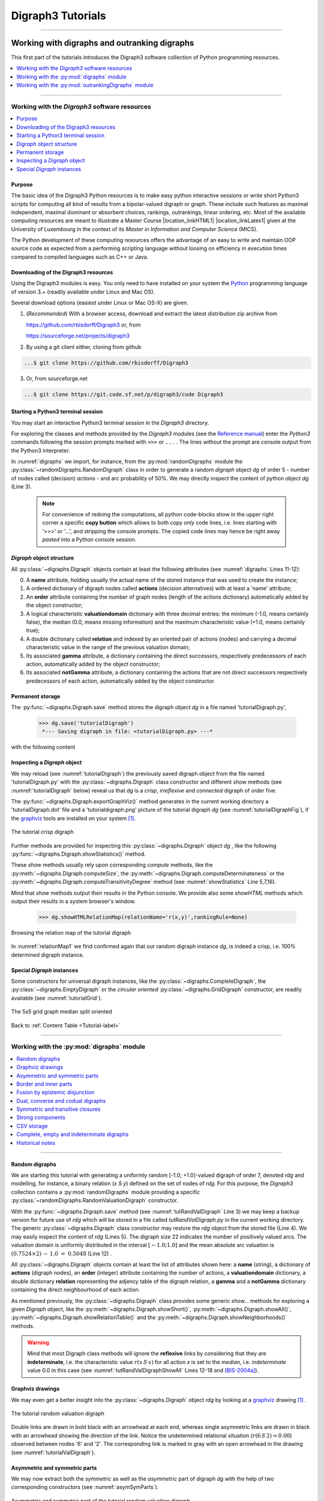 
.. meta::
   :description: Documentation of the Digraph3 collection of python3 modules for algorithmic decision theory
   :keywords: Algorithmic Decision Theory, Outranking Digraphs, MIS and kernels, Multiple Criteria Decision Aid, Bipolar-valued Epistemic Logic

.. raw:: latex

   \begingroup
   \sphinxsetup{%
         verbatimwithframe=false,
         VerbatimColor={named}{OldLace},
	 %VerbatimHighlightColor={named}{Azure},	 
         hintBorderColor={named}{LightCoral},
         attentionborder=3pt,
         attentionBorderColor={named}{Crimson},
         attentionBgColor={named}{FloralWhite},
         noteborder=2pt,
         noteBorderColor={named}{Olive},
         cautionborder=3pt,
         cautionBorderColor={named}{Cyan},
         cautionBgColor={named}{LightCyan}}

.. role:: raw-html(raw)
    :format: html
	   
.. _Tutorials-label:

====================
 Digraph3 Tutorials
====================

.. only:: html

   :Author: Raymond Bisdorff, Emeritus Professor of Applied Mathematics and Computer Science, University of Luxembourg
   :Url: https://rbisdorff.github.io/
   :Version: |version| (release: |release|)
   :PDF version: `5.9 MB <_static/digraph3Tutorial.pdf>`_ 
   :Copyright: `R. Bisdorff <_static/digraph3_copyright.html>`_ 2013-2024

.. _Tutorial-label:

.. only:: html
	  
   :New:

      - A tutorial on :ref:`using the Digraph3 HPC resources <HPC-Ranking-Tutorial-label>` for ranking several millions of multicriteria performance records via sparse outranking digraphs
	
      - A tutorial on :ref:`using multiprocessing resources <Multiprocessing-Tutorial-label>` when tackling large performance tableaux with several hundreds of decision alternatives.

      - Two tutorials on computing :ref:`fair intergroup<Fair-InterGroup-Pairings-label>` and :ref:`fair intragroup<Fair-IntraGroup-Pairings-label>` pairing solutions	      

   Contents
   --------

   * :ref:`Working with digraphs and outranking digraphs <Working-With-Digraphs-label>`
   
       * :ref:`Introduction to the Digraph3 software resources <Digraphs-Tutorial-label>`
       * :ref:`Working with the digraphs module <Digraph-Tools-label>`
       * :ref:`Working with the outrankingDigraphs module <OutrankingDigraphs-Tutorial-label>`
      
   * :ref:`Evaluation and decision models and tools <Evaluation-Decision-Methods-label>`
   
       * :ref:`Computing a best choice recommendation <Rubis-Tutorial-label>`
       * :ref:`How to create a new performance tableau instance <New-PerformanceTableau-Tutorial-label>`
       * :ref:`Generating random performance tableaux <RandomPerformanceTableau-Tutorial-label>`
       * :ref:`Ranking with multiple incommensurable criteria <Ranking-Tutorial-label>`
       * :ref:`Rating into relative performance quantiles <QuantilesRating-Tutorial-label>`
       * :ref:`Rating-by-ranking with learned performance quantile limits <LearnedRating-Tutorial-label>`
       * :ref:`Computing the winner of an election <LinearVoting-Tutorial-label>`
       * :ref:`Computing fair intergroup pairings <Fair-InterGroup-Pairings-label>`
       * :ref:`Computing fair intragroup pairings <Fair-IntraGroup-Pairings-label>`
   
   * :ref:`Evaluation and decision case studies <Case-Studies-label>`
   
       * :ref:`Alice’s best choice: A selection case study <Alice-Tutorial-label>`
       * :ref:`The best academic Computer Science Depts: A ranking case study <THERanking-Tutorial-label>`
       * :ref:`The best students, where do they study? A rating case study <RatingUniversities-Tutorial-label>`
       * :ref:`Exercises <Exercises-label>`

   * :ref:`Working with big outranking digraphs <BigDigraphs-Tutorial-label>`

       * :ref:`Sparse bipolar-valued outranking digraphs <SparseOutranking-Tutorial-label>`
       * :ref:`Using the Digraph3 multiprocessing resources <Multiprocessing-Tutorial-label>`
       * :ref:`Ranking of big performance tableaux <HPC-Tutorial-label>`

   * :ref:`HPC-Ranking of big sparse outranking digraphs <HPC-Ranking-Tutorial-label>`

       * :ref:`On a common 2023 desktop computer <HPC-CommonDesktop-Tutorial-label>`
       * :ref:`On the HPC plaform of the University of Luxembourg <HPC-UNILU-Platform-Tutorial-label>`
       * :ref:`On the EuroHPC MeluXina supercomputer <HPC-Meluxina-Tutorial-label>`	 
     
   * :ref:`Moving on to undirected graphs <Moving-To-Graphs-label>`
     
       * :ref:`Working with the graphs module <Graphs-Tutorial-label>`
       * :ref:`Computing the non isomorphic MISs of the 12-cycle graph <IsomorphicMIS-Tutorial-label>`
       * :ref:`About split, interval and permutation graphs <Permutation-Tutorial-label>`
       * :ref:`On tree graphs and graph forests <Trees-Tutorial-label>`

   **Preface**
   
   The tutorials in this document describe the practical usage of our *Digraph3* Python3 software resources in the field of *Algorithmic Decision Theory* and more specifically in **outranking** based *Multiple Criteria Decision Aid* (MCDA). They mainly illustrate practical tools for a Master Course |location_link4| at the University of Luxembourg. The document contains first a set of tutorials introducing the main objects available in the Digraph3 collection of Python3 modules, like **bipolar-valued digraphs**, **outranking digraphs**, and **multicriteria performance tableaux**. The second and methodological part of this tutorials is decision problem oriented and shows how to edit multicriteria performance tableaux, how to compute the potential **winner(s)** of an election, how to build a **best choice recommendation**, and how to **rate** or **linearly rank** with multiple incommensurable performance criteria. A third part presents three **evaluation** and **decision case studies**. A fourth part with more graph theoretical tutorials follows. One on working with **undirected graphs**, followed by a tutorial on how to compute **non isomorphic maximal independent sets** (kernels) in the n-cycle graph. Special tutorials are devoted to *perfect* graphs, like *split*, *interval* and *permutation* graphs, and to *tree-graphs* and *forests*. Finally we discuss the **fair intergroup and intragroup pairing** problem.

   **Appendices**
       * :ref:`Bibliography <Appendices-label>`
       * :ref:`Endnotes <Endnotes-label>`

-------------------------------------

.. highlight:: python
   :linenothreshold: 2

.. only:: latex

   .. raw:: latex

      \textbf{\Large{A. Tutorials of the \textsc{Digraph3} Resources}}

      \href{https://digraph3.readthedocs.io/en/latest/index.html}{HTML Version}
      \vspace{5mm}

   The tutorials in this document describe the practical usage of our *Digraph3* Python3 software resources in the field of *Algorithmic Decision Theory* and more specifically in **outranking** based *Multiple Criteria Decision Aid* (MCDA). They mainly illustrate practical tools for a Master Course |location_link4| at the University of Luxembourg. The document contains first a set of tutorials introducing the main objects available in the Digraph3 collection of Python3 modules, like **digraphs**, **outranking digraphs**, **performance tableaux** and **voting profiles**. Some of the tutorials are decision problem oriented and show how to compute the potential **winner(s)** of an election, how to build a **best choice recommendation**, or how to **rate** or **linearly rank** with multiple incommensurable performance criteria. More graph theoretical tutorials follow. One on working with **undirected graphs**, followed by tutorials on how to tackle big outranking digraphs. Finally, special tutorials are devoted to *perfect* graphs, like *split*, *interval* and *permutation* graphs, and to *tree-graphs* and *forests*.

   .. raw:: latex

      \sphinxtableofcontents

.. _Working-With-Digraphs-label:

Working with digraphs and outranking digraphs
=============================================

This first part of the tutorials introduces the Digraph3 software collection of Python programming resources.

.. contents:: 
	:depth: 1
	:local:

-------------------

.. _Digraphs-Tutorial-label:

Working with the *Digraph3* software resources
----------------------------------------------

.. contents:: 
	:depth: 2
	:local:

Purpose
```````
The basic idea of the Digraph3 Python resources is to make easy python interactive sessions or write short Python3 scripts for computing all kind of results from a bipolar-valued digraph or graph. These include such features as maximal independent, maximal dominant or absorbent choices, rankings, outrankings, linear ordering, etc. Most of the available computing resources are meant to illustrate a Master Course |location_linkHTML1| |location_linkLatex1| given at the University of Luxembourg in the context of its *Master in Information and Computer Science* (MICS). 

The Python development of these computing resources offers the advantage of an easy to write and maintain OOP source code as expected from a performing scripting language without loosing on efficiency in execution times compared to compiled languages such as C++ or Java.

.. |location_linkHTML1| raw:: html

   <a href="http://hdl.handle.net/10993/37933" target="_blank"> on Algorithmic Decision Theory</i></a>

.. |location_linkLatex1| raw:: latex

   on \emph{Algorithmic Decision Theory}


Downloading of the Digraph3 resources
`````````````````````````````````````

Using the Digraph3 modules is easy. You only need to have installed on your system the `Python <https://www.python.org/doc/>`_ programming language of version 3.+ (readily available under Linux and Mac OS).

Several download options (easiest under Linux or Mac OS-X) are given.

1. (*Recommended*) With a browser access, download and extract the latest distribution zip archive from

   https://github.com/rbisdorff/Digraph3  or, from

   https://sourceforge.net/projects/digraph3

2. By using a git client either, cloning from github

.. code-block:: bash
   
    ...$ git clone https://github.com/rbisdorff/Digraph3 

3. Or, from sourceforge.net

.. code-block:: bash    

    ...$ git clone https://git.code.sf.net/p/digraph3/code Digraph3 


.. only:: html

	  See the `Installation section <techDoc.html#installation>`_ in the Technical Reference.

	  
Starting a Python3 terminal session
```````````````````````````````````

You may start an interactive Python3 terminal session in the *Digraph3* directory.

.. code-block:: bash 
   :linenos:

   $HOME/.../Digraph3$ python3
   Python 3.10.0 (default, Oct 21 2021, 10:53:53)
   [GCC 11.2.0] on linux Type "help", "copyright",
   "credits" or "license" for more information.
   >>>

For exploring the classes and methods provided by the *Digraph3* modules (see the `Reference manual <techDoc.html>`_) enter the *Python3* commands following the session prompts marked with ``>>>`` or ``...`` . The lines without the prompt are console output from the Python3 interpreter.

.. code-block:: pycon
   :name: digraphs
   :caption: Generating a random digraph instance
   :linenos:
   :emphasize-lines: 3,11-12

   >>> from randomDigraphs import RandomDigraph
   >>> dg = RandomDigraph(order=5,arcProbability=0.5,seed=101)
   >>> dg
    *------- Digraph instance description ------*
    Instance class   : RandomDigraph
    Instance name    : randomDigraph
    Digraph Order      : 5
    Digraph Size       : 12
    Valuation domain : [-1.00; 1.00]
    Determinateness  : 100.000
    Attributes       : ['actions', 'valuationdomain', 'relation',
			'order', 'name', 'gamma', 'notGamma',
			'seed', 'arcProbability', ]

In :numref:`digraphs` we import, for instance, from the :py:mod:`randomDigraphs` module the :py:class:`~randomDigraphs.RandomDigraph` class in order to generate a random *digraph* object *dg* of order 5 - number of nodes called (decision) *actions* - and arc probability of 50%. We may directly inspect the content of python object *dg* (Line 3).

..

   .. note::

      For convenience of redoing the computations, all python code-blocks show in the upper right corner a specific **copy button** which allows to both copy *only* code lines, i.e. lines starting with '>>>' or '...', and stripping the console prompts. The copied code lines may hence be right away *pasted* into a Python console session.


*Digraph* object structure
``````````````````````````

All :py:class:`~digraphs.Digraph` objects contain at least the following attributes (see :numref:`digraphs` Lines 11-12):

0. A **name** attribute, holding usually the actual name of the stored instance that was used to create the instance; 
1. A ordered dictionary of digraph nodes called **actions** (decision alternatives) with at least a 'name' attribute;
2. An **order** attribute containing the number of graph nodes (length of the actions dictionary) automatically added by the object constructor;
3. A logical characteristic **valuationdomain** dictionary with three decimal entries: the minimum (-1.0, means certainly false), the median (0.0, means missing information) and the maximum characteristic value (+1.0, means certainly true);
4. A double dictionary called **relation** and indexed by an oriented pair of actions (nodes) and carrying a decimal characteristic value in the range of the previous valuation domain;
5. Its associated **gamma** attribute, a dictionary containing the direct successors, respectively predecessors of each action, automatically added by the object constructor;
6. Its associated **notGamma** attribute, a dictionary containing the actions that are not direct successors respectively predecessors of each action, automatically added by the object constructor.

.. only:: html

    See the technical documentation of the root :py:class:`digraphs.Digraph` class.

Permanent storage
`````````````````

The :py:func:`~digraphs.Digraph.save` method stores the digraph object *dg* in a file named 'tutorialDigraph.py',

   >>> dg.save('tutorialDigraph')
    *--- Saving digraph in file: <tutorialDigraph.py> ---*

with the following content

.. code-block:: python
   :linenos:

   from decimal import Decimal
   from collections import OrderedDict
   actions = OrderedDict([
    ('a1', {'shortName': 'a1', 'name': 'random decision action'}),
    ('a2', {'shortName': 'a2', 'name': 'random decision action'}),
    ('a3', {'shortName': 'a3', 'name': 'random decision action'}),
    ('a4', {'shortName': 'a4', 'name': 'random decision action'}),
    ('a5', {'shortName': 'a5', 'name': 'random decision action'}),
    ])
   valuationdomain = {'min': Decimal('-1.0'),
                      'med': Decimal('0.0'),
		      'max': Decimal('1.0'),
		      'hasIntegerValuation': True, # repr. format
		      }
   relation = {
    'a1': {'a1':Decimal('-1.0'), 'a2':Decimal('-1.0'),
	   'a3':Decimal('1.0'), 'a4':Decimal('-1.0'),
	   'a5':Decimal('-1.0'),},
    'a2': {'a1':Decimal('1.0'), 'a2':Decimal('-1.0'),
	   'a3':Decimal('-1.0'), 'a4':Decimal('1.0'),
	   'a5':Decimal('1.0'),},
    'a3': {'a1':Decimal('1.0'), 'a2':Decimal('-1.0'),
	   'a3':Decimal('-1.0'), 'a4':Decimal('1.0'),
	   'a5':Decimal('-1.0'),},
    'a4': {'a1':Decimal('1.0'), 'a2':Decimal('1.0'),
	   'a3':Decimal('1.0'), 'a4':Decimal('-1.0'),
	   'a5':Decimal('-1.0'),},
    'a5': {'a1':Decimal('1.0'), 'a2':Decimal('1.0'),
           'a3':Decimal('1.0'), 'a4':Decimal('-1.0'),
	   'a5':Decimal('-1.0'),},
    }

Inspecting a *Digraph* object
`````````````````````````````

We may reload (see :numref:`tutorialDigraph`) the previously saved digraph object from the file named 'tutorialDigraph.py' with the :py:class:`~digraphs.Digraph` class constructor and different *show* methods (see :numref:`tutorialDigraph` below) reveal us that *dg* is a *crisp*, *irreflexive*  and *connected* digraph of *order* five.

.. code-block:: pycon
   :name: tutorialDigraph
   :caption: Random crisp digraph example
   :linenos:
   :emphasize-lines: 3,18,28,31

   >>> from digraphs import Digraph		     
   >>> dg = Digraph('tutorialDigraph')
   >>> dg.showShort()
    *----- show short -------------*
    Digraph          : tutorialDigraph
    Actions          : OrderedDict([
     ('a1', {'shortName': 'a1', 'name': 'random decision action'}),
     ('a2', {'shortName': 'a2', 'name': 'random decision action'}),
     ('a3', {'shortName': 'a3', 'name': 'random decision action'}),
     ('a4', {'shortName': 'a4', 'name': 'random decision action'}),
     ('a5', {'shortName': 'a5', 'name': 'random decision action'})
     ])
    Valuation domain : {
     'min': Decimal('-1.0'),
     'max': Decimal('1.0'),
     'med': Decimal('0.0'), 'hasIntegerValuation': True
     }
   >>> dg.showRelationTable()
    * ---- Relation Table -----
      S   |  'a1'  'a2'  'a3'  'a4'  'a5'	  
    ------|-------------------------------
     'a1' |   -1    -1     1    -1    -1	 
     'a2' |    1    -1    -1     1     1	 
     'a3' |    1    -1    -1     1    -1	 
     'a4' |    1     1     1    -1    -1	 
     'a5' |    1     1     1    -1    -1	 
    Valuation domain: [-1;+1]
   >>> dg.showComponents() 
    *--- Connected Components ---*
    1: ['a1', 'a2', 'a3', 'a4', 'a5']
   >>> dg.showNeighborhoods()
    Neighborhoods:
      Gamma     :
    'a1': in => {'a2', 'a4', 'a3', 'a5'}, out => {'a3'}
    'a2': in => {'a5', 'a4'}, out => {'a1', 'a4', 'a5'}
    'a3': in => {'a1', 'a4', 'a5'}, out => {'a1', 'a4'}
    'a4': in => {'a2', 'a3'}, out => {'a1', 'a3', 'a2'}
    'a5': in => {'a2'}, out => {'a1', 'a3', 'a2'}
      Not Gamma :
    'a1': in => set(), out => {'a2', 'a4', 'a5'}
    'a2': in => {'a1', 'a3'}, out => {'a3'}
    'a3': in => {'a2'}, out => {'a2', 'a5'}
    'a4': in => {'a1', 'a5'}, out => {'a5'}
    'a5': in => {'a1', 'a4', 'a3'}, out => {'a4'}

The :py:func:`~digraphs.Digraph.exportGraphViz()` method generates in
the current working directory a 'tutorialDigraph.dot' file and a
'tutorialdigraph.png' picture of the tutorial digraph *dg* (see :numref:`tutorialDigraphFig`), if the `graphviz <https://graphviz.org/>`_ tools are installed on your system [1]_.

.. code-block:: pycon
   :linenos:

   >>> dg.exportGraphViz('tutorialDigraph')
    *---- exporting a dot file do GraphViz tools ---------*
    Exporting to tutorialDigraph.dot
    dot -Grankdir=BT -Tpng tutorialDigraph.dot -o tutorialDigraph.png

.. figure:: tutorialDigraph.png
   :name: tutorialDigraphFig 	    
   :width: 300 px
   :align: center

   The tutorial crisp digraph
   
Further methods are provided for inspecting this :py:class:`~digraphs.Digraph` object *dg* , like the following :py:func:`~digraphs.Digraph.showStatistics()` method.

.. code-block:: pycon
   :name: showStatistics
   :caption: Inspecting a Digraph object
   :linenos:
   :emphasize-lines: 5,7,16

   >>> dg.showStatistics()
    *----- general statistics -------------*
    for digraph              : <tutorialDigraph.py>
    order                    : 5 nodes
    size                     : 12 arcs
    # undetermined           : 0 arcs
    determinateness (%)      : 100.0
    arc density              : 0.60
    double arc density       : 0.40
    single arc density       : 0.40
    absence density          : 0.20
    strict single arc density: 0.40
    strict absence density   : 0.20
    # components             : 1
    # strong components      : 1
    transitivity degree (%)  : 60.0
			     : [0, 1, 2, 3, 4, 5]
    outdegrees distribution  : [0, 1, 1, 3, 0, 0]
    indegrees distribution   : [0, 1, 2, 1, 1, 0]
    mean outdegree           : 2.40
    mean indegree            : 2.40
			     : [0, 1, 2, 3, 4, 5, 6, 7, 8, 9, 10]
    symmetric degrees dist.  : [0, 0, 0, 0, 1, 4, 0, 0, 0, 0, 0]
    mean symmetric degree    : 4.80
    outdegrees concentration index   : 0.1667
    indegrees concentration index    : 0.2333
    symdegrees concentration index   : 0.0333
				     : [0, 1, 2, 3, 4, 'inf']
    neighbourhood depths distribution: [0, 1, 4, 0, 0, 0]
    mean neighbourhood depth         : 1.80 
    digraph diameter                 : 2
    agglomeration distribution       : 
    a1 : 58.33
    a2 : 33.33
    a3 : 33.33
    a4 : 50.00
    a5 : 50.00
    agglomeration coefficient        : 45.00

These *show* methods usually rely upon corresponding *compute* methods, like the :py:meth:`~digraphs.Digraph.computeSize`, the :py:meth:`~digraphs.Digraph.computeDeterminateness` or the :py:meth:`~digraphs.Digraph.computeTransitivityDegree` method (see :numref:`showStatistics` Line 5,7,16).

.. code-block:: pycon
   :linenos:

   >>> dg.computeSize()
    12
   >>> dg.computeDeterminateness(InPercents=True)
    Decimal('100.00')
   >>> dg.computeTransitivityDegree(InPercents=True)
    Decimal('60.00')

Mind that *show* methods output their results in the Python console. We provide also some *showHTML* methods which output their results in a system browser's window.

   >>> dg.showHTMLRelationMap(relationName='r(x,y)',rankingRule=None)

.. figure:: relationMap1.png
   :name: relationMap1    
   :width: 350 px
   :align: center

   Browsing the relation map of the tutorial digraph
   
In :numref:`relationMap1` we find confirmed again that our random digraph instance *dg*, is indeed a crisp, i.e. 100% determined digraph instance.

Special *Digraph* instances
```````````````````````````

Some constructors for universal digraph instances, like the :py:class:`~digraphs.CompleteDigraph`, the :py:class:`~digraphs.EmptyDigraph` or the *circular oriented* :py:class:`~digraphs.GridDigraph` constructor, are readily available (see :numref:`tutorialGrid`).

.. code-block:: pycon
   :linenos:
   :emphasize-lines: 2

   >>> from digraphs import GridDigraph
   >>> grid = GridDigraph(n=5,m=5,hasMedianSplitOrientation=True)
   >>> grid.exportGraphViz('tutorialGrid')
    *---- exporting a dot file for GraphViz tools ---------*
    Exporting to tutorialGrid.dot
    dot -Grankdir=BT -Tpng TutorialGrid.dot -o tutorialGrid.png

.. figure:: tutorialGrid.png
   :name: tutorialGrid	    
   :width: 200 px
   :align: center

   The 5x5 grid graph median split oriented

.. only:: html

   For more information about its resources, see the :ref:`technical documentation of the digraphs module <Modules-organisation-label>`. 

Back to :ref:`Content Table <Tutorial-label>`

----------------

.. _Digraph-Tools-label:

Working with the :py:mod:`digraphs` module
------------------------------------------

.. contents:: 
	:depth: 2
	:local:

-----------------------

Random digraphs
```````````````

We are starting this tutorial with generating a uniformly random [-1.0; +1.0]-valued digraph of order 7, denoted *rdg* and modelling, for instance, a binary relation (*x S y*) defined on the set of nodes of *rdg*. For this purpose, the *Digraph3* collection contains a :py:mod:`randomDigraphs` module providing a specific :py:class:`~randomDigraphs.RandomValuationDigraph` constructor.

.. code-block:: pycon
   :linenos:
   :name: tutRandValDigraph
   :caption: Random bipolar-valued digraph instance
   :emphasize-lines: 2-3,13

   >>> from randomDigraphs import RandomValuationDigraph
   >>> rdg = RandomValuationDigraph(order=7)
   >>> rdg.save('tutRandValDigraph')
   >>> from digraphs import Digraph
   >>> rdg = Digraph('tutRandValDigraph')
   >>> rdg
    *------- Digraph instance description ------*
    Instance class      : Digraph
    Instance name       : tutRandValDigraph
    Digraph Order       : 7
    Digraph Size        : 22
    Valuation domain    : [-1.00;1.00]
    Determinateness (%) : 75.24
    Attributes          : ['name', 'actions', 'order',
                           'valuationdomain', 'relation',
                           'gamma', 'notGamma']
   
With the :py:func:`~digraphs.Digraph.save` method (see :numref:`tutRandValDigraph` Line 3) we may keep a backup version for future use of *rdg* which will be stored in a file called *tutRandValDigraph.py* in the current working directory. The generic :py:class:`~digraphs.Digraph` class constructor may restore the *rdg* object from the stored file (Line 4). We may easily inspect the content of *rdg* (Lines 5). The digraph size 22 indicates the number of positively valued arcs. The valuation domain is uniformly distributed in the interval :math:`[-1.0; 1.0]` and the mean absolute arc valuation is :math:`(0.7524 \times 2)\, -\, 1.0 \;=\; 0.5048` (Line 12) .

All :py:class:`~digraphs.Digraph` objects contain at least the list of attributes shown here: a **name** (string), a dictionary of **actions** (digraph nodes), an **order** (integer) attribute containing the number of actions, a **valuationdomain** dictionary, a double dictionary **relation** representing the adjency table of the digraph relation, a **gamma** and a **notGamma** dictionary containing the direct neighbourhood of each action.

As mentioned previously, the :py:class:`~digraphs.Digraph` class provides some generic *show...* methods for exploring a given *Digraph* object, like the :py:meth:`~digraphs.Digraph.showShort()`, :py:meth:`~digraphs.Digraph.showAll()`, :py:meth:`~digraphs.Digraph.showRelationTable()` and the :py:meth:`~digraphs.Digraph.showNeighborhoods()` methods.

.. code-block:: pycon
   :name: tutRandValDigraphShowAll
   :caption: Example of random valuation digraph
   :linenos:
   :emphasize-lines: 12-18

   >>> rdg.showAll()
    *----- show detail -------------*
     Digraph          : tutRandValDigraph
    *---- Actions ----*
     ['1', '2', '3', '4', '5', '6', '7']
    *---- Characteristic valuation domain ----*
     {'med': Decimal('0.0'), 'hasIntegerValuation': False, 
      'min': Decimal('-1.0'), 'max': Decimal('1.0')}
    * ---- Relation Table -----
    r(xSy) |  '1'    '2'   '3'  '4'   '5'    '6'  '7'	  
    -------|-------------------------------------------
    '1'    |  0.00 -0.48  0.70  0.86  0.30  0.38  0.44	 
    '2'    | -0.22  0.00 -0.38  0.50  0.80 -0.54  0.02	 
    '3'    | -0.42  0.08  0.00  0.70 -0.56  0.84 -1.00	 
    '4'    |  0.44 -0.40 -0.62  0.00  0.04  0.66  0.76	 
    '5'    |  0.32 -0.48 -0.46  0.64  0.00 -0.22 -0.52	 
    '6'    | -0.84  0.00 -0.40 -0.96 -0.18  0.00 -0.22	 
    '7'    |  0.88  0.72  0.82  0.52 -0.84  0.04  0.00
    *--- Connected Components ---*
     1: ['1', '2', '3', '4', '5', '6', '7']
    Neighborhoods:
     Gamma:
     '1': in => {'5', '7', '4'}, out => {'5', '7', '6', '3', '4'}
     '2': in => {'7', '3'}, out => {'5', '7', '4'}
     '3': in => {'7', '1'}, out => {'6', '2', '4'}
     '4': in => {'5', '7', '1', '2', '3'}, out => {'5', '7', '1', '6'}
     '5': in => {'1', '2', '4'}, out => {'1', '4'}
     '6': in => {'7', '1', '3', '4'}, out => set()
     '7': in => {'1', '2', '4'}, out => {'1', '2', '3', '4', '6'}
     Not Gamma:
     '1': in => {'6', '2', '3'}, out => {'2'}
     '2': in => {'5', '1', '4'}, out => {'1', '6', '3'}
     '3': in => {'5', '6', '2', '4'}, out => {'5', '7', '1'}
     '4': in => {'6'}, out => {'2', '3'}
     '5': in => {'7', '6', '3'}, out => {'7', '6', '2', '3'}
     '6': in => {'5', '2'}, out => {'5', '7', '1', '3', '4'}
     '7': in => {'5', '6', '3'}, out => {'5'}
    
.. warning::
    
    Mind that most Digraph class methods will ignore the **reflexive** links by considering that they are **indeterminate**, i.e. the characteristic value :math:`r(x\,S\,x)` for all action *x* is set to the *median*, i.e. *indeterminate* value 0.0 in this case (see :numref:`tutRandValDigraphShowAll` Lines 12-18 and [BIS-2004a]_).

Graphviz drawings
`````````````````

We may even get a better insight into the :py:class:`~digraphs.Digraph` object *rdg* by looking at a `graphviz <https://graphviz.org/>`_  drawing [1]_ .

.. code-block:: pycon
   :linenos:

   >>> rdg.exportGraphViz('tutRandValDigraph')
    *---- exporting a dot file for GraphViz tools ---------*
    Exporting to tutRandValDigraph.dot
    dot -Grankdir=BT -Tpng tutRandValDigraph.dot -o tutRandValDigraph.png

.. figure:: tutRandValDigraph.png
   :name: tutorialValDigraph
   :width: 300 px
   :align: center

   The tutorial random valuation digraph

Double links are drawn in bold black with an arrowhead at each end, whereas single asymmetric links are drawn in black with an arrowhead showing the direction of the link. Notice the undetermined relational situation (:math:`r(6\,S\,2) = 0.00`) observed between nodes '6' and '2'. The corresponding link is marked in gray with an open arrowhead in the drawing (see :numref:`tutorialValDigraph`). 

Asymmetric and symmetric parts
``````````````````````````````

We may now extract both the *symmetric* as well as the *asymmetric* part of digraph *dg* with the help of two corresponding constructors (see :numref:`asymSymParts`).

.. code-block:: pycon
   :linenos:

   >>> from digraphs import AsymmetricPartialDigraph,
   ...                      SymmetricPartialDigraph
   
   >>> asymDg = AsymmetricPartialDigraph(rdg)
   >>> asymDg.exportGraphViz()
   >>> symDg = SymmetricPartialDigraph(rdg)
   >>> symDg.exportGraphViz()

.. figure:: asymSymParts.png
   :name: asymSymParts
   :width: 600 px
   :align: center

   Asymmetric and symmetric part of the tutorial random valuation digraph
   
.. note::

    The constructor of the partial objects *asymDg* and *symDg* puts to the indeterminate characteristic value all *not-asymmetric*, respectively *not-symmetric* links between nodes (see :numref:`asymSymParts`). 

Here below, for illustration the source code of the *relation* constructor of the :py:class:`~digraphs.AsymmetricPartialDigraph` class.

.. code-block:: python
   :linenos:

    def _constructRelation(self):
	actions = self.actions
	Min = self.valuationdomain['min']
	Max = self.valuationdomain['max']
	Med = self.valuationdomain['med']
	relationIn = self.relation
	relationOut = {}
	for a in actions:
	    relationOut[a] = {}
	    for b in actions:
		if a != b:
		    if relationIn[a][b] >= Med and relationIn[b][a] <= Med:
			relationOut[a][b] = relationIn[a][b]
		    elif relationIn[a][b] <= Med and relationIn[b][a] >= Med:
			relationOut[a][b] = relationIn[a][b]
		    else:
			relationOut[a][b] = Med
		else:
		    relationOut[a][b] = Med
	return relationOut


Border and inner parts
``````````````````````

We may also extract the border -the part of a digraph induced by the union of its initial and terminal prekernels (see tutorial :ref:`Kernel-Tutorial-label`)-  as well as, the inner part -the *complement* of the border- with the help of two corresponding class constructors: :py:class:`~digraphs.GraphBorder` and :py:class:`~digraphs.GraphInner` (see :numref:`BorderInnerPart`).

Let us illustrate these parts on a linear ordering obtained from the tutorial random valuation digraph *rdg*  with the :ref:`NetFlows ranking rule <NetFlows-Ranking-label>` (see :numref:`BorderInnerPart` Line 2-3).  

.. code-block:: pycon
   :name: BorderInnerPart
   :caption: Border and inner part of a linear order
   :linenos:
   :emphasize-lines: 2-3

   >>> from digraphs import GraphBorder, GraphInner
   >>> from linearOrders import NetFlowsOrder
   >>> nf = NetFlowsOrder(rdg)
   >>> nf.netFlowsOrder
    ['6', '4', '5', '3', '2', '1', '7']
   >>> bnf = GraphBorder(nf)
   >>> bnf.exportGraphViz(worstChoice=['6'],bestChoice=['7'])
   >>> inf = GraphInner(nf)
   >>> inf.exportGraphViz(worstChoice=['6'],bestChoice=['7'])

.. figure:: graphBorderAndInner1.png
   :name: graphBorderAndInner1
   :width: 600 px
   :align: center

   *Border* and *inner* part of a linear order oriented by *terminal* and *initial* kernels

We may orient the graphviz drawings in :numref:`graphBorderAndInner1` with the terminal node 6 (*worstChoice* parameter) and initial node 7 (*bestChoice* parameter), see :numref:`BorderInnerPart` Lines 7 and 9).

.. note::

   The constructor of the partial digraphs *bnf* and *inf*  (see :numref:`BorderInnerPart` Lines 3 and 6) puts to the *indeterminate* characteristic value all links *not* in the *border*, respectively *not* in the *inner* part (see :numref:`graphBorderAndInner`).

Being much *denser* than a linear order, the actual inner part of our tutorial random valuation digraph *dg* is reduced to a single arc between nodes 3 and 4 (see :numref:`graphBorderAndInner`).

.. figure:: graphBorderAndInner.png
   :name: graphBorderAndInner
   :width: 600 px
   :align: center

   Border and inner part of the tutorial random valuation digraph *rdg*

Indeed, a *complete* digraph on the limit has no inner part (privacy!) at all, whereas *empty* and *indeterminate* digraphs admit both, an empty border and an empty inner part.

.. _Epistemic-Fusion-label:

Fusion by epistemic disjunction
```````````````````````````````

We may recover object *rdg* from both partial objects *asymDg* and *symDg*, or as well from the border *bg* and the inner part *ig*, with a **bipolar fusion** constructor, also called **epistemic disjunction**, available via the :py:class:`~digraphs.FusionDigraph` class (see :numref:`tutRandValDigraph` Lines 12- 21). 

.. code-block:: pycon
   :name: epistemicFusion
   :caption: Epistemic fusion of partial diagraphs
   :linenos:
   :emphasize-lines: 2

   >>> from digraphs import FusionDigraph
   >>> fusDg = FusionDigraph(asymDg,symDg,operator='o-max')
   >>> # fusDg = FusionDigraph(bg,ig,operator='o-max')
   >>> fusDg.showRelationTable()
    * ---- Relation Table -----
    r(xSy) |  '1'    '2'   '3'  '4'   '5'    '6'  '7'	  
    -------|------------------------------------------
    '1'    |  0.00 -0.48  0.70  0.86  0.30  0.38  0.44	 
    '2'    | -0.22  0.00 -0.38  0.50  0.80 -0.54  0.02	 
    '3'    | -0.42  0.08  0.00  0.70 -0.56  0.84 -1.00	 
    '4'    |  0.44 -0.40 -0.62  0.00  0.04  0.66  0.76	 
    '5'    |  0.32 -0.48 -0.46  0.64  0.00 -0.22 -0.52	 
    '6'    | -0.84  0.00 -0.40 -0.96 -0.18  0.00 -0.22	 
    '7'    |  0.88  0.72  0.82  0.52 -0.84  0.04  0.00

The :ref:`epistemic fusion <Epistemic-Fusion-label>` operator **o-max** (see :numref:`epistemicFusion` Line 2) works as follows.

Let *r* and *r'* characterise two bipolar-valued epistemic situations.

   * o-max(*r*, *r'* ) = max(*r*, *r'* ) when both *r* and *r'* are more or less valid or indeterminate;
   * o-max(*r*, *r'* ) = min(*r*, *r'* ) when both *r* and *r'* are more or less invalid or indeterminate;
   * o-max(*r*, *r'* ) = *indeterminate* otherwise.

.. _Codual-Transform-label:    

Dual, converse and codual digraphs
``````````````````````````````````

We may as readily compute the **dual** (negated relation [14]_), the **converse** (transposed relation) and the **codual** (transposed and negated relation) of the digraph instance *rdg*. 

.. code-block:: pycon
   :linenos:
   :emphasize-lines: 2,13,25

   >>> from digraphs import DualDigraph, ConverseDigraph, CoDualDigraph
   >>> ddg = DualDigraph(rdg)
   >>> ddg.showRelationTable()
    -r(xSy) |  '1'    '2'   '3'  '4'   '5'    '6'  '7'	  
    --------|------------------------------------------
    '1 '    |  0.00  0.48 -0.70 -0.86 -0.30 -0.38 -0.44	 
    '2'     |  0.22  0.00  0.38 -0.50  0.80  0.54 -0.02	 
    '3'     |  0.42  0.08  0.00 -0.70  0.56 -0.84  1.00	 
    '4'     | -0.44  0.40  0.62  0.00 -0.04 -0.66 -0.76	 
    '5'     | -0.32  0.48  0.46 -0.64  0.00  0.22  0.52	 
    '6'     |  0.84  0.00  0.40  0.96  0.18  0.00  0.22	 
    '7'     |  0.88 -0.72 -0.82 -0.52  0.84 -0.04  0.00
   >>> cdg = ConverseDigraph(rdg)
   >>> cdg.showRelationTable()
    * ---- Relation Table -----
     r(ySx) |  '1'    '2'   '3'   '4'   '5'   '6'   '7'	  
    --------|------------------------------------------
    '1'     |  0.00 -0.22 -0.42  0.44  0.32 -0.84  0.88	 
    '2'     | -0.48  0.00  0.08 -0.40 -0.48  0.00  0.72	 
    '3'     |  0.70 -0.38  0.00 -0.62 -0.46 -0.40  0.82	 
    '4'     |  0.86  0.50  0.70  0.00  0.64 -0.96  0.52	 
    '5'     |  0.30  0.80 -0.56  0.04  0.00 -0.18 -0.84	 
    '6'     |  0.38 -0.54  0.84  0.66 -0.22  0.00  0.04	 
    '7'     |  0.44  0.02 -1.00  0.76 -0.52 -0.22  0.00	 
   >>> cddg = CoDualDigraph(rdg)
   >>> cddg.showRelationTable()
    * ---- Relation Table -----
    -r(ySx) |  '1'    '2'   '3'   '4'   '5'   '6'   '7'	    
    --------|------------------------------------------
    '1'     |  0.00  0.22  0.42 -0.44 -0.32  0.84 -0.88	 
    '2'     |  0.48  0.00 -0.08  0.40  0.48  0.00 -0.72	 
    '3'     | -0.70  0.38  0.00  0.62  0.46  0.40 -0.82	 
    '4'     | -0.86 -0.50 -0.70  0.00 -0.64  0.96 -0.52	 
    '5'     | -0.30 -0.80  0.56 -0.04  0.00  0.18  0.84	 
    '6'     | -0.38  0.54 -0.84 -0.66  0.22  0.00 -0.04	 
    '7'     | -0.44 -0.02  1.00 -0.76  0.52  0.22  0.00	 

Computing the *dual*, respectively the *converse*, may also be done with prefixing the *__neg__* (-) or the *__invert__* (~) operator. The *codual* of a Digraph object may, hence, as well be computed with a **composition** (in either order) of both operations.

.. code-block:: pycon
   :name: infixOperators
   :caption: Computing the *dual*, the *converse* and the *codual* of a digraph
   :linenos:

   >>> ddg = -rdg   # dual of rdg
   >>> cdg = ~rdg   # converse of rdg
   >>> cddg = ~(-rdg) # = -(~rdg) codual of rdg
   >>> (-(~rdg)).showRelationTable()
    * ---- Relation Table -----
    -r(ySx) |  '1'    '2'   '3'   '4'   '5'   '6'   '7'	    
    --------|------------------------------------------
    '1'     |  0.00  0.22  0.42 -0.44 -0.32  0.84 -0.88	 
    '2'     |  0.48  0.00 -0.08  0.40  0.48  0.00 -0.72	 
    '3'     | -0.70  0.38  0.00  0.62  0.46  0.40 -0.82	 
    '4'     | -0.86 -0.50 -0.70  0.00 -0.64  0.96 -0.52	 
    '5'     | -0.30 -0.80  0.56 -0.04  0.00  0.18  0.84	 
    '6'     | -0.38  0.54 -0.84 -0.66  0.22  0.00 -0.04	 
    '7'     | -0.44 -0.02  1.00 -0.76  0.52  0.22  0.00	 

Symmetric and transitive closures
`````````````````````````````````

Symmetric and transitive closures, by default in-location constructors, are also available (see :numref:`strongComponents`). Note that it is a good idea, before going ahead with these in-site operations, who irreversibly modify the original *rdg* object, to previously make a backup version of *rdg*. The simplest storage method, always provided by the generic :py:func:`~digraphs.Digraph.save()`, writes out in a named file the python content of the Digraph object in string representation.

.. code-block:: pycon
   :linenos:
   :name: transitiveClosure
   :caption: Symmetric and transitive in-site closures

   >>> rdg.save('tutRandValDigraph')
   >>> rdg.closeSymmetric(InSite=True)
   >>> rdg.closeTransitive(InSite=True)
   >>> rdg.exportGraphViz('strongComponents')

.. figure:: strongComponents.png
   :name: strongComponents	    
   :width: 300 px
   :align: center

   Symmetric and transitive in-site closures

The :py:meth:`~digraphs.Digraph.closeSymmetric` method (see :numref:`transitiveClosure` Line 2), of complexity :math:`\mathcal{O}(n^2)` where *n* denotes the digraph's order, changes, on the one hand, all single pairwise links it may detect into double links by operating a disjunction of the pairwise relations. On the other hand, the :py:meth:`~digraphs.Digraph.closeTransitive` method (see :numref:`transitiveClosure` Line 3), implements the *Roy-Warshall* transitive closure algorithm of complexity :math:`\mathcal{O}(n^3)`. ([17]_)

.. note::

   The same :py:meth:`~digraphs.Digraph.closeTransitive` method with a *Reverse = True* flag may be readily used for eliminating all transitive arcs from a transitive digraph instance. We make usage of this feature when drawing *Hasse diagrams* of :py:class:`~transitiveDigraphs.TransitiveDigraph` objects.

Strong components
`````````````````

As the original digraph *rdg* was connected (see above the result of the :py:meth:`~digraphs.Digraph.showShort` command), both the symmetric and the transitive closures operated together, will necessarily produce a single strong component, i.e. a **complete** digraph. We may sometimes wish to collapse all strong components in a given digraph and construct the so *collapsed* digraph. Using the :py:class:`~digraphs.StrongComponentsCollapsedDigraph` constructor here will render a single hyper-node gathering all the original nodes (see Line 7 below).

.. code-block:: pycon
   :linenos:
   :emphasize-lines: 7

   >>> from digraphs import StrongComponentsCollapsedDigraph
   >>> sc = StrongComponentsCollapsedDigraph(dg)
   >>> sc.showAll()
    *----- show detail -----*
    Digraph          : tutRandValDigraph_Scc
    *---- Actions ----*
    ['_7_1_2_6_5_3_4_']
    * ---- Relation Table -----
      S     |  'Scc_1'	  
     -------|---------
    'Scc_1' |  0.00	 
    short 	 content
    Scc_1 	 _7_1_2_6_5_3_4_
    Neighborhoods:
      Gamma     :
    'frozenset({'7', '1', '2', '6', '5', '3', '4'})': in => set(), out => set()
      Not Gamma :
    'frozenset({'7', '1', '2', '6', '5', '3', '4'})': in => set(), out => set()

CSV storage
```````````

Sometimes it is required to exchange the graph valuation data in CSV format with a statistical package like `R <https://www.r-project.org/>`_. For this purpose it is possible to export the digraph data into a CSV file. The valuation domain is hereby normalized by default to the range [-1,1] and the diagonal put by default to the minimal value -1.

.. code-block:: pycon
   :linenos:

   >>> rdg = Digraph('tutRandValDigraph')
   >>> rdg.saveCSV('tutRandValDigraph')
    # content of file tutRandValDigraph.csv
    "d","1","2","3","4","5","6","7"
    "1",-1.0,0.48,-0.7,-0.86,-0.3,-0.38,-0.44
    "2",0.22,-1.0,0.38,-0.5,-0.8,0.54,-0.02
    "3",0.42,-0.08,-1.0,-0.7,0.56,-0.84,1.0
    "4",-0.44,0.4,0.62,-1.0,-0.04,-0.66,-0.76
    "5",-0.32,0.48,0.46,-0.64,-1.0,0.22,0.52
    "6",0.84,0.0,0.4,0.96,0.18,-1.0,0.22
    "7",-0.88,-0.72,-0.82,-0.52,0.84,-0.04,-1.0

It is possible to reload a Digraph instance from its previously saved CSV file content.

.. code-block:: pycon
   :linenos:

   >>> from digraphs import CSVDigraph   
   >>> rdgcsv = CSVDigraph('tutRandValDigraph')
   >>> rdgcsv.showRelationTable(ReflexiveTerms=False)
    * ---- Relation Table -----
    r(xSy) |   '1'   '2'   '3'   '4'   '5'   '6'   '7'	  
    -------|------------------------------------------------------------
    '1'    |   -   -0.48  0.70  0.86  0.30  0.38  0.44	 
    '2'    | -0.22   -   -0.38  0.50  0.80 -0.54  0.02	 
    '3'    | -0.42  0.08   -    0.70 -0.56  0.84 -1.00	 
    '4'    |  0.44 -0.40 -0.62   -    0.04  0.66  0.76	 
    '5'    |  0.32 -0.48 -0.46  0.64   -   -0.22 -0.52	 
    '6'    | -0.84  0.00 -0.40 -0.96 -0.18   -   -0.22	 
    '7'    |  0.88  0.72  0.82  0.52 -0.84  0.04   -

It is as well possible to show a colored version of the valued relation table in a system browser window tab (see :numref:`htmlTutorialDigraph`).

.. code-block:: pycon
   :linenos:

   >>> rdgcsv.showHTMLRelationTable(tableTitle="Tutorial random digraph")

.. figure:: htmlTutorialDigraph.png
   :name: htmlTutorialDigraph
   :width: 400 px
   :align: center

   The valued relation table shown in a browser window 

Positive arcs are shown in *green* and negative arcs in *red*. Indeterminate -zero-valued- links, like the reflexive diagonal ones or the link between node *6* and node *2*, are shown in *gray*.

Complete, empty and indeterminate digraphs
``````````````````````````````````````````

Let us finally mention some special universal classes of digraphs that are readily available in the :py:mod:`digraphs` module, like the :py:class:`~digraphs.CompleteDigraph`, the :py:class:`~digraphs.EmptyDigraph` and the :py:class:`~digraphs.IndeterminateDigraph` classes, which put all characteristic values respectively to the *maximum*, the *minimum* or the median *indeterminate* characteristic value.

.. code-block:: pycon
   :linenos:
   :name: completeEmpty
   :caption: Complete, empty and indeterminate digraphs
   :emphasize-lines: 20-25,43-48

   >>> from digraphs import CompleteDigraph,EmptyDigraph,IndeterminateDigraph  
   >>> e = EmptyDigraph(order=5)
   >>> e.showRelationTable()
    * ---- Relation Table -----
      S   |    '1'    '2'    '3'    '4'	   '5'	  
    ---- -|-----------------------------------
    '1'   |  -1.00  -1.00  -1.00  -1.00	 -1.00	 
    '2'   |  -1.00  -1.00  -1.00  -1.00	 -1.00	 
    '3'   |  -1.00  -1.00  -1.00  -1.00	 -1.00	 
    '4'   |  -1.00  -1.00  -1.00  -1.00	 -1.00	 
    '5'   |  -1.00  -1.00  -1.00  -1.00	 -1.00
    >>> e.showNeighborhoods() 
    Neighborhoods:
      Gamma     :
    '1': in => set(), out => set()
    '2': in => set(), out => set()
    '5': in => set(), out => set()
    '3': in => set(), out => set()
    '4': in => set(), out => set()
      Not Gamma :
    '1': in => {'2', '4', '5', '3'}, out => {'2', '4', '5', '3'}
    '2': in => {'1', '4', '5', '3'}, out => {'1', '4', '5', '3'}
    '5': in => {'1', '2', '4', '3'}, out => {'1', '2', '4', '3'}
    '3': in => {'1', '2', '4', '5'}, out => {'1', '2', '4', '5'}
    '4': in => {'1', '2', '5', '3'}, out => {'1', '2', '5', '3'}
   >>> i = IndeterminateDigraph()
    * ---- Relation Table -----
      S   |   '1'   '2'	  '3'	'4'   '5'	  
    ------|------------------------------
    '1'   |  0.00  0.00	 0.00  0.00  0.00	 
    '2'   |  0.00  0.00	 0.00  0.00  0.00	 
    '3'   |  0.00  0.00	 0.00  0.00  0.00	 
    '4'   |  0.00  0.00	 0.00  0.00  0.00	 
    '5'   |  0.00  0.00	 0.00  0.00  0.00	 
   >>> i.showNeighborhoods()
    Neighborhoods:
      Gamma     :
    '1': in => set(), out => set()
    '2': in => set(), out => set()
    '5': in => set(), out => set()
    '3': in => set(), out => set()
    '4': in => set(), out => set()
      Not Gamma :
    '1': in => set(), out => set()
    '2': in => set(), out => set()
    '5': in => set(), out => set()
    '3': in => set(), out => set()
    '4': in => set(), out => set()

.. note::

   Mind the subtle difference between the neighborhoods of an **empty** and the neighborhoods of an **indeterminate** digraph instance. In the first kind, the neighborhoods are known to be completely *empty*  (see :numref:`completeEmpty` Lines 20-25) whereas, in the latter, *nothing is known* about the actual neighborhoods of the nodes  (see :numref:`completeEmpty` Lines 43-48). These two cases illustrate why in the case of **bipolar-valued** digraphs, we may need both a *gamma* **and** a *notGamma* attribute.

Historical notes
````````````````

It was *Denis Bouyssou* who first suggested us end of the nineties, when we started to work in Prolog on the computation of fuzzy digraph kernels with finite domain constraint solvers, that the 50% criteria significance majority is a very special value that has to be carefully taken into account. The converging solution vectors of the fixpoint kernel equations furthermore confirmed this special status of the 50% majority (see :ref:`Computing bipolar-valued kernel membership characteristic vectors <Bipolar-Valued-Kernels-Tutorial-label>`). These early insights led to the seminal articles on bipolar-valued epistemic logic where we introduced split truth/falseness semantics for a multi-valued logical processing of fuzzy preference modelling ([BIS-2000]_ and [BIS-2004a]_). The characteristic valuation domain remained however the classical fuzzy [0.0;1.0] valuation domain.

It is only in 2004, when we succeeded in assessing the stability of the outranking digraph when solely ordinal criteria significance weights are given, that it became clear and evident for us that the characteristic valuation domain had to be shifted to a [-1.0;+1.0]-valued domain (see :ref:`Ordinal correlation equals bipolar-valued relational equivalence <OrdinalCorrelation-Tutorial-label>` and [BIS-2004b]_). In this bipolar valuation, the 50% majority threshold corresponds now to the median 0.0 value, characterising with the correct zero value an epistemic indeterminateness -no knowledge- situation. Furthermore, identifying truth and falseness directly by the sign of the characteristic value revealed itself to be very efficient not only from a computational point of view, but also from scientific and semiotic perspectives. A positive (resp. negative) characteristic value now attest a logically valid (resp. invalid) statement and a negative affirmation now means a positive refutation and vice versa. Furthermore, the median zero value gives way to efficiently handling partial objects -like the border or the assymetric part of a digraph- and, even more important from a practical decision making point of view, any missing data.

The bipolar [-1.0;+1.0]-valued characteristic domain opened so the way to important new operations and concepts, like the disjunctive epistemic fusion operation seen before that confers the outranking digraph a logically sound and epistemically correct definition ([BIS-2013]_). *Kendall*'s ordinal correlation index could be extended to a bipolar-valued relational equivalence index between digraphs (see :ref:`Ordinal correlation equals bipolar-valued relational equivalence <OrdinalCorrelation-Tutorial-label>` and [BIS-2012]_). Making usage of the bipolar-valued *Gaussian* error function (*erf*) naturally led to defining a bipolar-valued likelihood function, where a positive, resp. negative, value gives the likelihood of an affirmation, resp. a refutation.      


Back to :ref:`Content Table <Tutorial-label>`

---------------

.. _OutrankingDigraphs-Tutorial-label:

Working with the :py:mod:`outrankingDigraphs` module
----------------------------------------------------

.. epigraph::
   "*The rule for the combination of independent concurrent arguments takes a very simple form when expressed in terms of the intensity of belief ... It is this: Take the sum of all the feelings of belief which would be produced separately by all the arguments pro, subtract from that the similar sum for arguments con, and the remainder is the feeling of belief which ought to have the whole. This is a proceeding which men often resort to, under the name of balancing reasons.*"

   -- C.S. Peirce, The probability of induction (1878)

.. contents:: 
	:depth: 2
	:local:

.. only:: html

   .. seealso:: The technical documentation of the :ref:`outrankingDigraphs module <outrankingDigraphs-label>`.

-------------------------

Outranking digraph model
````````````````````````

In this *Digraph3* module, the :py:class:`~outrankingDigraphs.BipolarOutrankingDigraph` class from the :py:mod:`outrankingDigraphs` module provides our standard **outranking digraph** constructor. Such an instance represents a **hybrid** object of both, the :py:class:`~perfTabs.PerformanceTableau` type and the :py:class:`~outrankingDigraphs.OutrankingDigraph` type. A given object consists hence in:

    1. an ordered dictionary of decision **actions** describing the potential decision actions or alternatives with 'name' and 'comment' attributes,
    2. a possibly empty ordered dictionary of decision **objectives** with 'name' and 'comment attributes, describing the multiple preference dimensions involved in the decision problem, 
    3. a dictionary of performance **criteria** describing *preferentially independent* and *non-redundant* decimal-valued functions used for measuring the performance of each potential decision action with respect to a decision objective,
    4. a double dictionary **evaluation** gathering performance grades for each decision action or alternative on each criterion function. 
    5. the digraph **valuationdomain**, a dictionary with three entries: the *minimum* (-1.0, certainly outranked), the *median* (0.0, indeterminate) and the *maximum* characteristic value (+1.0, certainly outranking),
    6. the outranking **relation** : a double dictionary defined on the Cartesian product of the set of decision alternatives capturing the credibility of the pairwise *outranking situation* computed on the basis of the performance differences observed between couples of decision alternatives on the given family of criteria functions.   

Let us construct, for instance, a random bipolar-valued outranking digraph with seven decision actions denotes *a1*, *a2*, ..., *a7*. We need therefore to first generate a corresponding random performance tableaux (see below).

.. code-block:: pycon
   :linenos:

   >>> from outrankingDigraphs import *
   >>> pt = RandomPerformanceTableau(numberOfActions=7,
   ...                               seed=100)
   
   >>> pt
   *------- PerformanceTableau instance description ------*
    Instance class     : RandomPerformanceTableau
    Seed               : 100
    Instance name      : randomperftab
    # Actions          : 7
    # Criteria         : 7
    NaN proportion (%) : 6.1
   >>> pt.showActions()
       *----- show digraphs actions --------------*
       key:  a1
       name:       action #1
       comment:    RandomPerformanceTableau() generated.
       key:  a2
       name:       action #2
       comment:    RandomPerformanceTableau() generated.
       ...
       ...
       key:  a7
       name:       action #7
       comment:    RandomPerformanceTableau() generated.

In this example we consider furthermore a family of seven **equisignificant cardinal criteria functions** *g1*, *g2*, ..., *g7*, measuring the performance of each alternative on a rational scale from 0.0 (worst) to 100.00 (best). In order to capture the grading procedure's potential uncertainty and imprecision, each criterion function *g1* to *g7* admits three performance **discrimination thresholds** of 2.5, 5.0 and 80 pts for warranting respectively any indifference, preference or considerable performance difference situation.

.. code-block:: pycon
   :linenos:
   :emphasize-lines: 6-8

   >>> pt.showCriteria()
    *----  criteria -----*
    g1 'RandomPerformanceTableau() instance'
      Scale = [0.0, 100.0]
      Weight = 1.0
      Threshold ind : 2.50 + 0.00x ; percentile: 4.76
      Threshold pref : 5.00 + 0.00x ; percentile: 9.52
      Threshold veto : 80.00 + 0.00x ; percentile: 95.24
    g2 'RandomPerformanceTableau() instance'
      Scale = [0.0, 100.0]
      Weight = 1.0
      Threshold ind : 2.50 + 0.00x ; percentile: 6.67
      Threshold pref : 5.00 + 0.00x ; percentile: 6.67
      Threshold veto : 80.00 + 0.00x ; percentile: 100.00
    ...
    ...
    g7 'RandomPerformanceTableau() instance'
      Scale = [0.0, 100.0]
      Weight = 1.0
      Threshold ind : 2.50 + 0.00x ; percentile: 0.00
      Threshold pref : 5.00 + 0.00x ; percentile: 4.76
      Threshold veto : 80.00 + 0.00x ; percentile: 100.00

On criteria function *g1* (see Lines 6-8 above) we observe, for instance, about 5% of **indifference**, about 90% of **preference** and about 5% of **considerable** performance difference situations. The individual performance evaluation of all decision alternative on each criterion are gathered in a *performance tableau*.

.. code-block:: pycon
   :linenos:
   :emphasize-lines: 6

   >>> pt.showPerformanceTableau(Transposed=True,ndigits=1)
    *----  performance tableau -----*
     criteria |  weights | 'a1'  'a2'  'a3'  'a4'  'a5'  'a6'  'a7'   
     ---------|----------|-----------------------------------------
      'g1'    |    1     | 15.2  44.5  57.9  58.0  24.2  29.1  96.6  
      'g2'    |    1     | 82.3  43.9   NA   35.8  29.1  34.8  62.2  
      'g3'    |    1     | 44.2  19.1  27.7  41.5  22.4  21.5  56.9  
      'g4'    |    1     | 46.4  16.2  21.5  51.2  77.0  39.4  32.1  
      'g5'    |    1     | 47.7  14.8  79.7  67.5   NA   90.7  80.2  
      'g6'    |    1     | 69.6  45.5  22.0  33.8  31.8   NA   48.8  
      'g7'    |    1     | 82.9  41.7  12.8  21.9  75.7  15.4   6.0  

It is noteworthy to mention the three **missing data** (*NA*) cases: action *a3* is missing, for instance, a grade on criterion *g2* (see Line 6 above).
    
The bipolar-valued outranking digraph
`````````````````````````````````````

Given the previous random performance tableau *pt*, the :py:class:`~outrankingDigraphs.BipolarOutrankingDigraph` constructor computes the corresponding **bipolar-valued outranking digraph**. 

.. code-block:: pycon
   :caption: Example of random bipolar-valued outranking digraph
   :name: tutOutrankingDigraph
   :linenos:
   :emphasize-lines: 8-9

   >>> odg = BipolarOutrankingDigraph(pt)
   >>> odg
    *------- Object instance description ------*
     Instance class       : BipolarOutrankingDigraph
     Instance name        : rel_randomperftab
     # Actions            : 7
     # Criteria           : 7
     Size                 : 20
     Determinateness (%)  : 63.27
     Valuation domain     : [-1.00;1.00]
     Attributes           : [
        'name', 'actions', 
	'criteria', 'evaluation', 'NA',
	'valuationdomain', 'relation', 
	'order', 'gamma', 'notGamma', ...
	]

The resulting digraph contains 20 positive (valid) outranking realtions. And, the mean majority criteria significance support of all the pairwise outranking situations is 63.3% (see :numref:`tutOutrankingDigraph` Lines 8-9). We may inspect the complete [-1.0,+1.0]-valued adjacency table as follows.
 
.. code-block:: pycon
   :linenos:

   >>> odg.showRelationTable()
    * ---- Relation Table -----
     r(x,y)|  'a1'   'a2'   'a3'   'a4'   'a5'   'a6'   'a7'   
     ------|-------------------------------------------------
      'a1' | +1.00  +0.71  +0.29  +0.29  +0.29  +0.29  +0.00  
      'a2' | -0.71  +1.00  -0.29  -0.14  +0.14  +0.29  -0.57  
      'a3' | -0.29  +0.29  +1.00  -0.29  -0.14  +0.00  -0.29  
      'a4' | +0.00  +0.14  +0.57  +1.00  +0.29  +0.57  -0.43  
      'a5' | -0.29  +0.00  +0.14  +0.00  +1.00  +0.29  -0.29  
      'a6' | -0.29  +0.00  +0.14  -0.29  +0.14  +1.00  +0.00  
      'a7' | +0.00  +0.71  +0.57  +0.43  +0.29  +0.00  +1.00  
       Valuation domain: [-1.0; 1.0]

Considering the given performance tableau *pt*, the :py:class:`~outrankingDigraphs.BipolarOutrankingDigraph` class constructor computes the characteristic value :math:`r(x,y)` of a **pairwise outranking** relation ":math:`x\, \succsim \,y`" (see [BIS-2013]_, [ADT-L7]_) in a default *normalised* **valuation domain** [-1.0,+1.0] with the *median value* 0.0 acting as **indeterminate** characteristic value. The semantics of :math:`r(x,y)` are the following.

    1. When :math:`r(x,y) > 0.0`, it is more *True* than *False* that *x* **outranks** *y*, i.e. alternative *x* is at least as well performing than alternative *y* on a weighted majority of criteria **and** there is no considerable negative performance difference observed in disfavour of *x*,
    2. When :math:`r(x,y) < 0.0`, it is more *False* than *True* that *x* **outranks** *y*, i.e. alternative *x* is **not** at least as well performing on a weighted majority of criteria than alternative *y* **and** there is no considerable positive performance difference observed in favour of *x*,
    3. When :math:`r(x,y) = 0.0`, it is **indeterminate** whether *x* outranks *y* or not.

Pairwise comparisons
````````````````````

From above given semantics, we may consider (see Line 5 above) that *a1* outranks *a2* (:math:`r(a_{1},a_{2}) > 0.0`), but not *a7* (:math:`r(a_{1},a_{7}) = 0.0`). In order to comprehend the characteristic values shown in the relation table above, we may furthermore inspect the details of the pairwise multiple criteria comparison between alternatives *a1* and *a2*.

.. code-block:: pycon
   :linenos:

   >>> odg.showPairwiseComparison('a1','a2')
    *------------  pairwise comparison ----*
     Comparing actions : (a1, a2)
     crit. wght.  g(x)  g(y)    diff  	| ind   pref    r() 
     -------------------------------  	 --------------------
      g1   1.00  15.17  44.51  -29.34 	| 2.50  5.00   -1.00 
      g2   1.00  82.29  43.90  +38.39 	| 2.50  5.00   +1.00 
      g3   1.00  44.23  19.10  +25.13 	| 2.50  5.00   +1.00 
      g4   1.00  46.37  16.22  +30.15 	| 2.50  5.00   +1.00 
      g5   1.00  47.67  14.81  +32.86 	| 2.50  5.00   +1.00 
      g6   1.00  69.62  45.49  +24.13 	| 2.50  5.00   +1.00 
      g7   1.00  82.88  41.66  +41.22 	| 2.50  5.00   +1.00 
     ----------------------------------------
     Valuation in range: -7.00 to +7.00; r(x,y): +5/7 = +0.71

The outranking characteristic value :math:`r(a_1 \succsim a_2)` represents the **majority margin** resulting from the difference between the weights of the criteria in favor and the weights of the criteria in disfavor of the statement that alternative *a1* is at least as well performing as alternative *a2*. No considerable performance difference being observed above, no veto or counter-veto situation is triggered in this pairwise comparison. Such a situation is, however, observed for instance when we pairwise compare the performances of alternatives *a1* and *a7*.

.. code-block:: pycon
   :linenos:
   :emphasize-lines: 6

   >>> odg.showPairwiseComparison('a1','a7')
    *------------  pairwise comparison ----*
     Comparing actions : (a1, a7)
     crit. wght.  g(x)  g(y)    diff  | ind   pref    r()  |  v     veto
      -------------------------------   ------------------   -----------
      g1   1.00  15.17  96.58  -81.41 | 2.50  5.00   -1.00 | 80.00 -1.00
      g2   1.00  82.29  62.22  +20.07 | 2.50  5.00   +1.00 | 
      g3   1.00  44.23  56.90  -12.67 | 2.50  5.00   -1.00 | 
      g4   1.00  46.37  32.06  +14.31 | 2.50  5.00   +1.00 | 
      g5   1.00  47.67  80.16  -32.49 | 2.50  5.00   -1.00 | 
      g6   1.00  69.62  48.80  +20.82 | 2.50  5.00   +1.00 | 
      g7   1.00  82.88   6.05  +76.83 | 2.50  5.00   +1.00 | 
             ----------------------------------------
     Valuation in range: -7.00 to +7.00; r(x,y)= +1/7 => 0.0

This time, we observe a 57.1% majority of criteria significance [(1/7 + 1)/2 = 0.571] warranting an *as well as performing* situation. Yet, we also observe a considerable negative performance difference on criterion *g1* (see first row in the relation table above). Both contradictory facts trigger eventually an *indeterminate* outranking situation [BIS-2013]_. 

Recoding the digraph valuation
``````````````````````````````

All outranking digraphs, being of root type :py:class:`~digraphs.Digraph`, inherit the methods available under this latter class. The characteristic valuation domain of a digraph may, for instance,  be recoded with the :py:func:`~digraphs.Digraph.recodeValutaion()` method below to the *integer* range [-7,+7], i.e. plus or minus the global significance of the family of criteria considered in this example instance.

.. code-block:: pycon
   :linenos:

   >>> odg.recodeValuation(-7,+7)
   >>> odg.valuationdomain['hasIntegerValuation'] = True
   >>> Digraph.showRelationTable(odg,ReflexiveTerms=False)
    * ---- Relation Table -----
     r(x,y)  |  'a1'  'a2'  'a3'  'a4'  'a5'  'a6'  'a7'	  
    ---------|------------------------------------------
      'a1'   |    0     5     2     2	  2     2     0	 
      'a2'   |   -5     0    -1	   -1     1     2    -4	 
      'a3'   |   -1     2     0	   -1    -1     0    -1	 
      'a4'   |    0     1     4	    0     2     4    -3	 
      'a5'   |   -1     0     1	    0     0     2    -1	 
      'a6'   |   -1     0     1	   -1     1     0     0	 
      'a7'   |    0     5     4	    3     2     0     0	 
    Valuation domain: [-7;+7]

.. warning::

 Notice that the reflexive self comparison characteristic :math:`r(x,x)` is set above by default to the median indeterminate valuation value 0; the reflexive terms of binary relation being generally ignored in most of the *Digraph3* resources. 

.. _CoDual-Digraph-label:
 
The strict outranking digraph
`````````````````````````````

From the theory (see [BIS-2013]_, [ADT-L7]_ ) we know that a bipolar-valued outranking digraph is **weakly complete**, i.e. if :math:`r(x,y) < 0.0` then :math:`r(y,x) \geq 0.0` . A bipolar-valued outranking relation verifies furthermore the **coduality** principle: the **dual** (*strict negation* - [14]_) of the **converse** (*inverse* ~) of the outranking relation corresponds to its *strict outranking* part.

We may visualize the **codual** (*strict*) outranking digraph with a graphviz drawing [1]_.

.. code-block:: pycon
   :linenos:

   >>> cdodg = -(~odg)
   >>> cdodg.exportGraphViz('codualOdg')
    *---- exporting a dot file for GraphViz tools ---------*
    Exporting to codualOdg.dot
    dot -Grankdir=BT -Tpng codualOdg.dot -o codualOdg.png

.. figure:: codualOdg.png
   :width: 300 px
   :align: center

   Codual digraph

It becomes readily clear now from the picture above that both alternatives *a1*  and *a7* are *not outranked* by any other alternatives. Hence, *a1*  and *a7* appear as **weak Condorcet winner** and may be recommended as potential *best decision actions* in this illustrative preference modelling exercise. 

Many more tools for exploiting bipolar-valued outranking digraphs are available in the *Digraph3* resources (see the technical documentation of the :ref:`outrankingDigraphs module <outrankingDiGraphs-label>` and the :ref:`perfTabs module <perfTabs-label>`).

Historical Notes
````````````````

The seminal work on outranking digraphs goes back to the seventies and eighties when *Bernard Roy* joined the just starting *University Paris-Dauphine* and founded there the *Laboratoire d’Analyse et de Modélisation de Systèmes pour l’Aide à la Décision* (LAMSADE). The LAMSADE became the major site in the development of the outranking approach to multiple-criteria decision aiding ([ROY-1991]_).

The ongoing success of the original *outranking* concept stems from the fact that it is rooted in a sound pragmatism. The multiple-criteria performance tableau, necessarily associated with a given outranking digraph, is indeed convincingly objective and meaningful ([ROY-1993]_). And, ideas from social choice theory gave initially the insight that a pairwise voting mechanism à la *Condorcet* could provide an order-statistical tool for aggregating a set of preference points of view into what *Marc Barbut* called the *central Condorcet* point of view ([CON-1785]_ and [BAR-1980]_); in fact the median of the multiple preference points of view, at minimal absolute *Kendall*'s ordinal correlation distance from all individual points of view (see :ref:`Ordinal correlation equals bipolar-valued relational equivalence <OrdinalCorrelation-Tutorial-label>`).

Considering thus each performance criterion as a subset of unanimous voters and balancing the votes in favour against considerable counter-performances in disfavour gave eventually rise to the concept of *outranking situation*, a distinctive feature of the Multiple-Criteria Decision Aiding approach ([ROY-1991]_).  A modern definition would be: an alternative *x* is said to *outrank* alternative *y* when – a *significant majority* of criteria confirm that alternative *x* has to be considered as *at least as well evaluated as* an alternative *y* (the *concordance* argument); and – no discordant criterion opens to significant doubt the validity of the previous confirmation by revealing a considerable counter-performance of alternative *x* compared to *y* (the *discordance* argument).

If the concordance argument was always well received, the discordance argument however, very confused in the beginning ([ROY-1966]_), could only be handled in an epistemically correct and logically sound way by using a bipolar-valued epistemic logic ([BIS-2013]_). The outranking situation had consequently to receive an explicit *negative* definition: An alternative *x* is said to *do not outrank* an alternative *y* when – a *significant majority* of criteria confirm that alternative *x* has to be considered as *not at least as well evaluated as* alternative *y*; and – no discordant criterion opens to significant doubt the validity of the previous confirmation by revealing a considerable *better* performance of alternative *x* compared to *y*.

Furthermore, the initial conjunctive aggregation of the concordance and discordance arguments had to be replaced by a disjunctive epistemic fusion operation, polarising in a logically sound and epistemically correct way the concordance with the discordance argument. This way, bipolar-valued outranking  digraphs gained two very useful properties from a measure theoretical perspective. They are *weakly complete*; incomparability situations are no longer attested by the absence of positive outranking relations, but instead by epistemic indeterminateness. And, they verify the *coduality principle*: the negation of the epistemic '*at least as well evaluated as*' situation corresponds formally to the strict converse epistemic '*less well evaluated than*' situation.

Back to :ref:`Content Table <Tutorial-label>`

-------------------

.. _Evaluation-Decision-Methods-label:

Evaluation and decision methods and tools
=========================================

This is the methodological part of the tutorials.

.. contents:: 
	:depth: 1
	:local:

----------------

.. _Rubis-Tutorial-label:

Computing a best choice recommendation
---------------------------------------

.. epigraph::
   "*The goal of our research was to design a resolution method ... that is easy to put into practice, that requires as few and reliable hypotheses as possible, and that meets the needs [of the decision maker] ...* "

   -- B. Roy et al. (1966)
   
.. contents:: 
	:depth: 1
	:local:

.. seealso:: Lecture 7 notes from the MICS Algorithmic Decision Theory course: [ADT-L7]_.

What office location to choose ?
````````````````````````````````

A SME, specialized in printing and copy services, has to move into new offices, and its CEO has gathered seven **potential office locations** (see :numref:`newOffSites`).

.. table:: The potential new office locations
   :name: newOffSites
	  
   ==== ====== ====================== ==================================================
    ID   Name    Address               Comment
   ==== ====== ====================== ==================================================
    A    Ave    Avenue de la liberté   High standing city center
    B    Bon    Bonnevoie              Industrial environment
    C    Ces    Cessange               Residential suburb location
    D    Dom    Dommeldange            Industrial suburb environment
    E    Bel    Esch-Belval            New and ambitious urbanization far from the city
    F    Fen    Fentange               Out in the countryside
    G    Gar    Avenue de la Gare      Main city shopping street
   ==== ====== ====================== ==================================================

Three **decision objectives** are guiding the CEO's choice:

      1. *minimize* the yearly costs induced by the moving,
      2. *maximize* the future turnover of the SME,
      3. *maximize* the new working conditions.

The decision consequences to take into account for evaluating the potential new office locations with respect to each of the three objectives are modelled by the following **coherent family of criteria** [26]_.

.. table:: The coherent family of performance criteria
   :name: offCrit
	 
   ==================== ==== ============ =========================================
    Objective            ID   Name         Comment
   ==================== ==== ============ =========================================
    Yearly costs         C    Costs        Annual rent, charges, and cleaning
    \                    \    \            \
    Future turnover      St   Standing     Image and presentation
    Future turnover      V    Visibility   Circulation of potential customers 
    Future turnover      Pr   Proximity    Distance from town center
    \                    \    \            \
    Working conditions   W    Space        Working space
    Working conditions   Cf   Comfort      Quality of office equipment
    Working conditions   P    Parking      Available parking facilities
   ==================== ==== ============ =========================================

The evaluation of the seven potential locations on each criterion are gathered in the following **performance tableau**.

.. table:: Performance evaluations of the potential office locations
   :name: offPerfTab

   ============= ======== ======== ======== ======== ======== ======== ======== ======== 
    Criterion     weight   A        B        C        D        E         F         G
   ============= ======== ======== ======== ======== ======== ======== ======== ========
    Costs         45.0     35.0K€   17.8K€   6.7K€    14.1K€   34.8K€   18.6K€   12.0K€
    \              \       \        \        \        \        \        \        \
    Proximity     32.0     100      20       80       70       40       0        60
    Visibility    26.0     60       80       70       50       60       0        100 
    Standing      23.0     100      10       0        30       90       70       20
    \              \       \        \        \        \        \        \        \
    Work. space   10.0     75       30       0        55       100      0        50
    Work. comf.    6.0     0        100      10       30       60       80       50
    Parking        3.0     90       30       100      90       70       0        80
   ============= ======== ======== ======== ======== ======== ======== ======== ========

Except the *Costs* criterion, all other criteria admit for grading a qualitative satisfaction scale from 0% (worst) to 100% (best). We may thus notice in :numref:`offPerfTab` that location *A* (*Ave*) is the most expensive, but also 100% satisfying the *Proximity* as well as the  *Standing* criterion. Whereas the locations *C* (*Ces*) is the cheapest one; providing however no satisfaction at all on both the *Standing* and the *Working Space* criteria.

In :numref:`offPerfTab` we may also see that the *Costs* criterion admits the highest significance (45.0), followed by the *Future turnover* criteria (32.0 + 26.0 + 23.0 = 81.0), The *Working conditions* criteria are the less significant (10.0 + 6.0, + 3.0 = 19.0). It follows that the CEO considers *maximizing the future turnover* the most important objective (81.0), followed by the *minizing yearly Costs* objective (45.0), and less important, the *maximizing working conditions* objective (19.0). 

Concerning yearly costs, we suppose that the CEO is indifferent up to a performance difference of 1000€, and he actually prefers a location if there is at least a positive difference of 2500€. The grades observed on the six qualitative criteria (measured in percentages of satisfaction) are very subjective and rather imprecise. The CEO is hence indifferent up to a satisfaction difference of 10%, and he claims a significant preference when the satisfaction difference is at least of 20%.  Furthermore, a satisfaction difference of 80% represents for him a *considerably large* performance difference, triggering a *veto* situation the case given (see [BIS-2013]_). 

The performance tableau
```````````````````````

A Python encoded  performance tableau is available for downloading here `officeChoice.py`_.

   .. _officeChoice.py: _static/officeChoice.py

We may inspect the performance tableau data with the computing resources provided by the :ref:`perfTabs module <perfTabs-label>`.

.. code-block:: pycon
   :linenos:

   >>> from perfTabs import PerformanceTableau
   >>> t = PerformanceTableau('officeChoice')
   >>> t
    *------- PerformanceTableau instance description ------*
     Instance class     : PerformanceTableau
     Instance name      : officeChoice
     Actions            : 7
     Objectives         : 3
     Criteria           : 7
     NaN proportion (%) : 0.0
     Attributes         : ['name', 'actions', 'objectives',
                           'criteria', 'weightPreorder',
			   'NA', 'evaluation']
   >>> t.showPerformanceTableau()
    *----  performance tableau -----*
      Criteria |  'C'        'Cf'    'P'   'Pr'     'St'     'V'     'W'   
      Weights  |  45.00      6.00    3.00  32.00    23.00   26.00   10.00    
      ---------|---------------------------------------------------------
       'Ave'   | -35000.00   0.00   90.00  100.00  100.00   60.00   75.00  
       'Bon'   | -17800.00 100.00   30.00   20.00   10.00   80.00   30.00  
       'Ces'   |  -6700.00  10.00  100.00   80.00    0.00   70.00    0.00  
       'Dom'   | -14100.00  30.00   90.00   70.00   30.00   50.00   55.00  
       'Bel'   | -34800.00  60.00   70.00   40.00   90.00   60.00  100.00  
       'Fen'   | -18600.00  80.00    0.00    0.00   70.00    0.00    0.00  
       'Gar'   | -12000.00  50.00   80.00   60.00   20.00  100.00   50.00  

We thus recover all the input data. To measure the actual preference discrimination we observe on each criterion, we may use the :py:func:`~perfTabs.PerformanceTableau.showCriteria` method.

.. code-block:: pycon
   :linenos:

   >>> t.showCriteria(IntegerWeights=True)
    *----  criteria -----*
    C 'Costs'
    Scale = (Decimal('0.00'), Decimal('50000.00'))
    Weight = 45
    Threshold ind : 1000.00 + 0.00x ;  percentile:  9.5
    Threshold pref : 2500.00 + 0.00x ; percentile: 14.3
    Cf 'Comfort'
    Scale = (Decimal('0.00'), Decimal('100.00'))
    Weight = 6
    Threshold ind : 10.00 + 0.00x ;  percentile:   9.5
    Threshold pref : 20.00 + 0.00x ; percentile:  28.6
    Threshold veto : 80.00 + 0.00x ; percentile:  90.5
    ...

On the *Costs* criterion, 9.5% of the performance differences are considered insignificant and 14.3% below the preference discrimination threshold (lines 6-7). On the qualitative *Working Comfort* criterion, we observe again 9.5% of insignificant performance differences (line 11). Due to the imprecision in the subjective grading, we notice here 28.6% of performance differences below the preference discrimination threshold (Line 12). Furthermore, 100.0 - 90.5 = 9.5% of the performance differences are judged *considerably large* (Line 13); 80% and more of satisfaction differences triggering in fact a veto situation. Same information is available for all the other criteria. 
 
A colorful comparison of all the performances is shown on :numref:`officeChoiceHeatmap` by the **heatmap** statistics, illustrating the respective quantile class of each performance. As the set of potential alternatives is tiny, we choose here a classification into performance quintiles.

   >>> t.showHTMLPerformanceHeatmap(colorLevels=5,
   ...                              rankingRule=None)

.. figure:: officeChoiceHeatmap.png
   :name: officeChoiceHeatmap
   :width: 500 px
   :align: center

   Unranked heatmap of the location choice performance tableau
	   
Location *Ave* shows extreme and contradictory performances: highest *Costs* and no *Working Comfort* on one hand, and total satisfaction with respect to *Standing*, *Proximity* and *Parking facilities* on the other hand. Similar, but opposite, situation is given for location *Ces*: unsatisfactory *Working Space*, no *Standing* and no *Working Comfort* on the one hand, and lowest *Costs*, best *Proximity* and *Parking facilities* on the other hand. Contrary to these contradictory alternatives, we observe two appealing compromise decision alternatives: locations *Dom* and *Gar*. Finally, location *Fen* is clearly the less satisfactory alternative of all.

In view of :numref:`officeChoiceHeatmap`, what is now the office location we may recommend to the CEO as **first choice** ?


The outranking digraph
``````````````````````

To help the CEO choosing the best office location, we are going to compute pairwise outrankings (see [BIS-2013]_) on the set of potential locations. For two locations *x* and *y*, the situation "*x* outranks *y*", denoted :math:`(x \succsim y)`, is given when there is:

     1. a **significant majority** of criteria concordantly supporting that location *x* is *at least as well evaluated as* location *y*, and
     2. **no considerable** counter-performance observed on any discordant criterion.

The credibility of each pairwise outranking situation (see [BIS-2013]_), denoted :math:`r(x \succsim y)`, is by default measured in a bipolar significance valuation [-1.00, 1.00], where **positive** terms :math:`r(x \succsim y) > 0.0` indicate a **validated**, and **negative** terms :math:`r(x \succsim y) < 0.0` indicate a **non-validated** outrankings; whereas the **median** value :math:`r(x \succsim  y) = 0.0` represents an **indeterminate** situation (see [BIS-2004a]_).   

For computing such a bipolar-valued outranking digraph from the given performance tableau *t*, we use the :py:class:`~outrankingDigraphs.BipolarOutrankingDigraph` constructor from the :ref:`outrankingDigraphs module <outrankingDigraphs-label>`. The :py:class:`~outrankingDigraphs.BipolarOutrankingDigraph.showHTMLRelationTable` method shows here the resulting bipolar-valued adjacency matrix in a system browser window (see :numref:`officeChoiceOutranking`).

.. code-block:: pycon
   :linenos:

   >>> from outrankingDigraphs import BipolarOutrankingDigraph
   >>> g = BipolarOutrankingDigraph(t)
   >>> g.showHTMLRelationTable()

.. figure:: officeChoiceOutranking.png
   :name: officeChoiceOutranking
   :width: 400 px
   :align: center

   The office choice outranking digraph  

In :numref:`officeChoiceOutranking` we may notice that Alternative *D* is **positively outranking** all other potential office locations (a *Condorcet winner*). Yet, alternatives *A* (the most expensive) and *C* (the cheapest) are *not* outranked by any other locations; they are in fact **weak** *Condorcet winners*.

.. code-block:: pycon
   :linenos:

   >>> g.computeCondorcetWinners()
    ['D']
   >>> g.computeWeakCondorcetWinners()
    ['A', 'C', 'D']

For two locations *x* and *y*, the situation "*x* strictly outranks *y*", denoted :math:`(x \succnsim y)`, is given when *x* outranks *y* and *y* does not outrank *y*. From theory, we know that outranking digraphs are *weakly complete*, i.e. for all *x* and *y* in *X*, :math:`r(x \succsim y) < 0.0` implies :math:`r(y \succsim x) \geq 0.0`. And they verify the *coduality principle*: :math:`r(x \not\succsim y) = r(y \succnsim x)` ([BIS-2013]_).

We may hence compute a strict outranking digraph *gcd* with the *codual transform*, i.e. the *converse of the negation* (see Line 1 below) of digraph *g* (see tutorial on :ref:`Working with the outrankingDigraphs module <OutrankingDigraphs-Tutorial-label>`).

.. code-block:: pycon
   :linenos:
   :emphasize-lines: 1,8
   
   >>> gcd = ~(-g) # codual transform
   >>> gcd
   *------- Object instance description ------*
   Instance class       : BipolarOutrankingDigraph
   Instance name        : converse-dual-rel_officeChoice
   Actions              : 7
   Criteria             : 7
   Size                 : 10
   Determinateness (%)  : 71.43
   Valuation domain     : [-1.00;1.00]
   Attributes           : ['actions', 'ndigits', 'valuationdomain',
                           'objectives', 'criteria', 'evaluation',
			   'NA', 'order', 'gamma', 'notGamma',
			   'name', 'relation']

We observe in the resulting strict outranking digraph *gcd* 10 valid strict outranking situations (see Line 8) on which we are going to focus our search for a best choice recommendation.

Designing a best choice recommender system
``````````````````````````````````````````

Solving a best-choice problem consists traditionally in finding *the* unique best decision alternative. We adopt here instead a modern recommender system’s approach which shows a non empty subset of decision alternatives which contains by construction the potential best alternative(s).

The five *pragmatic principles* for computing such a *best-choice recommendation* (BCR) are the following

    - **P1**: *Elimination for well motivated reasons*; each eliminated alternative has to be strictly outranked by at least one alternative in the BCR.
      
    - **P2**: *Minimal size*; the BCR must be as limited in cardinality as possible.
      
    - **P3**: *Efficient and informative*; The BCR must not contain a self-contained sub-recommendation.
    - **P4**: *Effectively better*; the BCR must not be ambiguous in the sense that it may not be both a first choice as well as a last choice recommendation.

    - **P5**: *Maximally determined*; the BCR is, of all potential best-choice recommendations, the most determined one in the sense of the epistemic characteristics of the bipolar-valued outranking relation.

Let *X* be the set of potential decision alternatives. Let *Y* be a non empty subset of *X*, called a *choice* in the strict outranking digraph :math:`G(X,r(\succnsim))`. We can now qualify a BCR *Y* in following terms:

    - *Y* is called strictly *outranking* (resp. *outranked*) when for all not selected alternative *x* there exists an alternative *y* in *X* retained such that :math:`r(y \succnsim x) > 0.0` (resp. :math:`r(x \succnsim y) > 0.0`). Such a choice verifies principle **P1**.
      
    - *Y* is called *weakly independent* when for all *x* not equal *y* in *Y* we observe :math:`r(x \succnsim y) \leq 0.0`. Such a choice verifies principle **P3** (*internal stability*).
      
    - *Y* is conjointly a strictly *outranking* (resp. *outranked*) **and** *weakly independent* choice. Such a choice is called an *initial* (resp. *terminal*) *prekernel* (see the tutorial on :ref:`computing digraph kernels <Kernel-Tutorial-label>`). The initial prekernel now verifies principles **P1**, **P2**, **P3** and **P4**.
      
    - To finally verify principle **P5**, we recommend among all potential initial prekernels, a \*most determined* one, i.e. a strictly *outranking* and *weakly independent* choice supported by the highest criteria significance. And in this most determined initial prekernel we eventually retain the alternative(s) that are included with highest criteria significance (see the tutorial on :ref:`Computing bipolar-valued kernel membership characteristic vectors <Bipolar-Valued-Kernels-Tutorial-label>`).

Mind that a given strict outranking digraph may not always admit prekernels. This is the case when the digraph contains chordless circuits of odd length. Luckily, our strict outranking digraph *gcd* here does not show any chordless outranking circuits; a fact we can check with the :py:meth:`~digraphs.Digraph.showChordlessCircuits` method.

.. code-block:: pycon
   :linenos:

   >>> gcd.showChordlessCircuits()
    No circuits observed in this digraph.

When observing chordless odd outranking circuits, we need to break them open with the :py:class:`digraphs.BrokenCocsDigraph` class at their weakest link, before enumerating the prekernels.

We are ready now for building a best choice recommendation.

The *Rubis* best choice recommendation
``````````````````````````````````````

Following the Rubis outranking method (see [BIS-2008]_), potential first choice recommendations are determined by the outranking prekernels --*weakly independent* and *strictly outranking* choices-- of the strict outranking digraph (see the tutorial on :ref:`computing digraph kernels <Kernel-Tutorial-label>`). Any detected chordless odd circuits are by default broken up.

.. code-block:: pycon
   :name: strictBestChoice
   :caption: Computing the strict best choice recommendation
   :linenos:
   :emphasize-lines: 6,12-14,16

   >>> g.showBestChoiceRecommendation(ChoiceVector=True)
    * --- First and last choice recommendation(s) ---*
     (in decreasing order of determinateness)   
    Credibility domain: [-1.00,1.00]
    === >> potential first choice(s)
    * choice              : ['A', 'C', 'D']
      independence        : 0.00
      dominance           : 0.10
      absorbency          : 0.00
      covering (%)        : 41.67
      determinateness (%) : 50.59
      - characteristic vector = { 'D': 0.02, 'G': 0.00, 'C': 0.00,
	                          'A': 0.00, 'F': -0.02, 'E': -0.02,
				  'B': -0.02, }
    === >> potential last choice(s) 
    * choice              : ['A', 'F']
      independence        : 0.00
      dominance           : -0.52
      absorbency          : 1.00
      covered (%)         : 50.00
      determinateness (%) : 50.00
      - characteristic vector = { 'G': 0.00, 'F': 0.00, 'E': 0.00,
	                          'D': 0.00, 'C': 0.00, 'B': 0.00,
				  'A': 0.00, }
				  
It is interesting to notice in :numref:`strictBestChoice` (Line 6) that the **strict best choice recommendation** consists in the set of weak Condorcet winners: 'A', 'C' and 'D'. In the corresponding characteristic vector (see Lines 12-14), representing the bipolar credibility degree with which each alternative may indeed be considered a best choice (see [BIS-2006a]_, [BIS-2006b]_), we find confirmed that alternative *D* is the only positively validated one, whereas both extreme alternatives - *A* (the most expensive) and *C* (the cheapest) - stay in an indeterminate situation. They **may be or not be** potential first choice candidates besides *D*. Notice furthermore that compromise alternative *G*, while not actually included in an outranking prekernel, shows as well an indeterminate situation with respect to *being or not being* a potential first choice candidate. Alternatives *B*, *E* and *F* are *negatively* included, i.e. *positively excluded* from this best choice recommendation.

We may also notice in Line 16 that both alternatives *A* and *F* are reported as potential *strict outranked* choices, hence as **potential last choice recommendation** . This indicates a global incomparability status of alternative *A* as shown in :numref:`bestOfficeChoice`.

.. code-block:: pycon
   :linenos:

   >>> gcd.exportGraphViz(fileName='bestChoiceChoice',
   ...                    firstChoice=['C','D'],
   ...                    lastChoice=['F'])
    *---- exporting a dot file for GraphViz tools ---------*
     Exporting to bestOfficeChoice.dot
     dot -Grankdir=BT -Tpng bestOfficeChoice.dot -o bestOfficeChoice.png

.. figure:: bestOfficeChoice.png
   :name: bestOfficeChoice
   :width: 250 px
   :align: center

   Best office choice recommendation from strict outranking digraph

Let us now compare the performances of alternatives *D* and *G* in a
pairwise perspective (see below). With the given preference discrimination thresholds, we notice that alternative *G* is actually **certainly** *at least as good as* alternative *D*:  :math:`r(G \succsim D) = +145/145 = +1.0` (see Line 14 below).

.. code-block:: pycon
   :linenos:
   :emphasize-lines: 14

   >>> g.showPairwiseComparison('G','D')
    *------------  pairwise comparison ----*
    Comparing actions : (G, D)
    crit. wght.  g(x)      g(y)    diff.  |   ind     pref    concord 	|
    =========================================================================
    C   45.00 -12000.00 -14100.00 +2100.00 | 1000.00 2500.00   +45.00 	| 
    Cf   6.00     50.00     30.00   +20.00 |   10.00   20.00    +6.00 	| 
    P    3.00     80.00     90.00   -10.00 |   10.00   20.00    +3.00 	| 
    Pr  32.00     60.00     70.00   -10.00 |   10.00   20.00   +32.00 	| 
    St  23.00     20.00     30.00   -10.00 |   10.00   20.00   +23.00 	| 
    V   26.00    100.00     50.00   +50.00 |   10.00   20.00   +26.00 	| 
    W   10.00     50.00     55.00    -5.00 |   10.00   20.00   +10.00 	|
    =========================================================================
    Valuation in range: -145.00 to +145.00; global concordance: +145.00

Yet, we must as well notice that the cheapest alternative *C* is in fact **strictly outranking** alternative *G*:  :math:`r(C \succsim G) = +15/145 > 0.0`, and :math:`r(G \succsim C) = -15/145 < 0.0` (see Line 14 below).

.. code-block:: pycon
   :linenos:
   :emphasize-lines: 14

   >>> g.showPairwiseComparison('C','G')
    *------------  pairwise comparison ----*
    Comparing actions : (C, G)/(G, C)
    crit. wght.   g(x)     g(y)      diff.  |   ind.   pref.   	(C,G)/(G,C)  |
    ==========================================================================
    C    45.00 -6700.00 -12000.00  +5300.00 | 1000.00 2500.00  +45.00/-45.00 | 
    Cf    6.00    10.00     50.00    -40.00 |   10.00   20.00   -6.00/ +6.00 | 
    P     3.00   100.00     80.00    +20.00 |   10.00   20.00   +3.00/ -3.00 | 
    Pr   32.00    80.00     60.00    +20.00 |   10.00   20.00  +32.00/-32.00 | 
    St   23.00     0.00     20.00    -20.00 |   10.00   20.00  -23.00/+23.00 | 
    V    26.00    70.00    100.00    -30.00 |   10.00   20.00  -26.00/+26.00 | 
    W    10.00     0.00     50.00    -50.00 |   10.00   20.00  -10.00/+10.00 |
    =========================================================================
    Valuation in range: -145.00 to +145.00; global concordance: +15.00/-15.00


Weakly ordering the outranking digraph
``````````````````````````````````````

To get a further insight in the overall strict outranking situations, we may use the :py:class:`~transitiveDigraphs.RankingByChoosingDigraph` constructor imported from the :ref:`transitiveDigraphs module <transitiveDigraphs-label>`, for computing a **ranking-by-choosing** result from the codual, i.e. the strict outranking digraph instance *gcd* (see above).

.. code-block:: pycon
   :linenos:
   :emphasize-lines: 3-4,7

   >>> from transitiveDigraphs import RankingByChoosingDigraph
   >>> rbc = RankingByChoosingDigraph(gcd)
    Threading ...  ## multiprocessing if 2 cores are available
    Exiting computing threads
   >>> rbc.showRankingByChoosing()
    Ranking by Choosing and Rejecting
    1st ranked ['D']
       2nd ranked ['C', 'G']
       2nd last ranked ['B', 'C', 'E']
    1st last ranked ['A', 'F']
   >>> rbc.exportGraphViz('officeChoiceRanking')
    *---- exporting a dot file for GraphViz tools ---------*
    Exporting to officeChoiceRanking.dot
    dot -Grankdir=TB -Tpng officeChoiceRanking.dot -o officeChoiceRanking.png

.. figure:: officeChoiceRanking.png
   :name: officeChoiceRanking
   :width: 200 px
   :align: center

   Ranking-by-choosing from the office choice outranking digraph
	   
In this **ranking-by-choosing** method, where we operate the *epistemic fusion* of iterated (strict) first and last choices, compromise alternative *D* is now ranked before compromise alternative *G* (see Line 7). If the computing node supports multiple processor cores, first and last choosing iterations are run in parallel (see Lines 3-4). The overall partial ordering result shows again the important fact that the most expensive location *A*, and the cheapest location *C*, both appear incomparable with most of the other alternatives, as is apparent from the Hasse diagram  of the ranking-by-choosing result (see :numref:`officeChoiceRanking`). 

The best choice recommendation appears hence depending on the very importance the CEO is attaching to each one of the three decision objectives he is considering. In the setting here, where he considers that *maximizing the future turnover* is the most important objective followed by *minimizing the Costs* and, less important, *maximizing the working conditions*, location *D* represents actually the best compromise. However, if *Costs* do not play much a role, it would be perhaps better to decide to move to the most advantageous location *A*; or if, on the contrary, *Costs* do matter a lot, moving to the cheapest alternative *C* could definitely represent a more convincing recommendation. 

It might be worth, as an **exercise**, to modify these criteria significance weights in the 'officeChoice.py' data file in such a way that

    - all criteria under an objective appear *equi-significant*, and
    - all three decision objectives are considered *equally important*.

What will become the best choice recommendation under this working hypothesis?  

.. seealso:: Lecture 7 notes from the MICS Algorithmic Decision Theory course: [ADT-L7]_.

Back to :ref:`Content Table <Tutorial-label>`

--------------

.. _New-PerformanceTableau-Tutorial-label:

How to create a new performance tableau instance
------------------------------------------------

.. contents:: 
	:depth: 2
	:local:

In this tutorial we illustrate a way of creating a new :py:class:`~perfTabs.PerformanceTableau` instance by editing a template with 5 decision alternatives, 3 decision objectives and 6 performance criteria. 

Editing a template file
```````````````````````

For this purpose we provide the following `perfTab_Template.py <_static/perfTab_Template.py>`_ file in the *examples* directory of the **Digraph3** resources.

.. code-block:: python
   :name: perfTabTemplate
   :caption: PerformanceTableau object template
   :linenos:
   :emphasize-lines: 13,27,42,61,65

   #########################################################
   # Digraph3 documentation
   # Template for creating a new PerformanceTableau instance
   # (C) R. Bisdorff Mar 2021
   # Digraph3/examples/perfTab_Template.py
   ##########################################################
   from decimal import Decimal
   from collections import OrderedDict
   #####
   # edit the decision actions
   # avoid special characters, like '_', '/' or ':',
   # in action identifiers and short names
   actions = OrderedDict([
    ('a1', {
     'shortName': 'action1',
     'name': 'decision alternative a1',
     'comment': 'some specific features of this alternative',
      }),
     ...
     ...
   ])
   #####
   # edit the decision objectives
   # adjust the list of performance criteria
   # and the total weight (sum of the criteria weights)
   # per objective
   objectives = OrderedDict([
    ('obj1', {
     'name': 'decision objective obj1',
     'comment': "some specific features of this objective",
     'criteria': ['g1', 'g2'],
     'weight': Decimal('6'),
     }),
     ...
     ...
    ])
   #####
   # edit the performance criteria
   # adjust the objective reference
   # Left Decimal of a threshold = constant part and
   #  right Decimal = proportional part of the threshold 
   criteria = OrderedDict([
    ('g1', {
     'shortName': 'crit1',
     'name': "performance criteria 1",
     'objective': 'obj1',
     'preferenceDirection': 'max',
     'comment': 'measurement scale type and unit',
     'scale': (Decimal('0.0'), Decimal('100.0'),
     'thresholds': {'ind':  (Decimal('2.50'), Decimal('0.0')),
		    'pref': (Decimal('5.00'), Decimal('0.0')),
		    'veto': (Decimal('60.00'), Decimal('0.0'))
                   },
     'weight': Decimal('3'),
     }),
     ...
     ...
    ])
   #####
   # default missing data symbol = -999
   NA = Decimal('-999')
   #####
   # edit the performance evaluations
   # criteria to be minimized take negative grades
   evaluation = {
    'g1': {
       'a1':Decimal("41.0"),
       'a2':Decimal("100.0"),
       'a3':Decimal("63.0"),
       'a4':Decimal('23.0'),
       'a5': NA,
      },
    # g2 is of ordinal type and scale 0-10
    'g2': {
       'a1':Decimal("4"),
       'a2':Decimal("10"),
       'a3':Decimal("6"),
       'a4':Decimal('2'),
       'a5':Decimal('9'),
      },
    # g3 has preferenceDirection = 'min'
    'g3': {
       'a1':Decimal("-52.2"),
       'a2':NA,
       'a3':Decimal("-47.3"),
       'a4':Decimal('-35.7'),
       'a5':Decimal('-68.00'),
      },
    ...
    ...
    }
   ####################

The template file, shown in :numref:`perfTabTemplate`, contains first the instructions to import the required *Decimal* and *OrderedDict* classes (see Lines 7-8). Four main sections are following: the potential decision **actions**, the decision **objectives**, the performance **criteria**, and finally the performance **evaluation**.  

Editing the decision alternatives
`````````````````````````````````

Decision alternatives are stored in attribute **actions** under the *OrderedDict* format (see the `OrderedDict <https://docs.python.org/3/library/collections.html>`_ description in the Python documentation).

Required attributes of each decision alternative, besides the object **identifier**,  are: **shortName**, **name** and **comment** (see Lines 15-17). The *shortName* attribute is essentially used when showing the performance tableau or the performance heatmap in a browser view.

.. note::

   Mind that graphviz drawings require digraph actions' (nodes) identifier strings without any special characters like `_` or `/`.

Decision actions descriptions are stored in the order of which they appear in the stored instance file. The `OrderedDict` object keeps this given order when iterating over the decision alternatives.

The random performance tableau models presented in the previous tutorial use the *actions* attribute for storing special features of the decision alternatives. The *Cost-Benefit* model, for instance, uses a **type** attribute for distinguishing between *advantageous*, *neutral* and *cheap* alternatives. The *3-Objectives* model keeps a detailed record of the performance profile per decision objective and the corresponding random generators per performance criteria (see Lines 7- below).

.. code-block:: pycon
   :linenos:

   >>> t = Random3ObjectivesPerformanceTableau()
   >>> t.actions
    OrderedDict([
     ('p01', {'shortName': 'p01',
              'name': 'action p01 Eco~ Soc- Env+',
              'comment': 'random public policy',
	      'Eco': 'fair',
	      'Soc': 'weak',
	      'Env': 'good',
              'profile': {'Eco':'fair',
	                  'Soc':'weak',
			  'Env':'good'}
              'generators': {'ec01': ('triangular', 50.0, 0.5),
                             'so02': ('triangular', 30.0, 0.5),
		             'en03': ('triangular', 70.0, 0.5),
		             ...
		             },
              }
         ),
      ...
      ])

The second section of the template file concerns the decision *objectives*.

Editing the decision objectives
```````````````````````````````

The minimal required attributes (see :numref:`perfTabTemplate` Lines 27-33) of the ordered decision **objectives** dictionary, besides the individual objective identifiers, are **name**, **comment**, **criteria** (the list of significant performance criteria) and **weight** (the importance of the decision objective). The latter attribute contains the sum of the *significance* weights of the objective's criteria list. 

The **objectives** attribute is methodologically useful for specifying the performance criteria significance in building decision recommendations. Mostly, we assume indeed that decision objectives are all equally important and the performance criteria are equi-significant per objective. This is, for instance, the default setting in the random *3-Objectives* performance tableau model.

.. code-block:: pycon
   :caption: Example of decision objectives' description
   :name: 3Objectives
   :linenos:

   >>> t = Random3ObjectivesPerformanceTableau()
   >>> t.objectives
    OrderedDict([
     ('Eco',
      {'name': 'Economical aspect',
       'comment': 'Random3ObjectivesPerformanceTableau generated',
       'criteria': ['ec01', 'ec06', 'ec09'],
       'weight': Decimal('48')}),
     ('Soc',
      {'name': 'Societal aspect',
       'comment': 'Random3ObjectivesPerformanceTableau generated',
       'criteria': ['so02', 'so12'],
       'weight': Decimal('48')}),
     ('Env',
      {'name': 'Environmental aspect',
       'comment': 'Random3ObjectivesPerformanceTableau generated',
       'criteria': ['en03', 'en04', 'en05', 'en07',
                    'en08', 'en10', 'en11', 'en13'],
       'weight': Decimal('48')})
    ])

The importance weight sums up to 48 for each one of the three example decision objectives shown in :numref:`3Objectives` (Lines 8,13 and 19), so that the significance of each one of the 3 economic criteria is set to 16, of both societal criteria is set to 24, and of each one of the 8 environmental criteria is set to 8.

.. note::

   Mind that the **objectives** attribute is always present in a *PerformanceTableau* object instance, even when empty. In this case, we consider that each performance criterion canonically represents in fact its own decision objective. The criterion significance equals in this case the corresponding decision objective's importance weight.

The third section of the template file concerns now the *performance criteria*.

Editing the family of performance criteria
``````````````````````````````````````````

In order to assess how well each potential decision alternative is satisfying a given decision objective, we need *performance criteria*, i.e. decimal-valued grading functions gathered in an ordered **criteria** dictionary. The required attributes (see :numref:`criterionDescription`), besides the criteria identifiers, are the usual **shortName**, **name** and **comment**. Specific for a criterion are furthermore the **objective** reference, the significance **weight**, the grading **scale** (minimum and  maximum performance values), the **preferenceDirection** ('max' or 'min') and the performance discrimination **thresholds**.

.. code-block:: python
   :caption: Example of performance criteria description
   :name: criterionDescription
   :linenos:

   criteria = OrderedDict([
    ('g1', {
     'shortName': 'crit1',
     'name': "performance criteria 1",
     'comment': 'measurement scale type and unit',
     'objective': 'obj1',
     'weight': Decimal('3'),
     'scale': (Decimal('0.0'), Decimal('100.0'),
     'preferenceDirection': 'max',
     'thresholds': {'ind':  (Decimal('2.50'), Decimal('0.0')),
		    'pref': (Decimal('5.00'), Decimal('0.0')),
		    'veto': (Decimal('60.00'), Decimal('0.0'))
                   },
     }),
    ...
    ...])

In our bipolar-valued outranking approach, all performance criteria implement *decimal-valued* grading functions, where preferences are either *increasing* or *decreasing* with measured performances.

.. note::

   In order to model a **coherent** performance tableau, the decision criteria must satisfy two methodological requirements:

       1. **Independance**: Each decision criterion implements a grading that is *functionally independent* of the grading of the other decision criteria, i.e. the performance measured on one of the criteria does not *constrain* the performance measured on any other criterion.
       2. **Non redundancy**: Each performance criterion is only *significant* for a *single* decision objective.

In order to take into account any, usually *unavoidable*, **imprecision** of the performance grading procedures, we may specify three performance **discrimination thresholds**: an **indifference** ('ind'), a **preference** ('pref') and a **considerable performance difference** ('veto') threshold (see :numref:`criterionDescription` Lines 10-12). The left decimal number of a threshold description tuple indicates a *constant part*, whereas the right decimal number indicates a proportional part.

On the template performance criterion *g1*, shown in :numref:`criterionDescription`, we observe for instance a grading scale from 0.0 to 100.0 with a constant *indifference* threshold of 2.5, a constant *preference* threshold of 5.0, and a constant *considerable performance difference* threshold of 60.0. The latter theshold  will trigger, the case given, a *polarisation* of the outranking statement [BIS-2013]_ .

In a random *Cost-Benefit* performance tableau model we may obtain by default the following content.

.. code-block:: pycon
   :caption: Example of cardinal Costs criterion
   :name: costsCriterion
   :linenos:

   >>> tcb = RandomCBPerformanceTableau()
   >>> tcb.showObjectives()
    *------ decision objectives -------"
     C: Costs
      c1 random cardinal cost criterion 6
     Total weight: 6.00 (1 criteria)
    ...
    ...
   >>> tcb.criteria
    OrderedDict([
     ('c1', {'preferenceDirection': 'min',
             'scaleType': 'cardinal',
	     'objective': 'C',
	     'shortName': 'c1',
	     'name': 'random cardinal cost criterion',
	     'scale': (0.0, 100.0),
	     'weight': Decimal('6'),
	     'randomMode': ['triangular', 50.0, 0.5],
	     'comment': 'Evaluation generator: triangular law ...',
             'thresholds':
	      OrderedDict([
	       ('ind', (Decimal('1.49'), Decimal('0'))),
	       ('pref', (Decimal('3.7'), Decimal('0'))),
	       ('veto', (Decimal('67.71'), Decimal('0')))
	       ])
	     }
      ...
      ...
      ])

Criterion *c1* appears here (see :numref:`costsCriterion`) to be a cardinal criterion to be minimized and significant for the *Costs* (*C*) decision objective. We may use the :py:meth:`~perfTabs.PerformanceTableau.showCriteria` method for printing the corresponding performance discrimination thresholds.

.. code-block:: pycon
   :linenos:

   >>> tcb.showCriteria(IntegerWeights=True)
    *----  criteria -----*
     c1 'Costs/random cardinal cost criterion'
      Scale = (0.0, 100.0)
      Weight = 6 
      Threshold ind : 1.49 + 0.00x ; percentile: 5.13
      Threshold pref : 3.70 + 0.00x ; percentile: 10.26
      Threshold veto : 67.71 + 0.00x ; percentile: 96.15

The *indifference* threshold on this criterion amounts to a constant value of 1.49 (Line 6 above). More or less 5% of the observed performance differences on this criterion appear hence to be **insignificant**. Similarly, with a preference threshold of 3.70, about 90% of the observed performance differences are preferentially **significant** (Line 7). Furthermore, 100.0 - 96.15 = 3.85% of the observed performance differences appear to be **considerable** (Line 8) and will trigger a *polarisation* of the corresponding outranking statements.

After the performance criteria description, we are ready for recording the actual *performance table*.

Editing the performance table
`````````````````````````````

The individual grades of each decision alternative on each decision criterion are recorded in a double *criterion* x *action* dictionary called **evaluation** (see :numref:`evaluationDescription`). As we may encounter missing data cases, we previously define a *missing data* symbol **NA** which is set here to a value disjoint from all the measurement scales, by default *Decimal('-999')* (Line 2).

.. code-block:: python
   :caption: Editing performance grades
   :name: evaluationDescription
   :linenos:
      
   #----------
   NA = Decimal('-999')
   #----------
   evaluation = {
    'g1': {
       'a1':Decimal("41.0"),
       'a2':Decimal("100.0"),
       'a3':Decimal("63.0"),
       'a4':Decimal('23.0'),
       'a5': NA,  # missing data
      },
     ...
     ...
    # g3 has preferenceDirection = 'min'
    'g3': {
       'a1':Decimal("-52.2"), # negative grades
       'a2':NA,
       'a3':Decimal("-47.3"),
       'a4':Decimal('-35.7'),
       'a5':Decimal('-68.00'),
      },
    ...
    ...
    }

Notice in :numref:`evaluationDescription` (Lines 16- ) that on a criterion with *preferenceDirection* = '**min**' all performance grades are recorded as **negative** values.

We may now inspect the eventually recorded complete template performance table.

.. code-block:: pycon
   :linenos:

   >>> from perfTabs import PerformanceTableau   
   >>> t = PerformanceTableau('perfTab_Template')
   >>> t.showPerformanceTableau(ndigits=1)
    *----  performance tableau -----*
     Criteria  |  'g1'   'g2'  'g3'  'g4'   'g5'   'g6'   
     Actions   |    3      3     6     2      2      2    
      ---------|-----------------------------------------
     'action1' |  41.0   4.0  -52.2  71.0   63.0   22.5  
     'action2' | 100.0  10.0    NA   89.0   30.7   75.0  
     'action3' |  63.0   6.0  -47.3  55.4   63.5    NA   
     'action4' |  23.0   2.0  -35.7  83.5   37.5   54.9  
     'action5' |   NA    9.0  -68.0  10.0   88.0   75.0

We may furthermore compute the associated outranking digraph and check if we observe any polarised outranking situtations.

.. code-block:: pycon
   :linenos:

   >>> from outrankingDigraphs import BipolarOutrankingDigraph
   >>> g = BipolarOutrankingDigraph(t)
   >>> g.showVetos()
    *----  Veto situations ---
     number of veto situations : 1 
     1: r(a4 >= a2) = -0.44
     criterion: g1
     Considerable performance difference : -77.00
     Veto discrimination threshold       : -60.00
     Polarisation: r(a4 >= a2) = -0.44 ==> -1.00
    *----  Counter-veto situations ---
     number of counter-veto situations : 1 
     1: r(a2 >= a4) = 0.56
     criterion: g1
     Considerable performance difference : 77.00
     Counter-veto threshold              : 60.00
     Polarisation: r(a2 >= a4) = 0.56 ==> +1.00

Indeed, due to the considerable performance difference (77.00) oberved on performance criterion *g1*, alternative *a2* **for sure** *outranks* alternative *a4*, respectively *a4* **for sure** *does not outrank* *a2*.

Inspecting the template outranking relation
```````````````````````````````````````````

Let us have a look at the outranking relation table.

.. code-block:: pycon
   :caption: The template outranking relation
   :name: templateRelation
   :linenos:

   >>> g.showRelationTable()
    * ---- Relation Table -----
       r   |  'a1'   'a2'   'a3'   'a4'   'a5'   
      -----|-----------------------------------
      'a1' | +1.00  -0.44  -0.22  -0.11  +0.06  
      'a2' | +0.44  +1.00  +0.33  +1.00  +0.28  
      'a3' | +0.67  -0.33  +1.00  +0.00  +0.17  
      'a4' | +0.11  -1.00  +0.00  +1.00  +0.06  
      'a5' | -0.06  -0.06  -0.17  -0.06  +1.00

We may notice in the outranking relation table above (see :numref:`templateRelation`) that decision alternative *a2* positively **outranks** all the other four alternatives  (Line 6). Similarly, alternative *a5* is positively **outranked** by all the other alternatives (see Line 9). We may orient this way the *graphviz* drawing of the template outranking digraph. 

   >>> g.exportGraphViz(fileName= 'template',
   ...                  firstChoice =['a2'],
   ...                  lastChoice=['a5'])
    *---- exporting a dot file for GraphViz tools ---------*
     Exporting to template.dot
     dot -Grankdir=BT -Tpng template.dot -o template.png

    
.. figure:: template.png
   :name: templateDrawing
   :width: 200 px
   :align: center

   The template outranking digraph


In :numref:`templateDrawing` we may notice that the template outranking digraph models in fact a **partial order** on the five potential decision alternatives. Alternatives *action3* ('a3' ) and *action4* ('a4') appear actually **incomparable**. In :numref:`templateRelation`  their pairwise outranking chracteritics show indeed the **indeterminate** value 0.00 (Lines 7-8). We may check their pairwise comparison as follows.

.. code-block:: pycon
   :linenos:

   >>> g.showPairwiseComparison('a3','a4')
    *------------  pairwise comparison ----*
    Comparing actions : (a3, a4)
     crit. wght.  g(x)   g(y)   diff  	| ind   pref   r()  | 
     -------------------------------  	 -------------------
     g1   3.00  63.00   23.00  +40.00 	| 2.50  5.00  +3.00 | 
     g2   3.00   6.00    2.00   +4.00 	| 0.00  1.00  +3.00 | 
     g3   6.00 -47.30  -35.70  -11.60 	| 0.00 10.00  -6.00 | 
     g4   2.00  55.40   83.50  -28.10 	| 2.09  4.18  -2.00 | 
     g5   2.00  63.50   37.50  +26.00 	| 0.00 10.00  +2.00 | 
     g6   NA    54.90
     Outranking characteristic value:   r(a3 >= a4) = +0.00
     Valuation in range: -18.00 to +18.00

The incomparability situation between 'a3' and 'a4' results here from a perfect balancing of positive (+8) and negative (-8) criteria significance weights.

Ranking the template peformance tableau
```````````````````````````````````````

We may eventually rank the five decision alternatives with a heatmap browser view following the *Copeland* ranking rule which consistently reproduces the partial outranking order shown in :numref:`templateDrawing`. 

   >>> g.showHTMLPerformanceHeatmap(ndigits=1,colorLevels=5,
   ...    Correlations=True,rankingRule='Copeland',
   ...    pageTitle='Heatmap of the template performance tableau')

.. image:: templateHeatmapCop.png
   :width: 600 px
   :align: center

Due to a 11 against 7 **plurality tyranny** effect, the *Copeland* ranking rule, essentially based on crisp majority outranking counts, puts here alternative *action5* (*a5*) last, despite its excellent grades observed on criteria *g2*, *g5* and *g6*. A slightly **fairer** ranking result may be obtained with the *NetFlows* ranking rule.

   >>> g.showHTMLPerformanceHeatmap(ndigits=1,colorLevels=5,
   ...    Correlations=True,rankingRule='NetFlows',
   ...    pageTitle='Heatmap of the template performance tableau')

.. image:: templateHeatmapNF.png
   :width: 600 px
   :align: center

It might be opportun to furthermore study the robustness of the apparent outranking situations when assuming only *ordinal* or *uncertain* criteria significance weights. If interested in mainly objectively *unopposed* (multipartisan) outranking situations, one might also try the :py:class:`~outrankingDigraphs.UnOpposedOutrankingDigraph` constructor. (see the :ref:`advanced topics of the Digraph3 documentation <Advanced-Topics-label>`). 

Back to :ref:`Content Table <Tutorial-label>`

------------------------

.. _RandomPerformanceTableau-Tutorial-label:

Generating random performance tableaux with the :py:mod:`randPerfTabs` module
-----------------------------------------------------------------------------

.. contents:: 
	:depth: 2
	:local:

Introduction
````````````

The :py:mod:`randomPerfTabs` module provides several constructors for generating random performance tableaux models of different kind, mainly for the purpose of testing implemented methods and tools presented and discussed in the Algorithmic Decision Theory course at the University of Luxembourg. This tutorial concerns the most useful models.

The simplest model, called **RandomPerformanceTableau**, generates
a set of *n* decision actions, a set of *m* real-valued
performance criteria, ranging by default from 0.0 to 100.0,
associated with default discrimination thresholds: 2.5 (ind.),
5.0 (pref.) and 60.0 (veto). The generated performances are
Beta(2.2) distributed on each measurement scale.

One of the most useful models, called
**RandomCBPerformanceTableau**, proposes a performance tableau
involving two decision objectives,
named *Costs* (to be minimized) respectively *Benefits* (to be
maximized); its purpose being to generate more or less
contradictory performances on these two, usually conflicting,
objectives. *Low costs* will randomly be coupled with *low
benefits*, whereas *high costs* will randomly be coupled
with high benefits.

Many public policy decision problems involve three often
conflicting decision objectives taking into account *economical*,
*societal* as well as *environmental* aspects. For this type of
performance tableau model, we provide a specific model,
called **Random3ObjectivesPerformanceTableau**.

Deciding which students, based on the grades obtained in a
number of examinations, validate or not their academic studies,
is the common decision practice of universities and academies.
To thouroughly study these kind of decision problems,
we provide a corresponding performance tableau model, called
**RandomAcademicPerformanceTableau**, which gathers grades
obtained by a given number of students in a given number of
weighted courses.    

In order to study aggregation of election results (see the tutorial on
:ref:`LinearVoting-Tutorial-label`) in the context
of bipolar-valued outranking digraphs, we provide furthermore a
specific performance tableau model called **RandomRankPerformanceTableau**
which provides ranks (linearly ordered performances without ties) of a given number of election candidates (decision actions) for a given number of weighted voters (performance criteria).
 
Random standard performance tableaux
````````````````````````````````````
    
The :py:class:`~randomPerfTabs.RandomPerformanceTableau` class, the simplest of the kind, specializes the generic :py:class:`~perfTabs.PerformanceTableau` class, and takes the following parameters.

    * numberOfActions := nbr of decision actions.
    * numberOfCriteria := number performance criteria.
    * weightDistribution := 'random' (default) | 'fixed' | 'equisignificant':
      
         | If 'random', weights are uniformly selected randomly
         | from the given weight scale;
         | If 'fixed', the weightScale must provided a corresponding weights
         | distribution;
         | If 'equisignificant', all criterion weights are put to unity.
	 
    * weightScale := [Min,Max] (default =(1,numberOfCriteria).
    * IntegerWeights := True (default) | False (normalized to proportions of 1.0).
    * commonScale := [a,b]; common performance measuring scales (default = [0.0,100.0])
    * commonThresholds := [(q0,q1),(p0,p1),(v0,v1)]; common indifference(q), preference (p) and considerable performance difference discrimination thresholds. For each threshold type *x* in *{q,p,v}*, the float x0 value represents a constant percentage of the common scale and the float x1 value a proportional value of the actual performance measure. Default values are [(2.5.0,0.0),(5.0,0.0),(60.0,0,0)]. 
    * commonMode := common random distribution of random performance measurements (default = ('beta',None,(2,2)) ):
      
         | ('uniform',None,None), uniformly distributed float values on the given common scales' range [Min,Max]. 
         | ('normal',*mu*,*sigma*), truncated Gaussian distribution, by default *mu* = (*b-a*)/2 and *sigma* = (*b-a*)/4. 
         | ('triangular',*mode*,*repartition*), generalized triangular distribution with a probability repartition parameter specifying the probability mass accumulated until the mode value. By default, *mode* = (*b-a*)/2 and *repartition* = 0.5.
         | ('beta',None,(alpha,beta)), a beta generator with default alpha=2 and beta=2 parameters.
	 
    * valueDigits := <integer>, precision of performance measurements (2 decimal digits by default).
    * missingDataProbability := 0 <= float <= 1.0 ; probability of missing performance evaluation on a criterion for an alternative (default 0.025).
    * NA := <Decimal> (default = -999); missing data symbol. 
  
Code example.

.. code-block:: pycon
   :name: randomPerformanceTableau
   :caption: Generating a random performance tableau
   :linenos:
   :emphasize-lines: 24

   >>> from randomPerfTabs import RandomPerformanceTableau
   >>> t = RandomPerformanceTableau(numberOfActions=21,numberOfCriteria=13,seed=100)
   >>> t.actions
	{'a01': {'comment': 'RandomPerformanceTableau() generated.',
		'name': 'random decision action'},
	 'a02': { ... },
	 ...
	}
   >>> t.criteria
	{'g01': {'thresholds': {'ind' : (Decimal('10.0'), Decimal('0.0')),
			       'veto': (Decimal('80.0'), Decimal('0.0')),
			       'pref': (Decimal('20.0'), Decimal('0.0'))},
		'scale': [0.0, 100.0],
		'weight': Decimal('1'),
		'name': 'digraphs.RandomPerformanceTableau() instance',
		'comment': 'Arguments: ; weightDistribution=random;
		    weightScale=(1, 1); commonMode=None'},
	  'g02':  { ... },
	  ...
	 }
   >>> t.evaluation
	{'g01': {'a01': Decimal('15.17'),
		 'a02': Decimal('44.51'),
		 'a03': Decimal('-999'),  # missing evaluation
		 ...
		 },
	  ...
	 }
   >>> t.showHTMLPerformanceTableau()

.. figure:: randomPerfTab1.png
   :width: 500 px
   :align: center

   Browser view on random performance tableau instance

.. note::

   Missing (NA) evaluation are registered in a performance tableau by default as *Decimal('-999')* value (see :numref:`randomPerformanceTableau` Line 24). Best and worst performance on each criterion are marked in *light green*, respectively in *light red*.

.. _Cost-Benefit-Performance-Tableau-label:
	    
Random Cost-Benefit performance tableaux
````````````````````````````````````````

We provide the :py:class:`~randomPerfTabs.RandomCBPerformanceTableau` class for generating random *Cost* versus *Benefit* organized performance tableaux following the directives below:

    * We distinguish three types of decision actions: *cheap*, *neutral* and *expensive* ones with an equal proportion of 1/3. We also distinguish two types of weighted criteria: *cost* criteria to be *minimized*, and *benefit* criteria to be *maximized*; in the proportions 1/3 respectively 2/3. 
    * Random performances on each type of criteria  are drawn, either from an ordinal scale [0;10], or from a cardinal scale [0.0;100.0], following a parametric triangular law of mode: 30\% performance for cheap, 50% for neutral, and 70% performance for expensive decision actions, with constant probability repartition 0.5 on each side of the respective mode. 
    * Cost criteria use mostly cardinal scales (3/4), whereas benefit criteria use mostly ordinal scales (2/3). 
    * The sum of weights of the cost criteria by default equals the sum weights of the benefit criteria: weighDistribution = 'equiobjectives'. 
    * On cardinal criteria, both of cost or of benefit type, we observe following constant preference discrimination quantiles: 5\% indifferent situations, 90\% strict preference situations, and 5\% veto situation. 

*Parameters*:
    * If *numberOfActions* == None, a uniform random number between 10 and 31 of cheap, neutral or advantageous actions (equal 1/3 probability each type) actions is instantiated
    * If *numberOfCriteria* == None, a uniform random number between 5 and 21 of cost or benefit criteria (1/3 respectively 2/3 probability) is instantiated
    * *weightDistribution* = {'equiobjectives'|'fixed'|'random'|'equisignificant' (default = 'equisignificant')}
    * default *weightScale* for 'random' weightDistribution is 1 - numberOfCriteria
    * All cardinal criteria are evaluated with decimals between 0.0 and 100.0 whereas ordinal criteria are evaluated with integers between 0 and 10.
    * commonThresholds is obsolete. Preference discrimination is specified as percentiles of concerned performance differences (see below).
    * commonPercentiles = {'ind':5, 'pref':10, ['weakveto':90,] 'veto':95} are expressed in percents (reversed for vetoes) and only concern cardinal criteria.
    * missingDataProbability := 0 <= float <= 1.0 ; probability of missing performance evaluation on a criterion for an alternative (default 0.025).
    * NA := <Decimal> (default = -999); missing data symbol. 

.. warning::

    Minimal number of decision actions required is 3 ! 

Example Python session

.. code-block:: pycon
   :name: randomCBPerformanceTableau
   :caption: Generating a random Cost-Benefit performance tableau
   :linenos:
   :emphasize-lines: 13,16,20,23,27

   >>> from randomPerfTabs import RandomCBPerformanceTableau
   >>> t = RandomCBPerformanceTableau(
   ...       numberOfActions=7,
   ...       numberOfCriteria=5,
   ...       weightDistribution='equiobjectives',
   ...       commonPercentiles={'ind':0.05,'pref':0.10,'veto':0.95},
   ...       seed=100)

   >>> t.showActions()
    *----- show decision action --------------*
    key:  a1
      short name: a1
      name:       random cheap decision action
    key:  a2
      short name: a2
      name:       random neutral decision action
    ...
    key:  a7
      short name: a7
      name:       random advantageous decision action
   >>> t.showCriteria()
    *----  criteria -----*
    g1 'random ordinal benefit criterion'
      Scale = (0, 10)
      Weight = 2
    ...
    g2 'random cardinal cost criterion'
      Scale = (0.0, 100.0)
      Weight = 3 
      Threshold ind  :  1.76 + 0.00x ; percentile:   9.5
      Threshold pref :  2.16 + 0.00x ; percentile:  14.3
      Threshold veto : 73.19 + 0.00x ; percentile:  95.2
    ...

In the example above, we may notice the three types of decision actions (:numref:`randomCBPerformanceTableau` Lines 10-20), as well as the two types (Lines 22-32) of criteria with either an **ordinal** or a **cardinal** performance measuring scale. In the latter case, by default about 5% of the random performance differences will be below the **indifference** and 10% below the **preference discriminating threshold**. About 5% will be considered as **considerably large**. More statistics about the generated performances is available as follows.

.. code-block:: pycon
   :linenos:

   >>> t.showStatistics()
    *-------- Performance tableau summary statistics -------*
    Instance name      : randomCBperftab
    #Actions           : 7
    #Criteria          : 5
     Criterion name       : g1
       Criterion weight     : 2
       criterion scale    : 0.00 - 10.00
       mean evaluation    : 5.14
       standard deviation : 2.64
       maximal evaluation : 8.00
       quantile Q3 (x_75) : 8.00
       median evaluation  : 6.50
       quantile Q1 (x_25) : 3.50
       minimal evaluation : 1.00
       mean absolute difference      : 2.94
       standard difference deviation : 3.74
     Criterion name       : g2
       Criterion weight     : 3
       criterion scale    : -100.00 - 0.00
       mean evaluation    : -49.32
       standard deviation : 27.59
       maximal evaluation : 0.00
       quantile Q3 (x_75) : -27.51
       median evaluation  : -35.98
       quantile Q1 (x_25) : -54.02
       minimal evaluation : -91.87
       mean absolute difference      : 28.72
       standard difference deviation : 39.02
     ...

A (potentially ranked) colored heatmap with 5 color levels is also provided.
    
>>> t.showHTMLPerformanceHeatmap(colorLevels=5,rankingRule=None)

.. figure:: randomCBHeatmap.png
   :width: 400 px
   :align: center

   Unranked heatmap of a random Cost-Benefit performance tableau
   
Such a performance tableau may be stored and re-accessed as follows.

.. code-block:: pycon
   :linenos:

   >>> t.save('temp')
    *----- saving performance tableau in XMCDA 2.0 format  -------------*
    File: temp.py saved !
   >>> from perfTabs import PerformanceTableau
   >>> t = PerformanceTableau('temp')

If needed for instance in an R session, a CSV version of the performance tableau may be created as follows.

.. code-block:: pycon
   :linenos:

   >>> t.saveCSV('temp')
    * --- Storing performance tableau in CSV format in file temp.csv

.. code-block:: bash
   :linenos:

   ...$ less temp.csv
    "actions","g1","g2","g3","g4","g5"
    "a1",1.00,-17.92,-33.99,26.68,3.00
    "a2",8.00,-30.71,-77.77,66.35,6.00
    "a3",8.00,-41.65,-69.84,53.43,8.00
    "a4",2.00,-39.49,-16.99,18.62,2.00
    "a5",6.00,-91.87,-74.85,83.09,7.00
    "a6",7.00,-32.47,-24.91,79.24,9.00
    "a7",4.00,-91.11,-7.44,48.22,7.00

Back to :ref:`Content Table <Tutorial-label>`

.. _Three-Objectives-Performance-Tableau-label:

Random three objectives performance tableaux
````````````````````````````````````````````

We provide the :py:class:`~randomPerfTabs.Random3ObjectivesPerformanceTableau` class for generating random performance tableaux concerning potential public policies evaluated with respect to three preferential decision objectives taking respectively into account *economical*, *societal* as well as *environmental* aspects.

Each public policy is qualified randomly as performing **weak** (-), **fair** (~) or **good** (+) on each of the three objectives. 

Generator directives are the following:

    * numberOfActions = 20 (default),
    * numberOfCriteria = 13 (default),
    * weightDistribution = 'equiobjectives' (default) | 'random' | 'equisignificant', 
    * weightScale = (1,numberOfCriteria): only used when random criterion weights are requested,
    * integerWeights = True (default): False gives normalized rational weights, 
    * commonScale = (0.0,100.0),
    * commonThresholds = [(5.0,0.0),(10.0,0.0),(60.0,0.0)]: Performance discrimination thresholds may be set for 'ind', 'pref' and 'veto',  
    * commonMode = ['triangular','variable',0.5]: random number generators of various other types ('uniform','beta') are available,
    * valueDigits = 2 (default): evaluations are encoded as Decimals,
    * missingDataProbability = 0.05 (default): random insertion of missing values with given probability,  
    * NA := <Decimal> (default = -999); missing data symbol. 
    * seed= None. 

.. note::

    If the mode of the **triangular** distribution is set to '*variable*',
    three modes at 0.3 (-), 0.5 (~), respectively 0.7 (+) of the common scale span are set at random for each coalition and action.
    
.. warning::

    Minimal number of decision actions required is 3 ! 

Example Python session

.. code-block:: pycon
   :name: random3ObjectivesPerformanceTableau
   :caption: Generating a random 3 Objectives performance tableau
   :linenos:
   :emphasize-lines: 10,16,23

   >>> from randomPerfTabs import Random3ObjectivesPerformanceTableau
   >>> t = Random3ObjectivesPerformanceTableau(
   ...              numberOfActions=31,
   ...              numberOfCriteria=13,
   ...              weightDistribution='equiobjectives',
   ...              seed=120)

   >>> t.showObjectives()
    *------ show objectives -------"
    Eco: Economical aspect
       ec04 criterion of objective Eco 20
       ec05 criterion of objective Eco 20
       ec08 criterion of objective Eco 20
       ec11 criterion of objective Eco 20
      Total weight: 80.00 (4 criteria)
    Soc: Societal aspect
       so06 criterion of objective Soc 16
       so07 criterion of objective Soc 16
       so09 criterion of objective Soc 16
       s010 criterion of objective Soc 16
       s013 criterion of objective Soc 16
      Total weight: 80.00 (5 criteria)
    Env: Environmental aspect
       en01 criterion of objective Env 20
       en02 criterion of objective Env 20
       en03 criterion of objective Env 20
       en12 criterion of objective Env 20
      Total weight: 80.00 (4 criteria)

In :numref:`random3ObjectivesPerformanceTableau` above, we notice that 5 *equisignificant* criteria (g06, g07, g09, g10, g13) evaluate for instance the performance of the public policies from a **societal** point of view (Lines 16-22). 4 *equisignificant* criteria do the same from an **economical** (Lines 10-15), respectively an **environmental** point of view (Lines 23-28). The *equiobjectives* directive results hence in a balanced total weight (80.00) for each decision objective. 

.. code-block:: pycon
   :linenos:

   >>> t.showActions()
    key:  p01
      name:       random public policy Eco+ Soc- Env+
      profile:    {'Eco': 'good', 'Soc': 'weak', 'Env': 'good'}
    key:  p02
    ...
    key:  p26
      name:       random public policy Eco+ Soc+ Env-
      profile:    {'Eco': 'good', 'Soc': 'good', 'Env': 'weak'}
    ...
    key:  p30
      name:       random public policy Eco- Soc- Env-
      profile:    {'Eco': 'weak', 'Soc': 'weak', 'Env': 'weak'}
    ...

Variable triangular modes (0.3, 0.5 or 0.7 of the span of the measure scale) for each objective result in different performance status for each public policy with respect to the three objectives. Policy *p01*, for instance, will probably show *good* performances wrt the *economical*  and environmental aspects, and *weak* performances wrt the *societal* aspect.

For testing purposes we provide a special :py:class:`~perfTabs.PartialPerformanceTableau` class for extracting a **partial performance tableau** from a given tableau instance. In the example blow, we may construct the partial performance tableaux corresponding to each one of the three decision objectives.

.. code-block:: pycon
   :linenos:

   >>> from perfTabs import PartialPerformanceTableau
   >>> teco = PartialPerformanceTableau(t,criteriaSubset=\
   ...                           t.objectives['Eco']['criteria'])

   >>> tsoc = PartialPerformanceTableau(t,criteriaSubset=\
   ...                           t.objectives['Soc']['criteria'])

   >>> tenv = PartialPerformanceTableau(t,criteriaSubset=\
   ...                           t.objectives['Env']['criteria'])

One may thus compute a partial bipolar-valued outranking digraph for each individual objective.

.. code-block:: pycon
   :linenos:

   >>> from outrankingDigraphs import BipolarOutrankingDigraph
   >>> geco = BipolarOutrankingDigraph(teco)
   >>> gsoc = BipolarOutrankingDigraph(tsoc)
   >>> genv = BipolarOutrankingDigraph(tenv)

The three partial digraphs: *geco*, *gsoc* and *genv*,  hence model the preferences represented in each one of the partial performance tableaux. And, we may aggregate these three outranking digraphs with an epistemic fusion operator.

.. code-block:: pycon
   :linenos:

   >>> from digraphs import FusionLDigraph
   >>> gfus = FusionLDigraph([geco,gsoc,genv])
   >>> gfus.strongComponents()
    {frozenset({'p30'}), 
     frozenset({'p10', 'p03', 'p19', 'p08', 'p07', 'p04', 'p21', 'p20', 
                'p13', 'p23', 'p16', 'p12', 'p24', 'p02', 'p31', 'p29', 
                'p05', 'p09', 'p28', 'p25', 'p17', 'p14', 'p15', 'p06', 
                'p01', 'p27', 'p11', 'p18', 'p22'}), 
     frozenset({'p26'})}
   >>> from digraphs import StrongComponentsCollapsedDigraph
   >>> scc = StrongComponentsCollapsedDigraph(gfus)
   >>> scc.showActions()
    *----- show digraphs actions --------------*
    key:  frozenset({'p30'})
      short name: Scc_1
      name:       _p30_
      comment:    collapsed strong component
    key:  frozenset({'p10', 'p03', 'p19', 'p08', 'p07', 'p04', 'p21', 'p20', 'p13', 
                     'p23', 'p16', 'p12', 'p24', 'p02', 'p31', 'p29', 'p05', 'p09', 'p28', 'p25', 
                     'p17', 'p14', 'p15', 'p06', 'p01', 'p27', 'p11', 'p18', 'p22'})
      short name: Scc_2
      name:       _p10_p03_p19_p08_p07_p04_p21_p20_p13_p23_p16_p12_p24_p02_p31_\
                   p29_p05_p09_p28_p25_p17_p14_p15_p06_p01_p27_p11_p18_p22_
      comment:    collapsed strong component
    key:  frozenset({'p26'})
      short name: Scc_3
      name:       _p26_
      comment:    collapsed strong component

A graphviz drawing illustrates the apparent preferential links between the strong components.

.. code-block:: pycon
   :linenos:

   >>> scc.exportGraphViz('scFusionObjectives')
    *---- exporting a dot file for GraphViz tools ---------*
    Exporting to scFusionObjectives.dot
    dot -Grankdir=BT -Tpng scFusionObjectives.dot -o scFusionObjectives.png

.. figure:: sccFusionObjectives.png
   :width: 300 px
   :align: center

   Strong components digraph
	   
Public policy *p26* (Eco+ Soc+ Env-) appears dominating the other policies, whereas policy *p30* (Eco- Soc- Env-) appears to be dominated by all the others.

Random academic performance tableaux
````````````````````````````````````

The :py:class:`~randomPerfTabs.RandomAcademicPerformanceTableau` class generates temporary performance tableaux with random grades for a given number of students in different courses (see Lecture 4: *Grading*, Algorithmic decision Theory Course http://hdl.handle.net/10993/37933)
    
*Parameters*:

    * number of students,
    * number of courses,
    * weightDistribution := 'equisignificant' | 'random' (default)
    * weightScale := (1, 1 | numberOfCourses (default when random))
    * IntegerWeights := Boolean (True = default)
    * commonScale := (0,20) (default)
    * ndigits := 0
    * WithTypes := Boolean (False = default)
    * commonMode := ('triangular',xm=14,r=0.25) (default)
    * commonThresholds := {'ind':(0,0), 'pref':(1,0)} (default)
    * missingDataProbability := 0.0 (default)
    * NA := <Decimal> (default = -999); missing data symbol. 
        
When parameter *WithTypes* is set to *True*, the students are randomly allocated to one of the four categories: *weak* (1/6), *fair* (1/3), *good* (1/3), and *excellent* (1/3), in the bracketed proportions. In a default 0-20 grading range, the random range of a weak student is 0-10, of a fair student 4-16, of a good student 8-20, and of an excellent student 12-20. The random grading generator follows in this case a double triangular probablity law with *mode* (*xm*) equal to the middle of the random range and *median repartition* (*r* = 0.5) of probability each side of the mode.

.. code-block:: pycon
   :name: academicPerformanceTableau
   :caption: Generating a random academic performance tableau	  
   :linenos:

   >>> from randomPerfTabs import RandomAcademicPerformanceTableau
   >>> t = RandomAcademicPerformanceTableau(
   ...           numberOfStudents=11,
   ...           numberOfCourses=7, missingDataProbability=0.03,
   ...           WithTypes=True, seed=100)

   >>> t
    *------- PerformanceTableau instance description ------*
    Instance class   : RandomAcademicPerformanceTableau
    Seed             : 100
    Instance name    : randstudPerf
    # Actions        : 11
    # Criteria       : 7
    Attributes       : ['randomSeed', 'name', 'actions',
                        'criteria', 'evaluation', 'weightPreorder']
   >>> t.showPerformanceTableau()
    *----  performance tableau -----*
     Courses |   'm1'  'm2'  'm3'  'm4'  'm5'  'm6'  'm7' 
       ECTS  |    2     1     3     4     1     1     5    
    ---------|------------------------------------------
      's01f' |    12    13    15    08    16    06    15   
      's02g' |    10    15    20    11    14    15    18   
      's03g' |    14    12    19    11    15    13    11   
      's04f' |    13    15    12    13    13    10    06   
      's05e' |    12    14    13    16    15    12    16   
      's06g' |    17    13    10    14    NA    15    13   
      's07e' |    12    12    12    18    NA    13    17   
      's08f' |    14    12    09    13    13    15    12   
      's09g' |    19    14    15    13    09    13    16   
      's10g' |    10    12    14    17    12    16    09   
      's11w' |    10    10    NA    10    10    NA    08
   >>> t.weightPreorder
    [['m2', 'm5', 'm6'], ['m1'], ['m3'], ['m4'], ['m7']]


The example tableau, generated for instance above with *missingDataProbability* = 0.03, *WithTypes* = True and *seed* = 100 (see :numref:`academicPerformanceTableau` Lines 2-5), results in a set of two excellent (*s05*, *s07*), five good (*s02*, *s03*, *s06*, *s09*, *s10*), three fair (*s01*, *s04*, *s08*) and one weak (*s11*) student performances. Notice that six students get a grade below the course validating threshold 10 and we observe four missing grades (NA), two in course *m5* and one in course *m3* and course *m6* (see Lines 21-31).

We may show a statistical summary of the students' grades obtained in the heighest weighted course, namely *m7*, followed by a performance heatmap browser view showing a global ranking of the students' performances from best to weakest.

.. code-block:: pycon
   :name: academicStatistics
   :caption: Student performance summary statistics per course	  
   :linenos:
    
   >>> t.showCourseStatistics('m7')
    *----- Summary performance statistics ------*
     Course name    : g7
     Course weight  : 5
     # Students     : 11
     grading scale  : 0.00 - 20.00
     # missing evaluations : 0
     mean evaluation       : 12.82
     standard deviation    : 3.79
     maximal evaluation    : 18.00
     quantile Q3 (x_75)    : 16.25
     median evaluation     : 14.00
     quantile Q1 (x_25)    : 10.50
     minimal evaluation    : 6.00
     mean absolute difference      : 4.30
     standard difference deviation : 5.35
   >>> t.showHTMLPerformanceHeatmap(colorLevels=5,
   ...                  pageTitle='Ranking the students')

.. figure:: rankingStudents.png
   :name: rankingStudents
   :width: 400 px
   :align: center

   Ranking the students with a performance heatmap view

The ranking shown here in :numref:`rankingStudents` is produced with the default :ref:`NetFlows ranking rule <NetFlows-Ranking-label>`. With a mean marginal correlation of +0.361 (see :numref:`rankingQuality` Lines 17-) associated with a low standard deviation (0.248), the result represents a rather *fair weighted consensus* made between the individual courses' marginal rankings.

.. code-block:: pycon
   :name: rankingQuality
   :caption: Consensus quality of the students's ranking 	  
   :linenos:

   >>> from outrankingDigraphs import BipolarOutrankingDigraph
   >>> g = BipolarOutrankingDigraph(t)
   >>> t.showRankingConsensusQuality(g.computeNetFlowsRanking())
    Consensus quality of ranking:
     ['s07', 's02', 's09', 's05', 's06', 's03', 's10',
      's01', 's08', 's04', 's11']
    criterion (weight): correlation
    -------------------------------
     m7 (0.294): +0.727
     m4 (0.235): +0.309
     m2 (0.059): +0.291
     m3 (0.176): +0.200
     m1 (0.118): +0.109
     m6 (0.059): +0.091
     m5 (0.059): +0.073
    Summary:
     Weighted mean marginal correlation (a): +0.361
     Standard deviation (b)                : +0.248
     Ranking fairness (a)-(b)              : +0.113


Random linearly ranked performance tableaux
```````````````````````````````````````````

Finally, we provide the :py:class:`~randomPerfTabs.RandomRankPerformanceTableau` class for generating multiple criteria ranked performance tableaux, i.e. on each criterion, all decision action's evaluations appear linearly ordered without ties.

This type of random performance tableau is matching the :py:class:`~votingProfiles.RandomLinearVotingProfile` class provided by the :py:mod:`votingProfiles` module.  
        
*Parameters*:
    * number of actions,
    * number of performance criteria,
    * weightDistribution := 'equisignificant' | 'random' (default, see `above <tutorial.html#the-randomperformancetableau-generator>`_,)
    * weightScale := (1, 1 | numberOfCriteria (default when random)).
    * integerWeights := Boolean (True = default) 
    * commonThresholds (default) := {
      
        | 'ind':(0,0),
        | 'pref':(1,0),
        | 'veto':(numberOfActions,0)
        | } (default) 

Back to :ref:`Content Table <Tutorial-label>`

--------------

.. _Ranking-Tutorial-label:

Ranking with multiple incommensurable criteria
----------------------------------------------

.. epigraph::
   "*... Competing criteria will yield different rankings of alternatives, with some shared elements and some divergent ones. The intersection --of the shared elements of the rankings -- of the diverse orderings generated by the different priorities will yield a partial ordering that ranks some alternatives against each other with great clarity and internal consistency, while failing altogether to rank other pairs of alternatives.*"

   -- A Sen, The Idea of Justice (2009)
   
.. contents:: 
	:depth: 2
	:local:

The ranking problem
```````````````````

We need to rank without ties a set *X* of items (usually decision alternatives) that are evaluated on multiple incommensurable performance criteria; yet, for which we may know their pairwise bipolar-valued *strict outranking* characteristics, i.e. :math:`r(x\, \succnsim \, y)` for all *x*, *y* in *X* (see :ref:`CoDual-Digraph-label` and [BIS-2013]_).

Let us consider a didactic outranking digraph *g* generated from a random :ref:`Cost-Benefit performance tableau <Cost-Benefit-Performance-Tableau-label>` concerning 9 decision alternatives evaluated on 13 performance criteria. We may compute the corresponding *strict outranking digraph* with a :ref:`codual transform <Codual-Transform-label>` as follows.

.. code-block:: pycon
   :name: strictOutranking
   :caption: Random bipolar-valued strict outranking relation characteristics
   :linenos:

   >>> from outrankingDigraphs import *
   >>> t = RandomCBPerformanceTableau(numberOfActions=9,
   ...                       numberOfCriteria=13,seed=200)
   
   >>> g = BipolarOutrankingDigraph(t,Normalized=True)
   >>> gcd = ~(-g) # codual digraph
   >>> gcd.showRelationTable(ReflexiveTerms=False)
    * ---- Relation Table -----
    r(>) |  'a1'  'a2'  'a3'  'a4'  'a5'  'a6'  'a7'  'a8'  'a9'   
    -----|------------------------------------------------------
    'a1' |    -   0.00 +0.10 -1.00 -0.13 -0.57 -0.23 +0.10 +0.00  
    'a2' | -1.00   -    0.00 +0.00 -0.37 -0.42 -0.28 -0.32 -0.12  
    'a3' | -0.10  0.00   -   -0.17 -0.35 -0.30 -0.17 -0.17 +0.00  
    'a4' |  0.00  0.00 -0.42   -   -0.40 -0.20 -0.60 -0.27 -0.30  
    'a5' | +0.13 +0.22 +0.10 +0.40   -   +0.03 +0.40 -0.03 -0.07  
    'a6' | -0.07 -0.22 +0.20 +0.20 -0.37   -   +0.10 -0.03 -0.07  
    'a7' | -0.20 +0.28 -0.03 -0.07 -0.40 -0.10   -   +0.27 +1.00  
    'a8' | -0.10 -0.02 -0.23 -0.13 -0.37 +0.03 -0.27   -   +0.03  
    'a9' |  0.00 +0.12 -1.00 -0.13 -0.03 -0.03 -1.00 -0.03   -   

Some ranking rules will work on the associated **Condorcet Digraph**, i.e. the corresponding *strict median cut* polarised digraph.

.. code-block:: pycon
   :name: polarisedAStrictOutranking
   :caption: Median cut polarised strict outranking relation characteristics
   :linenos:

   >>> ccd = PolarisedOutrankingDigraph(gcd,
   ...                  level=g.valuationdomain['med'],
   ...                  KeepValues=False,StrictCut=True)
   
   >>> ccd.showRelationTable(ReflexiveTerms=False,IntegerValues=True)
    *---- Relation Table -----
     r(>)_med | 'a1' 'a2' 'a3' 'a4' 'a5' 'a6' 'a7' 'a8' 'a9'   
     ---------|---------------------------------------------
        'a1'  |   -    0   +1   -1   -1   -1   -1   +1    0  
        'a2'  |  -1    -   +0    0   -1   -1   -1   -1   -1  
        'a3'  |  -1    0    -   -1   -1   -1   -1   -1    0  
        'a4'  |   0    0   -1    -   -1   -1   -1   -1   -1  
        'a5'  |  +1   +1   +1   +1    -   +1   +1   -1   -1  
        'a6'  |  -1   -1   +1   +1   -1    -   +1   -1   -1  
        'a7'  |  -1   +1   -1   -1   -1   -1    -   +1   +1  
        'a8'  |  -1   -1   -1   -1   -1   +1   -1    -   +1  
        'a9'  |   0   +1   -1   -1   -1   -1   -1   -1    -   

Unfortunately, such crisp median-cut *Condorcet* digraphs, associated with a given strict outranking digraph, present only exceptionally a linear ordering. Usually, pairwise majority comparisons do not even render a *complete* or, at least, a *transitive* partial order. There may even frequently appear *cyclic* outranking situations (see the tutorial on :ref:`linear voting profiles <LinearVoting-tutorial-label>`).

To estimate how *difficult* this ranking problem here may be, we may have a look at the corresponding strict outranking digraph *graphviz* drawing ([1]_).

.. code-block:: pycon
   :linenos:

   >>> gcd.exportGraphViz('rankingTutorial')
    *---- exporting a dot file for GraphViz tools ---------*
    Exporting to rankingTutorial.dot
    dot -Grankdir=BT -Tpng rankingTutorial.dot -o rankingTutorial.png

.. Figure:: rankingTutorial.png
   :name: rankingTutorial
   :width: 300 px
   :align: center

   The *strict outranking* digraph	   

The strict outranking relation  :math:`\succnsim` shown here is apparently *not transitive*: for instance, alternative *a8* outranks alternative *a6* and alternative *a6* outranks *a4*, however *a8* does not outrank *a4* (see :numref:`rankingTutorial`). We may compute the transitivity degree of the outranking digraph, i.e. the ratio of the difference between the number of outranking arcs and the number of transitive arcs over the difference of the number of arcs of the transitive closure minus the transitive arcs of the digraph *gcd*.

   >>> gcd.computeTransitivityDegree(Comments=True)
    Transitivity degree of graph <codual_rel_randomCBperftab>
     #triples x>y>z: 78, #closed: 38, #open: 40
     #closed/#triples =  0.487
    
With only 35% of the required transitive arcs, the strict outranking relation here is hence very far from being transitive; a serious problem when a linear ordering of the decision alternatives is looked for. Let us furthermore see if there are any cyclic outrankings.
    
.. code-block:: pycon
   :linenos:

   >>> gcd.computeChordlessCircuits()
   >>> gcd.showChordlessCircuits()
    1 circuit(s).
    *---- Chordless circuits ----*    
    1: ['a6', 'a7', 'a8'] , credibility : 0.033

There is one chordless circuit detected in the given strict outranking digraph *gcd*, namely *a6* outranks *a7*, the latter outranks *a8*, and *a8* outranks again *a6* (see :numref:`rankingTutorial`). Any potential linear ordering of these three alternatives will, in fact, always contradict somehow the given outranking relation.

Now, several heuristic ranking rules have been proposed for constructing a linear ordering which is closest in some specific sense to a given outranking relation.

The Digraph3 resources provide some of the most common of these ranking rules, like *Copeland*'s, *Kemeny*'s, *Slater*'s, *Kohler*'s, *Arrow-Raynaud*'s or *Tideman*'s ranking rule.

.. _Copeland-Ranking-label:

The *Copeland* ranking
``````````````````````

*Copeland*'s rule, the most intuitive one as it works well for any strict outranking relation which models in fact a linear order, works on the *median cut* strict outranking digraph *ccd*. The rule computes for each alternative a score resulting from the sum of the differences between the crisp **strict outranking** characteristics :math:`r(x\, \succnsim \,y)_{>0}` and the crisp **strict outranked** characteristics :math:`r(y\, \succnsim \, x)_{>0}`  for all pairs of alternatives where *y* is different from *x*. The alternatives are ranked in decreasing order of these *Copeland* scores; ties, the case given, being resolved by a lexicographical rule. 

.. code-block:: pycon
   :name: CopelandRanking
   :caption: Computing a *Copeland* Ranking
   :linenos:

   >>> from linearOrders import CopelandRanking
   >>> cop = CopelandRanking(gcd,Comments=True)
    Copeland decreasing scores
     a5 : 12
     a1 : 2
     a6 : 2
     a7 : 2
     a8 : 0
     a4 : -3
     a9 : -3
     a3 : -5
     a2 : -7
    Copeland Ranking:
    ['a5', 'a1', 'a6', 'a7', 'a8', 'a4', 'a9', 'a3', 'a2']

Alternative *a5* obtains here the best *Copeland* score (+12), followed by alternatives *a1*, *a6* and *a7* with same score (+2); following the lexicographic rule, *a1* is hence ranked before *a6* and *a6* before *a7*. Same situation is observed for *a4* and *a9* with a score of -3 (see :numref:`CopelandRanking` Lines 4-12).

*Copeland*'s ranking rule appears in fact **invariant** under the :ref:`codual transform <Codual-Transform-label>` and renders a same linear order indifferently from digraphs *g* or *gcd* . The resulting ranking (see :numref:`CopelandRanking` Line 14) is rather correlated (+0.463) with the given pairwise outranking relation in the ordinal *Kendall* sense (see :numref:`CopelandCorrelationIndexes`).

.. code-block:: pycon
   :name: CopelandCorrelationIndexes
   :caption: Checking the quality of the *Copeland* Ranking
   :linenos:

   >>> corr = g.computeRankingCorrelation(cop.copelandRanking)
   >>> g.showCorrelation(corr)
    Correlation indexes:
     Crisp ordinal correlation : +0.463
     Valued equivalalence      : +0.107
     Epistemic determination   :  0.230

With an epistemic determination level of 0.230, the *extended Kendall tau* index (see [BIS-2012]_) is in fact computed on 61.5% (100.0 x (1.0 + 0.23)/2) of the pairwise strict outranking comparisons. Furthermore, the bipolar-valued *relational equivalence* characteristics between the strict outranking relation and the *Copeland* ranking equals +0.107, i.e. a *majority* of 55.35% of the criteria significance supports the relational equivalence between the given strict outranking relation and the corresponding *Copeland* ranking.

The *Copeland* scores deliver actually only a unique *weak ranking*, i.e. a ranking with potential ties. This weak ranking may be constructed with the :py:class:`~transitiveDigraphs.WeakCopelandOrder` class.

.. code-block:: pycon
   :name: weakCopelandRanking
   :caption: Computing a weak *Copeland* ranking
   :linenos:

   >>> from transitiveDigraphs import WeakCopelandOrder
   >>> wcop = WeakCopelandOrder(g)
   >>> wcop.showRankingByChoosing()
    Ranking by Choosing and Rejecting
     1st ranked ['a5']
       2nd ranked ['a1', 'a6', 'a7']
	 3rd ranked ['a8']
	 3rd last ranked ['a4', 'a9']
       2nd last ranked ['a3']
     1st last ranked ['a2']

We recover in :numref:`weakCopelandRanking` above, the ranking with ties delivered by the *Copeland* scores (see :numref:`CopelandRanking`). We may draw its corresponding *Hasse* diagram (see :numref:`weakCopelandRankingDrawing`).

.. code-block:: pycon
   :name: weakCopelandRankingDrawing
   :caption: Drawing a weak *Copeland* ranking
   :linenos:

   >>> wcop.exportGraphViz(fileName='weakCopelandRanking')
    *---- exporting a dot file for GraphViz tools ---------*
    Exporting to weakCopelandRanking.dot
    0 { rank = same; a5; }
    1 { rank = same; a1; a7; a6; }
    2 { rank = same; a8; }
    3 { rank = same; a4; a9}
    4 { rank = same; a3; }
    5 { rank = same; a2; }
    dot -Grankdir=TB -Tpng weakCopelandRanking.dot\
        -o weakCopelandRanking.png

.. Figure:: weakCopelandRanking.png
   :name: weakRankingDrawing
   :width: 200 px
   :align: center

   A weak Copeland ranking 	   

Let us now consider a similar ranking rule, but working directly on the *bipolar-valued* outranking digraph.

.. _NetFlows-Ranking-label:

The *NetFlows* ranking
``````````````````````

The valued version of the *Copeland* rule, called **NetFlows** rule, computes for each alternative *x* a *net flow* score,  i.e. the sum of the differences between the **strict outranking** characteristics :math:`r(x\, \succnsim \,y)` and the **strict outranked** characteristics :math:`r(y\, \succnsim \,x)` for all pairs of alternatives where *y* is different from *x*.
  
.. code-block:: pycon
   :name: NetFlowsRanking
   :caption: Computing a *NetFlows* ranking
   :emphasize-lines: 14,16

   :linenos:

   >>> from linearOrders import NetFlowsRanking
   >>> nf = NetFlowsRanking(gcd,Comments=True)
    Net Flows :
    a5 : 3.600
    a7 : 2.800
    a6 : 1.300
    a3 : 0.033
    a1 : -0.400
    a8 : -0.567
    a4 : -1.283
    a9 : -2.600
    a2 : -2.883
    NetFlows Ranking:
    ['a5', 'a7', 'a6', 'a3', 'a1', 'a8', 'a4', 'a9', 'a2']
   >>> cop.copelandRanking
    ['a5', 'a1', 'a6', 'a7', 'a8', 'a4', 'a9', 'a3', 'a2']

It is worthwhile noticing again, that similar to the *Copeland* ranking rule seen before, the *NetFlows* ranking rule is also **invariant** under the :ref:`codual transform <Codual-Transform-label>` and delivers again the same ranking result indifferently from digraphs *g* or *gcd* (see :numref:`NetFlowsRanking` Line 14). 

In our example here, the *NetFlows* scores deliver  a ranking *without ties* which is rather different from the one delivered by *Copeland*'s rule (see :numref:`NetFlowsRanking` Line 16). It may happen, however, that we obtain, as with the *Copeland* scores above, only a ranking with ties, which may then be resolved again by following a lexicographic rule. In such cases, it is possible to construct again a *weak ranking* with the corresponding :py:class:`~transitiveDigraphs.WeakNetFlowsOrder` class.

The **NetFlows** ranking result appears to be slightly better correlated (+0.638) with the given outranking relation than its crisp cousin, the *Copeland* ranking (see :numref:`CopelandCorrelationIndexes` Lines 4-6).

.. code-block:: pycon
   :name: NetFlowsCorrelationIndexes
   :caption: Checking the quality of the *NetFlows* Ranking
   :emphasize-lines: 4,6
   :linenos:
    
   >>> corr = gcd.computeOrdinalCorrelation(nf)
   >>> gcd.showCorrelation(corr)
    Correlation indexes:
     Extended Kendall tau       : +0.638
     Epistemic determination    :  0.230
     Bipolar-valued equivalence : +0.147

Indeed, the extended *Kendall* tau index of +0.638 leads to a bipolar-valued *relational equivalence* characteristics of +0.147, i.e. a *majority* of 57.35% of the criteria significance supports the relational equivalence between the given outranking digraphs *g* or *gcd*  and the corresponding *NetFlows* ranking. This lesser ranking performance of the *Copeland* rule stems in this example essentially from the *weakness* of the actual ranking result and our subsequent *arbitrary* lexicographic resolution of the many ties given by the *Copeland* scores (see :numref:`weakRankingDrawing`).

To appreciate now the more or less correlation of both the *Copeland* and the *NetFlows* rankings with the underlying pairwise outranking relation, it is useful to consider *Kemeny*'s and *Slater*'s **best fitting** ranking rules.

*Kemeny* rankings
`````````````````

A **Kemeny** ranking is a linear ranking without ties which is *closest*, in the sense of the ordinal *Kendall* distance (see [BIS-2012]_), to the given valued outranking digraphs *g* or *gcd*. This rule is also *invariant* under the *codual* transform. 

.. code-block:: pycon
   :name: KemenyRanking
   :caption: Computing a *Kemeny* ranking
   :linenos:

   >>> from linearOrders import KemenyRanking
   >>> ke = KemenyRanking(gcd,orderLimit=9) # default orderLimit is 7
   >>> ke.showRanking()
    ['a5', 'a6', 'a7', 'a3', 'a9', 'a4', 'a1', 'a8', 'a2']
   >>> corr = gcd.computeOrdinalCorrelation(ke)
   >>> gcd.showCorrelation(corr)
    Correlation indexes:
     Extended Kendall tau       : +0.779
     Epistemic determination    :  0.230
     Bipolar-valued equivalence : +0.179
    
So, **+0.779** represents the *highest possible* ordinal correlation (fitness) any potential linear ranking can achieve with the given pairwise outranking digraph (see :numref:`KemenyRanking` Lines 7-10).

A *Kemeny* ranking may not be unique. In our example here, we obtain in fact two *Kemeny* rankings with a same **maximal** *Kemeny* index of 12.9. 

.. code-block:: pycon
   :caption: Optimal *Kemeny* rankings
   :name: optimalKemeny
   :linenos:

   >>> ke.maximalRankings
    [['a5', 'a6', 'a7', 'a3', 'a8', 'a9', 'a4', 'a1', 'a2'],
     ['a5', 'a6', 'a7', 'a3', 'a9', 'a4', 'a1', 'a8', 'a2']]
   >>> ke.maxKemenyIndex
    Decimal('12.9166667')

We may visualize the partial order defined by the :ref:`epistemic disjunction <Epistemic-Fusion-label>` of both optimal *Kemeny* rankings by using the :py:class:`~transitiveDigraphs.RankingsFusion` class as follows.

.. code-block:: pycon
   :name: KemenyRankingsFusion
   :caption: Computing the epistemic disjunction of all optimal *Kemeny* rankings
   :linenos:

   >>> from transitiveDigraphs import RankingsFusion
   >>> wke = RankingsFusion(ke,ke.maximalRankings)
   >>> wke.exportGraphViz(fileName='tutorialKemeny')
    *---- exporting a dot file for GraphViz tools ---------*
    Exporting to tutorialKemeny.dot
    0 { rank = same; a5; }
    1 { rank = same; a6; }
    2 { rank = same; a7; }
    3 { rank = same; a3; }
    4 { rank = same; a9; a8; }
    5 { rank = same; a4; }
    6 { rank = same; a1; }
    7 { rank = same; a2; }
    dot -Grankdir=TB -Tpng tutorialKemeny.dot -o tutorialKemeny.png

.. Figure:: tutorialKemeny.png
   :name: tutorialKemeny
   :width: 175pt
   :align: center

   Epistemic disjunction of optimal *Kemeny* rankings	   

It is interesting to notice in :numref:`tutorialKemeny` and :numref:`optimalKemeny`, that both *Kemeny* rankings only differ in their respective positioning of alternative *a8*; either before or after alternatives *a9*, *a4* and *a1*.

To choose now a specific representative among all the potential rankings with maximal Kemeny index, we will choose, with the help of the :py:func:`~perfTabs.PerformanceTableau.showRankingConsensusQuality` method, the *most consensual* one.

.. code-block:: pycon
   :caption: Computing Consensus Quality of Rankings
   :name: consensualKemeny
   :linenos:
   :emphasize-lines: 20-22,42-44

   >>> g.showRankingConsensusQuality(ke.maximalRankings[0])
     Consensus quality of ranking:
      ['a5', 'a6', 'a7', 'a3', 'a8', 'a9', 'a4', 'a1', 'a2']
     criterion (weight): correlation
     -------------------------------
      b09 (0.050): +0.361
      b04 (0.050): +0.333
      b08 (0.050): +0.292
      b01 (0.050): +0.264
      c01 (0.167): +0.250
      b03 (0.050): +0.222
      b07 (0.050): +0.194
      b05 (0.050): +0.167
      c02 (0.167): +0.000
      b10 (0.050): +0.000
      b02 (0.050): -0.042
      b06 (0.050): -0.097
      c03 (0.167): -0.167
     Summary:
      Weighted mean marginal correlation (a): +0.099
      Standard deviation (b)                : +0.177
      Ranking fairness (a)-(b)              : -0.079
   >>> g.showRankingConsensusQuality(ke.maximalRankings[1])
     Consensus quality of ranking:
      ['a5', 'a6', 'a7', 'a3', 'a9', 'a4', 'a1', 'a8', 'a2']
     criterion (weight): correlation
     -------------------------------
      b09 (0.050): +0.306
      b08 (0.050): +0.236
      c01 (0.167): +0.194
      b07 (0.050): +0.194
      c02 (0.167): +0.167
      b04 (0.050): +0.167
      b03 (0.050): +0.167
      b01 (0.050): +0.153
      b05 (0.050): +0.056
      b02 (0.050): +0.014
      b06 (0.050): -0.042
      c03 (0.167): -0.111
      b10 (0.050): -0.111
     Summary:
      Weighted mean marginal correlation (a): +0.099
      Standard deviation (b)                : +0.132
      Ranking fairness (a)-(b)              : -0.033

Both Kemeny rankings show the same *weighted mean marginal correlation* (+0.099, see :numref:`consensualKemeny` Lines 19-22, 42-44) with all thirteen performance criteria. However, the second ranking shows a slightly lower *standard deviation* (+0.132 vs +0.177), resulting in a slightly **fairer** ranking result (-0.033 vs -0.079).

When several rankings with maximal Kemeny index are given, the :py:class:`~linearOrders.KemenyRanking` class constructor instantiates a *most consensual* one, i.e. a ranking with *highest* mean marginal correlation and, in case of ties, with *lowest* weighted standard deviation. Here we obtain ranking: ['a5', 'a6', 'a7', 'a3', 'a9', 'a4', 'a1', 'a8', 'a2'] (see :numref:`KemenyRanking` Line 4).

*Slater* rankings
`````````````````

The **Slater** ranking rule is identical to *Kemeny*'s, but it is working, instead, on the *median cut polarised* digraph. *Slater*'s ranking rule is also *invariant* under the *codual* transform and delivers again indifferently on *g* or *gcd* the following results.

.. code-block:: pycon
   :name: SlaterRanking
   :caption: Computing a *Slater* ranking 
   :linenos:

   >>> from linearOrders import SlaterRanking
   >>> sl = SlaterRanking(gcd,orderLimit=9)
   >>> sl.slaterRanking
    ['a5', 'a6', 'a4', 'a1', 'a3', 'a7', 'a8', 'a9', 'a2']
   >>> corr = gcd.computeOrderCorrelation(sl.slaterRanking)
   >>> sl.showCorrelation(corr)
    Correlation indexes:
     Extended Kendall tau       : +0.676
     Epistemic determination    :  0.230
     Bipolar-valued equivalence : +0.156
   >>> len(sl.maximalRankings)
    7

We notice in :numref:`SlaterRanking` Line 7 that the first *Slater* ranking is a rather good fit (+0.676), slightly better apparently than the *NetFlows* ranking result (+638). However, there are in fact 7 such potentially optimal *Slater* rankings (see :numref:`SlaterRanking` Line 11). The corresponding :ref:`epistemic disjunction <Epistemic-Fusion-label>` gives the following partial ordering.

.. code-block:: pycon
   :name: SlaterRankingsFusion
   :caption: Computing the epistemic disjunction of optimal *Slater* rankings 
   :linenos:

   >>> slw = RankingsFusion(sl,sl.maximalRankings)
   >>> slw.exportGraphViz(fileName='tutorialSlater')
    *---- exporting a dot file for GraphViz tools ---------*
    Exporting to tutorialSlater.dot
    0 { rank = same; a5; }
    1 { rank = same; a6; }
    2 { rank = same; a7; a4; }
    3 { rank = same; a1; }
    4 { rank = same; a8; a3; }
    5 { rank = same; a9; }
    6 { rank = same; a2; }
    dot -Grankdir=TB -Tpng tutorialSlater.dot -o tutorialSlater.png

.. Figure:: tutorialSlater.png
    :name: tutorialSlater
    :width: 175pt
    :align: center

    Epistemic disjunction of optimal *Slater* rankings
       
What precise ranking result should we hence adopt? *Kemeny*'s and *Slater*'s ranking rules are furthermore computationally *difficult* problems and effective ranking results are only computable for tiny outranking digraphs (< 20 objects). 

More efficient ranking heuristics, like the *Copeland* and the *NetFlows* rules, are therefore needed in practice. Let us finally, after these *ranking-by-scoring* strategies, also present two popular *ranking-by-choosing* strategies.

*Kohler*'s ranking-by-choosing rule
```````````````````````````````````

**Kohler**'s *ranking-by-choosing* rule can be formulated like this. 

At step *i* (*i* goes from 1 to *n*) do the following:

1. Compute for each row of the bipolar-valued *strict* outranking relation table (see :numref:`strictOutranking`) the smallest value;
2. Select the row where this minimum is maximal. Ties are resolved in lexicographic order;
3. Put the selected decision alternative at rank *i*;
4. Delete the corresponding row and column from the relation table and restart until the table is empty.
    
.. code-block:: pycon
   :name: KohlerRanking
   :caption: Computing a *Kohler* ranking 
   :linenos:

   >>> from linearOrders import KohlerRanking
   >>> kocd = KohlerRanking(gcd)
   >>> kocd.showRanking()
    ['a5', 'a7', 'a6', 'a3', 'a9', 'a8', 'a4', 'a1', 'a2']
   >>> corr = gcd.computeOrdinalCorrelation(kocd)
   >>> gcd.showCorrelation(corr)
    Correlation indexes:
     Extended Kendall tau       : +0.747
     Epistemic determination    :  0.230
     Bipolar-valued equivalence : +0.172

With this *min-max* lexicographic *ranking-by-choosing* strategy, we find a correlation result (+0.747) that is until now clearly the nearest to an optimal *Kemeny* ranking (see :numref:`optimalKemeny`). Only two adjacent pairs: *[a6, a7]* and *[a8, a9]* are actually inverted here. Notice that *Kohler*'s ranking rule, contrary to the previously mentioned rules, is **not** *invariant* under the *codual* transform and requires to work on the *strict outranking* digraph *gcd* for a better correlation result.

.. code-block:: pycon
   :linenos:

   >>> ko = KohlerRanking(g)  
   >>> corr = g.computeOrdinalCorrelation(ko)
   >>> g.showCorrelation(corr)
    Correlation indexes:
     Crisp ordinal correlation  : +0.483
     Epistemic determination    :  0.230
     Bipolar-valued equivalence : +0.111

But *Kohler*'s ranking has a *dual* version, the prudent **Arrow-Raynaud** *ordering-by-choosing* rule, where a corresponding *max-min* strategy, when used on the *non-strict* outranking digraph *g*, for ordering the from *last* to *first* produces a similar ranking result (see [LAM-2009]_, [DIA-2010]_).

Noticing that the *NetFlows* score of an alternative *x* represents in fact a bipolar-valued characteristic of the assertion '**alternative x is ranked first**', we may enhance *Kohler*'s or *Arrow-Raynaud*'s rules by replacing the *min-max*, respectively the *max-min*, strategy with an **iterated** maximal, respectively its *dual* minimal, *Netflows* score selection.

For a ranking (resp. an ordering) result, at step *i* (*i* goes from 1 to *n*) do the following:

1. Compute for each row of the bipolar-valued outranking relation table (see :numref:`strictOutranking`) the corresponding :ref:`net flow score <NetFlows-Ranking-label>` ;
2. Select the row where this score is maximal (resp. minimal); ties being resolved by lexicographic order;
3. Put the corresponding decision alternative at rank (resp. order) *i*;
4. Delete the corresponding row and column from the relation table and restart until the table is empty.

A first *advantage* is that the so modified *Kohler*'s and  *Arrow-Raynaud*'s rules become **invariant** under the *codual* transform. And we may get both the *ranking-by-choosing* as well as the *ordering-by-choosing* results with the :py:class:`~linearOrders.IteratedNetFlowsRanking` class constructor (see :numref:`iteratedNetFlowsRanking` Lines 12-13).

.. code-block:: pycon
   :name: iteratedNetFlowsRanking
   :caption: Ordering-by-choosing with iterated minimal *NetFlows* scores 
   :linenos:
   :emphasize-lines: 18,26

   >>> from linearOrders import IteratedNetFlowsRanking  
   >>> inf = IteratedNetFlowsRanking(g)
   >>> inf
    *------- Digraph instance description ------*
     Instance class      : IteratedNetFlowsRanking
     Instance name       : rel_randomCBperftab_ranked
     Digraph Order       : 9
     Digraph Size        : 36
     Valuation domain    : [-1.00;1.00]
     Determinateness (%) : 100.00
     Attributes          : ['valuedRanks', 'valuedOrdering',
                            'iteratedNetFlowsRanking',
			    'iteratedNetFlowsOrdering',
			    'name', 'actions', 'order',
			    'valuationdomain', 'relation',
			    'gamma', 'notGamma']
   >>> inf.iteratedNetFlowsOrdering
    ['a2', 'a9', 'a1', 'a4', 'a3', 'a8', 'a7', 'a6', 'a5']
   >>> corr = g.computeOrderCorrelation(inf.iteratedNetFlowsOrdering)
   >>> g.showCorrelation(corr)
    Correlation indexes:
     Crisp ordinal correlation  : +0.751
     Epistemic determination    :  0.230
     Bipolar-valued equivalence : +0.173    
   >>> inf.iteratedNetFlowsRanking
    ['a5', 'a7', 'a6', 'a3', 'a4', 'a1', 'a8', 'a9', 'a2']
   >>> corr = g.computeRankingCorrelation(inf.iteratedNetFlowsRanking)
   >>> g.showCorrelation(corr)
    Correlation indexes:
     Crisp ordinal correlation  : +0.743
     Epistemic determination    :  0.230
     Bipolar-valued equivalence : +0.171

The iterated *NetFlows* ranking and its *dual*, the iterated *NetFlows* ordering, do not usually deliver both the same result (:numref:`iteratedNetFlowsRanking` Lines 18 and 26). With our example outranking digraph *g* for instance, it is the *ordering-by-choosing* result that obtains a slightly better correlation with the given outranking digraph *g* (+0.751), a result that is also slightly better than *Kohler*'s original result (+0.747, see :numref:`KohlerRanking` Line 8).

With different *ranking-by-choosing* and *ordering-by-choosing* results, it may be useful to *fuse* now, similar to what we have done before with *Kemeny*'s and *Slaters*'s optimal rankings (see :numref:`KemenyRankingsFusion` and :numref:`SlaterRankingsFusion`), both, the iterated *NetFlows* ranking and ordering into a partial ranking. But we are hence back to the practical problem of what linear ranking should we eventually retain ? 

Let us finally mention another interesting *ranking-by-choosing* approach.

*Tideman*'s ranked-pairs rule
`````````````````````````````

*Tideman*'s *ranking-by-choosing* heuristic, the **RankedPairs** rule, working best this time on the non strict outranking digraph *g*, is based on a *prudent incremental* construction of linear orders that avoids on the fly any cycling outrankings (see [LAM-2009]_). The ranking rule may be formulated as follows:

1. Rank the ordered pairs :math:`(x,y)` of alternatives in decreasing order of :math:`r(x\, \succsim \,y) \,+\, r(y\, \not\succsim \,x)`;
2. Consider the pairs in that order (ties are resolved by a lexicographic rule):

   - if the next pair does not create a *circuit* with the pairs already blocked, block this pair;
   - if the next pair creates a *circuit* with the already blocked pairs, skip it.

With our didactic outranking digraph *g*, we get the following result.

.. code-block:: pycon
   :name: rankedPairsRanking
   :caption: Computing a *RankedPairs* ranking 
   :linenos:

   >>> from linearOrders import RankedPairsRanking
   >>> rp = RankedPairsRanking(g)
   >>> rp.showRanking()
    ['a5', 'a6', 'a7', 'a3', 'a8', 'a9', 'a4', 'a1', 'a2']

The *RankedPairs* ranking rule renders in our example here luckily one of the two optimal *Kemeny* ranking, as we may verify below.
 
.. code-block:: pycon
   :linenos:

   >>> ke.maximalRankings
    [['a5', 'a6', 'a7', 'a3', 'a8', 'a9', 'a4', 'a1', 'a2'],
     ['a5', 'a6', 'a7', 'a3', 'a9', 'a4', 'a1', 'a8', 'a2']]
   >>> corr = g.computeOrdinalCorrelation(rp)
   >>> g.showCorrelation(corr)
    Correlation indexes:
     Extended Kendall tau       : +0.779
     Epistemic determination    :  0.230
     Bipolar-valued equivalence : +0.179

Similar to *Kohler*'s rule, the *RankedPairs* rule has also a prudent *dual* version, the **Dias-Lamboray** *ordering-by-choosing* rule, which produces, when working this time on the codual *strict outranking* digraph *gcd*, a similar ranking result (see [LAM-2009]_, [DIA-2010]_).

Besides of not providing a unique linear ranking, the *ranking-by-choosing* rules, as well as their dual *ordering-by-choosing* rules, are unfortunately *not scalable* to outranking digraphs of larger orders (> 100). For such bigger outranking digraphs, with several hundred or thousands of alternatives, only the *Copeland*, the *NetFlows* ranking-by-scoring rules, with a polynomial complexity of :math:`O(n^2)`, where *n* is the order of the outranking digraph, remain in fact computationally tractable.

Back to :ref:`Content Table <Tutorial-label>`

--------------

.. _QuantilesRating-Tutorial-label:

Rating into relative performance quantiles
------------------------------------------

.. contents:: 
	:depth: 2
	:local:

We apply order statistics for sorting a set *X* of *n* potential decision actions, evaluated on *m* incommensurable performance criteria, into *q* quantile equivalence classes, based on pairwise outranking characteristics involving the quantile class limits observed on each criterion. Thus we may implement a weak ordering algorithm of complexity :math:`O(nmq)`.


Performance quantile sorting on a single criterion
``````````````````````````````````````````````````

A single criterion sorting category *K* is a (usually) lower-closed interval :math:`[m_k ; M_k[` on a real-valued performance measurement scale, with :math:`m_k \leq M_k`. If *x* is a measured performance on this scale, we may distinguish three sorting situations.

    #. :math:`x < m_k` and (:math:`x < M_k`): The performance *x* is lower than category *K*.
    #. :math:`x \geqslant m_k` and :math:`x < M_k`: The performance *x* belongs to category *K*.
    #. :math:`x > m_k` and :math:`x \geqslant M_k`: The performance *x* is higher than category *K*.

As the relation :math:`<` is the dual of :math:`\geqslant` (:math:`\not\geqslant`), it will be sufficient to check that :math:`x \geqslant m_k` as well as :math:`x \not\geqslant M_k` are true for *x* to be considered a member of category *K*.

Upper-closed categories (in a more mathematical integration style) may as well be considered. In this case it is sufficient to check that :math:`m_k \not\geqslant x` as well as :math:`M_k \geq x` are true for *x* to be considered a member of category *K*. It is worthwhile noticing that a category *K* such that :math:`m_k = M_k` is hence always empty by definition. In order to be able to properly sort over the complete range of values to be sorted, we will need to use a special, two-sided closed last, respectively first, category.

Let :math:`K = {K_1 , ..., K_q}` be a non trivial partition of the criterion’s performance measurement scale into :math:`q \geq 2` ordered categories :math:`K_k` – i.e. lower-closed intervals :math:`[m_k ; M_k[` – such that :math:`m_k < M_k`, :math:`M_k = m_{k+1}` for *k* = 0, ..., *q* - 1 and :math:`M_q = \infty`. And, let :math:`A=\{a_1 , a_2 , a_3 , ...\}` be a finite set of not all equal performance measures observed on the scale in question.

**Property**: For all performance measure :math:`x \in A` there exists now a unique *k* such that :math:`x \in K_k`. If we assimilate, like in descriptive statistics, all the measures gathered in a category :math:`K_k` to the central value of the category – i.e. :math:`(m_k + M_k)/2` – the sorting result will hence define a weak order (complete preorder) on A.

Let :math:`Q=\{Q_0 , Q_1 , ..., Q_q\}` denote the set of *q* + 1 increasing order-statistical quantiles –like quartiles or deciles– we may compute from the ordered set *A* of performance measures observed on a performance scale. If :math:`Q_0 = \min(X)`, we may, with the following intervals: :math:`[Q_0 ; Q_1 [`, :math:`[Q_1 ; Q_2 [`, ..., :math:`[Q_{q-1}; \infty[`, hence define a set of *q* lower-closed sorting categories. And, in the case of upper-closed categories, if :math:`Q_q = \max(X)`, we would obtain the intervals :math:`] -\infty; Q_1]`, :math:`]Q_1 ; Q_2]`, ..., :math:`]Q_{q-1} ; Q_q]`. The corresponding sorting of *A* will result, in both cases, in a repartition of all measures *x* into the *q* quantile categories :math:`K_k` for *k* = 1, ..., *q*.

**Example**: Let *A* = { :math:`a_7 = 7.03`, :math:`a_{15}=9.45`, :math:`a_{11}= 20.35`, :math:`a_{16}= 25.94`, :math:`a_{10}= 31.44`, :math:`a_9= 34.48`, :math:`a_{12}= 34.50`, :math:`a_{13}= 35.61`, :math:`a_{14}= 36.54`, :math:`a_{19}= 42.83`, :math:`a_5= 50.04`, :math:`a_2= 59.85`, :math:`a_{17}= 61.35`, :math:`a_{18}= 61.61`, :math:`a_3= 76.91`, :math:`a_6= 91.39`, :math:`a_1= 91.79`, :math:`a_4= 96.52`, :math:`a_8= 96.56`, :math:`a_{20}= 98.42` } be a set of 20 increasing performance measures observed on a given criterion. The lower-closed category limits we obtain with quartiles (*q* = 4) are: :math:`Q_0 = 7.03` = :math:`a_7`, :math:`Q_1= 34.485`, :math:`Q_2= 54.945` (median performance), and :math:`Q_3= 91.69`. And the sorting into these four categories defines on *A* a complete preorder with the following four equivalence classes: :math:`K_1=\{a_7,a_{10},a_{11},a_{10},a_{15},a_{16}\}`, :math:`K_2=\{a_5,a_9,a_{13},a_{14},a_{19}\}`, :math:`K_3=\{a_2,a_3,a_6,a_{17},a_{18}\}`, and :math:`K_4=\{a_1,a_4,a_8,a_{20}\}`.

Rating-by-sorting into relative multicriteria performance quantiles
```````````````````````````````````````````````````````````````````

Let us now suppose that we are given a performance tableau with a set *X* of *n* decision alternatives evaluated on a coherent family of *m* performance criteria associated with the corresponding outranking relation :math:`\succsim` defined on *X*. We denote :math:`x_j` the performance of alternative *x* observed on criterion *j*.

Suppose furthermore that we want to sort the decision alternatives into *q* upper-closed quantile equivalence classes. We therefore consider a series : :math:`k = k/q` for *k* = 0, ..., *q* of *q+1* equally spaced quantiles, like quartiles: 0, 0.25, 0.5, 0.75, 1; quintiles: 0, 0.2, 0.4, 0.6, 0.8, 1: or deciles: 0, 0.1, 0.2, ..., 0.9, 1, for instance.

The upper-closed :math:`\mathbf{q}^k` class corresponds to the *m* quantile intervals :math:`]q_j(p_{k-1});q_j(p_k)]` observed on each criterion *j*,  where *k* = 2, ..., *q* , :math:`q_j(p_q) =  \max_X(x_j)`, and the first class gathers all performances below or equal to :math:`Q_j(p_1)`.

The lower-closed :math:`\mathbf{q}_k` class corresponds to the *m* quantile intervals :math:`[q_j(p_{k-1});q_j(p_k)[` observed on each criterion *j*, where *k* = 1, ..., *q*-1, :math:`q_j(p_0) = \min_X(x_j)`, and the last class gathers all performances above or equal to :math:`Q_j(p_{q-1})`.

We call **q-tiles** a complete series of *k* = 1, ..., *q* upper-closed :math:`\mathbf{q}^k`, respectively lower-closed :math:`\mathbf{q}_k`, multiple criteria quantile classes.

**Property**: With the help of the bipolar-valued characteristic of the outranking relation :math:`r(\succsim)` we may compute the bipolar-valued characteristic of the assertion: *x* belongs to upper-closed *q*-tiles class :math:`\mathbf{q}^k` class, resp. lower-closed class :math:`\mathbf{q}_k`, as follows.

   :math:`r(x \in \mathbf{q}^k) \; = \; \min \big[ -r\big(\mathbf{q}(p_{q-1}\big) \succsim x), \,r\big(\mathbf{q}(p_{q}\big) \succsim x)\big]`

   :math:`r(x \in \mathbf{q}_k) \; = \; \min \big[ r\big(x \succsim \mathbf{q}(p_{q-1}\big),\, -r\big(x \succsim\mathbf{q}(p_{q}\big)\big]`

The outranking relation :math:`\succsim` verifying the coduality principle, :math:`-r\big(\mathbf{q}(p_{q-1}) \succsim x\big) \,=\, r\big(\mathbf{q}(p_{q-1}) \prec x\big)`, resp. :math:`-r\big(x \succsim \mathbf{q}(p_{q}) \,=\, r\big(x \prec \mathbf{q}(p_{q}\big)`.

We may compute, for instance, a five-tiling of a given random performance tableau with the help of the :py:class:`ratingDigraphs.RatingByRelativeQuantilesDigraph` class.

.. code-block:: pycon
   :name: quantilesSorting
   :caption: Computing a quintiles rating result 
   :linenos:

   >>> from randomPerfTabs import RandomPerformanceTableau
   >>> t = RandomPerformanceTableau(numberOfActions=50,seed=5)
   >>> from ratingDigraphs import RatingByRelativeQuantilesDigraph
   >>> rqr = RatingByRelativeQuantilesDigraph(t,quantiles=5)
   >>> rqr
       *-----  Object instance description -----------*
	Instance class      : RatingByRelativeQuantilesDigraph
	Instance name       : relative_rating_randomperftab
	Actions             : 55
	Criteria            : 7
	Quantiles           : 5
	Lowerclosed         : False
	Rankingrule         : NetFlows
	Size                : 1647
	Valuation domain    : [-1.00;1.00]
	Determinateness (%): 67.40
	Attributes          : ['name', 'actions', 'actionsOrig',
          'criteria', 'evaluation', 'NA', 'runTimes',
          'quantilesFrequencies', 'LowerClosed', 'categories',
          'criteriaCategoryLimits', 'limitingQuantiles', 'profiles',
          'profileLimits', 'order', 'nbrThreads', 'relation',
          'valuationdomain', 'sorting', 'relativeCategoryContent',
          'sortingRelation', 'rankingRule', 'rankingScores',
          'rankingCorrelation', 'actionsRanking', 'ratingCategories']
       *------  Constructor run times (in sec.) ------*
	Threads             : 1
	Total time          : 0.19248
	Data input          : 0.00710
	Compute quantiles   : 0.00117
	Compute outrankings : 0.17415
	rating-by-sorting   : 0.00074
	rating-by-ranking   : 0.00932
   >>> rqr.showSorting()
    *--- Sorting results in descending order ---*
     ]0.80 - 1.00]: ['a22']
     ]0.60 - 0.80]: ['a03', 'a07', 'a08', 'a11', 'a14', 'a17',
                     'a19', 'a20', 'a29', 'a32', 'a33', 'a37',
		     'a39', 'a41', 'a42', 'a49']
     ]0.40 - 0.60]: ['a01', 'a02', 'a04', 'a05', 'a06', 'a08',
                     'a09', 'a16', 'a17', 'a18', 'a19', 'a21',
		     'a24', 'a27', 'a28', 'a30', 'a31', 'a35',
		     'a36', 'a40', 'a43', 'a46', 'a47', 'a48',
		     'a49', 'a50']
     ]0.20 - 0.40]: ['a04', 'a10', 'a12', 'a13', 'a15', 'a23',
                     'a25', 'a26', 'a34', 'a38', 'a43', 'a44',
		     'a45', 'a49']
     ]   < - 0.20]: ['a44']

Most of the decision actions (26) are gathered in the median quintile :math:`]0.40 - 0.60]` class, whereas the highest quintile :math:`]0.80-1.00]` and the lowest quintile :math:`]< - 0.20]` classes gather each one a unique decision alternative (*a22*, resp. *a44*) (see :numref:`quantilesSorting` Lines XX-).

We may inspect as follows the details of the corresponding sorting characteristics.

.. code-block:: pycon
   :name: sortingCharacteristics
   :caption: Bipolar-valued sorting characteristics (extract) 
   :linenos:
   :emphasize-lines: 10,13-14,21-23

   >>> rqr.valuationdomain
    {'min': Decimal('-1.0'), 'med': Decimal('0'),
     'max': Decimal('1.0')}
   >>> rqr.showSortingCharacteristics()
     x  in  q^k          r(q^k-1 < x)  r(q^k >= x)  r(x in q^k)
    a22 in ]< - 0.20]	    1.00	 -0.86	      -0.86
    a22 in ]0.20 - 0.40]    0.86	 -0.71	      -0.71
    a22 in ]0.40 - 0.60]    0.71	 -0.71	      -0.71
    a22 in ]0.60 - 0.80]    0.71	 -0.14	      -0.14
    a22 in ]0.80 - 1.00]    0.14	  1.00	       0.14
    ...
    ...
    a44 in ]< - 0.20]	    1.00	  0.00	       0.00
    a44 in ]0.20 - 0.40]    0.00	  0.57	       0.00
    a44 in ]0.40 - 0.60]   -0.57	  0.86	      -0.57
    a44 in ]0.60 - 0.80]   -0.86	  0.86	      -0.86
    a44 in ]0.80 - 1.00]   -0.86	  0.86	      -0.86
    ...
    ...
    a49 in ]< - 0.20]	    1.00	 -0.43	      -0.43
    a49 in ]0.20 - 0.40]    0.43	  0.00	       0.00
    a49 in ]0.40 - 0.60]    0.00	  0.00	       0.00
    a49 in ]0.60 - 0.80]    0.00	  0.57	       0.00
    a49 in ]0.80 - 1.00]   -0.57	  0.86	      -0.57


Alternative *a22* verifies indeed positively both sorting conditions only for the highest quintile :math:`[0.80 - 1.00]` class (see :numref:`sortingCharacteristics` Lines 10). Whereas alternatives *a44* and *a49*, for instance, weakly verify both sorting conditions each one for two, resp. three, adjacent quintile classes (see Lines 13-14 and 21-23).  

Quantiles sorting results indeed always verify the following **Properties**.

   #. **Coherence**: Each object is sorted into a non-empty subset of *adjacent* q-tiles classes. An alternative that would *miss* evaluations on all the criteria will be sorted conjointly in all q-tiled classes.
   #. **Uniqueness**: If :math:`r(x \in \mathbf{q}^k) \neq 0`  for *k* = 1, ..., *q*, then performance *x* is sorted into *exactly one single* q-tiled class. 
   #. **Separability**: Computing the sorting result for performance *x* is independent from the computing of the other performances’ sorting results. This property gives access to efficient parallel processing of class membership characteristics.

The *q-tiles* sorting result leaves us hence with more or less *overlapping* ordered quantile equivalence classes. For constructing now a linearly ranked q-tiles partition of *X* , we may apply three strategies:

   #. **Average** (default): In decreasing lexicographic order of the average of the lower and upper quantile limits and the upper quantile class limit;
   #. **Optimistic**: In decreasing lexicographic order of the upper and lower quantile class limits;
   #. **Pessimistic**: In decreasing lexicographic order of the lower and upper quantile class limits;

.. code-block:: pycon
   :name: quantilesOrdering
   :caption: Weakly ranking the quintiles sorting result
   :linenos:
      
   >>> rqr.showRatingByQuantilesSorting(strategy='average')
    ]0.80-1.00] : ['a22']
    ]0.60-0.80] : ['a03', 'a07', 'a11', 'a14', 'a20', 'a29',
                   'a32', 'a33', 'a37', 'a39', 'a41', 'a42']
    ]0.40-0.80] : ['a08', 'a17', 'a19']
    ]0.20-0.80] : ['a49']
    ]0.40-0.60] : ['a01', 'a02', 'a05', 'a06', 'a09', 'a16',
                    'a18', 'a21', 'a24', 'a27', 'a28', 'a30',
		    'a31', 'a35', 'a36', 'a40', 'a46', 'a47',
		    'a48', 'a50']
    ]0.20-0.60] : ['a04', 'a43']
    ]0.20-0.40] : ['a10', 'a12', 'a13', 'a15', 'a23', 'a25',
                    'a26', 'a34', 'a38', 'a45']
    ]  < -0.40] : ['a44']

Following, for instance, the *average* ranking strategy, we find confirmed in the weak ranking shown in :numref:`quantilesOrdering`,  that alternative *a49*  is indeed sorted into three adjacent quintiles classes, namely :math:`]0.20-0.80]` (see Line 6) and precedes the :math:`]0.40-0.60]` class, of same average of lower and upper limits.

Rating-by-ranking with relative quantile limits
```````````````````````````````````````````````

The *actions* attribute of a :py:class:`~ratingDigraphs.RatingByRelativeQuantilesDigraph` class instance contains, besides the *decision actions* gathered from the given performance tableau (stored in the *actionsOrig* attribute, also the quantile limits observed on all the criteria (stored in the *limitingquantiles* attribute, see :numref:`quantilesSorting` Line 20). 

.. code-block:: pycon
   :name: quantilelIMITS
   :caption: The quintiling of the performance evaluation data per criterion
   :linenos:

   >>> rqr.showCriteriaQuantileLimits()
     Quantile Class Limits (q = 5)
     Upper-closed classes
     crit.	 0.20	 0.40	 0.60	 0.80	 1.00	 
     *------------------------------------------------
      g1	 31.35	 41.09	 58.53	 71.91	 98.08	 
      g2	 27.81	 39.19	 49.87	 61.66	 96.18	 
      g3	 25.10	 34.78	 49.45	 63.97	 92.59	 
      g4	 24.61	 37.91	 53.91	 71.02	 89.84	 
      g5	 26.94	 36.43	 52.16	 72.52	 96.25	 
      g6	 23.94	 44.06	 54.92	 67.34	 95.97	 
      g7	 30.94	 47.40	 55.46	 69.04	 97.10	 

We may hence rank this extended actions attribute as follows with the *NetFlows* ranking rule --default with the :py:class:`~ratingDigraphs.RatingByRelativeQuantilesDigraph` class.

.. code-block:: pycon
   :name: ratingByRanking
   :caption: Rating by ranking the quintiling of the performance tableau
   :linenos:
   :emphasize-lines: 9-

   >>> rqr.computeNetFlowsRanking()
    ['5-M', '4-M', 'a22', 'a42', 'a07', 'a33', 'a03', 'a01',
     'a39', 'a48', 'a37', 'a29', 'a41', 'a11', 'a27', 'a05',
     'a46', 'a02', 'a17', 'a32', '3-M', 'a14', 'a12', 'a20',
     'a13', 'a08', 'a06', 'a24', 'a47', 'a31', 'a09', 'a21',
     'a19', 'a43', 'a49', 'a50', 'a40', 'a28', 'a38', 'a25',
     'a45', 'a18', 'a16', 'a36', 'a35', 'a30', 'a23', 'a34',
     'a15', '2-M', 'a10', 'a26', 'a04', 'a44', '1-M']
     >>> rqr.showRatingByQuantilesRanking()
     *-------- rating by quantiles ranking result ---------
     ]0.60 - 0.80] ['a22', 'a42', 'a07', 'a33', 'a03', 'a01',
                    'a39', 'a48', 'a37', 'a29', 'a41', 'a11',
		    'a27', 'a05', 'a46', 'a02', 'a17', 'a32']
     ]0.40 - 0.60] ['a14', 'a12', 'a20', 'a13', 'a08', 'a06',
                    'a24', 'a47', 'a31', 'a09', 'a21', 'a19',
		    'a43', 'a49', 'a50', 'a40', 'a28', 'a38',
		    'a25', 'a45', 'a18', 'a16', 'a36', 'a35',
		    'a30', 'a23', 'a34', 'a15']
     ]0.20 - 0.40] ['a10', 'a26', 'a04', 'a44']

As we are rating into upperclosed quintiles, we obtain from the ranking above an immediate precise rating result. No performance record is rated in the lowest quintile ]0.00 - 0.20] and in the highest quintile ]0.80 - 1.00] and 28 out of the 50 records are rated in the midfiled, i.e. the median quintile ]0.40 - 0.60].

The rating-by-ranking delivers thus a precise quantiling of a given performance tableau. One must however not forget that there does not exist a single optimal ranking rule, and various ranking heuristics may render also various more or less diverging rating results.



Back to :ref:`Content Table <Tutorial-label>`

---------------

.. _LearnedRating-Tutorial-label:

Rating with learned performance quantile norms
----------------------------------------------

.. contents:: 
	:depth: 2
	:local:

Introduction
````````````
	  
In this tutorial we address the problem of **rating multiple criteria performances** of a set of potential decision alternatives with respect to empirical order statistics, i.e. performance quantiles learned from historical performance data gathered from similar decision alternatives observed in the past (see [CPSTAT-L5]_).

To illustrate the decision problem we face, consider for a moment that, in a given decision aid study, we observe, for instance in the Table below, the multi-criteria performances of two potential decision alternatives, named *a1001* and *a1010*, marked on 7 **incommensurable** preference criteria: 2 **costs** criteria *c1* and *c2* (to **minimize**) and 5 **benefits** criteria *b1* to *b5* (to **maximize**). 

   ============= ======== ======== ======== ======== ======== ======== ======== 
     Criterion      b1       b2       b3       b4       b5       c1      c2
   ============= ======== ======== ======== ======== ======== ======== ========
       weight        2        2        2        2        2        5       5
   ------------- -------- -------- -------- -------- -------- -------- --------
      *a1001*      37.0       2        2      61.0     31.0      -4    -40.0   
      *a1010*      32.0       9        6      55.0     51.0      -4    -35.0
   ============= ======== ======== ======== ======== ======== ======== ========

The performances on *benefits* criteria *b1*, *b4* and *b5* are measured on a cardinal scale from 0.0 (worst) to 100.0 (best) whereas, the performances on the *benefits* criteria *b2* and *b3*  and on the *cost* criterion *c1* are measured on an ordinal scale from 0 (worst) to 10 (best), respectively -10 (worst) to 0 (best). The performances on the *cost* criterion *c2* are again measured on a cardinal negative scale from -100.00 (worst) to 0.0 (best).

The importance (sum of weights) of the *costs* criteria is **equal** to the importance (sum of weights) of the *benefits* criteria taken all together.
   
The non trivial decision problem we now face here, is to decide, how the multiple criteria performances of *a1001*, respectively *a1010*,  may be rated (**excellent** ? **good** ?, or **fair** ?; perhaps even, **weak** ? or **very weak** ?) in an **order statistical sense**, when compared with all potential similar multi-criteria performances one has already encountered in the past. 

To solve this *absolute* rating decision problem, first, we need to estimate multi-criteria **performance quantiles** from historical records.  

Incremental learning of historical performance quantiles
````````````````````````````````````````````````````````

.. only:: html

   .. seealso:: The technical documentation of the :ref:`performanceQuantiles module <performanceQuantiles-label>`.

Suppose that we see flying in random multiple criteria performances from a given model of random performance tableau (see the :py:mod:`randomPerfTabs` module). The question we address here is to estimate empirical performance quantiles on the basis of so far observed performance vectors. For this task, we are inspired by [CHAM-2006]_ and [NR3-2007]_, who present an efficient algorithm for incrementally updating a quantile-binned cumulative distribution function (CDF) with newly observed CDFs.

The :py:class:`~performanceQuantiles.PerformanceQuantiles` class implements such a performance quantiles estimation based on a given performance tableau. Its main components are:

  * Ordered **objectives** and a **criteria** dictionaries from a valid performance tableau instance;
  * A list **quantileFrequencies** of quantile frequencies like *quartiles* [0.0, 0.25, 05, 0.75,1.0], *quintiles* [0.0, 0.2, 0.4, 0.6, 0.8, 1.0] or *deciles* [0.0, 0.1, 0.2, ... 1.0] for instance;
  * An ordered  dictionary **limitingQuantiles** of so far estimated *lower* (default) or *upper* quantile class limits for each frequency per criterion;
  * An ordered dictionary **historySizes** for keeping track of the number of evaluations seen so far per criterion. Missing data may make these sizes vary from criterion to criterion.

Below, an example Python session concerning 900 decision alternatives randomly generated from a *Cost-Benefit* Performance tableau model from which are also drawn the performances of alternatives *a1001* and *a1010* above.

.. code-block:: pycon
   :linenos:
   :name: perfQuantiles
   :caption: Computing performance quantiles from a given performance tableau
   :emphasize-lines: 10

   >>> from performanceQuantiles import PerformanceQuantiles
   >>> from randomPerfTabs import RandomCBPerformanceTableau
   >>> nbrActions=900
   >>> nbrCrit = 7
   >>> seed = 100
   >>> tp = RandomCBPerformanceTableau(numberOfActions=nbrActions,
   ...                  numberOfCriteria=nbrCrit,seed=seed)

   >>> pq = PerformanceQuantiles(tp,
   ...                   numberOfBins = 'quartiles',
   ...                   LowerClosed=True)

   >>> pq
    *------- PerformanceQuantiles instance description ------*
    Instance class   : PerformanceQuantiles
    Instance name    : 4-tiled_performances
    # Objectives     : 2
    # Criteria       : 7
    # Quantiles      : 4
    # History sizes  : {'c1': 887, 'b1': 888, 'b2': 891, 'b3': 895,
                        'b4': 892, 'c2': 893, 'b5': 887}
    Attributes       : ['perfTabType', 'valueDigits', 'actionsTypeStatistics',
                        'objectives', 'BigData', 'missingDataProbability',
			'criteria', 'LowerClosed', 'name',
			'quantilesFrequencies', 'historySizes',
			'limitingQuantiles', 'cdf']

The :py:class:`~performanceQuantiles.PerformanceQuantiles` class parameter *numberOfBins* (see :numref:`perfQuantiles` Line 10 above), choosing the wished number of quantile frequencies, may be either **quartiles** (4 bins), **quintiles** (5 bins), **deciles** (10 bins), **dodeciles** (20 bins) or any other integer number of quantile bins. The quantile bins may be either **lower closed** (default) or **upper-closed**.

.. code-block:: pycon
   :linenos:
   :name: limitingQuartiles
   :caption: Printing out the estimated quartile limits

   >>> pq.showLimitingQuantiles(ByObjectives=True)
    ----  Historical performance quantiles -----*
    Costs
    criteria | weights |  '0.00'   '0.25'   '0.50'   '0.75'   '1.00'   
    ---------|-------------------------------------------------------
       'c1'  |    5    |   -10      -7       -5       -3        0  
       'c2'  |    5    | -96.37   -70.65   -50.10   -30.00    -1.43  
    Benefits
    criteria | weights | '0.00'   '0.25'   '0.50'   '0.75'    '1.00'   
    ---------|-------------------------------------------------------
       'b1'  |    2    |  1.99    29.82    49,44     70.73    99.83  
       'b2'  |    2    |    0       3        5        7        10  
       'b3'  |    2    |    0       3        5        7        10  
       'b4'  |    2    |  3.27    30.10    50.82     70.89    98.05  
       'b5'  |    2    |  0.85    29.08    48.55     69.98    97.56  

Both objectives are **equi-important**; the sum of weights (10) of the *costs* criteria balance the sum of weights (10) of the *benefits* criteria (see :numref:`limitingQuartiles` column 2). The preference direction of the *costs* criteria *c1* and *c2* is **negative**; the lesser the costs the better it is, whereas all the *benefits* criteria *b1* to *b5* show **positive** preference directions, i.e. the higher the benefits the better it is. The columns entitled '0.00', resp. '1.00' show the *quartile* *Q0*, resp. *Q4*, i.e. the **worst**, resp. **best** performance observed so far on each criterion. Column '0.50' shows the **median** (*Q2*) performance observed on the criteria.  

New  decision alternatives with random multiple criteria performance vectors from the same random performance tableau model may now be generated with ad hoc random performance generators. We provide for experimental purpose, in the :py:mod:`randomPerfTabs` module, three such generators: one for the standard :py:class:`~randomPerfTabs.RandomPerformanceTableau` model, one the for the two objectives :py:class:`~randomPerfTabs.RandomCBPerformanceTableau` Cost-Benefit model, and one for the :py:class:`~randomPerfTabs.Random3ObjectivesPerformanceTableau` model with three objectives concerning respectively  economic, environmental or social aspects.

Given a new Performance Tableau with 100 new decision alternatives, the so far estimated historical quantile limits may be updated as follows:

.. code-block:: pycon
   :linenos:
   :name: perfGenerator
   :caption: Generating 100 new random decision alternatives of the same model
   :emphasize-lines: 5

   >>> from randomPerfTabs import RandomPerformanceGenerator
   >>> rpg = RandomPerformanceGenerator(tp,seed=seed)
   >>> newTab = rpg.randomPerformanceTableau(100)
   >>> # Updating the quartile norms shown above 
   >>> pq.updateQuantiles(newTab,historySize=None)

Parameter *historySize* (see :numref:`perfGenerator` Line 5) of the :py:meth:`~performanceQuantiles.PerformanceQuantiles.updateQuantiles` method allows to **balance** the **new** evaluations against the **historical** ones. With **historySize = None** (the default setting), the balance in the example above is 900/1000 (90%, weight of historical data) against 100/1000 (10%, weight of the new incoming observations). Putting **historySize = 0**, for instance, will ignore all historical data (0/100 against 100/100) and restart building the quantile estimation with solely the new incoming data. The updated quantile limits may be shown in a browser view (see :numref:`examplePerfQuantiles`).

.. code-block:: pycon
   :linenos:

   >>> # showing the updated quantile limits in a browser view
   >>> pq.showHTMLLimitingQuantiles(Transposed=True)

.. figure:: examplePerfQuantiles.png
    :name: examplePerfQuantiles
    :alt: Example limiting quantiles html show method
    :width: 400 px
    :align: center

    Showing the updated quartiles limits	    
    

Rating-by-ranking new performances with quantile norms
``````````````````````````````````````````````````````

For **absolute** *rating* of a newly given set of decision alternatives with the help of empirical performance quantiles estimated from historical data, we provide the :py:class:`~ratingDigraphs.RatingByLearnedQuantilesDigraph` class from the :py:mod:`ratingDigraphs` module. The rating result is computed by **ranking** the new performance records together with the learned quantile limits. The constructor requires a valid :py:class:`~performanceQuantiles.PerformanceQuantiles` instance.

.. note::

   It is important to notice that the :py:class:`~ratingDigraphs.RatingByLearnedQuantilesDigraph` class, contrary to the generic :py:class:`~outrankingDigraphs.OutrankingDigraph` class, does not only inherit from the generic :py:class:`~perfTabs.PerformanceTableau` class, but also from the :py:class:`~performanceQuantiles.PerformanceQuantiles` class. The **actions** in such a :py:class:`~ratingDigraphs.RatingByLearnedQuantilesDigraph` instance do not contain only the newly given decision alternatives, but also the historical quantile profiles obtained from a given :py:class:`~performanceQuantiles.PerformanceQuantiles` instance, i.e. estimated quantile bins' performance limits from historical performance data.

We reconsider the :py:class:`~performanceQuantiles.PerformanceQuantiles` object instance *pq* as computed in the previous section. Let *newActions* be a list of 10 new decision alternatives generated with the same random performance tableau model and including the two decision alternatives *a1001* and *a1010* mentioned at the beginning.

.. code-block:: pycon
   :linenos:
   :name: normedRatingGraph
   :caption: Computing an absolute rating of 10 new decision alternatives
   :emphasize-lines: 4,5
	     
   >>> from ratingDigraphs import\
   ...                 RatingByLearnedQuantilesDigraph
   >>> newActions = rpg.randomActions(10)
   >>> lqr = RatingByLearnedQuantilesDigraph(pq,newActions,
   ...                                       rankingRule='best')
   >>> lqr
    *-----  Object instance description -----------*
    Instance class      : RatingByLearnedQuantilesDigraph
    Instance name       : learnedRatingDigraph
    Actions             : 14
    Criteria            : 7
    Quantiles           : 4
    Lowerclosed         : True
    Rankingrule         : Copeland
    Size                : 93
    Valuation domain    : [-1.00;1.00]
    Determinateness (%): 76.09
    Attributes          : ['runTimes', 'objectives', 'criteria',
       'LowerClosed', 'quantilesFrequencies', 'criteriaCategoryLimits',
       'limitingQuantiles', 'historySizes', 'cdf', 'NA', 'name',
       'newActions', 'evaluation', 'actionsOrig', 'actions',
       'categories', 'profiles', 'profileLimits', 'order',
       'nbrThreads', 'relation', 'valuationdomain', 'sorting',
       'relativeCategoryContent', 'sortingRelation', 'rankingRule',
       'rankingCorrelation', 'rankingScores', 'actionsRanking',
       'ratingCategories']
    *------  Constructor run times (in sec.) ------*
    Threads             : 1
    Total time          : 0.03680
    Data input          : 0.00119
    Compute quantiles   : 0.00014
    Compute outrankings : 0.02771
    rating-by-sorting   : 0.00033
    rating-by-ranking   : 0.00742

Data input to the :py:class:`~ratingDigraphs.RatingByLearnedQuantilesDigraph` class constructor (see :numref:`normedRatingGraph` Line 4) are a valid PerformanceQuantiles object *pq* and a compatible list *newActions* of new decision alternatives generated from the same random origin.

Let us have a look at the digraph's nodes, here called **newActions**.

.. code-block:: pycon
   :linenos:
   :name: newPerfTab
   :caption: Performance tableau of the new incoming decision alternatives

   >>> lqr.showPerformanceTableau(actionsSubset=lqr.newActions)
    *----  performance tableau -----*
    criteria | a1001 a1002 a1003 a1004 a1005 a1006 a1007 a1008 a1009 a1010   
    ---------|-------------------------------------------------------------
       'b1'  |  37.0  27.0  24.0  16.0  42.0  33.0  39.0  64.0  42.0  32.0  
       'b2'  |   2.0   5.0   8.0   3.0   3.0   3.0   6.0   5.0   4.0   9.0  
       'b3'  |   2.0   4.0   2.0   1.0   6.0   3.0   2.0   6.0   6.0   6.0  
       'b4'  |  61.0  54.0  74.0  25.0  28.0  20.0  20.0  49.0  44.0  55.0  
       'b5'  |  31.0  63.0  61.0  48.0  30.0  39.0  16.0  96.0  57.0  51.0  
       'c1'  |  -4.0  -6.0  -8.0  -5.0  -1.0  -5.0  -1.0  -6.0  -6.0  -4.0  
       'c2'  | -40.0 -23.0 -37.0 -37.0 -24.0 -27.0 -73.0 -43.0 -94.0 -35.0  

Among the 10 new incoming decision alternatives (see :numref:`newPerfTab`), we recognize alternatives *a1001* (see column 2) and *a1010* (see last column) we have mentioned in our introduction.

The :py:class:`~ratingDigraphs.RatingByLearnedQuantilesDigraph` class instance's *actions* dictionary includes as well the closed lower limits of the four quartile classes: *m1* = [0.0- [, *m2* = [0.25- [, *m3* = [0.5- [, *m4* = [0.75 - [. We find these limits in a *profiles* attribute (see :numref:`limitingProfiles` below).

.. code-block:: pycon
   :linenos:
   :name: limitingProfiles
   :caption: Showing the limiting profiles of the rating quantiles

   >>> lqr.showPerformanceTableau(actionsSubset=lqr.profiles)
    *----  Quartiles limit profiles -----*
    criteria |  'm1'   'm2'   'm3'   'm4'   
    ---------|----------------------------
       'b1'  |  2.0    28.8   49.6   75.3  
       'b2'  |  0.0     2.9    4.9    6.7  
       'b3'  |  0.0     2.9    4.9    8.0  
       'b4'  |  3.3    35.9   58.6   72.0  
       'b5'  |  0.8    32.8   48.1   69.7  
       'c1'  | -10.0   -7.4   -5.4   -3.4  
       'c2'  | -96.4  -72.2  -52.3  -34.0  

The main run time (see :numref:`normedRatingGraph` Lines 27-) is spent by the class constructor in computing a bipolar-valued outranking relation on the extended actions set including both the new alternatives as well as the quartile class limits. In case of large volumes, i.e. many new decision alternatives and centile classes for instance, a multi-threading version may be used when multiple processing cores are available (see the technical description of the :py:class:`~ratingDigraphs.RatingByLearnedQuantilesDigraph` class).

The actual rating procedure will rely on a complete ranking of the new decision alternatives as well as the quantile class limits obtained from the corresponding bipolar-valued outranking digraph. Two efficient and scalable ranking rules, the **Copeland** and its valued version, the **Netflows** rule may be used for this purpose. The *rankingRule* parameter allows to choose one of both. With *rankingRule='best'* (see :numref:`limitingProfiles` Line 4) the :py:class:`~ratingDigraphs.RatingByLearnedQuantilesDigraph` constructor will choose the ranking rule that results in the highest ordinal correlation with the given outranking relation (see [BIS-2012]_).

In this rating example, the *Copeland* rule appears to be the more appropriate ranking rule.

.. code-block:: pycon
   :linenos:
   :name: rankingCorrelation
   :caption: Copeland ranking of new alternatives and historical quartile limits

   >>> lqr.rankingRule
    'Copeland'
   >>> lqr.actionsRanking
    ['m4', 'a1005', 'a1010', 'a1002', 'a1008', 'a1006', 'a1001',
     'a1003', 'm3', 'a1007', 'a1004', 'a1009', 'm2', 'm1'] 
   >>> lqr.showCorrelation(lqr.rankingCorrelation)
    Correlation indexes:
     Crisp ordinal correlation  : +0.945
     Epistemic determination    :  0.522
     Bipolar-valued equivalence : +0.493

We achieve here (see :numref:`rankingCorrelation`) a linear ranking without ties (from best to worst) of the digraph's actions set, i.e. including the new decision alternatives as well as the quartile limits *m1* to *m4*, which is very close in an ordinal sense :math:`(\tau = 0.945)` to the underlying strict outranking relation.

The eventual rating procedure is based in this example on the *lower* quartile limits, such that we may collect the quartile classes' contents in increasing order of the *quartiles*.

.. code-block:: pycon
   :linenos:

   >>> lqr.ratingCategories
    OrderedDict([
    ('m2', ['a1007','a1004','a1009']),
    ('m3', ['a1005','a1010','a1002','a1008','a1006','a1001','a1003'])
    ])
    
We notice above that no new decision alternatives are actually rated in the lowest [0.0-0.25[, respectively highest [0.75- [ quartile classes. Indeed, the rating result is shown, in descending order, as follows:

.. code-block:: pycon
   :name: quartilesRatingResult
   :caption: Showing a quantiles rating result 

   >>> lqr.showRatingByQuantilesRanking()
    *-------- rating by quantiles ranking result ---------
    [0.50 - 0.75[ ['a1005', 'a1010', 'a1002', 'a1008',
                   'a1006', 'a1001', 'a1003']
    [0.25 - 0.50[ ['a1004', 'a1007', 'a1009']
   
The same result may more conveniently be consulted in a browser view via a specialised rating heatmap format ( see :py:meth:`~perfTabs:PerformanceTableau.showHTMLPerformanceHeatmap` method (see :numref:`heatMap1`).

.. code-block:: pycon
   :linenos:

   >>> lqr.showHTMLRatingHeatmap(
   ...            pageTitle='Heatmap of Quartiles Rating',
   ...            Correlations=True,colorLevels=5)

.. figure:: heatMap1.png
    :name: heatMap1
    :alt: heatmap of Absolute Quartiles Rating
    :width: 400 px
    :align: center

    Heatmap of absolute quartiles ranking 
	    
Using furthermore a specialised version of the :py:meth:`~transitiveDigraphs.TransitiveDigraph.exportGraphViz` method allows drawing the same rating result in a Hasse diagram format (see :numref:`normedRatingDigraph`).

.. code-block:: pycon
   :linenos:

   >>> lqr.exportRatingByRankingGraphViz('normedRatingDigraph')
    *---- exporting a dot file for GraphViz tools ---------*
     Exporting to normedRatingDigraph.dot
     dot -Grankdir=TB -Tpng normedRatingDigraph.dot -o normedRatingDigraph.png

.. figure:: normedRatingDigraph.png
    :name: normedRatingDigraph
    :alt: drawing of absolute Quartiles Rating Digraph
    :width: 500 px
    :align: center

    Absolute quartiles rating digraph

We may now answer the **absolute rating decision problem** stated at the beginning. Decision alternative *a1001* and alternative *a1010* (see below) are both rated into the same quartile **Q3** class (see :numref:`normedRatingDigraph`), even if the *Copeland* ranking, obtained from the underlying strict outranking digraph (see :numref:`heatMap1`), suggests that alternative *a1010* is effectively *better performing than* alternative *a1001*. 

   ============= ======== ======== ======== ======== ======== ======== ======== 
     Criterion      b1       b2       b3       b4       b5       c1      c2
   ============= ======== ======== ======== ======== ======== ======== ========
       weight        2        2        2        2        2        5       5
   ------------- -------- -------- -------- -------- -------- -------- --------
      *a1001*      37.0       2        2      61.0     31.0      -4    -40.0   
      *a1010*      32.0       9        6      55.0     51.0      -4    -35.0
   ============= ======== ======== ======== ======== ======== ======== ========

A preciser rating result may indeed be achieved when using **deciles** instead of *quartiles* for estimating the historical marginal cumulative distribution functions.

.. code-block:: pycon
   :linenos:
   :name: decilesRating
   :caption: Absolute deciles rating result 	  

   >>> pq1 = PerformanceQuantiles(tp, numberOfBins = 'deciles',
   ...                 LowerClosed=True)

   >>> pq1.updateQuantiles(newTab,historySize=None)
   >>> lqr1 = RatingByLearnedQuantilesDigraph(pq1,newActions,rankingRule='best')
   >>> lqr1.showRatingByQuantilesRanking()
    *-------- Deciles rating result ---------
    [0.60 - 0.70[ ['a1005', 'a1010', 'a1008', 'a1002']
    [0.50 - 0.60[ ['a1006', 'a1001', 'a1003']
    [0.40 - 0.50[ ['a1007', 'a1004']
    [0.30 - 0.40[ ['a1009']

Compared with the quartiles rating result, we notice in :numref:`decilesRating` that the seven alternatives (*a1001*, *a1002*, *a1003*, *a1005*, *a1006*, *a1008* and *a1010*), rated before into the third quartile class [0.50-0.75[, are now divided up: alternatives *a1002*, *a1005*, *a1008* and *a1010* attain now the 7th decile class [0.60-0.70[, whereas alternatives *a1001*, *a1003* and *a1006* attain only the 6th decile class [0.50-0.60[. Of the three *Q2* [0.25-0.50[ rated alternatives (*a1004*, *a1007* and *a1009*), alternatives *a1004* and *a1007* are now rated into the 5th decile class [0.40-0.50[ and *a1009* is lowest rated into the 4th decile class [0.30-0.40[.

A browser view may again more conveniently illustrate this refined rating result (see :numref:`heatMap2`).

.. code-block:: pycon

   >>> lqr1.showHTMLRatingHeatmap(
   ...       pageTitle='Heatmap of the deciles rating',
   ...       colorLevels=5, Correlations=True)

.. figure:: heatMap2.png
    :name: heatMap2
    :alt: Heatmap of absolute deciles rating
    :width: 400 px
    :align: center

    Heatmap of absolute deciles rating 

In this *deciles* rating, decision alternatives *a1001* and *a1010* are now, as expected, rated in the *6th* decile (D6), respectively in the *7th* decile (D7).

To avoid having to recompute performance deciles from historical data when wishing to refine a rating result, it is useful, depending on the actual size of the historical data, to initially compute performance quantiles with a relatively high number of bins, for instance *dodeciles* or *centiles*. It is then possible to correctly interpolate *quartiles* or *deciles* for instance, when constructing the rating digraph. 

.. code-block:: pycon
   :linenos:
   :name: interpolatedQuartilesRating
   :caption: From deciles interpolated quartiles rating result 	  

   >>> lqr2 = RatingByLearnedQuantilesDigraph(pq1,newActions,
   ...                   quantiles='quartiles')
   >>> lqr2.showRatingByQuantilesRanking()
    *-------- Deciles rating result ---------
    [0.50 - 0.75[ ['a1005', 'a1010', 'a1002', 'a1008',
                   'a1006', 'a1001', 'a1003']
    [0.25 - 0.50[ ['a1004', 'a1007', 'a1009']

With the *quantiles* parameter (see :numref:`interpolatedQuartilesRating` Line 2), we may recover by interpolation the same quartiles rating as obtained directly with historical performance quartiles (see :numref:`quartilesRatingResult`). Mind that a correct interpolation of quantiles from a given cumulative distribution function requires more or less uniform distributions of observations in each bin. 

More generally, in the case of industrial production monitoring problems, for instance, where large volumes of historical performance data may be available, it may be of interest to estimate even more precisely the marginal cumulative distribution functions, especially when **tail** rating results, i.e. distinguishing **very best**, or **very worst** multiple criteria performances, become a critical issue. Similarly, the *historySize* parameter may be used for monitoring on the fly **unstable** random multiple criteria performance data.  	

Back to :ref:`Content Table <Tutorial-label>`   

---------------------

.. _LinearVoting-Tutorial-label:

Computing the winner of an election with the :py:mod:`votingProfiles` module
----------------------------------------------------------------------------

.. contents:: 
	:depth: 2
	:local:

Linear voting profiles
``````````````````````

The :py:mod:`votingProfiles` module provides resources for handling election results [ADT-L2]_, like the :py:class:`~votingProfiles.LinearVotingProfile` class. We consider an election involving a finite set of candidates and finite set of weighted voters, who express their voting preferences in a complete linear ranking (without ties) of the candidates. The data is internally stored in two ordered dictionaries, one for the voters and another one for the candidates. The linear ballots are stored in a standard dictionary.

.. code-block:: python
   :linenos:

    candidates = OrderedDict([('a1',...), ('a2',...), ('a3', ...), ...}
    voters = OrderedDict([('v1',{'weight':10}), ('v2',{'weight':3}), ...}
    ## each voter specifies a linearly ranked list of candidates
    ## from the best to the worst (without ties
    linearBallot = {
    'v1' : ['a2','a3','a1', ...],
    'v2' : ['a1','a2','a3', ...],
    ...
    }

The module provides a :py:class:`~votingProfiles.RandomLinearVotingProfile` class for generating random instances of the :py:class:`~votingProfiles.LinearVotingProfile` class. In an interactive Python session we may obtain for the election of 3 candidates by 5 voters the following result.

.. code-block:: pycon
   :name: randomProfile1
   :caption: Example of random linear voting profile 
   :linenos:
   :emphasize-lines: 10-12

   >>> from votingProfiles import RandomLinearVotingProfile
   >>> v = RandomLinearVotingProfile(numberOfVoters=5,
   ...                               numberOfCandidates=3,
   ...                               RandomWeights=True)
   
   >>> v.candidates
    OrderedDict([ ('a1',{'name':'a1}), ('a2',{'name':'a2'}),
                  ('a3',{'name':'a3'}) ])
   >>> v.voters
    OrderedDict([('v1',{'weight': 2}), ('v2':{'weight': 3}), 
     ('v3',{'weight': 1}), ('v4':{'weight': 5}), 
     ('v5',{'weight': 4})])
   >>> v.linearBallot
    {'v1': ['a1', 'a2', 'a3',],
     'v2': ['a3', 'a2', 'a1',],
     'v3': ['a1', 'a3', 'a2',],
     'v4': ['a1', 'a3', 'a2',],
     'v5': ['a2', 'a3', 'a1',]} 

Notice that in this random example, the five voters are weighted (see :numref:`randomProfile1` Lines 10-12). Their linear ballots can be viewed with the :py:func:`~votingProfiles.LinearVotingProfile.showLinearBallots` method.

.. code-block:: pycon
   :linenos:

   >>> v.showLinearBallots()
    voters(weight)	 candidates rankings
    v1(2): 	 ['a2', 'a1', 'a3']
    v2(3): 	 ['a3', 'a1', 'a2']
    v3(1): 	 ['a1', 'a3', 'a2']
    v4(5): 	 ['a1', 'a2', 'a3']
    v5(4): 	 ['a3', 'a1', 'a2']
    # voters: 15

Editing of the linear voting profile may be achieved by storing the data in a file, edit it, and reload it again.

.. code-block:: pycon

   >>> v.save(fileName='tutorialLinearVotingProfile1')
    *--- Saving linear profile in file: <tutorialLinearVotingProfile1.py> ---*
   >>> from votingProfiles import LinearVotingProfile
   >>> v = LinearVotingProfile('tutorialLinearVotingProfile1')

Computing the winner
````````````````````

We may easily compute **uni-nominal votes**, i.e. how many times a candidate was ranked first, and see who is consequently the **simple majority** winner(s) in this election.

.. code-block:: pycon
   :linenos:

   >>> v.computeUninominalVotes()
    {'a2': 2, 'a1': 6, 'a3': 7}
   >>> v.computeSimpleMajorityWinner()
    ['a3']

As we observe no absolute majority (8/15) of votes for any of the three candidate, we may look for the **instant runoff** winner instead (see [ADT-L2]_).

.. code-block:: pycon
   :name: instantRunOff
   :caption: Example Instant Run Off Winner

   >>> v.computeInstantRunoffWinner(Comments=True)
    Half of the Votes =  7.50
    ==> stage =  1
	remaining candidates ['a1', 'a2', 'a3']
	uninominal votes {'a1': 6, 'a2': 2, 'a3': 7}
	minimal number of votes =  2
	maximal number of votes =  7
	candidate to remove =  a2
	remaining candidates =  ['a1', 'a3']
    ==> stage =  2
	remaining candidates ['a1', 'a3']
	uninominal votes {'a1': 8, 'a3': 7}
	minimal number of votes =  7
	maximal number of votes =  8
	candidate a1 obtains an absolute majority
    Instant run off winner: ['a1']

In stage 1, no candidate obtains an absolute majority of votes. Candidate *a2* obtains the minimal number of votes (2/15) and is, hence, eliminated. In stage 2, candidate *a1* obtains an absolute majority of the votes (8/15) and is eventually elected (see :numref:`instantRunOff`).

We may also follow the *Chevalier de Borda*'s advice and, after a **rank analysis** of the linear ballots, compute the **Borda score** -the average rank- of each candidate and hence determine the *Borda* **winner(s)**.

.. code-block:: pycon
   :name: BordaScores
   :caption: Example of *Borda* rank scores
   :linenos:

   >>> v.computeRankAnalysis()
    {'a2': [2, 5, 8], 'a1': [6, 9, 0], 'a3': [7, 1, 7]}
   >>> v.computeBordaScores()
    OrderedDict([
      ('a1', {'BordaScore': 24, 'averageBordaScore': 1.6}),
      ('a3', {'BordaScore': 30, 'averageBordaScore': 2.0}),
      ('a2', {'BordaScore': 36, 'averageBordaScore': 2.4}) ])
   >>> v.computeBordaWinners()
    ['a1']

Candidate *a1* obtains the minimal *Borda* score, followed by candidate *a3* and finally candidate *a2* (see :numref:`BordaScores`). The corresponding *Borda* **rank analysis table** may be printed out with a corresponding :py:meth:`~votingProfiles.LinearVotingProfile.show` command.

.. code-block:: pycon
   :name: rankAnalysis
   :caption: Rank analysis example
   :linenos:

   >>> v.showRankAnalysisTable()
    *----  Borda rank analysis tableau -----*
    candi- | alternative-to-rank |     Borda
    dates  |   1     2     3     | score  average
    -------|-------------------------------------
     'a1'  |   6     9     0     | 24/15   1.60
     'a3'  |   7     1     7     | 30/15   2.00
     'a2'  |   2     5     8     | 36/15   2.40

In our randomly generated election results, we are lucky: The instant runoff winner and the *Borda* winner both are candidate *a1* (see :numref:`instantRunOff` and :numref:`rankAnalysis`). However, we could also follow the *Marquis de Condorcet*'s advice, and compute the **majority margins** obtained by voting for each individual pair of candidates.

The *Condorcet* winner
``````````````````````

For instance, candidate *a1* is ranked four times before and once behind candidate *a2*. Hence the corresponding **majority margin** *M(a1,a2)* is 4 - 1 = +3. These *majority margins* define on the set of candidates what we call the **majority margins digraph**. The :py:class:`~votingProfiles.MajorityMarginsDigraph` class (a specialization of the :py:class:`~digraphs.Digraph` class) is available for handling such kind of digraphs.

.. code-block:: pycon
   :name: condorcetDigraph
   :caption: Example of *Majority Margins* digraph
   :linenos:
   :emphasize-lines: 23-28

   >>> from votingProfiles import MajorityMarginsDigraph
   >>> cdg = MajorityMarginsDigraph(v,IntegerValuation=True)
   >>> cdg
    *------- Digraph instance description ------*
    Instance class      : MajorityMarginsDigraph
    Instance name       : rel_randomLinearVotingProfile1
    Digraph Order       : 3
    Digraph Size        : 3
    Valuation domain    : [-15.00;15.00]
    Determinateness (%) : 64.44
    Attributes          : ['name', 'actions', 'voters',
                           'ballot', 'valuationdomain',
			   'relation', 'order',
			   'gamma', 'notGamma']
   >>> cdg.showAll()
    *----- show detail -------------*
    Digraph          : rel_randLinearVotingProfile1
    *---- Actions ----*
    ['a1', 'a2', 'a3']
    *---- Characteristic valuation domain ----*
    {'max': Decimal('15.0'), 'med': Decimal('0'),
     'min': Decimal('-15.0'), 'hasIntegerValuation': True}
    * ---- majority margins -----
       M(x,y)   |  'a1'	  'a2'  'a3'	  
      ----------|-------------------
        'a1'    |    0     11     1	 
        'a2'    |  -11      0    -1	 
        'a3'    |   -1      1     0	 
    Valuation domain: [-15;+15]

Notice that in the case of linear voting profiles, majority margins always verify a zero sum property: *M(x,y)* + *M(y,x)* = 0 for all candidates *x* and *y* (see :numref:`condorcetDigraph` Lines 26-28). This is not true in general for arbitrary voting profiles. The *majority margins* digraph of linear voting profiles defines in fact a *weak tournament* and belongs, hence, to the class of *self-codual* bipolar-valued digraphs ([13]_).
    
Now, a candidate *x*, showing a positive majority margin *M(x,y)*, is beating candidate *y*  with an absolute majority in a pairwise voting. Hence, a candidate showing only positive terms in her row in the *majority margins* digraph relation table, beats all other candidates with absolute majority of votes. Condorcet recommends to declare this candidate (is always unique, why?) the winner of the election. Here we are lucky, it is again candidate *a1* who is hence the **Condorcet winner** (see :numref:`condorcetDigraph` Line 26).

.. code-block:: pycon
   :linenos:

   >>> cdg.computeCondorcetWinners()
    ['a1']  
    
By seeing the majority margins like a *bipolar-valued characteristic function* of a global preference relation defined on the set of candidates, we may use all operational resources of the generic :py:class:`~digraphs.Digraph` class (see :ref:`Digraphs-Tutorial-label`), and especially its :py:meth:`~digraphs.Digraph.exportGraphViz` method [1]_, for visualizing an election result.

.. code-block:: pycon
   :linenos:

   >>> cdg.exportGraphViz(fileName='tutorialLinearBallots')
   *---- exporting a dot file for GraphViz tools ---------*
   Exporting to tutorialLinearBallots.dot
   dot -Grankdir=BT -Tpng tutorialLinearBallots.dot -o tutorialLinearBallots.png

.. Figure:: tutorialLinearBallots.png
   :name: tutorialLinearBallots
   :width: 300 px
   :align: center

   Visualizing an election result

In :numref:`tutorialLinearBallots` we notice that the *majority margins* digraph from our example linear voting profile gives a linear order of the candidates: ['a1', 'a3', 'a2], the same actually as given by the *Borda* scores (see :numref:`BordaScores`). This is by far not given in general. Usually, when aggregating linear ballots, there appear cyclic social preferences.

Cyclic social preferences
`````````````````````````

Let us consider for instance the following linear voting profile and construct the corresponding majority margins digraph.

.. code-block:: pycon
   :name: linearVotingProfile2
   :caption: Example of cyclic social preferences 	  
   :linenos:
   :emphasize-lines: 17-21

   >>> v.showLinearBallots()
    voters(weight)	 candidates rankings
    v1(1): 	 ['a1', 'a3', 'a5', 'a2', 'a4']
    v2(1): 	 ['a1', 'a2', 'a4', 'a3', 'a5']
    v3(1): 	 ['a5', 'a2', 'a4', 'a3', 'a1']
    v4(1): 	 ['a3', 'a4', 'a1', 'a5', 'a2']
    v5(1): 	 ['a4', 'a2', 'a3', 'a5', 'a1']
    v6(1): 	 ['a2', 'a4', 'a5', 'a1', 'a3']
    v7(1): 	 ['a5', 'a4', 'a3', 'a1', 'a2']
    v8(1): 	 ['a2', 'a4', 'a5', 'a1', 'a3']
    v9(1): 	 ['a5', 'a3', 'a4', 'a1', 'a2']
   >>> cdg = MajorityMarginsDigraph(v)
   >>> cdg.showRelationTable()
    * ---- Relation Table -----
      S   |  'a1'   'a2'   'a3'	  'a4'	  'a5'	  
    ------|----------------------------------------
    'a1'  |   -     0.11  -0.11	 -0.56	 -0.33	 
    'a2'  | -0.11    -	   0.11	  0.11	 -0.11	 
    'a3'  |  0.11  -0.11    -	 -0.33	 -0.11	 
    'a4'  |  0.56  -0.11   0.33	   -	  0.11	 
    'a5'  |  0.33   0.11   0.11	 -0.11	   -	 
    
Now, we cannot find any completely positive row in the relation table (see :numref:`linearVotingProfile2` Lines 17 - ). No one of the five candidates is beating all the others with an absolute majority of votes. There is no *Condorcet* winner anymore. In fact, when looking at a graphviz drawing of this *majority margins* digraph, we may observe *cyclic* preferences, like (*a1* > *a2* > *a3* > *a1*) for instance (see :numref:`cyclicSocialPreferences`).

.. code-block:: pycon
   :linenos:

   >>> cdg.exportGraphViz('cycles')
    *---- exporting a dot file for GraphViz tools ---------*
    Exporting to cycles.dot
    dot -Grankdir=BT -Tpng cycles.dot -o cycles.png

.. Figure:: cycles.png
   :name: cyclicSocialPreferences	    
   :width: 200 px
   :align: center

   Cyclic social preferences
	   
But, there may be many cycles appearing in a *majority margins* digraph, and, we may detect and enumerate all minimal chordless circuits in a Digraph instance with the :py:func:`~digraphs.Digraph.computeChordlessCircuits` method.

.. code-block:: pycon
   :linenos:

   >>> cdg.computeChordlessCircuits()
    [(['a2', 'a3', 'a1'], frozenset({'a2', 'a3', 'a1'})), 
     (['a2', 'a4', 'a5'], frozenset({'a2', 'a5', 'a4'})), 
     (['a2', 'a4', 'a1'], frozenset({'a2', 'a1', 'a4'}))]

*Condorcet* 's approach for determining the winner of an election is hence *not decisive* in all circumstances and we need to exploit more sophisticated approaches for finding the winner of the election on the basis of the majority margins of the given linear ballots (see the tutorial on :ref:`ranking with multiple incommensurable criteria <Ranking-Tutorial-label>` and [BIS-2008]_). 

Many more tools for exploiting voting results are available like the browser heat map view on voting profiles (see the technical documentation of the :py:mod:`votingProfiles` module).

.. code-block:: pycon
   :name: votingHeatmap
   :caption: Example linear voting heatmap
   :emphasize-lines: 2

   :linenos:

   >>> v.showHTMLVotingHeatmap(rankingRule='NetFlows',
   ...                         Transposed=False)

.. figure:: votingHeatmap.png
   :width: 550 px
   :align: center
   :name: cyclicVoting	   

   Visualizing a linear voting profile in a heatmap format

Notice that the importance weights of the voters are *negative*, which means that the preference direction of the criteria (in this case the individual voters) is *decreasing*, i.e. goes from lowest (best) rank to highest (worst) rank. Notice also, that the compromise *NetFlows* ranking *[a4,a5,a2,a1,a3]*, shown in this heatmap (see :numref:`cyclicVoting`) results in an optimal *ordinal correlation* index of +0.778 with the pairwise majority voting margins (see the Adavanced topic on  :ref:`Ordinal Correlation equals Relational Equivalence <OrdinalCorrelation-Tutorial-label>` and :ref:`Ranking-Tutorial-label`). The number of voters is usually much larger than the number of candidates. In that case, it is better to generate a transposed *voters X candidates* view (see :numref:`votingHeatmap` Line 2) 

On generating realistic random linear voting profiles
`````````````````````````````````````````````````````

By default, the :py:class:`~votingProfiles.RandomLinearVotingProfile` class generates random linear voting profiles where every candidates has the same uniform probabilities to be ranked at a certain position by all the voters. For each voter's random linear ballot is indeed generated  via a uniform shuffling of the list of candidates.

In reality, political election data appear quite different. There will usually be different favorite and marginal candidates for each political party. To simulate these aspects into our random generator, we are using two random exponentially distributed polls of the candidates and consider a bipartisan political landscape with a certain random balance (default theoretical party repartition = 0.50) between the two sets of potential party supporters (see :py:class:`~votingProfiles.LinearVotingProfile` class). A certain theoretical proportion (default = 0.1) will not support any party.

Let us generate such a linear voting profile for an election with 1000 voters and 15 candidates.

.. code-block:: pycon
   :name: linearVotingProfileWithPolls
   :caption: Generating a linear voting profile with random polls 	  
   :linenos:
   :emphasize-lines: 19

   >>> from votingProfiles import RandomLinearVotingProfile
   >>> lvp = RandomLinearVotingProfile(numberOfCandidates=15,
   ...                                 numberOfVoters=1000,
   ...                                 WithPolls=True,
   ...                                 partyRepartition=0.5,
   ...                                 other=0.1,
   ...                                 seed=0.9189670954954139)
   
   >>> lvp
    *------- VotingProfile instance description ------*
    Instance class   : RandomLinearVotingProfile
    Instance name    : randLinearProfile
    # Candidates     : 15
    # Voters         : 1000
    Attributes       : ['name', 'seed', 'candidates',
                        'voters', 'RandomWeights',
			'sumWeights', 'poll1', 'poll2',
			'bipartisan', 'linearBallot', 'ballot']
   >>> lvp.showRandomPolls()
    Random repartition of voters
     Party_1 supporters : 460 (46.0%)
     Party_2 supporters : 436 (43.6%)
     Other voters       : 104 (10.4%)
    *---------------- random polls ---------------
     Party_1(46.0%) | Party_2(43.6%)|  expected  
    -----------------------------------------------
      a06 : 19.91%  | a11 : 22.94%  | a06 : 15.00%
      a07 : 14.27%  | a08 : 15.65%  | a11 : 13.08%
      a03 : 10.02%  | a04 : 15.07%  | a08 : 09.01%
      a13 : 08.39%  | a06 : 13.40%  | a07 : 08.79%
      a15 : 08.39%  | a03 : 06.49%  | a03 : 07.44%
      a11 : 06.70%  | a09 : 05.63%  | a04 : 07.11%
      a01 : 06.17%  | a07 : 05.10%  | a01 : 05.06%
      a12 : 04.81%  | a01 : 05.09%  | a13 : 05.04%
      a08 : 04.75%  | a12 : 03.43%  | a15 : 04.23%
      a10 : 04.66%  | a13 : 02.71%  | a12 : 03.71%
      a14 : 04.42%  | a14 : 02.70%  | a14 : 03.21%
      a05 : 04.01%  | a15 : 00.86%  | a09 : 03.10%
      a09 : 01.40%  | a10 : 00.44%  | a10 : 02.34%
      a04 : 01.18%  | a05 : 00.29%  | a05 : 01.97%
      a02 : 00.90%  | a02 : 00.21%  | a02 : 00.51%

In this example (see :numref:`linearVotingProfileWithPolls` Lines 19-), we obtain 460 Party_1 supporters (46%), 436 Party_2 supporters (43.6%) and 104 other voters (10.4%). Favorite candidates of *Party_1* supporters, with more than 10%, appear to be *a06* (19.91%), *a07* (14.27%) and *a03* (10.02%). Whereas for *Party_2* supporters, favorite candidates appear to be *a11* (22.94%), followed by *a08* (15.65%), *a04* (15.07%) and *a06* (13.4%). Being *first* choice for *Party_1* supporters and *fourth* choice for *Party_2* supporters, this candidate *a06* is a natural candidate for clearly winning this election game (see :numref:`uninominalWinner`).

.. code-block:: pycon
   :name: uninominalWinner
   :caption: The uninominal election winner 	  
   :linenos:

   >>> lvp.computeSimpleMajorityWinner()
    ['a06']
   >>> lvp.computeInstantRunoffWinner()
    ['a06']  
   >>> lvp.computeBordaWinners()
    ['a06']

Is it also a *Condorcet* winner ? To verify, we start by creating the corresponding *majority margins* digraph *cdg* with the help of the :py:class:`~votingProfiles.MajorityMarginsDigraph` class. The created digraph instance contains 15 *actions* -the candidates- and 105 *oriented* arcs -the *positive* majority margins- (see :numref:`CondorcetWinner` Lines 7-8).

.. code-block:: pycon
   :name: CondorcetWinner
   :caption: A majority margins digraph constructed from a linear voting profile 
   :linenos:
   :emphasize-lines: 7-8

   >>> from votingProfiles import MajorityMarginsDigraph
   >>> cdg = MajorityMarginsDigraph(lvp)
   >>> cdg
    *------- Digraph instance description ------*
    Instance class      : MajorityMarginsDigraph
    Instance name       : rel_randLinearProfile
    Digraph Order       : 15
    Digraph Size        : 104
    Valuation domain    : [-1000.00;1000.00]
    Determinateness (%) : 67.08
    Attributes          : ['name', 'actions', 'voters',
                           'ballot', 'valuationdomain',
			   'relation', 'order',
			   'gamma', 'notGamma']

We may visualize the resulting pairwise majority margins by showing the HTML formated version of the *cdg* relation table in a browser view.

   >>> cdg.showHTMLRelationTable(tableTitle='Pairwise majority margins',
   ...                           relationName='M(x>y)')

.. figure:: majorityMargins.png
   :width: 450 px
   :align: center
   :name: majorityMargins	   

   Browsing the majority margins

In :numref:`majorityMargins`, *light green* cells contain the positive majority margins, whereas *light red* cells contain the negative majority margins. A complete *light green* row reveals hence a *Condorcet* **winner**, whereas a complete *light green* column reveals a *Condorcet* **loser**. We recover again candidate *a06* as *Condorcet* winner ([15]_), whereas the obvious *Condorcet* loser is here candidate *a02*, the candidate with the lowest support in both parties (see :numref:`linearVotingProfileWithPolls` Line 40).

With a same *bipolar* -*first ranked* and *last ranked* candidate- selection procedure, we may *weakly rank* the candidates (with possible ties) by iterating these *first ranked* and *last ranked* choices among the remaining candidates ([BIS-1999]_).

.. code-block:: pycon
   :name: rankingByChoosing
   :caption: Ranking by iterating choosing the *first* and *last* remaining candidates  
   :linenos:
   :emphasize-lines: 2-3,13-14

   >>> cdg.showRankingByChoosing()
    Error: You must first run
     self.computeRankingByChoosing(CoDual=False(default)|True) !
   >>> cdg.computeRankingByChoosing()
   >>> cdg.showRankingByChoosing()
     Ranking by Choosing and Rejecting
      1st first ranked ['a06']
        2nd first ranked ['a11']
	  3rd first ranked ['a07', 'a08']
	    4th first ranked ['a03']
	      5th first ranked ['a01']
	        6th first ranked ['a13']
		  7th first ranked ['a04']
		  7th last ranked ['a12']
	        6th last ranked ['a14']
	      5th last ranked ['a15']
	    4th last ranked ['a09']
	  3rd last ranked ['a10']
        2nd last ranked ['a05']
      1st last ranked ['a02']

Before showing the *ranking-by-choosing* result, we have to compute the iterated bipolar selection procedure (see :numref:`rankingByChoosing` Line 2). The first selection concerns *a06* (first) and *a02* (last), followed by *a11* (first) opposed to *a05* (last), and so on, until there remains at iteration step 7 a last pair of candidates, namely *[a04, a12]* (see Lines 13-14).

Notice furthermore the first ranked candidates at iteration step 3 (see :numref:`rankingByChoosing` Line 9), namely the pair *[a07, a08]*. Both candidates represent indeed conjointly the *first ranked* choice. We obtain here hence a *weak ranking*, i.e. a ranking with a tie.

Let us mention that the *instant-run-off* procedure, we used before (see :numref:`uninominalWinner` Line 3), when operated with a *Comments=True* parameter setting, will deliver a more or less similar *reversed* linear *ordering-by-rejecting* result, namely [*a02*, *a10*, *a14*, *a05*, *a09*, *a13*, *a12*, *a15*, *a04*, *a01*, *a08*, *a03*, *a07*, *a11*, *a06*], ordered from the *last* to the *first* choice.

Remarkable about both these *ranking-by-choosing* or *ordering-by-rejecting* results is the fact that the random voting behaviour, simulated here with the help of two discrete random variables ([16]_), defined respectively by the two party polls, is rendering a ranking that is more or less in accordance with the simulated balance of the polls: -*Party_1* supporters : 460;  *Party_2* supporters: 436 (see :numref:`linearVotingProfileWithPolls` Lines 26-40 third column). Despite a random voting behaviour per voter, the given polls apparently show a *very strong incidence* on the eventual election result. In order to avoid any manipulation of the election outcome, public media are therefore in some countries not allowed to publish polls during the last weeks before a general election.

.. note::

   Mind that the specific *ranking-by-choosing* procedure, we use here on the *majority margins* digraph, operates the selection procedure by extracting at each step *initial* and *terminal* kernels, i.e. NP-hard operational problems (see tutorial :ref:`on computing kernels <Kernel-Tutorial-label>` and [BIS-1999]_); A technique that does not allow in general to tackle voting profiles with much more than 30 candidates. The tutorial on :ref:`ranking <Ranking-Tutorial-label>` provides more adequate and efficient techniques for ranking from pairwise majority margins when a larger number of potential candidates is given.  


Back to :ref:`Content Table <Tutorial-label>`

------------------------

.. _Fair-InterGroup-Pairings-label:

On computing fair intergroup pairings
-------------------------------------

.. contents:: 
	:depth: 1
	:local:
			  
The fair intergroup pairing problem
```````````````````````````````````

.. epigraph::
     | **Fairness**: *impartial and just treatment or behaviour without favouritism or discrimination*
     | -- Oxford Languages

A set of persons consists of two groups --group *A* and group *B*-- of equal size *k*. For a social happening, it is requested to build *k* pairs of persons from each group.

In order to guide the matching decisions, each person of group *A* communicates her pairing preferences with a linear ranking of the persons in group *B* and each person of group *B* communicates her pairing preferences with a linear ranking of the persons in group *A*.

The set of all potential matching decisions corresponds to the set of maximal matchings of the complete bipartite graph formed by the two groups *A* and *B*. Its cardinality is factorial *k*.

How to choose now in this possibly huge set the one maximal matching that makes a fair balance of the given individual pairing preferences? To help make this decision we will compute for all maximal matchings a fitness score consisting of their average ordinal correlation index with the given marginal pairing preferences. Eventually we will choose a maximal matching that results in the highest possible fitness score.

Let us consider for instance a set of four persons divided into group A, {*a1*, *a2*}, and group *B*, {*b1*, *b2*}. Person *a1* prefers as partner Person *b2*, and Person *a2* prefers as partner Person *b1*. Reciprocally, Person *b1* prefers Person *a2* over *a1* and Person *b2* finally prefers *a1* over *a2*. There exist only two possible maximal matchings,

     (1) *a1* with *b1* and *a2* with *b2*, or
     (2) *a1* with *b2* and *a2* with *b1*.
	
Making the best matching decision in this setting here is trivial. Choosing matching (1) will result in an ordinal correlation index of -1 for all four persons, whereas matching (2) is in total ordinal concordance with everybody's preferences and will result in an average ordinal correlation index of +1.0.

Can we generalise this approach to larger groups and partially determined ordinal correlation scores?

**Reciprocal linear voting profiles**

Let us consider two groups of size *k* = 5. Individual pairing preferences of the persons in group *A* and group *B* may be randomly generated with *reciprocal* :py:class:`~votingProfiles.RandomLinearVotingProfile` instances called *lvA1* and *lvB1* (see below).

.. code-block:: pycon
   :linenos:
   :emphasize-lines: 5-6,10-11

   >>> from votingProfiles import RandomLinearVotingProfile
   >>> k = 5
   >>> lvA1 = RandomLinearVotingProfile(
   ...         numberOfVoters=k,numberOfCandidates=k,
   ...         votersIdPrefix='a',
   ...         candidatesIdPrefix='b',seed=1)
   >>> lvA1.save('lvA1')
   >>> lvB1 = RandomLinearVotingProfile(
   ...         numberOfVoters=k,numberOfCandidates=k,
   ...         votersIdPrefix='b',
   ...         candidatesIdPrefix='a',seed=2)
   >>> lvB1.save('lvB1')

We may inspect the resulting stored pairing preferences for each person in group *A* and each person in group *B* with the :py:meth:`~votingProfiles.~LinearVotingProfile.showLinearBallots` method [49]_.

.. code-block:: pycon
   :linenos:
   :emphasize-lines: 6-8,15,17-19

   >>> from votingProfiles import LinearVotingProfile
   >>> lvA1 = LinearVotingProfile('lvA1')
   >>> lvA1.showLinearBallots()
    voters 	      marginal     
   (weight)	 candidates rankings
    a1(1):	 ['b3', 'b4', 'b5', 'b1', 'b2']
    a2(1):	 ['b3', 'b5', 'b4', 'b2', 'b1']
    a3(1):	 ['b4', 'b2', 'b1', 'b3', 'b5']
    a4(1):	 ['b2', 'b4', 'b1', 'b5', 'b3']
    a5(1):	 ['b4', 'b2', 'b3', 'b1', 'b5']
   >>> lvB1 = LinearProfile('lvB1')
   >>> lvB1.showLinearBallots()
    voters 	      marginal     
   (weight)	 candidates rankings
    b1(1):	 ['a3', 'a2', 'a4', 'a5', 'a1']
    b2(1):	 ['a5', 'a3', 'a1', 'a4', 'a2']
    b3(1):	 ['a3', 'a4', 'a1', 'a5', 'a2']
    b4(1):	 ['a3', 'a4', 'a1', 'a2', 'a5']
    b5(1):	 ['a3', 'a4', 'a1', 'a2', 'a5']

With these given individual pairing preferences, there does no more exist a quick trivial matching solution to our pairing problem. Persons *a1* and *a2* prefer indeed to be matched to the same Person *b3*. Worse, Persons *b1*, *b3*, *b4* and *b5* all four want also to be preferably matched to a same Person *a3*, but Person *a3* apparently prefers as partner only Person *b4*.

How to find now a maximal matching that will fairly balance the individual pairing preferences of both groups? To solve this decision problem, we first must generate the potential decision actions, i.e. all potential maximal matchings between group *A* and group *B*.

Generating the set of potential maximal matchings
`````````````````````````````````````````````````

The maximal matchings correspond in fact to the maximal independent sets of edges of the complete bipartite graph linking group *A* to group *B*. To compute this set we will use the :py:class:`~graphs.CompleteBipartiteGraph` class from the :py:mod:`graphs` module (see Lines 3-4 below).

.. code-block:: pycon
   :linenos:
   :emphasize-lines: 3-4

   >>> groupA = [p for p in lvA1.voters]
   >>> groupB = [p for p in lvB1.voters]
   >>> from graphs import CompleteBipartiteGraph
   >>> bpg = CompleteBipartiteGraph(groupA,groupB)
   >>> bpg
    *------- Graph instance description ------*
     Instance class   : Graph
     Instance name    : bipartitegraph
     Graph Order      : 10
     Graph Size       : 25
     Valuation domain : [-1.00; 1.00]
     Attributes       : ['name', 'vertices',
                         'verticesKeysA', 'verticesKeysB',
			 'order', 'valuationDomain',
			 'edges', 'size', 'gamma']

Now, the maximal matchings of the bipartte graph *bpg* correspond to the MISs of its line graph *lbpg*. Therefore we use the :py:class:`~graphs.LineGraph` class from the :py:mod:`graphs` module.

.. code-block:: pycon
   :linenos:
   :emphasize-lines: 15

   >>> from graphs import LineGraph
   >>> lbpg = LineGraph(bpg)
   >>> lbpg
    *------- Graph instance description ------*
     Instance class   : LineGraph
     Instance name    : line-bipartite_completeGraph_graph
     Graph Order      : 25
     Graph Size       : 100
   >>> lbpg.computeMIS()
   >>> lbpg.showMIS()
    *---  Maximal Independent Sets ---*
     number of solutions:  120
     cardinality distribution
     card.:  [0, 1, 2, 3, 4,  5,  6, 7, 8, 9, 10, ....]
     freq.:  [0, 0, 0, 0, 0, 120, 0, 0, 0, 0,  0, ....]
     stability number :  5
     execution time: 0.01483 sec.
     Results in self.misset

The set of maximal matchings between persons of groups *A* and *B* has cardinality *factorial* 5! = 120 (see Line 15 above) and is stored in attribute *lbpg.misset*. We may for instance print the pairing corresponding to the first maximal matching.

.. code-block:: pycon
   :linenos:
   :emphasize-lines: 5

   >>> for m in lbpg.misset[0]:
   ...     pair = list(m)
   ...     pair.sort()
   ...     print(pair)
    ['a1', 'b4']
    ['a2', 'b3']
    ['a3', 'b5']
    ['a4', 'b2']
    ['a5', 'b1']

Each maximal matching delivers thus for each person a partially determined ranking. For Person *a1*, for instance, this matching ranks *b4* before all the other persons from group *B* and for Person *b4*, for instance, this matching ranks *a1* before all other persons from group *A*.

How to judge now the global pairing fitness of this matching?

Measuring the fitness of a matching from a personal perspective
```````````````````````````````````````````````````````````````

Below we may reinspect the actual pairing preferences of each person.

.. code-block:: pycon
   :linenos:
   :emphasize-lines: 4,15

   >>> lvA1.showLinearBallots()
     voters 	      marginal     
    (weight)	 candidates rankings
     a1(1):	 ['b3', 'b4', 'b5', 'b1', 'b2']
     a2(1):	 ['b3', 'b5', 'b4', 'b2', 'b1']
     a3(1):	 ['b4', 'b2', 'b1', 'b3', 'b5']
     a4(1):	 ['b2', 'b4', 'b1', 'b5', 'b3']
     a5(1):	 ['b4', 'b2', 'b3', 'b1', 'b5']
   >>> lvB1.showLinearBallots()
     voters 	      marginal     
    (weight)	 candidates rankings
     b1(1):	 ['a3', 'a2', 'a4', 'a5', 'a1']
     b2(1):	 ['a5', 'a3', 'a1', 'a4', 'a2']
     b3(1):	 ['a3', 'a4', 'a1', 'a5', 'a2']
     b4(1):	 ['a3', 'a4', 'a1', 'a2', 'a5']
     b5(1):	 ['a3', 'a4', 'a1', 'a2', 'a5']

In the first matching shown in the previous Listing, Person *a1* is for instance matched with Person *b4*, which was her second choice. Whereas for Person *b4* the match with Person *a1* is only her third choice.

For a given person, we may hence compute the ordinal correlation --the relative number of correctly ranked persons minus the relative number of incorrectly ranked persons-- between the partial ranking defined by the given matching and the individual pairing preferences, just ignoring the indeterminate comparisons.

For Person *a1*, for instance, the matching ranks *b4* before all the other persons from group *B* whereas *a1*'s individual preferences rank *b4* second behind *b3*. We observe hence 3 correctly ranked persons --*b5*, *b1* and *b2*-- minus 1 incorrectly ranked person --*b3*-- out of four determined comparisons. The resulting ordinal correlation index amounts to (3-1)/4 = +0.5. 

For Person *b4*, similarly, we count 2 correctly ranked persons --*a2* and *a5*-- and 2 incorrectly ranked persons --*a3* and *a4*-- out of the four determined comparisons. The resulting ordinal correlation amounts hence to (2-2)/4 = 0.0

For a given maximal matching we obtain thus 10 ordinal correlation indexes, one for each person in both groups. And, we may now score the global fitness of a given matching by computing the average over all the individual ordinal correlation indexes observed in group *A* and group *B*.


Computing the fairest intergroup pairing
````````````````````````````````````````
The :py:mod:`pairings` module provides the :py:class:`~pairings.FairestInterGroupPairing` class for solving, following this way, a given pairing problem of tiny order 5 (see below).

.. code-block:: pycon
   :linenos:
   :emphasize-lines: 2,8-11

   >>> from pairings import FairestInterGroupPairing
   >>> fp = FairestInterGroupPairing(lvA1,lvB1)
   >>> fp
    *------- FairPairing instance description ------*
     Instance class      : FairestInterGroupPairing
     Instance name       : pairingProblem
     Groups A and B size : 5
     Attributes          : ['name', 'order', 'vpA', 'vpB',
                            'pairings', 'matching',
		       	    'vertices', 'valuationDomain',
			    'edges', 'gamma', 'runTimes']

The class takes as input two reciprocal :py:class:`~votingProfiles.VotingProfile` objects describing the individual pairing preferences of the two groups *A* and *B*  of persons. The class constructor delivers the attributes shown above. *vpA* and *vpB* contain the pairing preferences. The *pairings* attribute gathers all maximal matchings --the potential decision actions-- ordered by decreasing average ordinal correlation with the individual pairing preferences, whereas the *matching* attribute delivers directly the first-ranked maximal matching --*pairings[0][0]*-- and may be consulted as shown in the Listing below. The resulting *fp* object models in fact a :py:class:`~graphs.BipartiteGraph` object where the *vertices* correspond to the set of persons in both groups and the bipartite *edges* model the fairest maximal matching. The :py:meth:`~pairings.FairestInterGroupPairing.showFairestPairing` method prints out the fairest matching.

.. code-block:: pycon
   :linenos:
   :emphasize-lines: 11-12,14-15,20-21,23

   >>> fp.showFairestPairing(rank=1,
   ...   WithIndividualCorrelations=True)
    *------------------------------*
    Fairest pairing
     ['a1', 'b3']
     ['a2', 'b5']
     ['a3', 'b1']
     ['a4', 'b4']
     ['a5', 'b2']
    groupA correlations:
     'a1': +1.000
     'a2': +0.500
     'a3':  0.000
     'a4': +0.500
     'a5': +0.500
    group A average correlations (a) : 0.500
    group A standard deviation       : 0.354
    ----
    groupB Correlations:
     'b1': +1.000
     'b2': +1.000
     'b3':  0.000
     'b4': +0.500
     'b5': -0.500
    group B average correlations (b) : 0.400
    group B standard deviation       : 0.652
    ---- 
    Average correlation    : 0.450
    Standard Deviation     : 0.497
    Unfairness |(a) - (b)| : 0.100

Three persons --*a1*, *b1* and *b2*-- get as partner their first choice (+1.0). Four persons --*a2*, *a4*, *a5* and *b4*-- get their second choice (+0.5). Two persons --*a3* and *b3*-- get their third choice (0.0). Person *b5* gets only her fourth choice. Both group get very similar average ordinal correlation results -- +0.500 versus +0.400-- resulting in a low unfairness score (see last Line above)

In this problem we may observe a 2nd-ranked pairing, of same average correlation score +0.450, but with both a larger standard deviation (0.55 versus 0.45) and a larger unfairness score (0.300 versus 0.100). 

.. code-block:: pycon
   :linenos:
   :emphasize-lines: 11,13,16,21,23,25,28

   >>> fp.showFairestPairing(rank=2,
   ...      WithIndividualCorrelations=True)
    *------------------------------*
    2nd-ranked pairing
    ['a1', 'b3']
    ['a2', 'b5']
    ['a3', 'b4']
    ['a4', 'b1']
    ['a5', 'b2']
    group A correlations:
     'a1': +1.000
     'a2': +0.500
     'a3': +1.000
     'a4': +0.000
     'a5': +0.500
    group A average correlations (a) : 0.600
    group A standard deviation       : 0.418
    ----
    group B correlations:
     'b1': +0.000
     'b2': +1.000
     'b3': +0.000
     'b4': +1.000
     'b5': -0.500
    group B average correlations (b) : 0.300
    group B standard deviation       : 0.671
    ---
    Average correlation    : 0.450
    Standard Deviation     : 0.550
    Unfairness |(a) - (b)| : 0.300

In this second-fairest pairing solution, four persons --*a1*, *a3*, *b2* and *b4*-- get their first choice. Only two persons --*a2* and *a5*-- get their second choice, but three persons --*a4*, *b1* and *b3*-- now only get their third choice. Person *b5* gets unchanged her fourth choice. Despite a same average correlation (+0.45), the distribution of the individual correlations appears less balanced than in the previous solution, as confirmed by the higher standard deviation. In the latter pairing, group *A* shows indeed an average correlation of +3.000/5 = +0.600, whereas group *B* obtains only an average correlation of 1.500/5 = +0.300.

In the previous pairing, group *A* gets a lesser average correlation of +0.500. And, group *B* obtains here a higher average correlation of 2.000/5 = +0.400. Which makes the first-ranked pairing with same average ordinal correlation yet lower standard deviation, an effectively fairer matching decision. 

One may visualise a pairing result with the :py:meth:`~pairings.~InterGroupPairing.exportPairingGraphViz` method (see :numref:`fairPairing` below).

>>> fp.exportPairingGraphViz(fileName='fairPairing',
...                          matching=fp.matching)
 dot -Tpng fairPairing.dot -o fairPairing.png

.. Figure:: fairPairing.png
   :alt: Fairest first-ranked matching
   :name: fairPairing
   :width: 250 px
   :align: center

   Fairest intergroup pairing decision

A matching corresponds in fact to a certain permutation of the positional indexes of the persons in group *B*. We may compute this permutation and construct the corresponding permutation graph.

.. code-block:: pycon
   :linenos:
   :emphasize-lines: 9

   >>> permutation = fp.computePermutation(fp.matching)
   >>> from graphs import PermutationGraph
   >>> pg = PermutationGraph(permutation)
   >>> pg
    *------- Graph instance description ------*
     Instance class   : PermutationGraph
     Instance name    : matching-permutation
     Graph Order      : 5
     Permutation      : [3, 5, 1, 4, 2]
     Graph Size       : 6
     Valuation domain : [-1.00; 1.00]
     Attributes       : ['name', 'vertices', 'order',
                         'permutation', 'valuationDomain',
                         'edges', 'size', 'gamma']
   >>> pg.exportPermutationGraphViz(fileName='fairPairingPermutation')
   *---- exporting a dot file for GraphViz tools ---------*
   Exporting to farPairingPermutation.dot
   neato -n -Tpng fairPairingPermutation.dot -o fairPairingPermutation.png

.. Figure:: fairPairingPermutation.png
   :alt: Fairest first-ranked matching's permutation
   :name: fairPairingPermutation
   :width: 250 px
   :align: center

   Fairest pairing's coloured matching diagram

In :numref:`fairPairingPermutation` is shown the coloured matching diagram of the index permutation [3, 5, 1, 4, 2] modelled by the fairest pairing decision.

Mind that our :py:class:`~pairings.FairestInterGroupPairing` class does not provide an efficient algorithm for computing fair pairings; far from it. Our class constructor's complexity is in :math:`O(k!)`, which makes the class totally unfit for solving any real pairing problem even of small size. The class has solely the didactic purpose of giving a first insight into this important and practically relevant decision problem. For efficiently solving this kind of pairing decision problems it is usual professional practice to concentrate the set of potential pairing decisions on *stable* matchings [45]_ .

Fair versus stable pairings
```````````````````````````
In classical economics, where the homo economicus is supposed to ignore any idea of fairness and behave solely in exact accordance with his rational self-interest, a pairing is only considered suitable when there appear no matching *instabilities*. A matching is indeed called *stable* when there does not exist in the matching a couple of pairs such that it may be interesting for both a paired person from group *A* and a paired person from group *B* to abandon their given partners and form together a new pair. Let us consider for instance the following situation,

    | Person *a3* is paired with Person *b1*.
    | Person *b4* is paired with Person *a4*.
    | Person *a3* would rather be with Person *b4*
    | Person *b4* would rather be with Person *a3*

Computing such a *stable* matching may be done with the famous *Gale-Shapley*  algorithm ([43]_, [45]_), available via the :py:class:`~pairings.FairestGaleShapleyMatching` class (see below Line 1).

.. code-block:: pycon
   :linenos:

   >>> from pairings import FairestGaleShapleyMatching
   >>> fgs = FairestGaleShapleyMatching(lvA1,lvB1)
   >>> fgs.showPairing(fgs.matching)
    *-----------*
       Pairing
     ['a1', 'b3']
     ['a2', 'b5']
     ['a3', 'b4']
     ['a4', 'b1']
     ['a5', 'b2']

We have already seen this *Gale-Shapley* pairing solution. It is in fact the 2nd-ranked fairest pairing, discussed in the previous section. Now, is the fact of being *stable* any essential characteristic of a fair pairing solution?

In a Monte Carlo simulation of solving 1000 random pairing problems of order 5, we obtain the following distribution of the actual fairness ranking indexes of the fairest stable matching. 

.. Figure:: distStableFairness.png
   :alt: Distribution of the ranks of the fairest stable matching
   :name: distStableFairness
   :width: 500 px
   :align: center

   Distribution of the fairness rank of the fairest stable matching

In :numref:`distStableFairness` we may notice that only in a bit more than 50% of the cases, the overall fairest matching --of index 0 in the *fp.pairings* list-- is indeed stable.

And the overall fairest matching in our example above is, for instance, *not* a stable matching (see Lines 2-3 below).

.. code-block:: pycon
   :linenos:
   :emphasize-lines: 8-10

   >>> fp.isStableMatching(fp.matching,Comments=True)
    *------------------------------*
    ['a1', 'b3']
    ['a2', 'b5']
    ['a3', 'b1']
    ['a4', 'b4']
    ['a5', 'b2']
      is unstable!
    a3 b4 <-- b1: rank improvement 0 --> 2
    b4 a3 <-- a4: rank improvement 0 --> 1

If we resolve its unstable pairs --[*a3*, *b1*] --> [*a3*, *b4*] , and [*a4*, *b4*] --> [*a4*, *b1*]-- we recover the previous *Gale-Shapley* solution, i.e the 2nd-fairest pairing solution (see above).

**Unfairness of the Gale-Shapley solution**

The *Gale-Shapley* algorithm is actually based on an asymmetric handling of the two groups of persons by distinguishing a matches proposing group. In our implementation here [44]_, it is group *A*. Now, the proposing group gets by the *Gale-Shapley* algorithm the best possible average group correlation, but of costs of the non-proposing group who gets the worst possible average group correlation in any stable matching [45]_. We may check as follows this unfair result on the previous *Gale-Shapley* solution.

.. code-block:: pycon
   :linenos:
   :emphasize-lines: 10-13,15

   >>> fgs.showMatchingFairness(fgs.matching,
   ...        WithIndividualCorrelations=True)
    *------------------------------*
    ['a1', 'b3']
    ['a2', 'b5']
    ['a3', 'b4']
    ['a4', 'b1']
    ['a5', 'b2']
    -----
    group A correlations:
     'a1': +1.000
     'a2': +0.500
     'a3': +1.000
     'a4': +0.000
     'a5': +0.500
    group A average correlations (a) : 0.600
    group A standard deviation       : 0.418
    -----
    group B correlations:
     'b1': +0.000
     'b2': +1.000
     'b3': +0.000
     'b4': +1.000
     'b5': -0.500
    group B average correlations (b) : 0.300
    group B standard deviation       : 0.671
    -----
    Average correlation    : 0.450
    Standard Deviation     : 0.550
    Unfairness |(a) - (b)| : 0.300

Four persons out of five from group *A* are matched to their first or second choices. When reversing the order of the given linear voting profiles *lvA1* and *lvB1*, we obtain a second *Gale-Shapley* solution *gs2* favouring this time the persons in group *B*.

.. code-block:: pycon
   :linenos:
   :emphasize-lines: 21-25,29-31

   >>> gs2 = fgs.computeGaleShapleyMatching(Reverse=True)
   >>> fgs.showMatchingFairness(gs2,
   ...     WithIndividualCorrelations=True)
    *------------------------------*
    ['a1', 'b3']
    ['a2', 'b1']
    ['a3', 'b4']
    ['a4', 'b5']
    ['a5', 'b2']
    -----
    group A correlations:
     'a1': +1.000
     'a2': -1.000
     'a3': +1.000
     'a4': -0.500
     'a5': +0.500
    group A average correlations (a) : 0.200
    group A standard deviation       : 0.908
    -----
    group B correlations:
     'b1': +0.500
     'b2': +1.000
     'b3': +0.000
     'b4': +1.000
     'b5': +0.500
    group B average correlations (b) : 0.600
    group B standard deviation       : 0.418
    -----
    Average correlation    : 0.400
    Standard Deviation     : 0.699
    Unfairness |(a) - (b)| : 0.400

In this reversed *Gale-Shapley* pairing solution, it is indeed the group *B* that appears now better served. Yet, it is necessary to notice now, besides the even more unbalanced group average correlations, the lower global average correlation (+0.400 compared to +0.450) coupled with both an even higher standard deviation (0.699 compared to 0.550) and a higher unfairness score (0.400 versus 0.300).

It may however also happen that both *Gale-Shapley* matchings, as well as the overall fairest one, are a same unique fairest pairing solution. This is for instance the case when considering the following example of reciprocal *lvA2* and *lvB2* profiles [49]_ .

.. code-block:: pycon
   :linenos:
   :emphasize-lines: 5,7-8,15,17-18,21,24,26-27,36-37

   >>> lvA2 = LinearVotingProfiles('lvA2')		     
   >>> lvA2.showLinearBallots()
    voters 	      marginal     
    (weight)	 candidates rankings
    a1(1):	 ['b1', 'b5', 'b2', 'b4', 'b3']
    a2(1):	 ['b4', 'b3', 'b5', 'b2', 'b1']
    a3(1):	 ['b3', 'b5', 'b1', 'b2', 'b4']
    a4(1):	 ['b4', 'b2', 'b5', 'b3', 'b1']
    a5(1):	 ['b5', 'b2', 'b3', 'b4', 'b1']
    # voters:  5
   >>> lvB2 = LinearVotingProfile('lvB2')
   >>> lvB2.showLinearBallots()
    voters 	      marginal     
    (weight)	 candidates rankings
    b1(1):	 ['a1', 'a2', 'a5', 'a3', 'a4']
    b2(1):	 ['a2', 'a5', 'a3', 'a4', 'a1']
    b3(1):	 ['a3', 'a4', 'a1', 'a5', 'a2']
    b4(1):	 ['a4', 'a1', 'a2', 'a3', 'a5']
    b5(1):	 ['a2', 'a1', 'a5', 'a3', 'a4']
    # voters:  5
   >>> fp = FairestInterGroupPairing(lvA2,lvB2,StableMatchings=True)
   >>> fp.showMatchingFairness()
    *------------------------------*
    ['a1', 'b1']
    ['a2', 'b5']
    ['a3', 'b3']
    ['a4', 'b4']
    ['a5', 'b2']
    group A average correlations (a) : 0.700
    group A standard deviation       : 0.447
    group B average correlations (b) : 0.900
    group B standard deviation       : 0.224
    Average correlation    : 0.800
    Standard Deviation     : 0.350
    Unfairness |(a) - (b)| : 0.200
   >>> print('Index of stable matchings:'. fp.stableIndex)
    Index of stable matchings: [0]

In this case, the individual pairing preferences lead easily to the overall fairest pairing (see above). Indeed, three couples out of 5, namely [*a1*, *b1*], [*a3*, *b3*] and [*a4*, *b4*], do share their mutual first choices. For the remaining couples -- [*a2*, *b5*] and [*a5*, *b2*]-- the fairest matching gives them their third and first, respectively their first and second choice. Furthermore, their exists only one stable matching and it is actually the overall fairest one. When setting the *StableMatchings* flag of the :py:class:`~pairings.FairestInterGroupPairing` class to *True*, we get the *stableIndex* list with the actual index numbers of all stable maximal matchings (see Lines 19 and 34-35).

But the contrary may also happen. Below we show individual pairing preferences --stored in files *lvA3.py* and *lvB3.py*-- for which the *Gale-Shapley* algorithm is not delivering a satisfactory pairing solution [49]_.

.. code-block:: pycon
   :linenos:
   :emphasize-lines: 7,10,19,22

   >>> from votingProfiles import LinearVotingProfile
   >>> lvA3 = LinearVotingProfile('lvA3')
   >>> lvA3.showLinearBallots()
    voters 	      marginal     
    (weight)	 candidates rankings
     a1(1):  ['b5', 'b6', 'b4', 'b3', 'b1', 'b2']
     a2(1):  ['b6', 'b1', 'b4', 'b5', 'b3', 'b2']
     a3(1):  ['b6', 'b3', 'b4', 'b1', 'b5', 'b2']
     a4(1):  ['b3', 'b4', 'b2', 'b6', 'b5', 'b1']
     a5(1):  ['b3', 'b4', 'b5', 'b1', 'b6', 'b2']
     a6(1):  ['b3', 'b5', 'b1', 'b6', 'b4', 'b2']
      # voters:  6
   >>> lvB3 = LinearVotingProfile('lvB3')
   >>> lvB3.showLinearBallots()
    voters 	      marginal     
    (weight)	 candidates rankings
     b1(1):  ['a3', 'a4', 'a6', 'a1', 'a5', 'a2']
     b2(1):  ['a6', 'a4', 'a1', 'a3', 'a5', 'a2']
     b3(1):  ['a3', 'a2', 'a4', 'a1', 'a6', 'a5']
     b4(1):  ['a4', 'a2', 'a5', 'a6', 'a1', 'a3']
     b5(1):  ['a4', 'a2', 'a3', 'a6', 'a1', 'a5']
     b6(1):  ['a4', 'a3', 'a1', 'a5', 'a6', 'a2']
      # voters:  6

The individual pairing preferences are very contradictory. For instance, Person's *a2* first choice is *b6* whereas Person *b6* dislikes Person *a2* most. Similar situation is given with Persons *a5* and *b3*.

In this pairing problem there does exist only one matching which is actually stable and it is a very unfair pairing. Its fairness index is 140 (see Line 3-4 below).

.. code-block:: pycon
   :linenos:
   :emphasize-lines: 3-4,19-21,27-32
		   
   >>> fp = FairestInterGroupPairing(lvA3,lvB3,
   ...                  StableMatchings=True)
   >>> fp.stableIndex
    [140]
   >>> g1 = fp.computeGaleShapleyMatching()
   >>> fp.showMatchingFairness(g1,
   ...              WithIndividualCorrelations=True)
   *------------------------------*
    ['a1', 'b1']
    ['a2', 'b4']
    ['a3', 'b6']
    ['a4', 'b3']
    ['a5', 'b2']
    ['a6', 'b5']
   ------ 
   group A correlations:
    'a1': -0.600
    'a2': +0.200
    'a3': +1.000
    'a4': +1.000
    'a5': -1.000
    'a6': +0.600
   group A average correlation (a) : 0.200
   group A standard deviation      : 0.839
   -----
   group B correlations:
    'b1': -0.200
    'b2': -0.600
    'b3': +0.200
    'b4': +0.600
    'b5': -0.200
    'b6': +0.600
   group B average correlation (b) : 0.067
   group B standard deviation      : 0.484
   -----
   Average correlation    : 0.133
   Standard Deviation     : 0.657
   Unfairness |(a) - (b)| : 0.133

Indeed, both group correlations are very weak and show furthermore high standard deviations. Five out of the twelve persons obtain a negative correlation with their respective pairing preferences. Only two persons from group *A* --*a3* and *a4*-- get their first choice, whereas Person *a5* is matched with her least preferred partner (see Lines 19-21). In group *B*, no apparent attention is put on choosing interesting partners (see Lines 27-32). 

The fairest matching looks definitely more convincing.

.. code-block:: pycon
   :linenos:
   :emphasize-lines: 13,18,28

   >>> fp.showMatchingFairness(fp.matching,
   ...     WithIndividualCorrelations=True)
   *------------------------------*
    ['a1', 'b6']
    ['a2', 'b5']
    ['a3', 'b3']
    ['a4', 'b2']
    ['a5', 'b4']
    ['a6', 'b1']
    -----
    group A correlations:
     'a1': +0.600
     'a2': -0.200
     'a3': +0.600
     'a4': +0.200
     'a5': +0.600
     'a6': +0.200
    group A average correlation (a) : 0.333
    group A standard deviation      : 0.327
    ----- 
    group B correlations:
     'b1': +0.200
     'b2': +0.600
     'b3': +1.000
     'b4': +0.200
     'b5': +0.600
     'b6': +0.200
    group B average correlation (b) : 0.467
    group B standard deviation      : 0.327
    -----
    Average correlation    : 0.400
    Standard Deviation     : 0.319
    Unfairness |(a) - (b)| : 0.133

Despite the very contradictory individual pairing preferences and a same unfairness score, only one person, namely *a2*, obtains here a choice in negative correlation with her preferences (see Line 13). The group correlations and standard deviations are furthermore very similar (lines 18 and 28).  

The fairest solution is however far from being stable. With three couples of pairs that are potentially unstable, the first and stable unique *Gale-Shapley* matching is with its fairness index 140 indeed far behind many fairer pairing solutions (see below).

.. code-block:: pycon
   :linenos:

   >>> fp.isStableMatching(fp.matching,Comments=True)
    Unstable match:  Pair(groupA='a4', groupB='b2')
                     Pair(groupA='a5', groupB='b4')
      a4 b2 <-- b4
      b4 a5 <-- a4
    Unstable match:  Pair(groupA='a2', groupB='b5')
                     Pair(groupA='a5', groupB='b4')
      a2 b5 <-- b4
      b4 a5 <-- a2
    Unstable match:  Pair(groupA='a3', groupB='b3')
                     Pair(groupA='a1', groupB='b6')
      a3 b3 <-- b6
      b6 a1 <-- a3

How likely is it to obtain such an unfair *Gale-Shapley* matching? With our Monte Carlo simulation of 1000 random pairing problems of order 5, we may empirically check the likely fairness index of the fairest of both *Gale-Shapley* solutions.  

.. Figure:: distGSFairness.png
   :alt: Distribution of the index of the fairest *Gale-Shapley* matching
   :name: distGSFairness
   :width: 500 px
   :align: center

   Distribution of the fairness index of the fairest *Gale-Shapley* matching

In :numref:`distGSFairness`, we see that the fairest of both *Gale-Shapley* solutions will correspond to the overall fairest pairing (index = 0) in about *36%* out of the 1000 random cases. Yet, it is indeed the complexity in :math:`O(k^2)` of the *Gale-Shapley* algorithm that makes it an interesting alternative to our brute force approach in complexity :math:`O(k!)`.

It is worthwhile noticing furthermore that the number of stable matchings is in general  very small compared to the size of the huge set of potential maximal matchings as shown in :numref:`stableFreq`.

.. Figure:: stableFreq.png
   :alt: Frequency of stable matchings
   :name: stableFreq
   :width: 500 px
   :align: center

   Distribution of the number of stable matchings

In the simulation of 1000 random pairing problems of order 5, we observe indeed never more than seven stable matchings and the expected number of stable matchings is between one and two out of 120. It could therefore be opportune to limit our potential set of maximal matchings --the decisions actions-- to solely stable matchings, as is currently the usual professional solving approach in pairing problems of this kind. Even if we would very likely miss the overall fairest pairing solution.

**Dropping the stability requirement**

Dropping however the *stability* requirement opens a second way of reducing the actual complexity of the fair pairing problem. This way  goes by trying to enhance the fairness of a *Gale-Shapley* matching via a *hill-climbing* heuristic where we swap partners in couples of pairs that mostly increase the average ordinal correlation and decrease the gap between the groups' correlations.

With this strategy we may hence expect to likely reach one of the fairest possible matching solutions. In a Monte Carlo simulation of 1000 random pairing problems of order 6 we may indeed notice in :numref:`enhancedFreq` that we reach in a very limited number  of swaps --less than :math:`2 \times k`-- a fairness index less than [3] in nearly 95% of the cases. The weakest fairness index found is 16. 

.. Figure:: enhancedFreq.png
   :alt: Distribution of the fairness index of enhanced Gale-Shapley solutions
   :name: enhancedFreq
   :width: 500 px
   :align: center

   Distribution of the fairness index of enhanced Gale-Shapley solutions

In the following example of a pairing problem of order 6, we observe only one unique stable matching with fairness index [12], in fact a very unfair *Gale-Shapley* matching completely ignoring the individual pairing preferences of the persons in group *B* (see Line 15 below). 

.. code-block:: pycon
   :linenos:
   :emphasize-lines: 15

   >>> gs = FairestGaleShapleyMatching(lvA,lvB,
   ...                  Comments=True)
    Fairest Gale-Shapley matching
    -----------------------------
     ['a1', 'b3']
     ['a2', 'b5']
     ['a3', 'b4']
     ['a4', 'b1']
     ['a5', 'b6']
     ['a6', 'b2']
     -----
     group A average correlation (a) : 0.867
     group A standard deviation      : 0.327
     -----
     group B average correlation (b) : 0.000
     group B standard deviation      : 0.704
     -----
     Average correlation    : 0.433
     Standard Deviation     : 0.692
     Unfairness |(a) - (b)| : 0.867

Taking this *Gale-Shapley* solution --*gs.matching*--  as initial starting point, we try to swapp partners in couple of pairs in order to improve the average ordinal correlation with all the individual pairing preferences and to reduce the gap between both groups. The :py:mod:`pairings` module provides the :py:class:`~pairings.FairnessEnhancedInterGroupMatching` class for this purpose.

.. code-block:: pycon
   :linenos:
   :emphasize-lines: 17,20,25

   >>> from pairings import \
   ...       FairnessEnhancedInterGroupMatching
   >>> egs = FairnessEnhancedInterGroupMatching(
   ...          lvA,lvB,initialMatching=gs.matching)
   >>> egs.iterations
    4
   >>> egs.showMatchingFairness(egs.matching)
    Fairness enhanced matching
    --------------------------
     ['a1', 'b3']
     ['a2', 'b2']
     ['a3', 'b4']
     ['a4', 'b6']
     ['a5', 'b5']
     ['a6', 'b1']
     -----
     group A average correlation (a) : 0.533
     group A standard deviation      : 0.468
     -----
     group B average correlation (b) : 0.533
     group B standard deviation      : 0.641
     -----
     Average correlation    : 0.533
     Standard Deviation     : 0.535
     Unfairness |(a) - (b)| : 0.000
   >>> fp = FairestInterGroupPairing(lvA,lvB)
   >>> fp.computeMatchingFairnessIndex(egs.matching)
    0

With a slightly enhanced overall correlation (+0.533 versus +0.433), both groups obtain after four swapping iterations the same group correlation of +0.533 (Unfairness score = 0.0, see Lines 17, 20 and 25 above). And, furthermore, the fairness enhancing procedure attains the fairest possible pairing solution (see last Line).

Our *hill-climbing* fairness enhancing algorithm seams hence to be quite efficient. Considering that its complexity is about :math:`O(k^3)`, we are effectively able to solve pairing problems of realistic orders.

Do we really need to start the fairness enhancing strategy from a previously computed *Gale-Shapley* solution? No, we may start from any initial matching. This opens the way for taking into account more realistic versions of the individual pairing preferences than complete reciprocal linear voting profiles.   

Relaxing the requirement for complete linear voting profiles
````````````````````````````````````````````````````````````

**Partial individual pairing preferences**

In the classical approach to the pairing decision problem, it is indeed required that each person communicates a complete linearly ordered list of the potential partners. It seams more adequate to ask for only partially ordered lists of potential partners. With the *PartialLinearBallots* flag and the *lengthProbability* parameter the :py:class:`~pairings.RandomLinearVotingProfile` class provides a random generator for such a kind of individual pairing preferences (see Lines 5-6 below).

.. code-block:: pycon
   :linenos:
   :emphasize-lines: 5-6,13-14

   >>> from votingProfiles import RandomLinearVotingProfile
   >>> vpA = RandomLinearVotingProfile(
   ...            numberOfVoters=7,numberOfCandidates=7,
   ...            votersIdPrefix='a',candidatesIdPrefix='b',
   ...            PartialLinearBallots=True,
   ...            lengthProbability=0.5,
   ...            seed=1)
   >>> vpA.showLinearBallots()
     voters 	      marginal     
    (weight)	 candidates rankings
     a1(1):	 ['b4', 'b7', 'b6', 'b3', 'b1']
     a2(1):	 ['b7', 'b5', 'b2', 'b6']
     a3(1):	 ['b1']
     a4(1):	 ['b2', 'b3', 'b5']
     a5(1):	 ['b2', 'b1', 'b4']
     a6(1):	 ['b6', 'b7', 'b2', 'b3']
     a7(1):	 ['b7', 'b6', 'b1', 'b3', 'b5']
    # voters:  7

With length probability of 0.5, we obtain here for the seven persons in group *A* the partial lists shown above. Person *a3*, for instance, only likes to be paired with Person *b1*, whereas Person *a4* indicates three preferred partners in decreasing order of preference (see Lines 13-14 above).

We may generate similar reciprocal partial linear voting profiles for the seven persons in group *B*.

.. code-block:: pycon
   :linenos:
   :emphasize-lines: 5-6,11-12

   >>> vpB = RandomLinearVotingProfile(
   ...          numberOfVoters=7,numberOfCandidates=7,
   ...          votersIdPrefix='b',
   ...          candidatesIdPrefix='a',
   ...          PartialLinearBallots=True,
   ...          lengthProbability=0.5,    
   ...          seed=2)
   >>> vpB.showLinearBallots()
     voters 	      marginal     
    (weight)	 candidates rankings
     b1(1):	 ['a3', 'a4']
     b2(1):	 ['a3', 'a4']
     b3(1):	 ['a2', 'a6', 'a3', 'a1']
     b4(1):	 ['a2', 'a6', 'a4']
     b5(1):	 ['a2', 'a1', 'a5']
     b6(1):	 ['a2', 'a7']
     b7(1):	 ['a7', 'a2', 'a1', 'a4']
    # voters:  7

This time, Persons *b1* and *b2* indicate only two preferred pairing partners, namely both times Person *a3* before Person *a4* (see Lines 11-12 above).

Yet, it may be even more effective to only ask for reciprocal **approvals** and **disapprovals** of potential pairing partners.

**Reciprocal bipolar approval voting profiles**

Such random *bipolar approval* voting profiles may be generated with the :py:class:`~votingProfiles.RandomBipolarApprovalVotingProfile` class (see below).

.. code-block:: pycon
   :linenos:
   :emphasize-lines: 9-10,17-18

   >>> from votingProfiles import \
   ...       RandomBipolarApprovalVotingProfile
   >>> k = 5
   >>> apA1 = RandomBipolarApprovalVotingProfile(
   ...              numberOfVoters=k,
   ...              numberOfCandidates=k,
   ...              votersIdPrefix='a',
   ...              candidatesIdPrefix='b',
   ...              approvalProbability=0.5,
   ...              disapprovalProbability=0.5,
   ...              seed=None)
   >>> apA1.save('apA1')
   >>> apA1.showBipolarApprovals()
    Bipolar approval ballots
    ------------------------
    a1 :
    Approvals   : ['b1', 'b5']
    Disapprovals: ['b2']
    a2 :
    Approvals   : ['b2']
    Disapprovals: ['b1', 'b3', 'b4']
    a3 :
    Approvals   : []
    Disapprovals: ['b3', 'b5']
    a4 :
    Approvals   : ['b1', 'b5']
    Disapprovals: ['b2', 'b3', 'b4']
    a5 :
    Approvals   : ['b2', 'b3']
    Disapprovals: ['b1', 'b5']
    Bipolar approval ballots

The *approvalProbability* and *disapprovalProbability* parameters determine the expected number of approved, respectively disapproved, potential pairing partners (see Lines 9-10). Person *a1*, for instance, approves two persons --*b1* and *b5*-- and disapproves only Person *b2* (see Lines 17-18). Whereas Person *a3* does not approve anybody from group *B*, yet, disapproves *b3* and *b5*.

We may generate a similar random reciprocal bipolar approval voting profile for the persons in group *B*.  
   
.. code-block:: pycon
   :linenos:
   :emphasize-lines: 4-7,14-15

   >>> apB1 = RandomBipolarApprovalVotingProfile(
   ...           numberOfVoters=k,
   ...           numberOfCandidates=k,
   ...           votersIdPrefix='b',
   ...           candidatesIdPrefix='a',
   ...           approvalProbability=0.5,
   ...           disapprovalProbability=0.5,
   ...           seed=None)
   >>> apB1.save('apB1')
   >>> apB1.showBipolarApprovals()
    Bipolar approval ballots
    ------------------------
    b1 :
    Approvals   : ['a2', 'a3']
    Disapprovals: ['a1', 'a4', 'a5']
    b2 :
    Approvals   : ['a1', 'a2']
    Disapprovals: ['a4']
    b3 :
    Approvals   : ['a5']
    Disapprovals: ['a2', 'a3']
    b4 :
    Approvals   : ['a2']
    Disapprovals: ['a3', 'a5']
    b5 :
    Approvals   : ['a4']
    Disapprovals: ['a1']

This time, Person *b1* approves two persons --*a2* and *a3*-- and disapproves three persons --*a1*, *a4*, and *a5*-- (see Lines 14-15 above).

Using Copeland scores for guiding the fairness enhancement
``````````````````````````````````````````````````````````

The partial linear voting profiles as well as the bipolar approval profiles determine for each person in both groups only a partial order on their potential pairing partners. In order to enhance the fairness of any given maximal matching, we must therefore replace the rank information of the complete linear voting profiles, as used in the *Gale-Shapley* algorithm, with the *Copeland* ranking scores obtained from the partial pairwise comparisons of potential partners. For this purpose we reuse again the :py:class:`~pairings.FairnessEnhancedInterGroupMatching` class , but without providing any initial matching (see below [49]_ ). 

.. code-block:: pycon
   :linenos:
   :emphasize-lines: 7-8,21,23

   >>> from pairings import \
   ...         FairnessEnhancedInterGroupMatching
   >>> from votingProfiles import BipolarApprovalVotingProfile
   >>> apA1 = BipolarApprovalVotingProfile('apA1')
   >>> apB1 = BipolarApprovalVotingProfile('apB1')
   >>> fem = FairnessEnhancedInterGroupMatching(
   ...            apA1,apB1,initialMatching=None,
   ...            maxIterations=2*k,
   ...            Comments=False)
   >>> fem                           
    *------- InterGroupPairing instance description ------*
    Instance class     : FairnessEnhancedInterGroupMatching
    Instance name      : fairness-enhanced-matching
    Group sizes        : 5
    Graph Order        : 10
    Graph size         : 5
    Partners swappings : 5
    Attributes         : ['runTimes', 'vpA', 'vpB',
                  'verticesKeysA', 'verticesKeysB', 'name',
                  'order', 'maxIterations', 'copelandScores',
                  'initialMatching', 'matching', 'iterations', 'history',
                  'maxCorr', 'stDev', 'groupAScores', 'groupBScores',
                  'vertices', 'valuationDomain', 'edges', 'size', 'gamma']

When no initial matching is given --*initialMatching* = *None*, which is the default setting-- two initial matchings --the left matching (*ai*, *bi*)  and the right matching (*ai*, *b-i*) for i = 1, ... k-- are used for starting the fairness enhancing procedure (see Line 7). The best solution of both is eventually retained. When the *initialMatching* parameter is set to *'random'*, a random shuffling --with given seed-- of the persons in group *B* preceeds the construction of the right and left initial matchings. By default, the computation is limited to :math:`2 \times k` swappings of partners in order to master the potential occurrence of cycling situations. This limit may be adjusted if necessary with the *maxIterations* parameter (see Line 8). Such cycling swappings are furthermore controlled by the *history* attribute (see Line 21). The fairness enhanced *fem.matching* solution determines in fact a :py:class:`~graphs.BipartiteGraph` object (see last Line 23). 

The actual pairing result obtained with the given bipolar approval ballots above is shown with the :py:meth:`~pairings.InterGroupPairing.showMatchingFairness` method (see the Listing below). The *WithIndividualCorrelations* flag allows to print out the inidividual pairing preference correlations for all persons in both groups (see Line 2). 

.. code-block:: pycon
   :linenos:
   :emphasize-lines: 2,11,16,23,25,28

   >>> fem.showMatchingFairness(
   ...             WithIndividualCorrelations=True)
    *------------------------------*
    ['a1', 'b4']
    ['a2', 'b2']
    ['a3', 'b1']
    ['a4', 'b5']
    ['a5', 'b3']
    -----
    group A correlations:
     'a1': -0.333
     'a2': +1.000
     'a3': +1.000
     'a4': +1.000
     'a5': +1.000
    group A average correlation (a) : 0.733
    group A standard deviation      : 0.596
    -----
    group B correlations:
     'b1': +1.000
     'b2': +1.000
     'b3': +1.000
     'b4': +0.333
     'b5': +1.000
    group B average correlation (b) : 0.867
    group B standard deviation      : 0.298
    -----
    Average correlation    : 0.800
    Standard Deviation     : 0.450
    Unfairness |(a) - (b)| : 0.133

In group *A* and group *B*, all persons except *a1* and *b4* get an approved partner (see Lines 11 and 23). Yet, Persons *a1* and *b4* do not actually disapprove their respective match. Hence, the resulting overall ordinal correlation is very high (+0.800, see Line 28) and both groups show quite similar marginal correlation values (+0.733 versus +0.867, see Lines 16 and 25). The fairness enhanced matching we obtain in this case corresponds actually to the very fairest among all potential maximal matchings (see Lines 2-3 below). 

.. code-block:: pycon
   :linenos:
   :emphasize-lines: 2-3

   >>> from pairings import FairestInterGroupPairing
   >>> fp = FairestInterGroupPairing(apA1,apB1)
   >>> fp.computeMatchingFairnessIndex(fem.matching)
    0

Mind however that our fairness enhancing algorithm does not guarantee to end always in the very fairest potential maximal matching. In :numref:`interGroupQuality_6_52` is shown the result of a Monte Carlo simulation of 1000 random intergroup pairing problems of order 6 envolving bipolar approval voting profiles with approval, resp. disapproval probalities of 50%, resp. 20%. The failure rate to obtain the fairest pairing solution amounts to 12.4% with an average failure --optimal minus fairness enhanced average ordinal correlation-- of -0.056 and a maximum failure of -0.292. 

.. Figure:: interGroupQuality_6_52.png
   :alt: Optimal versus fairness enhanced pairings
   :name: interGroupQuality_6_52
   :width: 500 px
   :align: center

   Optimal versus fairness enhanced ordinal correlations

The proportion of failures depends evidently on the difficulty and the order of the pairing problem. We may however enhance the success rate of the fairness enhancing heuristic by choosing, like a Gale-Shapley stable in the case of linear voting profiles, a best determined *Copeland* ranking scores based initial matching. 

Starting the fairness enhancement from a best determined Copeland matching
``````````````````````````````````````````````````````````````````````````

The partner swapping strategy relies on the *Copeland* ranking scores of a potential pairing candidate for all persons in bothe groups. These scores are precomputed and stored in the *copelandScores* attribute of the :py:class:`~pairings.FairnessEnhancedInterGroupMatching` object. When we add, for a pair {*ai*, *bj*} both the *Copeland* ranking score of partner *bj* from the perspective of Person *ai* to the corresponding *Copeland* ranking score of partner *ai* from the perspective of Person *bj* to two times the observed minimal *Copeland* ranking score, we obtain a weakly determined complete bipartite graph object.

.. code-block:: pycon
   :linenos:
   :emphasize-lines: 6-10

   >>> from pairings import BestCopelandInterGroupMatching 
   >>> bcop = BestCopelandInterGroupMatching(apA1,apB1)
   >>> bcop.showEdgesCharacteristicValues()
	    |   'b1'    'b2'    'b3'    'b4'    'b5'	 
    --------|---------------------------------------
       'a1' |  +0.56   +0.44   +0.50   +0.50   +0.44	 
       'a2' |  +0.56   +0.94   +0.19   +0.62   +0.62	 
       'a3' |  +0.81   +0.56   +0.12   +0.44   +0.31	 
       'a4' |  +0.56   +0.12   +0.44   +0.44   +0.94	 
       'a5' |  +0.19   +0.62   +0.94   +0.31   +0.31	 
     Valuation domain: [-1.00;1.00]
   >>> bcop.showPairing()
    *------------------------------*
    ['a1', 'b4']
    ['a2', 'b2']
    ['a3', 'b1']
    ['a4', 'b5']
    ['a5', 'b3']

By following a kind of ranked pairs rule, we may construct in this graph a best determined bipartite maximal matching. The matches [*a2*, *b2*], [*a4*, *b5*] and [*a5*, *b3*] show the highest Copeland scores (+0.94, see Lines 7,9-10), followed by [*a3*, *b1*] (+0.81 Line 6). For Person *a1*, the best eventually available partner is *b4* (+050, line 6). 

We are lucky here with the given example of reciprocal bipolar approval voting profiles *apA1* and *apB1* as we recover immediately the fairest enhanced matching obtained previously. The best determined *Copeland* matching is hence very opportune to take as initial start for the fairness enhancing procedure as it may similarly drastically reduce the potential number of fairness enhancing partner swappings (see Lines 3 and last below).

.. code-block:: pycon
   :linenos:
   :emphasize-lines: 3,7-11

   >>> fecop = FairnessEnhancedInterGroupMatching(
   ...                    apA1,apB1,
   ...                    initialMatching='bestCopeland',
   ...                    Comments=False)
   >>> fecop.showPairing()                           
    *------------------------------*
    ['a1', 'b4']
    ['a2', 'b2']
    ['a3', 'b1']
    ['a4', 'b5']
    ['a5', 'b3']
   >>> fecop.Iterations
    0

A Monte Carlo simulation with 1000 intergroup pairing problems of order 6 with approval and disapproval probabilities of 30% shows actually that both starting points --*initalMatching* = *None* and *initialMatching* = 'bestCopeland'-- of the fairness enhancing heuristic may diverge positively and negatively in their respective best solutions.

.. Figure:: femfecopComparison.png
   :alt: Influence of the fairness enhancing start matching
   :name: femfecopComparison
   :width: 500 px
   :align: center

   Influence of the starting point on the fainess enhanced pairing solution

Discuss :numref:`femfecopComparison`
fem 78.18% success rate
fecop 75.78% success rate

If we run the fairness enhancing heuristic from both the left and right initial matchings as well as from the best determined Copeland matching and retain in fact the respective fairest solution of these three, we obtain, as shown in :numref:`femfecopQuality`, a success rate of 87.39% for reaching the fairest possible pairing solution with an average failure of -0.036 and a maximum failure of -0.150.

.. Figure:: femfecopQuality.png
   :alt: Optimal versus best fairness enhanced pairing solution
   :name: femfecopQuality
   :width: 500 px
   :align: center

   Optimal versus best fairness enhanced pairing solution

For intergroup pairing problems of higher order, it appears however that the best determined *Copeland* matching gives in general a more efficient initial starting point for the fairness enhancing heuristic than both the left and right initial ones. In a Monte Carlo simulation with 1000 random bipolar approval pairing problems of order 50 and approval-disapproval probabilities of 20%, we obtain the results shown below.

  ================  ========  ========  =======  ======  =======
    Variables         Mean     Median     S.D.     Min     Max
  ================  ========  ========  =======  ======  =======
   Correlation        +0.886    +0.888    0.018  +0.850  +0.923
   Unfairness          0.053     0.044    0.037   0.000   0.144
   Run time (sec.)     1.901     1.895    0.029   1.868   2.142
  ================  ========  ========  =======  ======  =======

The median overall average correlation with the individual pairing preferences amounts to +0.886 with a maximum at +0.923. The *Unfairness* statistic indicates the absolute difference between the average correlations obtained in group A versus group B.

In order to study the potential difference in quality and fairness of the pairing solutions obtained by starting the fairness enhancing procedure from both the left and right inital matching, from the best determined *Copeland* matching as well as from the fairest *Gale-Shapley* we ran a Monte Carlo simulation with 1000 random intergroup pairing problems of order 20 and where the individual pairing preferences were given with complete linear voting profiles (see :numref:`compFemCopGs`).

.. Figure:: compFemCopGS.png
   :alt: Comapring fairness enhancing results from different initial matchings
   :name: compFemCopGS
   :width: 600 px
   :align: center

   Comparing pairing results from different fairnesss enhancing start points

If the average ordinal correlations obtained with the three starting matchings are quite similar --means within +0.690 and +0.693-- the differences between the average correlations of group *A* and group *B* show a potential advantage for the left&right initial matchings (mean unfairness: 0.065) versus the best *Copeland* (mean unfairness: 0.078) and, even more versus the fairest *Gale-Shapley* matching (mean unfairness: 0.203, see :numref:`compFemCopGS`). The essential unfairness of stable *Gale-Shapley* matchings may in fact not being corrected with our fairness enhancing procedure.

..                 Mean     Median       S.D.        Min        Max
.. corr3          0.6895     0.6860    0.02845     0.6080     0.7610
.. fair3          0.2029     0.2050    0.06775    0.03900     0.6140
.. corr1          0.6911     0.6830    0.02504     0.6450     0.7610
.. fair1         0.06471    0.08700    0.04696      0.000     0.2000
.. corr2          0.6930     0.6760    0.02801     0.6540     0.7620
.. fair2         0.07766    0.09700    0.03568   0.002000     0.2230


..                   Mean     Median       S.D.        Min        Max
.. corrFem          0.6488     0.6530    0.02907     0.6000     0.6970
.. corrGS           0.6245     0.6180    0.04107     0.5550     0.6900
.. corrCop          0.6174     0.6160    0.03703     0.5680     0.6950
.. fairFem         0.08987    0.08400    0.05446      0.000     0.1840
.. fairCop          0.1053    0.08400    0.03815    0.06300     0.1900
.. fairGS           0.2400     0.1470     0.1648    0.05300     0.5740


Back to :ref:`Content Table <Tutorial-label>`

----------------


.. _Fair-IntraGroup-Pairings-label:

On computing fair intragroup pairings
-------------------------------------

.. contents:: 
	:depth: 2
	:local:
 
   
The fair intragroup pairing problem
```````````````````````````````````

A very similar decision problem to the intergroup pairing one appears when, instead of pairing two different sets of persons, we are asked to pair an even-sized set of persons by fairly balancing again the individual pairing preferences of each person.

Let us consider a set of four persons {*p1*, *p2*, *p3*, *p4*} to be paired. We may propose three potential pairing decisions :

    | (1) *p1* with *p2* and *p3* with *p4*,
    | (2) *p1* with *p3* and *p2* with *p4*, and
    | (3) *p1* with *p4* and *p2* with *p3*.

The individual pairing preferences, expressed under the format of bipolar approval ballots, are shown below:

.. code-block:: pycon
   :linenos:
   :emphasize-lines: 3-5,9-11

    Bipolar approval ballots
    ------------------------
    p1 :
    Approvals   : ['p3', 'p4']
    Disapprovals: ['p2']
    p2 :
    Approvals   : ['p1']
    Disapprovals: ['p3']
    p3 :
    Approvals   : ['p1', 'p2', 'p4']
    Disapprovals: []
    p4 :
    Approvals   : ['p2']
    Disapprovals: ['p1', 'p3']

Person *p1*, for instance, approves as potential partner both Persons *p3* and *p4*, but disapproves Person *p2* (see Lines 3-5). Person *p3* approves all potential partners, i.e. disapproves none of them (see Lines 9-11).

Out of the three potential pairing decision, which is the one that most fairly balances the given individual pairing preferences shown above? If we take decision (1), Person *p1* will be paired with a disapproved partner. If we take decision (3), Person *p2* will be paired with a disapproved partner. Only pairing decision (2) allocates no disapproved partner to all the persons.

We will generalise this approach to larger groups of persons in a similar way as we do in the intergroup pairing case.

Generating random intragroup bipolar approval voting profiles
`````````````````````````````````````````````````````````````
Let us consider a group of six persons. Individual intragroup pairing preferences may be randomly generated with the :py:class:`~votingProfiles.RandomBipolarApprovalVotingProfile` class by setting the *IntraGroup* parameter to *True* (see Line 6 below)

.. code-block:: pycon
   :linenos:
   :emphasize-lines: 6,14-15,17-18

   >>> from votingProfiles import\
   ...                   RandomBipolarApprovalVotingProfile
   >>> vpG = RandomBipolarApprovalVotingProfile(
   ...                        numberOfVoters=6,
   ...                        votersIdPrefix='p',
   ...                        IntraGroup=True,
   ...                        approvalProbability=0.5,
   ...                        disapprovalProbability=0.2,
   ...                        seed=1)
   >>> vpG.showBipolarApprovals()
    Bipolar approval ballots
    ------------------------
    p1 :
    Approvals   : ['p4', 'p5']
    Disapprovals: []
    p2 :
    Approvals   : ['p1']
    Disapprovals: ['p5']
    p3 :
    Approvals   : []
    Disapprovals: ['p2']
    p4 :
    Approvals   : ['p1', 'p2', 'p3']
    Disapprovals: ['p5']
    p5 :
    Approvals   : ['p1', 'p2', 'p3', 'p6']
    Disapprovals: ['p4']
    p6 :
    Approvals   : ['p1', 'p2', 'p3', 'p4']
    Disapprovals: []

With an approval probability of 50% and a disapproval probability of 20% we obtain the bipolar approvals shown above. Person *p1* approves *p4* and *p5* and disapproves nobody, whereas Person *p2* approves *p1* and disapproves *p5* (see Lines 14-15 and 17-18). To solve this intragroup pairing problem, we need to generate the set of potential matching decisions.   

The set of potential ìntragroup pairing decisions
`````````````````````````````````````````````````
In the intergroup pairing problem, the potential pairing decisions are given by the maximal independent sets of the line graph of the bipartite graph formed between two even-sized groups of persons. Here the set of potential pairing decisions is given by the maximal independents sets --the perfect matchings [48]_-- of the line graph of the complete graph obtained from the given set of six persons (see below).

.. code-block:: pycon
   :linenos:
   :emphasize-lines: 6,10

   >>> persons = [p for p in vpG.voters]
   >>> persons
    ['p1', 'p2', 'p3', 'p4', 'p5', 'p6']
   >>> from graphs import CompleteGraph, LineGraph
   >>> cg = CompleteGraph(verticesKeys=persons)
   >>> lcg = LineGraph(cg)
   >>> lcg.computeMIS()
   ... # result is stored into lcg.misset
   >>> len(lcg.misset)
    15
   >>> lcg.misset[0]
    frozenset({frozenset({'p5', 'p2'}),
               frozenset({'p1', 'p6'}),
	       frozenset({'p3', 'p4'})})

In the intragroup case we observe 15 potential pairing decisions (see Line 10). For a set of persons of size :math:`2 \times k`, the number of potential intragroup pairing decisions is actually given by the *double factorial of odd numbers*
[47]_ .

.. math::
   1 \times 3 \times 5 \times ... \times (2 \times k -1) \;=\; (2 \times k - 1)!!

For the first pair we have indeed :math:`(2 \times k)-1` partner choices, for the second pair we have :math:`(2 \times k)-3` partner choices, etc. This double factorial of odd numbers is far larger than the simple *k!* number of potential pairing decisions in a corresponding intergroup pairing problem of order *k*.

In order to find now the fairest pairing among this potentially huge set of intragroup pairing decisions, we will reuse the same strategy as for the intergroup case. For each potential pairing solution, we are computing the average ordinal correlation between each potential pairing solution and the individual pairing preferences. The fairest pairing decision is eventually determined by the highest average coupled with the lowest standard deviation of the individual ordinal correlation indexes. 
   
Computing the fairest intragroup pairing
````````````````````````````````````````
For a pairing problem of tiny order :math:`(2 \times k = 6)` we may use the :py:class:`~pairings.FairestIntraGroupPairing` class for computing in a brute force approach the fairest possible pairing solution :

.. code-block:: pycon
   :linenos:
   :emphasize-lines: 4,7,10-11,14

   >>> from pairings import FairestIntraGroupPairing
   >>> fp = FairestIntraGroupPairing(vpG)
   >>> fp.nbrOfMatchings
    15
   >>> fp.showMatchingFairness()
    Matched pairs
    {'p1', 'p4'}, {'p3', 'p5'}, {'p6', 'p2'}
    ----
    Individual correlations:
     'p1': +1.000, 'p2': +0.000, 'p3': +1.000
     'p4': +1.000, 'p5': +1.000, 'p6': +1.000
    -----
    Average correlation : +0.833
    Unfairness (stdev)    : 0.408

As expected, we observe with a problem of order 6 a set of 1 x 3 x 5 = 15 potential pairings (see Line 4) and the fairest pairing solution  --highest correlation (+0.833) with given individual pairing preferences-- is shown in Line 7 above. All persons, except *p2* are paired with an approved partner and nobody is paired with a disapproved partner (see Lines 10-11).

In the intergroup pairing case, an indicator of the actual fairness of a pairing solution is given by the absolute difference between both group correlation values. In the intragroup case here, an indicator of the fairness is given by the standard deviation of the individual correlations (see Line 14). The lower this standard deviation with a same overall correlation result, the fairer appears to be in fact the pairing solution [50]_ . 

The *fp* object models in fact a generic :py:class:`~graphs.Graph` object whose edges correspond to the fairest possible pairing solution (see Lines 11-12). We may hence produce in :numref:`fairestIntraGroupPairing` a drawing of the fairest pairing solution by using the standard :py:meth:`~graphs.Graph.exportGraphViz` method for undirected graphs.

   >>> fp.exportGraphViz('fairestIntraGroupPairing')
    *---- exporting a dot file for GraphViz tools ---------*
    Exporting to fairestIntraGroupPairing.dot
    fdp -Tpng fairestIntraGroupPairing.dot -o fairestIntraGroupPairing.png

.. Figure:: fairestIntraGroupPairing.png
    :alt: Fairest Pairing
    :name: fairestIntraGroupPairing
    :width: 250 px
    :align: center

    Fairest intragroup pairing solution

Unfortunately, this brute force approach to find the fairest possible pairing solution fails in view of the explosive character of the double factorial of odd numbers. For a group of 20 persons, we observe indeed already more than 650 millions of potential pairing decisions. Similar to the intergroup pairing case, we may use instead a kind of hill climbing heuristic for computing a fair intragroup pairing solution. 

Fairness enhancing of a given pairing decision
``````````````````````````````````````````````
The :py:class:`~pairings.FairnessEnhancedIntraGroupMatching` class delivers such a solution. When no initial matching is given (see Line 3 below), our hill climbing strategy will start, similar to the intergroup pairing case, from two initial maximal matchings. The *left* one matches Person *pi* with Person *pi+1* for i in range 1 to 5 by step 3 (see Line 5-6) and the right one matches Person *pi* with Person *p-i* for i in range 1 to 3  (see Line 8-9).

.. code-block:: pycon
   :linenos:
   :emphasize-lines: 3,6,8,11,13,16-17

   >>> from pairings import FairnessEnhancedIntraGroupMatching
   >>> fem = FairnessEnhancedIntraGroupMatching(vpG,
   ...          initialMatching=None,Comments=True)
    ===>>> Enhancing left initial matching
    Initial left matching
    [['p1', 'p2'], ['p3', 'p4'], ['p5', 'p6']]
    Fairness enhanced left matching
    [['p1', 'p4'], ['p3', 'p5'], ['p2', 'p6']] , correlation: 0.833
    ===>>> Enhancing right initial matching
    Initial right matching
    [['p1', 'p6'], ['p3', 'p4'], ['p5', 'p2']]
    Fairness enhanced right matching
    [['p1', 'p4'], ['p3', 'p5'], ['p6', 'p2']] , correlation: 0.833 
    ===>>> Best fairness enhanced matching
    Matched pairs
    {'p1', 'p4'}, {'p2', 'p6'}, {'p3', 'p5'}
    Average correlation: +0.833

The correlation enhancing search is similar to the one used for the intergroup heuristic. For each couple of pairs [{*pi*, *pj*}, {*pr*, *ps*}] in the respective initial matchings we have in the intragroup case in fact **two** partners swapping opportunities: (1) *pj* <-> *ps* or, (2) *pj* <-> *pr*. For both ways, we assess the expected individual correlation gains with the differences of the *Copeland* scores induced by the potential swappings. And we eventually proceed with a swapping of highest expected average correlation gain among all couple of pairs.

In the case of the previous bipolar approval intragroup voting profile *vpG*, both starting points for the hill climbing heuristic give the same solution, in fact the fairest possible pairing solution we have already obtained with the brute force algorithm in the preceding Section (see above).

To illustrate why starting from two initial matchings may be useful, we solve below a random intragroup pairing problem of order 20 where we assume an approval probability of 30% and a disapproval probability of 20% (see Line 3 below).

.. code-block:: pycon
   :linenos:
   :emphasize-lines: 3,14,22

   >>> vpG1 = RandomBipolarApprovalVotingProfile(
   ...           numberOfVoters=20,votersIdPrefix='p',
   ...           IntraGroup=True,approvalProbability=0.3,
   ...           disapprovalProbability=0.2,seed=1)
   >>> fem1 = FairnessEnhancedIntraGroupMatching(vpG1,
   ...           initialMatching=None,Comments=True)
    ===>>> Enhancing left initial matching
    Initial left matching
    [['p01', 'p02'], ['p03', 'p04'], ['p05', 'p06'], ['p07', 'p08'], ['p09', 'p10'],
     ['p11', 'p12'], ['p13', 'p14'], ['p15', 'p16'], ['p17', 'p18'], ['p19', 'p20']]
    Fairness enhanced left matching
    [['p01', 'p02'], ['p03', 'p04'], ['p05', 'p15'], ['p06', 'p11'], ['p09', 'p17'],
     ['p07', 'p12'], ['p13', 'p14'], ['p08', 'p16'], ['p20', 'p18'], ['p19', 'p10']],
     correlation: +0.785
    ===>>> Enhancing right initial matching
    Initialright matching
    [['p01', 'p20'], ['p03', 'p18'], ['p05', 'p16'], ['p07', 'p14'], ['p09', 'p12'],
     ['p11', 'p10'], ['p13', 'p08'], ['p15', 'p06'], ['p17', 'p04'], ['p19', 'p02']]
    Fairness enhanced right matching
    [['p01', 'p19'], ['p03', 'p02'], ['p05', 'p15'], ['p07', 'p18'], ['p09', 'p17'],
     ['p14', 'p13'], ['p10', 'p04'], ['p08', 'p12'], ['p20', 'p16'], ['p06', 'p11']],
     correlation: +0.851
    ===>>> Best fairness enhanced matching
    Matched pairs
    {'p01', 'p19'}, {'p03', 'p02'}, {'p05', 'p15'}, {'p06', 'p11'},
    {'p07', 'p18'}, {'p08', 'p12'}, {'p09', 'p17'}, {'p10', 'p04'},
    {'p14', 'p13'}, {'p20', 'p16'}
    Average correlation: +0.851

The hill climbing from the left initial matching attains an average ordinal correlation of +0.785, whereas the one starting from the right initial matching improves this result to an average ordinal correlation of +0.851 (see Lines 14 and 22).

We may below inspect with the :py:meth:`~pairings.IntraGroupPairing.showMatchingFairness` method the individual ordinal correlation indexes obtained this way.

.. code-block:: pycon
   :linenos:
   :emphasize-lines: 9-10

   >>> fem1.showMatchingFairness(WithIndividualCorrelations=True)
    Matched pairs
    {'p01', 'p19'}, {'p03', 'p02'}, {'p05', 'p15'},
    {'p06', 'p11'}, {'p07', 'p18'}, {'p08', 'p12'},
    {'p09', 'p17'}, {'p10', 'p04'}, {'p14', 'p13'},
    {'p20', 'p16'}
    ----
    Individual correlations:
     'p01': +1.000, 'p02': +1.000, 'p03': +1.000, 'p04': -0.143, 'p05': +1.000,
     'p06': +1.000, 'p07': +0.500, 'p08': -0.333, 'p09': +1.000, 'p10': +1.000,
     'p11': +1.000, 'p12': +1.000, 'p13': +1.000, 'p14': +1.000, 'p15': +1.000,
     'p16': +1.000, 'p17': +1.000, 'p18': +1.000, 'p19': +1.000, 'p20': +1.000
    -----
    Average correlation : +0.851
    Standard Deviation  :  0.390

Only three persons --*p04*, *p07* and *p08*-- are not matched with a mutually approved partner (see Lines 9-10 above). Yet, they are all three actually matched with a partner they neither approve nor disapprove but who in return approves them as partner(see Lines 10, 19 and 27 below).

.. code-block:: pycon
   :linenos:
   :emphasize-lines: 10,19,27

   >>> vpG1.showBipolarApprovals()
    Bipolar approval ballots
    ------------------------
    ...
    ...
    p04 :
    Approvals   : ['p03', 'p12', 'p14', 'p19']
    Disapprovals: ['p15', 'p18', 'p20']
    p10 :
    Approvals   : ['p04', 'p17', 'p20']
    Disapprovals: ['p01', 'p02', 'p05', 'p06', 'p07', 'p08',
                   'p09', 'p11', 'p12', 'p16', 'p18']
    ...
    ...
    p07 :
    Approvals   : ['p11']
    Disapprovals: ['p01', 'p14', 'p19']
    p12 :
    Approvals   : ['p06', 'p07', 'p08', 'p10', 'p16', 'p19']
    Disapprovals: ['p11', 'p14']
    ...
    ...
    p08 :
    Approvals   : ['p02', 'p05', 'p06', 'p14', 'p16', 'p19']
    Disapprovals: ['p01', 'p13', 'p15']
    p05 :
    Approvals   : ['p01', 'p04', 'p06', 'p07', 'p08', 'p11', 'p15', 'p16', 'p18']
    Disapprovals: ['p13', 'p19']
    ...
    ...

As the size of the potential maximal matchings with a pairing problem of order 20 exceeds 650 million instances, computing the overall fairest pairing solution becomes intractable and we are unable to check if we reached or not this optimal pairing solution. A Monte Carlo simulation with 1000 random intragroup pairing problem of order 8, applying an approval probability of 50% and a disapproval probability of 20%, shows however in :numref:`intraGroupQuality8` the apparent operational efficiency of our hill climbing heuristic, at least for small orders.  

.. Figure:: intraGroupQuality.png
    :alt: Quality of fairness enhanced intragroup pairing solutions
    :name: intraGroupQuality8
    :width: 500 px
    :align: center

    Quality of fairness enhanced intragroup pairing solutions of order 8

Only 43 failures to reach the optimal average correlation were counted among the 1000 computations (4.3%) with a maximal difference in between of +0.250.

A similar simulation with more constrained random intragroup pairing problems of order 10, applying an approval and disapproval probability of only 30%, gives a failure rate of 19.1% to attain the optimal fairest pairing solution (see :numref:`intraGroupQuality10`).

.. Figure:: intraGroupQuality10.png
    :alt: Quality of fairness enhanced intragroup pairing solutions
    :name: intraGroupQuality10
    :width: 500 px
    :align: center

    Quality of fairness enhanced intragroup pairing solutions of order 10

Choosing, as in the intergroup pairing case, a more efficient initial matching for the fairness enhancing procedure becomes essential. For this purpose we may rely again on the best determined *Copeland* matching obtained with the pairwise *Copeland* scores computed on the complete intragroup graph. When we add indeed, for a pair {*pi*, *pj*} both the *Copeland* ranking score of partner *pj* from the perspective of Person *pi* to the corresponding *Copeland* ranking score of partner *pi* from the perspective of Person *pj* we may obtain a complete positively valued graph object. In this graph we can, with a greedy ranked pairs rule, construct a best determined perfect matching which we may use as efficient initial start for the fairness enhancing heuristic (see below).

.. code-block:: pycon
   :linenos:
   :emphasize-lines: 11-12,14

   >>> from pairings import BestCopelandIntraGroupMatching
   >>> cop = BestCopelandIntraGroupMatching(vpG1)
   >>> cop.showPairing(cop.matching)
    Matched pairs
    {'p02', 'p15'}, {'p04', 'p03'}, {'p08', 'p05'}, {'p09', 'p20'}
    {'p11', 'p06'}, {'p12', 'p16'}, {'p14', 'p13'}, {'p17', 'p10'}
    {'p18', 'p07'}, {'p19', 'p01'}
   >>> fem2 = FairnessEnhancedIntraGroupMatching(vpG1,
   ...                  initialMatching=cop.matching,Comments=True)
    *---- Initial matching ----*
    [['p02', 'p15'], ['p04', 'p03'], ['p08', 'p05'], ['p09', 'p20'],
     ['p11', 'p06'], ['p12', 'p16'], ['p14', 'p13'], ['p17', 'p10'],
     ['p18', 'p07'], ['p19', 'p01']]
    Enhancing iteration :  1
    Enhancing iteration :  2
    ===>>> Best fairness enhanced matching
    Matched pairs
    {'p02', 'p04'}, {'p08', 'p05'}, {'p09', 'p20'},
    {'p11', 'p06'}, {'p12', 'p16'}, {'p14', 'p13'},
    {'p15', 'p03'}, {'p17', 'p10'}, {'p18', 'p07'},
    {'p19', 'p01'}
    Average correlation: +0.872
    Total run time: 0.193 sec.

With the best determined *Copeland* matching we actually reach in two partner swappings a fairer pairing solution (+0.872) than the fairest one obtained with the default left and right initial matchings (+0.851). This is however not always the case. In order to check this issue, we ran a Monte Carlo experiment with 1000 random intragroup pairing problems of order 30 where approval and disapproval probabilities were set to 20%. Summary statistics of the results are shown in the Table below.

  ===============  ========  ========  =======  ======  =======
    Variables        Mean     Median     S.D.     Min     Max
  ===============  ========  ========  =======  ======  =======
    Correlation      +0.823    +0.825   0.044   +0.682   +0.948
   Std deviation      0.361     0.362   0.051    0.186    0.575
    Iterations        23.69    23.000   3.818    14.00    36.00
     Run time         3.990     3.910   0.636    2.340    6.930
  ===============  ========  ========  =======  ======  =======

These statistics were obtained by trying both the left and right initial matchings as well as the best determined *Copeland* matching as starting point for the fairness enhancing procedure and keeping eventually the best average correlation result. The overall ordinal correlation hence obtained is convincingly high with a mean of +0.823, coupled with a reasonable mean standard deviation of 0.361 over the 30 personal correlations. Run times depend essentially on the number of enhancing iterations. On average, about 24 partner swappings were sufficient for computing all three variants in less than 4 seconds. In slightly more than two third only of the random pairing problems (69.4%), starting the fairness enhancing procedure from the best determined *Copeland* matching leads indeed to the best overall ordinal correlation with the individual pairing preferences.

When enhancing thus the fairness solely by starting from the best determined *Copeland* matching, we may solve with the :py:class:`~pairings.FairnessEnhancedIntraGroupMatching` solver in on average about 30 seconds an intragroup pairing problem of order 100 with random bipolar approval voting profiles and approval and disapproval probabilities of 10%. The average overall ordinal correlation we may obtain is about +0.800.

Mind however that the higher the order of the pairing problem, the more likely gets the fact that we actually may miss the overall fairest pairing solution. Eventually, a good expertise in metaheuristics is needed in order to effectively solve big intragroup pairing problems (*Avis aux amateurs*).

Back to :ref:`Content Table <Tutorial-label>`

-----------------------


.. _Case-Studies-label:

Evaluation and decision case studies
====================================

This part of the tutorails presents three decision making case studies, followed by a set of homework and exam questions.

.. contents:: 
	:depth: 1
	:local:

.. _Alice-Tutorial-label:

Alice's best choice: A *selection* case study [19]_
---------------------------------------------------

.. contents:: 
	:depth: 2
	:local:

.. only:: html
   
   .. sidebar:: Alice D.

      .. image:: AliceF.png
         :width: 150 px
         :align: center

   Alice D. , 19 years old German student finishing her secondary studies in Köln (Germany), desires to undertake foreign languages studies. She will probably receive her "Abitur" with satisfactory and/or good marks and  wants to start her further studies thereafter.

   She would not mind staying in Köln, yet is ready to move elsewhere if necessary. The length of the higher studies do concern her, as she wants to earn her life as soon as possible.  Her parents however agree to financially support her study fees as well as her living costs during her studies.

.. only:: latex

   |linkAlice| Alice D. , 19 years old German student finishing her secondary studies in Köln (Germany), desires to undertake foreign languages studies. She will probably receive her "Abitur" with satisfactory and/or good marks and  wants to start her further studies thereafter.

   She would not mind staying in Köln, yet is ready to move elsewhere if necessary. The length of the higher studies do concern her, as she wants to earn her life as soon as possible.  Her parents however agree to financially support her study fees, as well as, her living costs during her studies.

   .. |linkAlice| image:: AliceFo.png
                   :width: 100px

The decision problem
````````````````````

Alice has already identified 10 **potential study programs**.

.. table:: Alice's potential study programs
   :name: studProgs
	  
   ======= ============================ =============================== =============
    ID      Diploma                      Institution                      City
   ======= ============================ =============================== =============
    T-UD    Qualified translator (T)     University (UD)                 Düsseldorf
    T-FHK   Qualified translator (T)     Higher Technical School (FHK)   Köln
    T-FHM   Qualified translator (T)     Higher Technical School (FHM)   München
    I-FHK   Graduate interpreter (I)     Higher Technical School (FHK)   Köln
    T-USB   Qualified translator (T)     University (USB)                Saarbrücken
    I-USB   Graduate interpreter (I)     University (USB)                Saarbrücken
    T-UHB   Qualified translator (T)     University (UHB)                Heidelberg
    I-UHB   Graduate interpreter (I)     University (UHB)                Heidelberg
    S-HKK   Specialized secretary (S)    Chamber of Commerce (HKK)       Köln
    C-HKK   Foreign correspondent (C)    Chamber of Commerce (HKK)       Köln
   ======= ============================ =============================== =============

In :numref:`studProgs` we notice that Alice considers three *Graduate Interpreter* studies (8 or 9 Semesters), respectively in Köln, in Saarbrücken or in Heidelberg; and five *Qualified translator* studies (8 or 9 Semesters), respectively in Köln, in Düsseldorf, in Saarbrücken, in Heidelberg or in Munich. She also considers two short (4 Semesters) study programs at the Chamber of Commerce in Köln. 

Four **decision objectives** of more or less equal importance are guiding Alice's choice:

    #. *maximize* the attractiveness of the study place (GEO),
    #. *maximize* the attractiveness of her further studies (LEA),
    #. *minimize*  her financial dependency on her parents (FIN),
    #. *maximize* her professional perspectives (PRA).

The decision consequences Alice wishes to take into account for evaluating the potential study programs with respect to each of the four objectives are modelled by the following **coherent family of criteria** [26]_.

.. table:: Alice's family of performance criteria
   :name: famCrit
	  
   ==== ============ ======================================== =========== ========
    ID   Name         Comment                                  Objective   Weight
   ==== ============ ======================================== =========== ========
    DH   Proximity    Distance in km to her home (min)         GEO         3
    BC   Big City     Number of inhabitants (max)              GEO         3
    \    \            \                                        \           \
    AS   Studies      Attractiveness of the studies (max)      LEA         6
    \    \            \                                        \           \
    SF   Fees         Annual study fees (min)                  FIN         2
    LC   Living       Monthly living costs (min)               FIN         2
    SL   Length       Length of the studies (min)              FIN         2
    \     \            \                                       \           \
    AP   Profession   Attractiveness of the profession (max)   PRA         2
    AI   Income       Annual income after studying (max)       PRA         2
    PR   Prestige     Occupational prestige (max)              PRA         2 
   ==== ============ ======================================== =========== ========

Within each decision objective, the performance criteria are considered to be equisignificant. Hence, the four decision objectives show a same importance weight of 6 (see :numref:`famCrit`).


The performance tableau
```````````````````````

The actual evaluations of Alice's potential study programs are stored in a file named `AliceChoice.py`_ of :py:class:`~perfTabs.PerformanceTableau` format [21]_.

    .. _AliceChoice.py: _static/AliceChoice.py


.. code-block:: pycon
   :name: alicePerfTab
   :linenos:
   :caption: Alice's performance tableau

   >>> from perfTabs import PerformanceTableau
   >>> t = PerformanceTableau('AliceChoice')
   >>> t.showObjectives()
     *------ decision objectives -------"
     GEO: Geographical aspect
       DH Distance to parent's home 3
       BC Number of inhabitants     3
       Total weight: 6 (2 criteria)
     LEA: Learning aspect
       AS Attractiveness of the study program 6
       Total weight: 6.00 (1 criteria)
     FIN: Financial aspect
       SF Annual registration fees 2
       LC Monthly living costs     2
       SL Study time               2
       Total weight: 6.00 (3 criteria)
     PRA: Professional aspect
       AP Attractiveness of the profession          2
       AI Annual professional income after studying 2
       OP Occupational Prestige                     2
       Total weight: 6.00 (3 criteria)

Details of the performance criteria may be consulted in a browser view (see :numref:`aliceCriteria` below).

   >>> t.showHTMLCriteria()

.. figure:: aliceCriteria.png
   :name: aliceCriteria
   :width: 750 px
   :align: center

   Alice's performance criteria	   
   
It is worthwhile noticing in :numref:`aliceCriteria` above that, on her subjective attractiveness scale of the study programs (criterion *AS*), Alice considers a performance difference of 7 points to be *considerable* and triggering, the case given, a *polarisation* of the outranking situation. Notice also the proportional *indifference* (1%) and *preference* (5%) discrimination thresholds shown on criterion *BC*-number of inhabitants.

In the following *heatmap view*, we may now consult Alice's performance evaluations.

   >>> t.showHTMLPerformanceHeatmap(\
   ...       colorLevels=5,Correlations=True,ndigits=0)

.. figure:: aliceHeatmap.png
   :name: aliceHeatmap
   :width: 650 px
   :align: center

   Heatmap of Alice's performance tableau	   

Alice is subjectively evaluating the *Attractiveness* of the studies (criterion *AS*) on an ordinal scale from 0 (weak) to 10 (excellent). Similarly, she is subjectively evaluating the *Attractiveness* of the respective professions (criterion *AP*) on a three level ordinal scale from 0 (*weak*), 1 (*fair*) to 2 (*good*). Considering the *Occupational Prestige* (criterion *OP*), she looked up the SIOPS [20]_. All the other evaluation data she found on the internet (see :numref:`aliceHeatmap`).

Notice by the way that evaluations on performance criteria to be *minimized*, like *Distance to Home* (criterion *DH*) or *Study time* (criterion *SL*), are registered as *negative* values, so that smaller measures are, in this case, preferred to larger ones.

Her ten potential study programs are ordered with the *NetFlows* ranking rule applied to the corresponding bipolar-valued outranking digraph [23]_. *Graduate interpreter* studies in Köln (*I-FHK*) or Saarbrücken (*I-USB*), followed by *Qualified Translator* studies in Köln (*T-FHK*) appear to be Alice's most preferred alternatives. The least attractive study programs for her appear to be studies at the Chamber of Commerce of Köln (*C-HKK*, *S-HKK*).

It is finally interesting to observe in :numref:`aliceHeatmap` (third row) that the *most significant* performance criteria, appear to be for Alice, on the one side, the *Attractiveness* of the study program (criterion *AS*, tau = +0.72) followed by the *Attractiveness* of the future profession (criterion *AP*, tau = +0.62). On the other side, *Study times* (criterion *SL*, tau = -0.24), *Big city* (criterion *BC*, tau = -0.07) as well as *Monthly living costs* (criterion *LC*, tau = -0.04) appear to be for her  *not so* significant [27]_.


Building a best choice recommendation
`````````````````````````````````````

Let us now have a look at the resulting pairwise outranking situations.

.. code-block:: pycon
   :name: aliceOutranking
   :linenos:
   :caption: Alice's outranking digraph
   :emphasize-lines: 9-10,13

   >>> from outrankingDigraphs import BipolarOutrankingDigraph
   >>> dg = BipolarOutrankingDigraph(t) 
   >>> dg
    *------- Object instance description ------*
    Instance class      : BipolarOutrankingDigraph
    Instance name       : rel_AliceChoice
    # Actions           : 10
    # Criteria          : 9
    Size                : 67
    Determinateness (%) : 73.91
    Valuation domain    : [-1.00;1.00]
   >>> dg.computeSymmetryDegree(Comments=True)
    Symmetry degree of graph <rel_AliceChoice> : 0.49

From Alice's performance tableau we obtain 67 positively validated pairwise outranking situations in the digraph *dg*, supported by a 74% majority of criteria significance (see :numref:`aliceOutranking` Line 9-10).

Due to the poorly discriminating performance evaluations, nearly half of these outranking situations (see Line 13) are *symmetric* and reveal actually *more or less indifference* situations between the potential study programs. This is well illustrated in the **relation map** of the outranking digraph (see :numref:`aliceRelationMap`).

    >>> dg.showHTMLRelationMap(
    ...           tableTitle='Outranking relation map',
    ...           rankingRule='Copeland')

.. figure:: aliceRelationMap.png
   :name: aliceRelationMap
   :width: 550 px
   :align: center

   'Copeland'-ranked outranking relation map	   

We have mentioned that Alice considers a performance difference of 7 points on the *Attractiveness of studies* criterion *AS* to be considerable which triggers, the case given, a potential polarisation of the outranking characteristics. In :numref:`aliceRelationMap` above, these polarisations appear in the last column and last row. We may inspect the occurrence of such polarisations as follows.

.. code-block:: pycon
   :name: aliceVetos
   :linenos:
   :caption: Polarised outranking situations
   :emphasize-lines: 8,13,18,25,30,25

   >>> dg.showPolarisations()
    *----  Negative polarisations ----*
    number of negative polarisations : 3 
    1: r(S-HKK >= I-FHK) = -0.17
    criterion: AS
    Considerable performance difference : -7.00
    Veto discrimination threshold       : -7.00
    Polarisation: r(S-HKK >= I-FHK) = -0.17 ==> -1.00
    2: r(S-HKK >= I-USB) = -0.17
    criterion: AS
    Considerable performance difference : -7.00
    Veto discrimination threshold       : -7.00
    Polarisation: r(S-HKK >= I-USB) = -0.17 ==> -1.00
    3: r(S-HKK >= I-UHB) = -0.17
    criterion: AS
    Considerable performance difference : -7.00
    Veto discrimination threshold       : -7.00
    Polarisation: r(S-HKK >= I-UHB) = -0.17 ==> -1.00
    *----  Positive polarisations ----*
    number of positive polarisations: 3 
    1: r(I-FHK >= S-HKK) = 0.83
    criterion: AS
    Considerable performance difference : 7.00
    Counter-veto threshold              : 7.00
    Polarisation: r(I-FHK >= S-HKK) = 0.83 ==> +1.00
    2: r(I-USB >= S-HKK) = 0.17
    criterion: AS
    Considerable performance difference : 7.00
    Counter-veto threshold              : 7.00
    Polarisation: r(I-USB >= S-HKK) = 0.17 ==> +1.00
    3: r(I-UHB >= S-HKK) = 0.17
    criterion: AS
    Considerable performance difference : 7.00
    Counter-veto threshold              : 7.00
    Polarisation: r(I-UHB >= S-HKK) = 0.17 ==> +1.00

In :numref:`aliceVetos`, we see that *considerable performance differences* concerning the *Attractiveness of the studies* (*AS* criterion) are indeed observed between the *Specialised Secretary* study programm offered in Köln and the *Graduate Interpreter* study programs offered in Köln, Saarbrücken and Heidelberg. They polarise, hence, three *more or less invalid* outranking situations to *certainly invalid* (Lines 8, 13, 18) and corresponding three *more or less valid* converse outranking situations to *certainly valid* ones (Lines 25, 30, 35). 

We may finally notice in the relation map, shown in :numref:`aliceRelationMap`, that the four best-ranked study programs, *I-FHK*, *I-USB*, *I-UHB* and *T-FHK*,  are in fact *Condorcet* winners (see :numref:`aliceBestChoice` Line 2), i.e. they are all four *indifferent* one of the other **and** positively *outrank* all other alternatives, a result confirmed below by our best choice recommendation (Line 8).
   
.. code-block:: pycon
   :name: aliceBestChoice
   :linenos:
   :caption: Alice's best choice recommendation
   :emphasize-lines: 8,14

   >>> dg.computeCondorcetWinners()
    ['I-FHK', 'I-UHB', 'I-USB', 'T-FHK'] 
   >>> dg.showBestChoiceRecommendation()
    Best choice recommendation(s) (BCR)
    (in decreasing order of determinateness)   
    Credibility domain: [-1.00,1.00]
    === >> potential first choice(s)
    choice              : ['I-FHK','I-UHB','I-USB','T-FHK']
     independence        : 0.17
     dominance           : 0.08
     absorbency          : -0.83
     covering (%)        : 62.50
     determinateness (%) : 68.75
     most credible action(s) = {'I-FHK': 0.75,'T-FHK': 0.17,
                                'I-USB': 0.17,'I-UHB': 0.17}
    === >> potential last choice(s) 
    choice              : ['C-HKK', 'S-HKK']
     independence        : 0.50
     dominance           : -0.83
     absorbency          : 0.17
     covered (%)         : 100.00
     determinateness (%) : 58.33
     most credible action(s) = {'S-HKK': 0.17,'C-HKK': 0.17}

Most credible best choice among the four best-ranked study programs eventually becomes the *Graduate Interpreter* study program at the *Technical High School* in *Köln* (see :numref:`aliceBestChoice` Line 14) supported by a :math:`(0.75 + 1)/2.0 \,=\,87.5\%` (18/24) majority of global criteria significance [24]_.

In the relation map, shown in :numref:`aliceRelationMap`, we see in the left lower corner that the *asymmetric part* of the outranking relation, i.e. the corresponding *strict* outranking relation, is actually *transitive* (see :numref:`aliceBestChoiceDrawing` Line 2). Hence, a graphviz drawing of its *skeleton*, oriented by the previous *best*, respectively *worst* choice, may well illustrate our *best choice recommendation*.

.. code-block:: pycon
   :name: aliceBestChoiceDrawing
   :linenos:
   :caption: Drawing the best choice recommendation 

   >>> dgcd = ~(-dg)
   >>> dgcd.isTransitive()
    True
   >>> dgcd.closeTransitive(Reverse=True,InSite=True)
   >>> dgcd.exportGraphViz('aliceBestChoice',
   ...                     bestChoice=['I-FHK'],
   ...                     worstChoice=['S-HKK','C-HKK'])
    *---- exporting a dot file for GraphViz tools ---------*
     Exporting to aliceBestChoice.dot
     dot -Grankdir=BT -Tpng aliceBestChoice.dot -o aliceBestChoice.png

.. figure:: aliceBestChoice.png
   :name: aliceBestChoiceImage
   :width: 400 px
   :align: center

   Alice's best choice recommendation	   

In :numref:`aliceBestChoiceImage` we notice that the *Graduate Interpreter* studies come first, followed by the *Qualified Translator* studies. Last come the *Chamber of Commerce*'s specialised studies. This confirms again the high significance that Alice attaches to the *attractiveness* of her further studies and of her future profession (see criteria *AS* and *AP* in :numref:`aliceHeatmap`).

Let us now, for instance, check the pairwise outranking situations observed between the first and second-ranked alternative, i.e. *Garduate Interpreter* studies in *Köln* versus *Graduate Interpreter* studies in *Saabrücken* (see *I-FHK* and *I-USB* in :numref:`aliceHeatmap`).

   >>> dg.showHTMLPairwiseOutrankings('I-FHK','I-USB')

.. figure:: pairwiseComparison.png
   :name: pairwiseComparison
   :width: 550 px
   :align: center

   Comparing the first and second best-ranked study programs	   

The *Köln* alternative is performing **at least as well as** the *Saarbrücken* alternative on all the performance criteria, except the *Annual income* (of significance 2/24). Conversely, the *Saarbrücken* alternative is clearly **outperformed** from the *geographical* (0/6) as well as from the *financial* perspective (2/6).

In a similar way, we may finally compute a *weak ranking* of all the potential study programs with the help of the :py:class:`~transitiveDigraphs.RankingByChoosingDigraph` constructor (see :numref:`aliceRankingByChoosing` below), who computes a bipolar ranking by conjointly *best-choosing* and *last-rejecting* [BIS-1999]_.

.. code-block:: pycon
   :name: aliceRankingByChoosing
   :linenos:
   :caption: Weakly ranking by bipolar best-choosing and last-rejecting 

   >>> from transitiveDigraphs import\
   ...               RankingByChoosingDigraph

   >>> rbc = RankingByChoosingDigraph(dg)
   >>> rbc.showRankingByChoosing()
    Ranking by Choosing and Rejecting
     1st ranked ['I-FHK'] 
       2nd ranked ['I-USB']
	 3rd ranked ['I-UHB']
	   4th ranked ['T-FHK']
	     5th ranked ['T-UD']
	     5th last ranked ['T-UD']
	   4th last ranked ['T-UHB', 'T-USB']
	 3rd last ranked ['T-FHM']
       2nd last ranked ['C-HKK']
     1st last ranked ['S-HKK']

In :numref:`aliceRankingByChoosing`, we find confirmed that the *Interpreter* studies appear all preferrred to the *Translator* studies. Furthermore, the *Interpreter* studies in *Saarbrücken* appear preferred to the same studies in *Heidelberg*. The *Köln* alternative is apparently the preferred one of all the *Translater* studies. And, the *Foreign Correspondent* and the *Specialised Secretary* studies appear second-last and last ranked.

Yet, how *robust* are our findings with respect to potential settings of the decision objectives' importance and the performance criteria significance ?
		
Robustness analysis
```````````````````

Alice considers her four decision objectives as being *more or less* equally important. Here we have, however, allocated *strictly equal* importance weights with *strictly* equi-significant criteria per objective. How robust is our previous best choice recommendation when, now, we would consider the importance of the objectives and, hence, the significance of the respective performance criteria to be *more or less uncertain* ?

To answer this question, we will consider the respective criteria significance weights *wj* to be **triangular random variables** in the range 0 to *2wj* with *mode* = *wj*. We may compute a corresponding **90%-confident outranking digraph** with the help of the :py:class:`~outrankingDigraphs.ConfidentBipolarOutrankingDigraph` constructor [22]_.

.. code-block:: pycon
   :name: aliceConfidentDigraph
   :linenos:
   :caption: The 90% confident outranking digraph
   :emphasize-lines: 11,15-16

   >>> from outrankingDigraphs import\
   ...         ConfidentBipolarOutrankingDigraph

   >>> cdg = ConfidentBipolarOutrankingDigraph(t,
   ...         distribution='triangular',confidence=90.0)

   >>> cdg
    *------- Object instance description ------*
    Instance class       : ConfidentBipolarOutrankingDigraph
    Instance name        : rel_AliceChoice_CLT
    # Actions            : 10
    # Criteria           : 9
    Size                 : 44
    Valuation domain     : [-1.00;1.00]
    Uncertainty model    : triangular(a=0,b=2w) 
    Likelihood domain    : [-1.0;+1.0] 
    Confidence level     : 90.0% 
    Confident majority   : 14/24 (58.3%) 
    Determinateness (%)  : 68.19

Of the original 67 valid outranking situations, we retain 44 outranking situations as being 90%-*confident* (see :numref:`aliceConfidentDigraph` Line 11). The corresponding 90%-*confident* **qualified majority** of criteria significance amounts to 14/24 = 58.3% (Line 15).  

Concerning now a 90%-*confident* best choice recommendation, we are lucky (see :numref:`aliceConfidentBestChoice` below). 

.. code-block:: pycon
   :name: aliceConfidentBestChoice
   :linenos:
   :caption: The 90% confident best choice recommendation
   :emphasize-lines: 9-10,16

   >>> cdg.computeCondorcetWinners()
    ['I-FHK']
   >>> cdg.showBestChoiceRecommendation()
    ***********************
    Best choice recommendation(s) (BCR)
     (in decreasing order of determinateness)   
     Credibility domain: [-1.00,1.00]
     === >> potential first choice(s)
     choice              : ['I-FHK','I-UHB','I-USB',
                            'T-FHK','T-FHM']
      independence        : 0.00
      dominance           : 0.42
      absorbency          : 0.00
      covering (%)        : 20.00
      determinateness (%) : 61.25
      - most credible action(s) = { 'I-FHK': 0.75, }

The *Graduate Interpreter* studies in Köln remain indeed a 90%-confident *Condorcet* winner (Line 2). Hence, the same study program also remains our 90%-confident most credible best choice supported by a continual 18/24 (87.5%) majority of the global criteria significance (see Lines 9-10 and 16).

When previously comparing the two best-ranked study programs (see :numref:`pairwiseComparison`), we have observed that *I-FHK* actually positively outranks *I-USB* on all four decision objectives. When admitting equi-significant criteria significance weights per objective, this outranking situation is hence valid independently of the importance weights Alice may allocate to each of her decision objectives. 

We may compute these **unopposed** outranking situations [25]_ with help of the :py:class:`~outrankingDigraphs.UnOpposedBipolarOutrankingDigraph` constructor.

.. code-block:: pycon
   :name: aliceUnopposedOutrankings
   :linenos:
   :caption: Computing the unopposed outranking situations
   :emphasize-lines: 10,14

   >>> from outrankingDigraphs import UnOpposedBipolarOutrankingDigraph
   >>> uop = UnOpposedBipolarOutrankingDigraph(t)
   >>> uop
    *------- Object instance description ------*
     Instance class       : UnOpposedBipolarOutrankingDigraph
     Instance name        : AliceChoice_unopposed_outrankings
     # Actions            : 10
     # Criteria           : 9
     Size                 : 28
     Oppositeness (%)    : 58.21
     Determinateness (%)  : 62.94
     Valuation domain     : [-1.00;1.00]
   >>> uop.isTransitive()
    True

We keep 28 out the 67 standard outranking situations, which leads to an **oppositeness degree** of (1.0 - 28/67) = 58.21% (:numref:`aliceUnopposedOutrankings` Line 10). Remarkable furthermore is that this unopposed outranking digraph *uop* is actually *transitive*, i.e. modelling a *partial ranking* of the study programs (Line 14).

We may hence make use of the :py:meth:`~transitiveDigraphs.TransitiveDigraph.exportGraphViz` method of the :py:class:`~transitiveDigraphs.TransitiveDigraph` class for drawing the corresponding partial ranking.

.. code-block:: pycon
   :linenos:

   >>> from transitiveDigraphs import TransitiveDigraph
   >>> TransitiveDigraph.exportGraphViz(uop,
   ...           fileName='choice_unopposed')
    *---- exporting a dot file for GraphViz tools ---------*
     Exporting to choice_unopposed.dot
     dot -Grankdir=TB -Tpng choice_unopposed.dot -o choice_unopposed.png

.. figure:: AliceChoice_unopposed.png
   :name: AliceChoice_unopposed
   :width: 200 px
   :align: center

   Unopposed partial ranking of the potential study programs	   

Again, when *equi-signficant* performance criteria are assumed per decision objective, we observe in :numref:`AliceChoice_unopposed` that *I-FHK* remains the stable best choice, *independently* of the actual importance weights that Alice may wish to allocate to her four decision objectives.

In view of her performance tableau in :numref:`aliceHeatmap`, *Graduate Interpreter* studies at the *Technical High School Köln*, thus, represent definitely **Alice's very best choice**.

For further reading about the *Rubis* Best Choice methodology, one may consult in [BIS-2015]_ the study of a *real decision aid case* about choosing a best poster in a scientific conference.

Back to :ref:`Content Table <Tutorial-label>`

-------------

.. _THERanking-Tutorial-label:

The best academic *Computer Science* Depts: a *ranking* case study
------------------------------------------------------------------

.. contents:: 
	:depth: 2
	:local:

In this tutorial, we are studying a ranking decision problem based on published data from the *Times Higher Education* (THE) *World University Rankings* 2016 by *Computer Science* (CS) subject [36]_. Several hundred academic CS Departments, from all over the world, were ranked that year following an overall numerical score based on the weighted average of five performance criteria: *Teaching* (the learning environment, 30%), *Research* (volume, income and reputation, 30%), *Citations* (research influence, 27.5%), *International outlook* (staff, students, and research, 7.5%), and *Industry income* (innovation, 5%).

To illustrate our *Digraph3* programming resources, we shall first have a look into the THE ranking data with short Python scripts. In a second Section, we shall relax the commensurability hypothesis of the ranking criteria and show how to similarly rank with multiple incommensurable performance criteria of ordinal significance. A third Section is finally devoted to introduce quality measures for qualifying ranking results.

The THE performance tableau
```````````````````````````

For our tutorial purpose, an extract of the published THE University rankings 2016 by computer science subject data, concerning the 75 first-ranked academic Institutions, is stored in a file named `the_cs_2016.py <_static/the_cs_2016.py>`_ of :py:class:`~perfTabs.PerformanceTableau` format [37]_.

.. code-block:: pycon
   :name: thecsPerfTab
   :linenos:
   :caption: The 2016 THE World University Ranking by CS subject

   >>> from perfTabs import PerformanceTableau
   >>> t = PerformanceTableau('the_cs_2016')
   >>> t
    *------- PerformanceTableau instance description ------*
     Instance class     : PerformanceTableau
     Instance name      : the_cs_2016
     # Actions          : 75
     # Objectives       : 5
     # Criteria         : 5
     NaN proportion (%) : 0.0
     Attributes         : ['name', 'description', 'actions',
                           'objectives', 'criteria',
			   'weightPreorder', 'NA', 'evaluation']

Potential *decision actions*, in our case here, are the 75 THE best-ranked *CS Departments*, all of them located at world renowned Institutions, like *California Institute of Technology*, *Swiss Federal Institute of Technology Zurich*, *Technical University München*, *University of Oxford* or the *National University of Singapore* (see :numref:`thecsActions` below). 

Instead of using prefigured *Digraph3* **show** methods, readily available for inspecting *PerformanceTableau* instances, we will illustrate below how to write small Python scripts for printing out its content.   

.. code-block:: pycon
   :name: thecsActions
   :caption: Printing the potential decision actions 	  
   :linenos:

   >>> for x in t.actions:
   ...     print('%s:\t%s (%s)' %\
   ...        (x,t.actions[x]['name'],t.actions[x]['comment']) )
   
    albt:	University of Alberta (CA)
    anu:	Australian National University (AU)
    ariz:	Arizona State University (US)
    bju:	Beijing University (CN)
    bro:	Brown University (US)
    calt:	California Institute of Technology (US)
    cbu:	Columbia University (US)
    chku:	Chinese University of Hong Kong (HK)
    cihk:	City University of Hong Kong (HK)
    cir:	University of California at Irvine (US)
    cmel:	Carnegie Mellon University (US)
    cou:	Cornell University (US)
    csb:	University of California at Santa Barbara (US)
    csd:	University Of California at San Diego (US)
    dut:	Delft University of Technology (NL)
    eind:	Eindhoven University of Technology (NL)
    ens:	Superior Normal School at Paris (FR)
    epfl:	Swiss Federal Institute of Technology Lausanne (CH)
    epfr:	Polytechnic school of Paris (FR)
    ethz:	Swiss Federal Institute of Technology Zurich (CH)
    frei:	University of Freiburg (DE)
    git:	Georgia Institute of Technology (US)
    glas:	University of Glasgow (UK)
    hels:	University of Helsinki (FI)
    hkpu:	Hong Kong Polytechnic University (CN)
    hkst:	Hong Kong University of Science and Technology (HK)
    hku:	Hong Kong University (HK)
    humb:	Berlin Humboldt University (DE)
    icl:	Imperial College London (UK)
    indis:	Indian Institute of Science (IN)
    itmo:	ITMO University (RU)
    kcl:	King's College London (UK)
    kist:	Korea Advances Institute of Science and Technology (KR)
    kit:	Karlsruhe Institute of Technology (DE)
    kth:	KTH Royal Institute of Technology (SE)
    kuj:	Kyoto University (JP)
    kul:	Catholic University Leuven (BE)
    lms:	Lomonosov Moscow State University (RU)
    man:	University of Manchester (UK)
    mcp:	University of Maryland College Park (US)
    mel:	University of Melbourne (AU)
    mil:	Polytechnic University of Milan (IT)
    mit:	Massachusetts Institute of Technology (US)
    naji:	Nanjing University (CN)
    ntu:	Nanyang Technological University of Singapore (SG)
    ntw:	National Taiwan University (TW)
    nyu:	New York University (US)
    oxf:	University of Oxford (UK)
    pud:	Purdue University (US)
    qut:	Queensland University of Technology (AU)
    rcu:	Rice University (US)
    rwth:	RWTH Aachen University (DE)
    shJi:	Shanghai Jiao Tong University (CN)
    sing:	National University of Singapore (SG)
    sou:	University of Southhampton (UK)
    stut:	University of Stuttgart (DE)
    tech:	Technion - Israel Institute of Technology (IL)
    tlavu:	Tel Aviv University (IR)
    tsu:	Tsinghua University (CN)
    tub:	Technical University of Berlin (DE)
    tud:	Technical University of Darmstadt (DE)
    tum:	Technical University of München (DE)
    ucl:	University College London (UK)
    ued:	University of Edinburgh (UK)
    uiu:	University of Illinois at Urbana-Champagne (US)
    unlu:	University of Luxembourg (LU)
    unsw:	University of New South Wales (AU)
    unt:	University of Toronto (CA)
    uta:	University of Texas at Austin (US)
    utj:	University of Tokyo (JP)
    utw:	University of Twente (NL)
    uwa:	University of Waterloo (CA)
    wash:	University of Washington (US)
    wtu:	Vienna University of Technology (AUS)
    zhej:	Zhejiang University (CN)

The THE authors base their ranking decisions on five objectives.

.. code-block:: pycon
   :linenos:
   :emphasize-lines: 8,12,14,16,18

   >>> for obj in t.objectives:
   ...     print('%s: %s (%.1f%%),\n\t%s' \
   ...          %  (obj,t.objectives[obj]['name'],
   ...              t.objectives[obj]['weight'],
   ...              t.objectives[obj]['comment'])
   ...          )
   
    Teaching: Best learning environment (30.0%),
	    Reputation survey; Staff-to-student ration;
	    Doctorate-to-student ratio,
	    Doctorate-to-academic-staff ratio, Institutional income.
    Research: Highest volume and repustation (30.0%),
	    Reputation survey; Research income; Research productivity
    Citations: Highest research influence (27.5%),
	    Impact.
    International outlook: Most international staff, students and research (7.5%),
	    Proportions of international students; of international staff;
	    international collaborations.
    Industry income: Best knowledge transfer (5.0%),
	    Volume.

With a cumulated importance of 87% (see above), *Teaching*, *Research* and *Citations* represent clearly the **major** ranking objectives. *International outlook* and *Industry income* are considered of **minor** importance (12.5%).

THE does, unfortunately, not publish the detail of their performance assessments for grading CS Depts with respect to each one of the five ranking objectives [39]_. The THE 2016 ranking publication reveals solely a compound assessment on a single *performance criteria* per ranking objective. The five retained performance criteria may be printed out as follows.

.. code-block:: pycon
   :linenos:

   >>> for g in t.criteria:
   ...     print('%s:\t%s, %s (%.1f%%)' \
   ...	      % (g,t.criteria[g]['name'],t.criteria[g]['comment'],
   ...	         t.criteria[g]['weight']) )
   
    gtch:	Teaching, The learning environment (30.0%)
    gres:	Research, Volume, income and reputation (30.0%)
    gcit:	Citations, Research influence (27.5%)
    gint:	International outlook, In staff, students and research (7.5%)
    gind:	Industry income, knowledge transfer (5.0%)

The largest part (87.5%) of criteria significance is, hence canonically, allocated to the major ranking criteria: *Teaching* (30%), *Research* (30%) and *Citations* (27.5%). The small remaining part (12.5%) goes to *International outlook* (7.5%) and *Industry income* (5%).

In order to render commensurable these performance criteria, the THE authors replace, per criterion, the actual performance grade obtained by each University with the corresponding **quantile** observed in the *cumulative distribution* of the performance grades obtained by all the surveyed institutions [40]_. The THE ranking is eventually determined by an **overall score** per University which corresponds to the **weighted average** of these five criteria quantiles (see :numref:`thecsScores` below).       

.. code-block:: pycon
   :name: thecsScores
   :caption: Computing the THE overall scores	  
   :linenos:

   >>> theScores = []
   >>> for x in t.actions:
   ...	   xscore = Decimal('0')
   ...	   for g in t.criteria:
   ...	       xscore += t.evaluation[g][x] *\
   ...			  (t.criteria[g]['weight']/Decimal('100'))
   ...	   theScores.append((xscore,x))

In :numref:`printingScores` Lines 15-16 below, we may thus notice that, in the 2016 edition of the *THE World University rankings* by CS subject, the *Swiss Federal Institute of Technology Zürich* is first-ranked with an overall score of 92.9; followed by the *California Institute of Technology* (overall score: 92.4) [38]_.

.. code-block:: pycon
   :name: printingScores
   :caption: Printing the ranked performance table	  
   :linenos:
   :emphasize-lines: 16-17

   >>> theScores.sort(reverse = True)
   >>> print('##  Univ \tgtch  gres  gcit  gint  gind  overall')
   >>> print('-------------------------------------------------') 
   >>> i = 1
   >>> for it in theScores:
   ...	   x = it[1]
   ...	   xScore = it[0]
   ...	   print('%2d: %s' % (i,x), end=' \t')
   ...	   for g in t.criteria:
   ...	       print('%.1f ' % (t.evaluation[g][x]),end=' ')
   ...	   print(' %.1f' % xScore)
   ...	   i += 1
   
    ##  Univ 	gtch  gres  gcit  gint  gind  overall
    -------------------------------------------------
     1: ethz 	89.2  97.3  97.1  93.6  64.1   92.9
     2: calt 	91.5  96.0  99.8  59.1  85.9   92.4
     3: oxf 	94.0  92.0  98.8  93.6  44.3   92.2
     4: mit 	87.3  95.4  99.4  73.9  87.5   92.1
     5: git 	87.2  99.7  91.3  63.0  79.5   89.9
     6: cmel 	88.1  92.3  99.4  58.9  71.1   89.4
     7: icl 	90.1  87.5  95.1  94.3  49.9   89.0
     8: epfl 	86.3  91.6  94.8  97.2  42.7   88.9
     9: tum 	87.6  95.1  87.9  52.9  95.1   87.7
    10: sing 	89.9  91.3  83.0  95.3  50.6   86.9
    11: cou 	81.6  94.1  99.7  55.7  45.7   86.6
    12: ucl 	85.5  90.3  87.6  94.7  42.4   86.1
    13: wash 	84.4  88.7  99.3  57.4  41.2   85.6
    14: hkst 	74.3  92.0  96.2  84.4  55.8   85.5
    15: ntu 	76.6  87.7  90.4  92.9  86.9   85.5
    16: ued 	85.7  85.3  89.7  95.0  38.8   85.0
    17: unt 	79.9  84.4  99.6  77.6  38.4   84.4
    18: uiu 	85.0  83.1  99.2  51.4  42.2   83.7
    19: mcp 	79.7  89.3  94.6  29.8  51.7   81.5
    20: cbu 	81.2  78.5  94.7  66.9  45.7   81.3
    21: tsu 	88.1  90.2  76.7  27.1  85.9   80.9
    22: csd 	75.2  81.6  99.8  39.7  59.8   80.5
    23: uwa 	75.3  82.6  91.3  72.9  41.5   80.0
    24: nyu 	71.1  77.4  99.4  78.0  39.8   79.7
    25: uta 	72.6  85.3  99.6  31.6  49.7   79.6
    26: kit 	73.8  85.5  84.4  41.3  76.8   77.9
    27: bju 	83.0  85.3  70.1  30.7  99.4   77.0
    28: csb 	65.6  70.9  94.8  72.9  74.9   76.2
    29: rwth 	77.8  85.0  70.8  43.7  89.4   76.1
    30: hku 	77.0  73.0  77.0  96.8  39.5   75.4
    31: pud 	76.9  84.8  70.8  58.1  56.7   75.2
    32: kist 	79.4  88.2  64.2  31.6  92.8   74.9
    33: kcl 	45.5  94.6  86.3  95.1  38.3   74.8
    34: chku 	64.1  69.3  94.7  75.6  49.9   74.2
    35: epfr 	81.7  60.6  78.1  85.3  62.9   73.7
    36: dut 	64.1  78.3  76.3  69.8  90.1   73.4
    37: tub 	66.2  82.4  71.0  55.4  99.9   73.3
    38: utj 	92.0  91.7  48.7  25.8  49.6   72.9
    39: cir 	68.8  64.6  93.0  65.1  40.4   72.5
    40: ntw 	81.5  79.8  66.6  25.5  67.6   72.0
    41: anu 	47.2  73.0  92.2  90.0  48.1   70.6
    42: rcu 	64.1  53.8  99.4  63.7  46.1   69.8
    43: mel 	56.1  70.2  83.7  83.3  50.4   69.7
    44: lms 	81.5  68.1  61.0  31.1  87.8   68.4
    45: ens 	71.8  40.9  98.7  69.6  43.5   68.3
    46: wtu 	61.8  73.5  73.7  51.9  62.2   67.9
    47: tech 	54.9  71.0  85.1  51.7  40.1   67.1
    48: bro 	58.5  54.9  96.8  52.3  38.6   66.5
    49: man 	63.5  71.9  62.9  84.1  42.1   66.3
    50: zhej 	73.5  70.4  60.7  22.6  75.7   65.3
    51: frei 	54.2  51.6  89.5  49.7  99.9   65.1
    52: unsw 	60.2  58.2  70.5  87.0  44.3   63.6
    53: kuj 	75.4  72.8  49.5  28.3  51.4   62.8
    54: sou 	48.2  60.7  75.5  87.4  43.2   62.1
    55: shJi 	66.9  68.3  62.4  22.8  38.5   61.4
    56: itmo 	58.0  32.0  98.7  39.2  68.7   60.5
    57: kul 	35.2  55.8  92.0  46.0  88.3   60.5
    58: glas 	35.2  52.5  91.2  85.8  39.2   59.8
    59: utw 	38.2  52.8  87.0  69.0  60.0   59.4
    60: stut 	54.2  60.6  61.1  36.3  97.8   58.9
    61: naji 	51.4  76.9  48.8  39.7  74.4   58.6
    62: tud 	46.6  53.6  75.9  53.7  66.5   58.3
    63: unlu 	35.2  44.2  87.4  99.7  54.1   58.0
    64: qut 	45.5  42.6  82.8  75.2  63.0   58.0
    65: hkpu 	46.8  36.5  91.4  73.2  41.5   57.7
    66: albt 	39.2  53.3  69.9  91.9  75.4   57.6
    67: mil 	46.4  64.3  69.2  44.1  38.5   57.5
    68: hels 	48.8  49.6  80.4  50.6  39.5   57.4
    69: cihk 	42.4  44.9  80.1  76.2  67.9   57.3
    70: tlavu 	34.1  57.2  89.0  45.3  38.6   57.2
    71: indis 	56.9  76.1  49.3  20.1  41.5   57.0
    72: ariz 	28.4  61.8  84.3  59.3  42.0   56.8
    73: kth 	44.8  42.0  83.6  71.6  39.2   56.4
    74: humb 	48.4  31.3  94.7  41.5  45.5   55.3
    75: eind 	32.4  48.4  81.5  72.2  45.8   54.4

It is important to notice that a ranking by weighted average scores requires *commensurable ranking criteria* of *precise decimal significance* and on wich a *precise decimal performance grading* is given. It is very unlikely that the THE 2016 performance assessments indeed verify these conditions. This tutorial shows how to relax these methodological requirements -precise commensurable criteria and numerical assessments- by following instead an epistemic bipolar-valued logic based ranking methodology.

Ranking with multiple incommensurable criteria of ordinal significance
``````````````````````````````````````````````````````````````````````

Let us, first, have a critical look at the THE performance criteria.

    >>> t.showHTMLCriteria(Sorted=False)

.. Figure:: the_cs_2016Criteria.png
    :name: thecsCriteria
    :width: 500pt
    :align: center

    The THE ranking criteria

Considering a very likely imprecision of the performance grading procedure, followed by some potential violation of uniform distributed quantile classes, we assume here that a performance quantile difference of up to **abs(2.5)%** is **insignificant**, whereas a difference of **abs(5)%** warrants a **clearly better**, resp. **clearly less good**, performance. With quantiles 94%, resp. 87.3%, *Oxford*'s CS teaching environment, for instance, is thus clearly better evaluated than that of the *MIT* (see :numref:`thecsScores` Lines 27-28). We shall furthermore assume that a **considerable** performance quantile difference of **abs(60)%**, observed on the three major ranking criteria: *Teaching*, *Research* and *Citations*, will trigger a **veto**, respectively a **counter-veto** against a *pairwise outranking*, respectively a *pairwise outranked* situation [BIS-2013]_.

The effect of these performance discrimination thresholds on the preference modelling may be inspected as follows.

.. code-block:: pycon
   :name: thecsDiscriminationThresholds
   :caption: Inspecting the performance discrimination thresholds	  
   :linenos:

   >>> t.showCriteria()
    *----  criteria -----*
    gtch 'Teaching'
      Scale = (Decimal('0.00'), Decimal('100.00'))
      Weight = 0.300 
      Threshold ind : 2.50 + 0.00x ;   percentile:  8.07
      Threshold pref : 5.00 + 0.00x ;  percentile: 15.75
      Threshold veto : 60.00 + 0.00x ; percentile: 99.75
    gres 'Research'
      Scale = (Decimal('0.00'), Decimal('100.00'))
      Weight = 0.300 
      Threshold ind : 2.50 + 0.00x ;   percentile:  7.86
      Threshold pref : 5.00 + 0.00x ;  percentile: 16.14
      Threshold veto : 60.00 + 0.00x ; percentile: 99.21
    gcit 'Citations'
      Scale = (Decimal('0.00'), Decimal('100.00'))
      Weight = 0.275 
      Threshold ind : 2.50 + 0.00x ;   percentile:  11.82
      Threshold pref : 5.00 + 0.00x ;  percentile:  22.99
      Threshold veto : 60.00 + 0.00x ; percentile: 100.00
    gint 'International outlook'
      Scale = (Decimal('0.00'), Decimal('100.00'))
      Weight = 0.075 
      Threshold ind : 2.50 + 0.00x ;  percentile:  6.45
      Threshold pref : 5.00 + 0.00x ; percentile: 11.75
    gind 'Industry income'
      Scale = (Decimal('0.00'), Decimal('100.00'))
      Weight = 0.050 
      Threshold ind : 2.50 + 0.00x ;  percentile: 11.82
      Threshold pref : 5.00 + 0.00x ; percentile: 21.51

Between 6% and 12% of the observed quantile differences are, thus, considered to be *insignificant*. Similarly, between 77% and 88% are considered to be *significant*. Less than 1% correspond to *considerable* quantile differences on both the *Teaching* and *Research* criteria; actually triggering an epistemic *polarisation* effect [BIS-2013]_.

Beside the likely imprecise performance discrimination, the **precise decimal** significance weights, as allocated by the THE authors to the five ranking criteria (see :numref:`thecsCriteria` Column *Weight*) are, as well, quite **questionable**. Significance weights may carry usually hidden strategies for rendering the performance evaluations commensurable in view of a numerical computation of the overall ranking scores. The eventual ranking result is thus as much depending on the precise values of the given criteria significance weights as, vice versa, the given precise significance weights are depending on the subjectively expected and accepted ranking results [42]_. We will therefore drop such precise weights and, instead, only require a corresponding criteria significance preorder: *gtch* = *gres* > *gcit* > *gint* > *gind*. *Teaching environment* and *Research volume and reputation* are equally considered most important, followed by *Research influence*. Than comes *International outlook in staff, students and research* and, least important finally, *Industry income and innovation*.

Both these working hypotheses: performance *discrimitation* thresholds and solely *ordinal* criteria significance, give us way to a ranking methodology based on **robust pairwise outranking** situations [BIS-2004b]_:

    - We say that CS Dept *x* **robustly outranks** CS Dept *y* when *x* positively outranks *y* with **all** significance weight vectors that are **compatible** with the *significance preorder*: *gtch* = *gres* > *gcit* > *gint* > *gind*;
    - We say that CS Dept *x* is **robustly outranked** by CS Dept *y* when *x* is positively outranked by *y* with **all** significance weight vectors that are **compatible** with the *significance preorder*: *gtch* = *gres* > *gcit* > *gint* > *gind*;
    - Otherwise, CS Depts *x* and *y* are considered to be **incomparable**.

A corresponding digraph constructor is provided by the :py:class:`~outrankingDigraphs.RobustOutrankingDigraph` class.

.. code-block:: pycon
   :name: robustthecsOutranking
   :caption: Computing the robust outranking digraph	  
   :linenos:
   :emphasize-lines: 8,13,18,22

   >>> from outrankingDigraphs import RobustOutrankingDigraph		     
   >>> rdg = RobustOutrankingDigraph(t)
   >>> rdg
    *------- Object instance description ------*
    Instance class       : RobustOutrankingDigraph
    Instance name        : robust_the_cs_2016
    # Actions            : 75
    # Criteria           : 5
    Size                 : 2993
    Determinateness (%)  : 78.16
    Valuation domain     : [-1.00;1.00]
   >>> rdg.computeIncomparabilityDegree(Comments=True)
    Incomparability degree (%) of digraph <robust_the_cs_2016>:
     #links x<->y y: 2775, #incomparable: 102, #comparable: 2673
     (#incomparable/#links) =  0.037
   >>> rdg.computeTransitivityDegree(Comments=True)
    Transitivity degree of digraph <robust_the_cs_2016>:
     #triples x>y>z: 405150, #closed: 218489, #open: 186661
     (#closed/#triples) =  0.539
   >>> rdg.computeSymmetryDegree(Comments=True)
    Symmetry degree (%) of digraph <robust_the_cs_2016>:
     #arcs x>y: 2673, #symmetric: 320, #asymmetric: 2353
     (#symmetric/#arcs) =  0.12

In the resulting digraph instance *rdg* (see :numref:`robustthecsOutranking` Line 8), we observe 2993 such **robust pairwise outranking** situations validated with a mean significance of 78% (Line 9). Unfortunately, in our case here, they do not deliver any complete linear ranking relation. The robust outranking digraph *rdg* contains in fact 102 incomparability situations (3.7%, Line 13); nearly half of its transitive closure is missing (46.1%, Line 18) and 12% of the positive outranking situations correspond in fact to symmetric *indifference* situations (Line 22).

Worse even, the digraph *rdg* admits furthermore a high number of outranking circuits.

.. code-block:: pycon
   :name: robustCircuits
   :caption: Inspecting outranking circuits	  
   :linenos:
   :emphasize-lines: 5,12

   >>> rdg.computeChordlessCircuits()
   >>> rdg.showChordlessCircuits()
    *---- Chordless circuits ----*
    145 circuits.
      1:  ['albt', 'unlu', 'ariz', 'hels'] , credibility : 0.300
      2:  ['albt', 'tlavu', 'hels'] , credibility : 0.150
      3:  ['anu', 'man', 'itmo'] , credibility : 0.250
      4:  ['anu', 'zhej', 'rcu'] , credibility : 0.250
    ...
    ...
     82:  ['csb', 'epfr', 'rwth'] , credibility : 0.250
     83:  ['csb', 'epfr', 'pud', 'nyu'] , credibility : 0.250
     84:  ['csd', 'kcl', 'kist'] , credibility : 0.250
    ...
    ...
    142:  ['kul', 'qut', 'mil'] , credibility : 0.250
    143:  ['lms', 'rcu', 'tech'] , credibility : 0.300
    144:  ['mil', 'stut', 'qut'] , credibility : 0.300
    145:  ['mil', 'stut', 'tud'] , credibility : 0.300

Among the 145 detected robust outranking circuits reported in :numref:`robustCircuits`, we notice, for instance, two outranking circuits of length 4 (see circuits #1 and #83). Let us explore below the bipolar-valued robust outranking characteristics :math:`r(x \succsim y)` of the first circuit.

.. code-block:: pycon
   :name: robustDenotation
   :caption: Showing the relation table with stability denotation	  
   :linenos:

   >>> rdg.showRelationTable(actionsSubset= ['albt','unlu','ariz','hels'],
   ...                       Sorted=False)
   
    * ---- Relation Table -----
     r/(stab)|  'albt' 'unlu' 'ariz' 'hels'   
        -----|------------------------------------------------------------
      'albt' |  +1.00  +0.30  +0.00  +0.00  
             |   (+4)   (+2)   (-1)   (-1)  
      'unlu' |  +0.00  +1.00  +0.40  +0.00  
             |   (+0)   (+4)   (+2)   (-1)  
      'ariz' |  +0.00  -0.12  +1.00  +0.40  
             |   (+1)   (-2)   (+4)   (+2)  
      'hels' |  +0.45  +0.00  -0.03  +1.00  
             |   (+2)   (+1)   (-2)   (+4)  
    Valuation domain: [-1.0; 1.0]
    Stability denotation semantics:
     +4|-4 : unanimous outranking | outranked situation;
     +2|-2 : outranking | outranked situation validated
	     with all potential significance weights that are
	     compatible with the given significance preorder;
     +1|-1 : validated outranking | outranked situation with
	     the given significance weights;
       0   : indeterminate relational situation.

In :numref:`robustDenotation`, we may notice that the robust outranking circuit ['albt', 'unlu', 'ariz', 'hels']  will reappear with all potential criteria significance weight vectors that are compatible with given preorder: *gtch* = *gres* > *gcit* > *gint* > *gind*. Notice also the (+1|-1) marked outranking situations, like the one between 'albt' and 'ariz'. The statement that "*Arizona State University* strictly  outranks *University of Alberta*" is in fact valid with the precise THE weight vector, but not with all potential weight vectors compatible with the given significance preorder. All these outranking situations are hence put into **doubt** (:math:`r(x \succsim y) = 0.00`) and the corresponding CS Depts, like *University of Alberta* and *Arizona State University*, become **incomparable** in a *robust outranking* sense.  

Showing many incomparabilities and indifferences; not being transitive and containing many robust outranking circuits; all these relational characteristics, make that no ranking algorithm, applied to digraph *rdg*, does exist that would produce a *unique* optimal linear ranking result. Methodologically, we are only left with *ranking heuristics*. In the previous tutorial on :ref:`ranking with multiple criteria <Ranking-Tutorial-label>` we have seen now several potential heuristic ranking rules that may be applied to rank from a pairwise outranking digraph; yet, delivering all potentially more or less diverging results. Considering the order of digraph *rdg* (75) and the largely unequal THE criteria significance weights, we rather opt, in this tutorial, for the :ref:`NetFlows ranking rule <NetFlows-Ranking-label>` [41]_. Its complexity in :math:`O(n^2)` is indeed quite tractable and, by avoiding potential *tyranny of short majority* effects, the *NetFlows* rule specifically takes the ranking criteria significance into a more fairly balanced account.

The *NetFlows* ranking result of the CS Depts may be computed explicitly as follows. 

.. code-block:: pycon
   :name: robustNetFlowsRanking
   :caption: Computing the robust *NetFlows* ranking	  
   :linenos:

   >>> nfRanking = rdg.computeNetFlowsRanking()
   >>> nfRanking
    ['ethz', 'calt', 'mit',  'oxf',   'cmel', 'git',  'epfl',
     'icl',  'cou',  'tum',  'wash',  'sing', 'hkst', 'ucl',
     'uiu',  'unt',  'ued',  'ntu',   'mcp',  'csd',  'cbu',
     'uta',  'tsu',  'nyu',  'uwa',   'csb',  'kit',  'utj',
     'bju',  'kcl',  'chku', 'kist',  'rwth', 'pud',  'epfr',
     'hku',  'rcu',  'cir',  'dut',   'ens',  'ntw',  'anu',
     'tub',  'mel',  'lms',  'bro',   'frei', 'wtu',  'tech',
     'itmo', 'zhej', 'man',  'kuj',   'kul',  'unsw', 'glas',
     'utw',  'unlu', 'naji', 'sou',   'hkpu', 'qut',  'humb',
     'shJi', 'stut', 'tud',  'tlavu', 'cihk', 'albt', 'indis',
     'ariz', 'kth',  'hels', 'eind',  'mil']

We actually obtain a very similar ranking result as the one obtained with the THE overall scores. The same group of seven Depts: *ethz*, *calt*, *mit*, *oxf*, *cmel*, *git* and *epfl*, is top-ranked. And a same group of Depts: *tlavu*, *cihk*, *indis*, *ariz*, *kth*, *'hels*, *eind*, and *mil* appears at the end of the list.

We may print out the difference between the *overall scores* based THE ranking and our *NetFlows* ranking with the following short Python script, where we make use of an ordered Python dictionary with *net flow scores*, stored in the *rdg.netFlowsRankingDict* attribute by the previous computation.

.. code-block:: pycon
   :name: printRobustNetFlowsRanking
   :caption: Comparing the robust *NetFlows* ranking with the THE ranking  
   :linenos:
   :emphasize-lines: 20-21,53,80

   >>> # rdg.netFlowsRankingDict: ordered dictionary with net flow
   >>> # scores stored in rdg by the computeNetFlowsRanking() method
   >>> # theScores = [(xScore_1,x_1), (xScore_2,x_2),... ]
   >>> # is sorted in decreasing order of xscores_i
   >>> print(\
   ...  ' NetFlows ranking   gtch  gres  gcit  gint  gind   THE ranking')
   
   >>> for i in range(75):
   ...     x = nfRanking[i]
   ...     xScore = rdg.netFlowsRankingDict[x]['netFlow']
   ...     thexScore,thex = theScores[i]
   ...     print('%2d: %s (%.2f) ' % (i+1,x,xScore), end=' \t')
   ...     for g in rdg.criteria:
   ...         print('%.1f ' % (t.evaluation[g][x]),end=' ')
   ...     print(' %s (%.2f)' % (thex,thexScore) )
   
     NetFlows ranking   gtch  gres  gcit  gint  gind   THE ranking
     1: ethz (116.95)  	89.2  97.3  97.1  93.6  64.1   ethz (92.88)
     2: calt (116.15)  	91.5  96.0  99.8  59.1  85.9   calt (92.42)
     3: mit (112.72)  	87.3  95.4  99.4  73.9  87.5   oxf (92.20)
     4: oxf (112.00)  	94.0  92.0  98.8  93.6  44.3   mit (92.06)
     5: cmel (101.60)  	88.1  92.3  99.4  58.9  71.1   git (89.88)
     6: git (93.40)  	87.2  99.7  91.3  63.0  79.5   cmel (89.43)
     7: epfl (90.88)  	86.3  91.6  94.8  97.2  42.7   icl (89.00)
     8: icl (90.62)  	90.1  87.5  95.1  94.3  49.9   epfl (88.86)
     9: cou (84.60)  	81.6  94.1  99.7  55.7  45.7   tum (87.70)
    10: tum (80.42)  	87.6  95.1  87.9  52.9  95.1   sing (86.86)
    11: wash (76.28)  	84.4  88.7  99.3  57.4  41.2   cou (86.59)
    12: sing (73.05)  	89.9  91.3  83.0  95.3  50.6   ucl (86.05)
    13: hkst (71.05)  	74.3  92.0  96.2  84.4  55.8   wash (85.60)
    14: ucl (66.78)  	85.5  90.3  87.6  94.7  42.4   hkst (85.47)
    15: uiu (64.80)  	85.0  83.1  99.2  51.4  42.2   ntu (85.46)
    16: unt (62.65)  	79.9  84.4  99.6  77.6  38.4   ued (85.03)
    17: ued (58.67)  	85.7  85.3  89.7  95.0  38.8   unt (84.42)
    18: ntu (57.88)  	76.6  87.7  90.4  92.9  86.9   uiu (83.67)
    19: mcp (54.08)  	79.7  89.3  94.6  29.8  51.7   mcp (81.53)
    20: csd (46.62)  	75.2  81.6  99.8  39.7  59.8   cbu (81.25)
    21: cbu (44.27)  	81.2  78.5  94.7  66.9  45.7   tsu (80.91)
    22: uta (43.27)  	72.6  85.3  99.6  31.6  49.7   csd (80.45)
    23: tsu (42.42)  	88.1  90.2  76.7  27.1  85.9   uwa (80.02)
    24: nyu (35.30)  	71.1  77.4  99.4  78.0  39.8   nyu (79.72)
    25: uwa (28.88)  	75.3  82.6  91.3  72.9  41.5   uta (79.61)
    26: csb (18.18)  	65.6  70.9  94.8  72.9  74.9   kit (77.94)
    27: kit (16.32)  	73.8  85.5  84.4  41.3  76.8   bju (77.04)
    28: utj (15.95)  	92.0  91.7  48.7  25.8  49.6   csb (76.23)
    29: bju (15.45)  	83.0  85.3  70.1  30.7  99.4   rwth (76.06)
    30: kcl (11.95)  	45.5  94.6  86.3  95.1  38.3   hku (75.41)
    31: chku (9.43)  	64.1  69.3  94.7  75.6  49.9   pud (75.17)
    32: kist (7.30)  	79.4  88.2  64.2  31.6  92.8   kist (74.94)
    33: rwth (5.00)  	77.8  85.0  70.8  43.7  89.4   kcl (74.81)
    34: pud (2.40)  	76.9  84.8  70.8  58.1  56.7   chku (74.23)
    35: epfr (-1.70)  	81.7  60.6  78.1  85.3  62.9   epfr (73.71)
    36: hku (-3.83)  	77.0  73.0  77.0  96.8  39.5   dut (73.44)
    37: rcu (-6.38)  	64.1  53.8  99.4  63.7  46.1   tub (73.25)
    38: cir (-8.20)  	68.8  64.6  93.0  65.1  40.4   utj (72.92)
    39: dut (-8.85)  	64.1  78.3  76.3  69.8  90.1   cir (72.50)
    40: ens (-8.97)  	71.8  40.9  98.7  69.6  43.5   ntw (72.00)
    41: ntw (-11.15)  	81.5  79.8  66.6  25.5  67.6   anu (70.57)
    42: anu (-11.50)  	47.2  73.0  92.2  90.0  48.1   rcu (69.79)
    43: tub (-12.20)  	66.2  82.4  71.0  55.4  99.9   mel (69.67)
    44: mel (-23.98)  	56.1  70.2  83.7  83.3  50.4   lms (68.38)
    45: lms (-25.43)  	81.5  68.1  61.0  31.1  87.8   ens (68.35)
    46: bro (-27.18)  	58.5  54.9  96.8  52.3  38.6   wtu (67.86)
    47: frei (-34.42)  	54.2  51.6  89.5  49.7  99.9   tech (67.06)
    48: wtu (-35.05)  	61.8  73.5  73.7  51.9  62.2   bro (66.49)
    49: tech (-37.95)  	54.9  71.0  85.1  51.7  40.1   man (66.33)
    50: itmo (-38.50)  	58.0  32.0  98.7  39.2  68.7   zhej (65.34)
    51: zhej (-43.70)  	73.5  70.4  60.7  22.6  75.7   frei (65.08)
    52: man (-44.83)  	63.5  71.9  62.9  84.1  42.1   unsw (63.65)
    53: kuj (-47.40)  	75.4  72.8  49.5  28.3  51.4   kuj (62.77)
    54: kul (-49.98)  	35.2  55.8  92.0  46.0  88.3   sou (62.15)
    55: unsw (-54.88)  	60.2  58.2  70.5  87.0  44.3   shJi (61.35)
    56: glas (-56.98)  	35.2  52.5  91.2  85.8  39.2   itmo (60.52)
    57: utw (-59.27)  	38.2  52.8  87.0  69.0  60.0   kul (60.47)
    58: unlu (-60.08)  	35.2  44.2  87.4  99.7  54.1   glas (59.78)
    59: naji (-60.52)  	51.4  76.9  48.8  39.7  74.4   utw (59.40)
    60: sou (-60.83)  	48.2  60.7  75.5  87.4  43.2   stut (58.85)
    61: hkpu (-62.05)  	46.8  36.5  91.4  73.2  41.5   naji (58.61)
    62: qut (-66.17)  	45.5  42.6  82.8  75.2  63.0   tud (58.28)
    63: humb (-68.10)  	48.4  31.3  94.7  41.5  45.5   unlu (58.04)
    64: shJi (-69.72)  	66.9  68.3  62.4  22.8  38.5   qut (57.99)
    65: stut (-69.90)  	54.2  60.6  61.1  36.3  97.8   hkpu (57.69)
    66: tud (-70.83)  	46.6  53.6  75.9  53.7  66.5   albt (57.63)
    67: tlavu (-71.50)  34.1  57.2  89.0  45.3  38.6   mil (57.47)
    68: cihk (-72.20)  	42.4  44.9  80.1  76.2  67.9   hels (57.40)
    69: albt (-72.33)  	39.2  53.3  69.9  91.9  75.4   cihk (57.33)
    70: indis (-72.53)  56.9  76.1  49.3  20.1  41.5   tlavu (57.19)
    71: ariz (-75.10)  	28.4  61.8  84.3  59.3  42.0   indis (57.04)
    72: kth (-77.10)  	44.8  42.0  83.6  71.6  39.2   ariz (56.79)
    73: hels (-79.55)  	48.8  49.6  80.4  50.6  39.5   kth (56.36)
    74: eind (-82.85)  	32.4  48.4  81.5  72.2  45.8   humb (55.34)
    75: mil (-83.67)  	46.4  64.3  69.2  44.1  38.5   eind (54.36)

The first inversion we observe in :numref:`printRobustNetFlowsRanking` (Lines 20-21) concerns *Oxford University* and the *MIT*, switching positions 3 and 4. Most inversions are similarly short and concern only switching very close positions in either way. There are some slightly more important inversions concerning, for instance, the *Hong Kong University* CS Dept, ranked into position 30 in the THE ranking and here in the position 36 (Line 53). The opposite situation may also happen; the *Berlin Humboldt University* CS Dept, occupying the 74th position in the THE ranking, advances in the *NetFlows* ranking to position 63 (Line 80).

In our bipolar-valued epistemic framework, the *NetFlows* score of any CS Dept *x* (see :numref:`printRobustNetFlowsRanking`) corresponds to the criteria significance support for the logical statement (*x* is *first*-ranked). Formally 

   r(*x* is *first*-ranked) :math:`= \; \sum_{y \neq x} r\big((x \succsim y) \,+\, (y \not\succsim x)\big) \;=\; \sum_{y \neq x} \big(r(x \succsim y) - r(y \succsim x)\big)`

Using the robust outranking characteristics of digraph *rdg*, we may thus explicitly compute, for instance, *ETH Zürich*'s score, denoted *nfx* below.

.. code-block:: pycon	  
   :linenos:

   >>> x = 'ethz'
   >>> nfx = Decimal('0')
   >>> for y in rdg.actions:
   ...     if x != y:
   ...         nfx += (rdg.relation[x][y] - rdg.relation[y][x])
   
.. code-block:: pycon	  
   :linenos:
   
   >>> print(x, nfx)
    ethz 116.950

In :numref:`printRobustNetFlowsRanking` (Line 18), we may now verify that *ETH Zürich* obtains indeed the highest *NetFlows* score, and gives, hence the **most credible** *first*-ranked CS Dept of the 75 potential candidates.

How may we now convince the reader, that our pairwise outranking based ranking result here appears more objective and trustworthy, than the classic value theory based THE ranking by overall scores?  

How to judge the quality of a ranking result?
`````````````````````````````````````````````

In a multiple criteria based ranking problem, inspecting pairwise marginal performance differences may give objectivity to global preferential statements. That a CS Dept *x* convincingly outranks Dept *y* may thus conveniently be checked. The *ETH Zürich* CS Dept is, for instance, first ranked before *Caltech*'s Dept in both previous rankings. Lest us check the preferential reasons.

.. code-block:: pycon
   :name: pairwiseComparisons
   :caption: Comparing pairwise criteria performances	  
   :linenos:
   :emphasize-lines: 9,16

   >>> rdg.showPairwiseOutrankings('ethz','calt')
    *------------  pairwise comparisons ----*
    Valuation in range: -100.00 to +100.00
    Comparing actions : (ethz, calt)
    crit. wght.  g(x)  g(y)    diff  	| ind   pref    r() 	| 
    -------------------------------  	 ------------------------
    gcit   27.50  97.10  99.80  -2.70 	| 2.50  5.00   +0.00 	| 
    gind   5.00  64.10  85.90  -21.80 	| 2.50  5.00   -5.00 	| 
    gint   7.50  93.60  59.10  +34.50 	| 2.50  5.00   +7.50 	| 
    gres   30.00  97.30  96.00  +1.30 	| 2.50  5.00   +30.00 	| 
    gtch   30.00  89.20  91.50  -2.30 	| 2.50  5.00   +30.00 	| 
                                            r(x >= y): +62.50
    crit. wght.  g(y)  g(x)    diff  	| ind   pref    r() 	|
    -------------------------------  	 ------------------------
    gcit   27.50  99.80  97.10  +2.70 	| 2.50  5.00   +27.50 	| 
    gind   5.00  85.90  64.10  +21.80 	| 2.50  5.00    +5.00 	| 
    gint   7.50  59.10  93.60  -34.50 	| 2.50  5.00    -7.50 	| 
    gres   30.00  96.00  97.30  -1.30 	| 2.50  5.00   +30.00 	| 
    gtch   30.00  91.50  89.20  +2.30 	| 2.50  5.00   +30.00 	| 
                                            r(y >= x): +85.00

A significant positive performance difference (+34.50), concerning the *International outlook* criterion (of 7,5% significance), may be observed in favour of the *ETH Zürich* Dept (Line 9 above). Similarly, a significant positive performance difference (+21.80), concerning the *Industry income* criterion (of 5% significance), may be observed, this time, in favour of the *Caltech* Dept. The former, larger positive, performance difference, observed on a more significant criterion, gives so far a first convincing argument of 12.5% significance for putting *ETH Zürich* first, before *Caltech*. Yet, the slightly positive performance difference (+2.70) between *Caltech* and *ETH Zürich* on the *Citations* criterion (of 27.5% significance) confirms an *at least as good as* situation in favour of the *Caltech* Dept.

The inverse negative performance difference (-2.70), however, is neither *significant* (< -5.00), nor insignificant (> -2.50), and does hence **neither confirm nor infirm** a *not at least as good as* situation in disfavour of *ETH Zürich*. We observe here a convincing argument of 27.5% significance for putting *Caltech* first, before *ETH Zürich*.

Notice finally, that, on the *Teaching* and *Research* criteria of total significance 60%, both Depts do, with performance differences < abs(2.50), one as well as the other. As these two major performance criteria necessarily support together always the highest significance with the imposed significance weight preorder: *gtch* = *gres* > *gcit* > *gint* > *gind*, both outranking situations get in fact globally confirmed at stability level *+2* (see the advanced topic :ref:`on stable outrankings with multiple criteria of ordinal significance <Stable-Outranking-Tutorial-label>`).

We may well illustrate all such *stable outranking* situations with a browser view of the corresponding robust relation map using our *NetFlows* ranking.

   >>> rdg.showHTMLRelationMap(tableTitle='Robust Outranking Map',
   ...                         rankingRule='NetFlows')

.. figure:: the_cs_RelationMap.png
	   :name: theRelationMap
	   :width: 600 px
	   :align: center

	   Relation map of the robust outranking relation

In :numref:`theRelationMap`, **dark green**, resp. **light green** marked positions show *certainly*, resp. *positively* valid **outranking** situations, whereas **dark red**, resp. **light red** marked positions show *certainly*, respectively *positively* valid **outranked** situations. In the left upper corner we may verify that the five top-ranked Depts (['ethz', 'calt', 'oxf', 'mit', 'cmel']) are indeed mutually outranking each other and thus are to be considered all *indifferent*. They are even robust *Condorcet* winners, i.e positively outranking all other Depts. We may by the way notice that no certainly valid outranking (dark green) and no certainly valid outranked situations (dark red) appear **below**, resp. **above** the principal diagonal; none of these are hence violated by our *netFlows* ranking.

The non reflexive **white** positions in the relation map, mark outranking or outranked situations that are **not robust** with respect to the given significance weight preorder. They are, hence, put into doubt and set to the *indeterminate* characteristic value **0**.

By measuring the **ordinal correlation** with the underlying pairwise *global* and *marginal* robust outranking situations, the **quality** of the robust *netFlows* ranking result may be formally evaluated [27]_.  

.. code-block:: pycon
   :name: robustNetFlowsRankingQuality
   :caption: Measuring the quality of the *NetFlows* ranking result	  
   :linenos:

   >>> corrnf = rdg.computeRankingCorrelation(nfRanking)
   >>> rdg.showCorrelation(corrnf)   
    Correlation indexes:
     Crisp ordinal correlation  : +0.901
     Epistemic determination    :  0.563
     Bipolar-valued equivalence : +0.507

In :numref:`robustNetFlowsRankingQuality` (Line 4), we may notice that the *NetFlows* ranking result is indeed highly ordinally correlated (+0.901, in *Kendall*'s index *tau* sense) with the pairwise global robust outranking relation. Their bipolar-valued *relational equivalence*  value (+0.51, Line 6) indicates a more than 75% criteria significance support.

We may as well check how the *netFlows* ranking rule is actually balancing the five ranking criteria.

.. code-block:: pycon	  
   :linenos:

   >>> rdg.showRankingConsensusQuality(nfRanking)
    Criterion (weight): correlation
    -------------------------------
      gtch (0.300): +0.660
      gres (0.300): +0.638
      gcit (0.275): +0.370
      gint (0.075): +0.155
      gind (0.050): +0.101
     Summary:
     Weighted mean marginal correlation (a): +0.508
     Standard deviation (b)                : +0.187
     Ranking fairness (a)-(b)              : +0.321

The correlations with the marginal performance criterion rankings are nearly respecting the given significance weights preorder: *gtch* ~ *gres* > *gcit* > *gint* > *gind* (see above Lines 4-8). The mean *marginal correlation* is quite high (+0.51). Coupled with a low standard deviation (0.187), we obtain a rather fairly balanced ranking result (Lines 10-12). 

We may also inspect the mutual correlation indexes observed between the marginal criterion robust outranking relations. 

.. code-block:: pycon	  
   :linenos:

   >>> rdg.showCriteriaCorrelationTable()
    Criteria ordinal correlation index
	 |  gcit    gind    gint    gres    gtch   
    -----|------------------------------------------
    gcit | +1.00   -0.11   +0.24   +0.13   +0.17   
    gind |         +1.00   -0.18   +0.15   +0.15   
    gint |                 +1.00   +0.04   -0.00   
    gres |                         +1.00   +0.67   
    gtch |                                 +1.00   

Slightly contradictory (-0.11) appear the *Citations* and *Industrial income* criteria (Line 5 Column 3). Due perhaps to potential confidentiality clauses, it seams not always possible to publish industrially relevant research results in highly ranked journals. However, criteria *Citations* and *International outlook* show a slightly positive correlation (+0.24, Column 4), whereas the *International outlook* criterion shows no apparent correlation with both the major *Teaching* and *Research* criteria. The latter are however highly correlated (+0.67. Line 9 Column 6).

A *Principal Component Analysis* may well illustrate the previous findings.

   >>> rdg.export3DplotOfCriteriaCorrelation(graphType='png')

.. Figure:: the_cs_3Dcorrelation.png
    :name: thecs3Dcorrelation
    :width: 400pt
    :align: center

    3D PCA plot of the pairwise criteria correlation table

In :numref:`thecs3Dcorrelation` (factors 1 and 2 plot) we may notice, first, that more than 80% of the total variance of the previous correlation table is explained by the apparent opposition between the marginal outrankings of criteria: *Teaching*, *Research* & *Industry income* on the left side, and the marginal outrankings of criteria: *Citations* & *international outlook* on the right side. Notice also in the left lower corner the nearly identical positions of the marginal outrankings of the major *Teaching* & *Research* criteria. In the factors 2 and 3 plot, about 30% of the total variance is captured by the opposition between the marginal outrankings of the *Teaching* & *Research* criteria and the marginal outrankings of the *Industrial income* criterion. Finally, in the factors 1 and 3 plot, nearly 15% of the total variance is explained by the opposition between the marginal outrankings of the *International outlook* criterion and the marginal outrankings of the *Citations* criterion.

It may, finally, be interesting to assess, similarly, the ordinal correlation of the THE overall scores based ranking with respect to our robust outranking situations.

.. code-block:: pycon
   :name: theRankingQuality
   :caption: Computing the ordinal quality of the THE ranking	  
   :linenos:

   >>> # theScores = [(xScore_1,x_1), (xScore_2,x_2),... ]
   >>> # is sorted in decreasing order of xscores
   >>> theRanking = [item[1] for item in theScores]
   >>> corrthe = rdg.computeRankingCorrelation(theRanking)
   >>> rdg.showCorrelation(corrthe)
    Correlation indexes:
     Crisp ordinal correlation  : +0.907
     Epistemic determination    :  0.563
     Bipolar-valued equivalence : +0.511
   >>> rdg.showRankingConsensusQuality(theRanking)
    Criterion (weight): correlation
    -------------------------------
     gtch (0.300): +0.683
     gres (0.300): +0.670
     gcit (0.275): +0.319
     gint (0.075): +0.161
     gind (0.050): +0.106
    Summary:
     Weighted mean marginal correlation (a): +0.511
     Standard deviation (b)                : +0.210
     Ranking fairness (a)-(b)              : +0.302

The THE ranking result is similarly correlated (+0.907, Line 7) with the pairwise global robust outranking relation. By its overall weighted scoring rule, the THE ranking induces marginal criterion correlations that are naturally compatible with the given significance weight preorder (Lines 13-17). Notice that the mean marginal correlation is of a similar value (+0.51, Line 19) as the *netFlows* ranking's. Yet, its standard deviation is higher, which leads to a slightly less fair balancing of the three major ranking criteria.

To conclude, let us emphasize, that, without any commensurability hypothesis and by taking, furthermore, into account, first, the always present more or less imprecision of any performance grading and, secondly, solely ordinal criteria significance weights, we may obtain here with our robust outranking approach a very similar ranking result with more or less a same, when not better, preference modelling quality. A convincing heatmap view of the 25 first-ranked Institutions may be generated in the default system browser with following command.

.. code-block:: pycon
   :linenos:

   >>> rdg.showHTMLPerformanceHeatmap(
   ...       WithActionNames=True,
   ...       outrankingModel='this',
   ...       rankingRule='NetFlows',
   ...       ndigits=1,
   ...       Correlations=True,
   ...       fromIndex=0,toIndex=25)

.. Figure:: theHeatmap.png
    :width: 600pt
    :align: center

    Extract of a heatmap browser view on the *NetFlows* ranking result

As an exercise, the reader is invited to try out other robust outranking based ranking heuristics. Notice also that we have not challenged in this tutorial the THE provided criteria significance preorder. It would be very interesting to consider the five ranking objectives as equally important and, consequently, consider the ranking criteria to be equisignificant. Curious to see the ranking results under such settings.

Back to :ref:`Content Table <Tutorial-label>`

--------------

.. _RatingUniversities-Tutorial-label:

The best students, where do they study? A *rating* case study
-------------------------------------------------------------

.. contents:: 
	:depth: 2
	:local:

In 2004, the German magazine *Der Spiegel*, with the help of *McKinsey & Company* and *AOL*, conducted an extensive online survey, assessing the apparent quality of German University students [28]_. More than 80,000 students, by participating, were questioned on their 'Abitur' and university exams' marks, time of studies and age, grants, awards and publications, IT proficiency, linguistic skills, practical work experience, foreign mobility and civil engagement. Each student received in return a *quality score* through a specific weighing of the collected data which depended on the subject the student is mainly studying. [29]_.

The eventually published results by the *Spiegel* magazine concerned nearly 50,000 students, enroled in one of fifteen popular academic subjects, like *German Studies*, *Life Sciences*, *Psychology*, *Law*  or *CS*. Publishing only those subject-University combinations, where at least 18 students had correctly filled in the questionnaire, left 41 German Universities where, for at least eight out of the fifteen subjects, an average enrolment quality score could be determined [29]_.

Based on this published data [28]_, we would like to present and discuss in this tutorial, how to **rate** the apparent global *enrolment quality* of these 41 higher education institutions with the help of our *Digraph3* software ressources.

The performance tableau
```````````````````````

Published data of the 2004 *Spiegel* student survey is stored, for our evaluation purpose here, in a file named `studentenSpiegel04.py <_static/studentenSpiegel04.py>`_ of :py:class:`~perfTabs.PerformanceTableau` format [32]_.

.. code-block:: pycon
   :name: stSpPerfTab
   :linenos:
   :caption: The 2004 Spiegel students survey data

   >>> from perfTabs import PerformanceTableau
   >>> t = PerformanceTableau('studentenSpiegel04')
   >>> t
    *------- PerformanceTableau instance description ------*
     Instance class    : PerformanceTableau
     Instance name     : studentenSpiegel04
     # Actions         : 41 (Universities)
     # Criteria        : 15 (academic subjects)
     NA proportion (%) : 27.3
     Attributes        : ['name', 'actions', 'objectives',
                          'criteria', 'weightPreorder',
			  'evaluation']
   >>> t.showHTMLPerformanceHeatmap(ndigits=1,
   ...                              rankingRule=None)


.. Figure:: ratingData.png
   :name: qualityScores
   :width: 600px
   :alt: Average quality scores of German University Students

   Average quality of enroled students per academic subject

In :numref:`qualityScores`, the fifteen popular academic subjects are grouped into topical '*Faculties*': - *Humanities*; - *Law, Economics & Management*; - *Life Sciences & Medicine*; - *Natural Sciences & Mathematics*; and - *Technology*. All fifteen subjects are considered *equally significant* for our evaluation problem (see Row 2). The recorded average enrolment quality scores appear coloured along a 7-tiling scheme per subject (see last Row).

We may by the way notice that *TU Dresden* is the only Institution showing enrolment quality scores in all the fifteen academic subjects. Whereas, on the one side, *TU München* and *Kaiserslautern* are only valuated in *Sciences* and *Technology* subjects. On the other side, *Mannheim*, is only valuated in *Humanities* and *Law, Economics & Management* studies. Most of the 41 Universities are not valuated in *Engineering* studies. We are, hence, facing a large part (27.3%) of irreducible missing data (see :numref:`stSpPerfTab` Line 9 and the advanced topic on :ref:`coping with missing data <CopingMissing-Data-label>`).

Details of the enrolment quality criteria (the academic subjects) may be consulted in a browser view (see :numref:`spiegelCriteria` below).

   >>> t.showHTMLCriteria()

.. figure:: spiegelCriteria.png
   :name: spiegelCriteria
   :width: 750 px
   :align: center

   Details of the rating criteria

The evaluation of the individual quality score for a participating student actually depends on his or her mainly enroled subject [29]_. The apparent quality measurement scales thus largely differ indeed from subject to subject (see :numref:`spiegelCriteria`), like *Law Studies* (35.0 - 65-0) and *Politology* (50.0 - 70.0). The recorded average enrolment quality scores, hence, are in fact **incommensurable** between the subjects.

To take furthermore into account a potential and very likely *imprecision* of the individual quality scores' computation, we shall assume that, for all subjects, an average enrolment quality score difference of **0.1** is **insignificant**, wheras a difference of **0.5** is sufficient to *positively* attest a **better** enrolment quality.

The apparent *incommensurability* and very likely *imprecision* of the recorded average enrolment quality scores, renders **meaningless** any global averaging over the subjects per University of the enrolment quality. We shall therefore, similarly to the methodological approach of the *Spiegel* authors [29]_, proceed with an **order statistics** based *rating-by-ranking* approach (see tutorial on :ref:`rating with learned quantile norms <LearnedRating-Tutorial-label>`).

Rating-by-ranking with lower-closed quantile limits
```````````````````````````````````````````````````

The Spiegel authors opted indeed for a simple 3-tiling of the Universities per valuated academic subject, followed by an average *Borda* scores based global ranking [29]_. Here, our **epistemic logic** based **outranking approach**, allows us, with adequate choices of *indifference* (0.1) and *preference* (0.5) discrimination thresholds, to estimate **lower-closed 9-tiles** of the enrolment quality scores per subject and rank conjointly, with the help of the *Copeland* ranking rule [34]_ applied to a corresponding *bipolar-valued outranking* digraph, the 41 Universities **and** the lower limits of the estimated 9-tiles limits.

We need therefore to, first, estimate, with the help of the :py:class:`~performanceQuantiles.PerformanceQuantiles` constructor, the lowerclosed  9-tiling of the average enrolment quality scores per academic subject.

.. code-block:: pycon
   :name: performanceQuantiles
   :linenos:
   :caption: Computing 9-tiles of the enrolment quality scores per subject

   >>> from performanceQuantiles import PerformanceQuantiles
   >>> pq = PerformanceQuantiles(t,numberOfBins=9,LowerClosed=True)
   >>> pq
    *------- PerformanceQuantiles instance description ------*
     Instance class   : PerformanceQuantiles
     Instance name    : 9-tiled_performances
     # Criteria       : 15
     # Quantiles      : 9 (LowerClosed)
     # History sizes  : {'germ': 39, 'pol': 34, 'psy': 34, 'soc': 32,
                         'law': 32, 'eco': 21, 'mgt': 34,
			 'bio': 34, 'med': 28,
			 'phys': 37, 'chem': 35, 'math': 27,
			 'info': 33, 'elec': 14, 'mec': 13, }

The *history sizes*, reported in :numref:`performanceQuantiles` above, indicate the number of Universities valuated in each one of the popular fifteen subjects. *German Studies*, for instance, are valuated for 39 out of 41 Universities, whereas *Electrical* and *Mechanical Engineering* are only valuated for 14, respectively 13 Institutions. None of the fifteen subjects are valuated in all the 41 Universities [30]_. 

We may inspect the resulting 9-tiling limits in a browser view.

   >>> pq.showHTMLLimitingQuantiles(Transposed=True,Sorted=False,
   ...	   ndigits=1,title='9-tiled quality score limits')

.. figure:: score9Limits.png
   :name: score9Limits
   :width: 350 px
   :align: center

   9-tiling quality score limits per academic subject

In :numref:`score9Limits`, we see confirmed again the **incommensurability** between the subjects, we noticed already in the apparent enrolment quality scoring , especially between *Law Studies* (39.1 - 51.1) and *Politology* (50.5 - 65.9). Universities valuated in *Law studies* but not in *Politology*, like the University of *Bielefeld*, would see their enrolment quality *unfairly weakened* when simply averaging the enrolment quality scores over valuated subjects.

We add, now, these 9-tiling quality score limits to the enrolment quality records of the 41 Universities and rank all these records conjointly together with the help of the :py:class:`~sortingDigraphs.LearnedQuantilesRatingDigraph` constructor and by using the :ref:`Copeland ranking rule <Copeland-Ranking-label>`.

   >>> from sortingDigraphs import LearnedQuantilesRatingDigraph
   >>> lqr = LearnedQuantilesRatingDigraph(pq,t,
   ...                                     rankingRule='Copeland')

The resulting ranking of the 41 Universities including the lower-closed 9-tiling score limits may be nicely illustrated  with the help of a corresponding heatmap view (see :numref:`ninetiledHeatmap`). 

   >>> lqr.showHTMLRatingHeatmap(colorLevels=7,Correlations=True,
   ...             ndigits=1,rankingRule='Copeland')

.. figure:: nineTilingResult.png
   :name: ninetiledHeatmap
   :width: 650 px
   :align: center

   Heatmap view of the 9-tiles rating-by-ranking result

The *ordinal correlation* (+0.967) [35]_ of the *Copeland ranking* with the underlying bipolar-valued outranking digraph is very high (see :numref:`ninetiledHeatmap` Row 1). Most correlated subjects with this *rating-by-ranking* result appear to be *German Studies* (+0.51), *Chemistry* (+0.48), *Management* (+0.47) and *Physics* (+0.46). Both *Electrical* (+0.07) and *Mechanical Engineering* (+0.05) are the less correlated subjects (see Row 3).

From the actual ranking position of the lower 9-tiling limits, we may now immediately deduce the 9-tile enrolment quality equivalence classes. No University reaches the highest 9-tile (:math:`[0.89 - [`). In the lowest 9-tile (:math:`[0.00- 0.11]`) we find the University *Duisburg*. The complete rating result may be easily printed out as follows.

.. code-block:: pycon
   :name: quantilesRating
   :linenos:
   :caption: Rating the Universities into enrolment quality 9-tiles 

   >>> lqr.showQuantilesRating()
    *-------- Quantiles rating result ---------
     [0.89 - 1.00] []
     [0.78 - 0.89[ ['tum', 'frei', 'kons', 'leip', 'mu', 'hei']
     [0.67 - 0.78[ ['stu', 'berh']
     [0.56 - 0.67[ ['aug', 'mnh', 'tueb', 'mnst', 'jena',
                    'reg', 'saar']
     [0.44 - 0.56[ ['wrzb', 'dres', 'ksl', 'marb', 'berf',
                    'chem', 'koel', 'erl', 'tri']
     [0.33 - 0.44[ ['goet', 'main', 'bon', 'brem']
     [0.22 - 0.33[ ['fran', 'ham', 'kiel', 'aach',
                    'bertu', 'brau', 'darm']
     [0.11 - 0.22[ ['gie', 'dsd', 'bie', 'boc', 'han']
     [0.00 - 0.11[ ['duis']

Following Universities: *TU München*, *Freiburg*, *Konstanz*, *Leipzig*, *München* as well as  *Heidelberg*, appear best rated in the eigth 9-tile (:math:`[0.78 - 0.89[`, see :numref:`quantilesRating` Line 4). Lowest-rated in the first 9-tile, as mentioned before, appears University *Duisburg* (Line 14). Midfield, the fifth 9-tile (:math:`[0.44 - 0.56[`), consists of the Universities *Würzburg*, *TU Dresden*, *Kaiserslautern*, *Marburg*, *FU Berlin*, *Chemnitz*, *Köln* , *Erlangen-Nürnberg* and *Trier* (Lines 8-9).

A corresponding *graphviz* drawing may well illustrate all these enrolment quality equivalence classes.

   >>> lqr.exportRatingByRankingGraphViz(fileName='ratingResult',
   ...				 graphSize='12,12')
    *---- exporting a dot file for GraphViz tools ---------*
     Exporting to ratingResult.dot
     dot -Grankdir=TB -Tpdf dot -o ratingResult.png

.. figure:: ratingResult.png
   :name: ratingResult
   :width: 500 px
   :align: center

   Drawing of the 9-tiles rating-by-ranking result

We have noticed in the tutorial on :ref:`ranking with multiple criteria <Ranking-Tutorial-label>`, that there is not a single optimal rule for ranking from a given outranking digraph. The *Copeland* rule, for instance, has the advantage of being *Condorcet* consistent, i.e. when the outranking digraph models in fact a linear ranking, this ranking will necessarily be the result of the *Copeland* rule. When this is not the case, and especially when the outranking digraph shows many circuits, all potential ranking rules may give very divergent ranking results, and hence also substantially divergent rating-by-ranking results.

.. only:: html

    .. sidebar:: Fusion of two rating results

	.. figure:: fusionResult.png
	   :name: fusionResult
	   :width: 150 px
	   :align: center

	   Fused Copeland and NetFlows ratings

    It is, hence, interesting, to verify if the :ref:`epistemic fusion <Epistemic-Fusion-label>` of the *rating-by-ranking* results, one may obtain when applying two different ranking rules, like the *Copeland* and the :ref:`NetFlows ranking rule <NetFlows-Ranking-label>`, does actually confirm our rating-by-ranking result shown in :numref:`ratingResult` above. For this purpose we make usage of the :py:class:`~transitiveDigraphs.RankingsFusionDigraph` constructor (see :numref:`rankingsFusion` Line 9).

    .. code-block:: pycon
       :name: rankingsFusion
       :linenos:
       :caption: Epistemic fusion of Copeland and Netflows rating-by-ranking results 

       >>> lqr = LearnedQuantilesRatingDigraph(\
       ...                pq,t,rankingRule='Copeland')

       >>> lqr1 = LearnedQuantilesRatingDigraph(\
       ...                pq,t,rankingRule='NetFlows')

       >>> from transitiveDigraphs import\
       ...                RankingsFusionDigraph

       >>> rankings = [lqr.actionsRanking, \
       ...                lqr1.actionsRanking]

       >>> rf = RankingsFusionDigraph(lqr,rankings)
       >>> rf.exportGraphViz(fileName='fusionResult',
       ...                      WithRatingDecoration=True,
       ...                      graphSize='30,30')
        *---- exporting a dot file for GraphViz tools ---------*
         Exporting to fusionResult.dot
         dot -Grankdir=TB -Tpng fusionResult.dot -o fusionResult.png
	
    In :numref:`fusionResult` we notice that many Universities appear now rated into several adjacent 9-tiles. The previously best-rated Universities: *TU München*, *Freiburg*, *München*, *Leipzig*, as well as  *Heidelberg*, for instance, appear now sorted into the *seventh* **and** *eigth* 9-tile (:math:`[o.67 - 0.89]`), whereas *Konstanz* is now, even **more imprecisely**, rated into the *sixth*, the *seventh* and the *eight* 9-tile. 

How *confident*, hence, is our precise *Copeland* *rating-by-ranking* result? To investigate this question, let us now inspect the **outranking digraph** on which we actually apply the *Copeland* ranking rule.
   
Inspecting the bipolar-valued outranking digraph
````````````````````````````````````````````````

We say that University *x* **outranks** (resp. **is outranked by**) University *y* in enrolment quality when there exists a **majority** (resp. only a **minority**) of valuated subjects showing an **at least as good as** average enrolment quality score.

To compute these outranking situations, we use the :py:class:`~outrankingDigraphs.BipolarOutrankingDigraph` constructor.

.. code-block:: pycon
   :name: outrankings
   :linenos:
   :caption: Inspecting the bipolar-valued outranking digraph

   >>> from outrankingDigraphs import BipolarOutrankingDigraph
   >>> dg = BipolarOutrankingDigraph(t) 
   >>> dg
    *------- Object instance description ------*
     Instance class       : BipolarOutrankingDigraph
     Instance name        : rel_studentenSpiegel04
     # Actions            : 41 (Universities)
     # Criteria           : 15 (subjects)
     Size                 : 828 (outranking situations)
     Determinateness (%)  : 63.67
     Valuation domain     : [-1.00;1.00]
   >>> dg.computeTransitivityDegree(Comments=True)
    Transitivity degree of digraph <rel_studentenSpiegel04>:
     #triples x>y>z: 57837, #closed: 30714, #open: 27123
     (#closed/#triples) =  0.531
   >>> dg.computeSymmetryDegree(Comments=True)
    Symmetry degree of digraph <rel_studentenSpiegel04>:
     #arcs x>y: 793, #symmetric: 35, #asymmetric: 758
     #symmetric/#arcs =  0.044

The bipolar-valued outranking digraph *dg* (see :numref:`stSpPerfTab` Line 2), obtained with the given performance tableau *t*, shows 828 positively validated pairwise outranking situations (Line 9). Unfortunately, the transitivity of digraph *dg* is far from being satisfied: nearly half of the transitive closure is missing (Line 15). Despite the rather large *preference discrimination* threshold (0.5) we have assumed (see :numref:`spiegelCriteria`), there does not occur many indifference situations (Line 19).

We may furthermore check if there exists any *cyclic* outranking situations.
    
.. code-block:: pycon
   :name: chordlessCircuits
   :linenos:
   :caption: Enumerating chordless outranking circuits

   >>> dg.computeChordlessCircuits()
   >>> dg.showChordlessCircuits()
    *---- Chordless circuits ----*
     93 circuits.
      1:  ['aach', 'bie', 'darm', 'brau'] , credibility : 0.067
      2:  ['aach', 'bertu', 'brau'] , credibility : 0.200
      3:  ['aach', 'bertu', 'brem'] , credibility : 0.067
      4:  ['aach', 'bertu', 'ham'] , credibility : 0.200
      5:  ['aug', 'tri', 'marb'] , credibility : 0.067
      6:  ['aug', 'jena', 'marb'] , credibility : 0.067
      7:  ['aug', 'jena', 'koel'] , credibility : 0.067
     ...
     ...
     29:  ['berh', 'kons', 'mu'] , credibility : 0.133
     ...
     ...
     88:  ['main', 'mnh', 'marb'] , credibility : 0.067
     89:  ['marb', 'saar', 'wrzb'] , credibility : 0.067
     90:  ['marb', 'saar', 'reg'] , credibility : 0.067
     91:  ['marb', 'saar', 'mnst'] , credibility : 0.133
     92:  ['marb', 'saar', 'tri'] , credibility : 0.067
     93:  ['mnh', 'mu', 'stu'] , credibility : 0.133

Here we observe indeed 93 such outranking circuits, like: *Berlin Humboldt* > *Konstanz* > *München* > *Berlin Humboldt* supported by a (0.133 + 1.0)/2 = 56.7% majority of subjects [31]_ (see :numref:`chordlessCircuits` circuit 29 above). In the *Copeland* ranking result shown in :numref:`ninetiledHeatmap`, these Universities appear positioned respectively at ranks 10, 4 and 6. In the *NetFlows* ranking result they would appear respectively at ranks 10, 6 and 5, thus inverting the positions of *Konstanz* and *München*. The occurrence in digraph *dg* of so many outranking circuits makes thus *doubtful* any *forced* linear ranking, independently of the specific ranking rule we might have applied.

To effectively check the quality of our *Copeland* *rating-by-ranking* result, we shall now compute a direct **sorting into 9-tiles** of the enrolment quality scores, without using any outranking digraph based ranking rule.

Rating by quantiles sorting
```````````````````````````

In our case here, the Universities represent the decision actions: *where to study*. We say now that University *x* is sorted into the lower-closed 9-tile *q* when the performance record of *x* **positively outranks the lower limit** record of 9-tile *q* and *x* **does not positively outrank the upper limit** record of 9-tile *q*. 

.. code-block:: pycon
   :name: nineTilesSorting
   :linenos:
   :caption: Lower-closed 9-tiles sorting of the 41 Universities 

   >>> lqr.showActionsSortingResult()
    Quantiles sorting result per decision action
    [0.33 - 0.44[: aach with credibility: 0.13 = min(0.13,0.27)
    [0.56 - 0.89[: aug with credibility: 0.13 = min(0.13,0.27)
    [0.44 - 0.67[: berf with credibility: 0.13 = min(0.13,0.20)
    [0.78 - 0.89[: berh with credibility: 0.13 = min(0.13,0.33)
    [0.22 - 0.44[: bertu with credibility: 0.20 = min(0.33,0.20)
    [0.11 - 0.22[: bie with credibility: 0.20 = min(0.33,0.20)
    [0.22 - 0.33[: boc with credibility: 0.07 = min(0.07,0.07)
    [0.44 - 0.56[: bon with credibility: 0.13 = min(0.20,0.13)
    [0.33 - 0.44[: brau with credibility: 0.07 = min(0.07,0.27)
    [0.33 - 0.44[: brem with credibility: 0.07 = min(0.07,0.07)
    [0.44 - 0.56[: chem with credibility: 0.07 = min(0.13,0.07)
    [0.22 - 0.56[: darm with credibility: 0.13 = min(0.13,0.13)
    [0.56 - 0.67[: dres with credibility: 0.27 = min(0.27,0.47)
    [0.22 - 0.33[: dsd with credibility: 0.07 = min(0.07,0.07)
    [0.00 - 0.11[: duis with credibility: 0.33 = min(0.73,0.33)
    [0.44 - 0.56[: erl with credibility: 0.13 = min(0.27,0.13)
    [0.22 - 0.44[: fran with credibility: 0.13 = min(0.13,0.33)
    [0.78 - <[: frei with credibility: 0.53 = min(0.53,1.00)
    [0.22 - 0.33[: gie with credibility: 0.13 = min(0.13,0.20)
    [0.33 - 0.44[: goet with credibility: 0.07 = min(0.47,0.07)
    [0.22 - 0.33[: ham with credibility: 0.07 = min(0.33,0.07)
    [0.11 - 0.22[: han with credibility: 0.20 = min(0.33,0.20)
    [0.78 - 0.89[: hei with credibility: 0.13 = min(0.13,0.27)
    [0.56 - 0.67[: jena with credibility: 0.07 = min(0.13,0.07)
    [0.33 - 0.44[: kiel with credibility: 0.20 = min(0.20,0.47)
    [0.44 - 0.56[: koel with credibility: 0.07 = min(0.27,0.07)
    [0.78 - <[: kons with credibility: 0.20 = min(0.20,1.00)
    [0.56 - 0.89[: ksl with credibility: 0.13 = min(0.13,0.40)
    [0.78 - 0.89[: leip with credibility: 0.07 = min(0.20,0.07)
    [0.44 - 0.56[: main with credibility: 0.07 = min(0.07,0.13)
    [0.56 - 0.67[: marb with credibility: 0.07 = min(0.07,0.07)
    [0.56 - 0.89[: mnh with credibility: 0.20 = min(0.20,0.27)
    [0.56 - 0.67[: mnst with credibility: 0.07 = min(0.20,0.07)
    [0.78 - 0.89[: mu with credibility: 0.13 = min(0.13,0.47)
    [0.56 - 0.67[: reg with credibility: 0.20 = min(0.20,0.27)
    [0.56 - 0.78[: saar with credibility: 0.13 = min(0.13,0.20)
    [0.78 - 0.89[: stu with credibility: 0.07 = min(0.13,0.07)
    [0.44 - 0.56[: tri with credibility: 0.07 = min(0.13,0.07)
    [0.67 - 0.78[: tueb with credibility: 0.13 = min(0.13,0.20)
    [0.89 - <[: tum with credibility: 0.13 = min(0.13,1.00)
    [0.56 - 0.67[: wrzb with credibility: 0.07 = min(0.20,0.07)

In the 9-tiles sorting result, shown in :numref:`nineTilesSorting`, we notice for instance in Lines 3-4 that the *RWTH Aachen* is precisely rated into the 4th 9-tile (:math:`[0.33 - 0.44[`), whereas the University *Augsburg* is less precisely rated conjointly into the *6th*, the *7th* and the *8th* 9-tile (:math:`[0.56 - 0.89[`). In Line 42, *TU München* appears best rated into the unique highest 9-tile (:math:`[0.89 - <[`). All three rating results are supported by a (0.07 + 1.0)/2 = 53.5% majority of valuated subjects [31]_. With the support of a 76.5% majority of valuated subjects (Line 20), the apparent most confident rating result is the one of University *Freiburg* (see also :numref:`qualityScores` and :numref:`ninetiledHeatmap`). 

We shall now lexicographically sort these individual rating results per University, by *average* rated 9-tile limits and *highest-rated* upper 9-tile limit, into ordered, but not necessarily disjoint, enrolment quality quantiles.

>>> lqr.showHTMLQuantilesSorting(strategy='average')

.. figure:: nineTilingOrdering.png
   :name: nineTilingOrdering
   :width: 400 px
   :align: center

   The ranked 9-tiles rating-by-sorting result

In :numref:`nineTilingOrdering` we may notice that the Universities: *Augsburg*, *Kaiserslautern*, *Mannheim* and *Tübingen* for instance, show in fact the same average rated 9-tiles score of 0.725; yet, the rated upper 9-tile limit of *Tuebingen* is only 0.78, whereas the one of the other Universities reaches 0.89. Hence, *Tuebingen* is ranked below *Augsburg*, *Kaiserslautern* and *Mannheim* . 

With a special *graphviz* drawing of the :py:class:`~sortingDigraphs.LearnedQuantilesRatingDigraph` instance *lqr*, we may, without requiring any specific ordering strategy, as well illustrate our 9-tiles *rating-by-sorting* result.

   >>> lqr.exportRatingBySortingGraphViz(\
   ...           'nineTilingDrawing',graphSize='12,12')
    *---- exporting a dot file for GraphViz tools ---------*
     Exporting to nineTilingDrawing.dot
     dot -Grankdir=TB -Tpng nineTilingDrawing.dot -o nineTilingDrawing.png

.. figure:: nineTilingDrawing.png
   :name: nineTilingDrawing
   :width: 650 px
   :align: center

   Graphviz drawing of the 9-tiles sorting digraph

In :numref:`nineTilingDrawing` we actually see the *skeleton* (transitive closure removed) of a **partial order**, where an oriented arc is drawn between Universities *x* and *y* when their 9-tiles sorting results are **disjoint** and the one of *x* is **higher rated** than the one of *y*. The rating for *TU München* (see :numref:`nineTilesSorting` Lines 45), for instance, is disjoint and higher rated than the one of the Universities *Freiburg* and *Konstanz* (Lines 23, 32). And, both the ratings of *Feiburg* and *Konstanz* are, however, not disjoint from the one, for instance, of the Universty of *Stuttgart* (Line 42). 

The partial ranking, shown in :numref:`nineTilingDrawing`, is in fact **independent** of any ordering strategy: - *average*, - *optimistic* or - *pessimistic*, of overlapping 9-tiles sorting results, and confirms that the same Universities as with the previous *rating-by-ranking* approach, namely *TU München*, *Freiburg*, *Konstanz*, *Stuttgart*, *Berlin Humboldt*, *Heidelberg* and *Leipzig* appear top-rated. Similarly, the Universities of *Duisburg*, *Bielefeld*, *Hanover*, *Bochum*, *Giessen*, *Düsseldorf* and *Hamburg* give the lowest-rated group. The midfield here is again consisting of more or less the same Universities as the one observed in the previous *rating-by-ranking* approach (see :numref:`ratingResult`).

To conclude
```````````

In the end, both the *Copeland* *rating-by-ranking*, as well as the *rating-by-sorting* approach give luckily, in our case study here, very similar results. The first approach, with its *forced* linear ranking, determines on the one hand, *precise* enrolment quality equivalence classes; a result, depending potentially a lot on the actually applied ranking rule. The *rating-by-sorting* approach, on the other hand, only determines for each University a less precise but *prudent* rating of its individual enrolment quality, furthermore supported by a known majority of performance criteria significance; a somehow *fairer* and *robuster* result, but, much less evident for easily comparing the apparent enrolment quality among Universities. Contradictorily, or sparsely valuated Universities, for instance, will appear trivially rated into a large midfield of adjacent 9-tiles.

Let us conclude by saying that we prefer this latter *rating-by-sorting* approach; perhaps impreciser, due the case given, to missing and contradictory performance data; yet, well grounded in a powerful bipolar-valued logical and espistemic framework (see the :ref:`advanced topics of the Digraph3 documentation <Advanced-Topics-label>`).

Back to :ref:`Content Table <Tutorial-label>`   

--------------

.. _Exercises-label:

Exercises
---------

We propose hereafter some decision problems which may serve as exercises and exam questions in an *Algorithmic Decision Theory* Course. They cover *selection*, *ranking* and *rating* decision problems. The exercises are marked as follows: § (warming up), §§ (home work), §§§ (research work).

Solutions should be supported both by computational Python code using the **Digraph3** programming resources as well as by methodological and algorithmic arguments from the `Algorithmic Decision Theory <adtLectures.html>`_ Lectures.

Who will receive the best student award? (§)
````````````````````````````````````````````

**Data**

Below in :numref:`gradesEx1` you see the actual grades obtained by four students : *Ariana* (A), *Bruce* (B), *Clare* (C) and *Daniel* (D) in five courses: *C1*, *C2*, *C3*, *C4* and *C5* weighted by their respective ECTS points. 

.. table:: Grades obtained by the students
   :name: gradesEx1

   ============  ==== ==== ==== ==== ==== 
    Course        C1   C2   C3   C4   C5
    ECTS          2    3    4    2    4
   ============  ==== ==== ==== ==== ====
    Ariana (A)    11   13    9   15   11
    Bruce (B)     12    9   13   10   13
    Clare (C)      8   11   14   12   14
    Daniel (D)    15   10   12    8   13
   ============  ==== ==== ==== ==== ====

The grades shown in :numref:`gradesEx1` are given on an ordinal performance scale from 0 pts (weakest) to 20 pts (highest). Assume that the grading admits a *preference* threshold of 1 points. No *considerable* performance differences are given. The more **ECTS** points, the more importance a course takes in the curriculum of the students. An award is to be granted to the *best* amongst these four students.

**Questions**

1. Edit a :ref:`PerformanceTableau <New-PerformanceTableau-Tutorial-label>` instance with the data shown above. 

2. Who would you nominate ?

3. Explain and motivate your selection algorithm.

4. Assume that the grading may actually admit an *indifference* threshold of 1 point and a *preference* threshold of 2 points. How stable is your result with respect to the actual preference discrimination power of the grading scale?
   

How to fairly rank movies (§)
`````````````````````````````

**Data**

- File `graffiti03.py <_static/graffiti03.py>`_  contains a performance tableau about the rating of movies to be seen in the city of Luxembourg, February 2003. Its content is shown in :numref:`graffiti03_1` below.

.. code-block:: pycon
   :linenos:

   >>> from perfTabs import PerformanceTableau
   >>> t = PerformanceTableau('graffiti03')
   >>> t.showHTMLPerformanceHeatmap(WithActionNames=True,
   ...                        pageTitle='Graffiti Star wars',
   ...                        rankingRule=None,colorLevels=5,
   ...                        ndigits=0)   

.. Figure:: graffiti03_1.png
   :name: graffiti03_1
   :width: 600 px
   :align: center

   Graffiti magazine's movie ratings from February 2003

The critic's opinions are expressed on a 7-graded scale: -2 (two zeros, *I hate*), -1 (one zero, *I don't like*), 1 (one star, *maybe*), 2 (two stars, *good*), 3 (three stars, *excellent*), 4 (four stars, *not to be missed*), and 5 (five stares, *a master piece*). Notice the many missing data (NA) when a critic had not seen the respective movie. Mind also that the ratings of two movie critics (*jh* and *vt*) are given a higher significance weight.

**Questions**

1. The Graffiti magazine suggest a best rated movie with the help of an average number of stars, ignoring the missing data and any significance weights of the critics. By taking into account missing data and varying significance weights, how may one find the best rated movie without computing any average rating scores ?

2. How would one rank these movies so as to at best respect the weighted rating opinions of each movie critic ?

3. In what ranking position would appear a movie not seen by any movie critic ? Confirm computationally the answer by adding such a fictive, *not at all evaluated*, movie to the given performance tableau instance. 

4. How robust are the preceeding results when the significance weights of the movie critics are considered to be only ordinal grades ?

What is your best choice recommendation? (§)
````````````````````````````````````````````

**Data** [46]_

A person, who wants to by a TV set, retains after a first selection, eight potential TV models. To make up her choice these eight models were evaluated with respect to three decision objectives of *equal importance*: - **Costs** of the set (to be minimized); - **Picture and Sound** quality of the TV (to be maximized): - **Maintenace contract** quality of the provider (to be maximized).

The **Costs** objective is assessed by the price of the TV set (criterion *Pr* to be minimized). *Picture* quality (criterion *Pq*), *Sound* quality (criterion *Sq*) and *Maintenace contract* quality (criterion *Mq*) are each assessed on a four-level qualitative performance scale: -1 (*not good*), 0 (*average*), 1 (*good*) and 2 (*very good*).

The actual evaluation data are gathered in :numref:`performancesEx2` below.    

.. table:: Performance evaluations of the potential TV sets
   :name: performancesEx2

   ==============  ======== ==== ==== ====
    Criteria        Pr (€)   Pq   Sq   Mq
    Significance    2        1    1    2
   ==============  ======== ==== ==== ==== 
    Model T1        -1300    2    2     0
    Model T2        -1200    2    2     1
    Model T3        -1150    2    1     1
    Model T4        -1000    1    1    -1
    Model T5        -950     1    1     0
    Model T6        -950     0    1    -1
    Model T7        -900     1    0    -1
    Model T8        -900     0    0     0
   ==============  ======== ==== ==== ==== 

The *Price* criterion *Pr* supports furthermore an *indifference* threshold of 25.00 € and a *preference* threshold of 75.00 €. No considerable performance differences (*veto* thresholds) are to be considered.

**Questions**

1. Edit a :ref:`PerformanceTableau <New-PerformanceTableau-Tutorial-label>` instance with the data shown above and illustrate its content by best showing *objectives*, *criteria*, *decision alternatives* and *performance table*. If needed, write adequate python code.

2. What is the best TV set to recommend?

3. Illustrate your best choice recommendation with an adequate graphviz drawing.

4. Explain and motivate your selection algorithm.

5. Assume that the qualitative criteria: *Picture* quality (*Pq*), *Sound* quality (*Sq*), and *Maintenace contract* quality (*Mq*), are all three considered to be *equi-significant* and that the significance of the Price criterion (*Pr*) equals the significance of these three quality criteria taken together. How stable is your best choice recommendation with respect to changing these criteria significance weights?
   
What is the best public policy? (§§)
````````````````````````````````````

**Data files**

- File `perfTab_1.py <_static/perfTab_1.py>`_  contains a :ref:`3 Objectives performance tableau <Three-Objectives-Performance-Tableau-label>` with 100 performance records concerning public policies evaluated with respect to an economic, a societal and an environmental public decision objective.

- File `historicalData_1.py <_static/historicalData_1.py>`_ contains a performance tableau of the same kind with 2000 historical performance records. 

**Questions**

1. Illustrate the content of the given *perfTab_1.py* performance tableau by best showing *objectives*, *criteria*, *decision alternatives* and *performance table*. If needed, write adequate python code.

2. Construct the corresponding bipolar-valued outranking digraph. How *confident* and/or *robust* are the apparent outranking situations?

3. What are apparently the 5 best-ranked decision alternatives in your decision problem from the different decision objectives point of views and from a global fair compromise view? Justify your ranking approach from a methodological point of view.
   
4. How would you rate your 100 public policies into relative deciles classes ?

5. Using the given historical records in historicalData_1.py, how would you rate your 100 public policies into absolute deciles classes ? Explain the differencea you may observe between the absolute and the previous relative rating result.  

6. Select among your 100 potential policies a shortlist of up to 15 potential first policies,  all reaching an absolute performance quantile of at least 66.67%.

7. Based on the previous best policies shortlist (see Question 6), what is your eventual best-choice recommendation? Is it perhaps an unopposed best choice by all three objectives?

A fair diploma validation decision (§§§)
````````````````````````````````````````

**Data**

Use the :py:class:`~randomPerfTabs.RandomAcademicPerformanceTableau` constructor from the **Digraph3** Python resources for generating realistic random students performance tableaux concerning a curriculum of nine ECTS weighted Courses. Assume that all the gradings are done on an integer scale from 0 (weakest) to 20 (best). It is known that all grading procedures are inevitably imprecise; therefore we will assume an indifference threshold of 1 point and a preference theshold of 2 points. Thurthermore, a performance difference of more than 12 points is considerable and will trigger a veto situation. To validate eventually their curriculum, the students are required to obtain more or less 10 points in each course. 

**Questions**

1. Design and implement a fair diploma validation decision rule based on the grades obtained in the nine Courses.

2. Run simulation tests with random students performance tableaux for validating your design and implementation.

Back to :ref:`Content Table <Tutorial-label>`

---------------------

.. _BigDigraphs-Tutorial-label:

Working with big outranking digraphs
====================================

This part introduces python resources for tackling large and big outranking digraphs. First we introduce a sparse model of large outranking digraphs (order < 1000). In a second section we show how to use multiprocessing resources for working with multiple threads in parallel (order < 10000). Finally, we introduce multiprocessing C-versions of the main Digraph3 modules for working with very big outranking digraphs (order > 10000).

.. contents:: 
	:depth: 1
	:local:

.. _SparseOutranking-Tutorial-label:

Sparse bipolar-valued outranking digraphs
-----------------------------------------
.. contents:: 
	:depth: 1
	:local:

The :py:class:`~ratingDigraphs.RatinbByRelativeQuantilesDigraph` constructor gives via the rating by relative quantiles a linearly ordered decomposition of the corresponding bipolar-valued outranking digraph (see :numref:`quantilesOrdering`). This decomposition leads us to a new **sparse pre-ranked** outranking digraph model.

The sparse pre-ranked outranking digraph model
``````````````````````````````````````````````

We may notice that a given outranking digraph -the association of a set of decision alternatives and an outranking relation- is, following the methodological requirements of the outranking approach, necessarily associated with a corresponding performance tableau. And, we may use this underlying performance tableau for linearly decomposing the set of potential decision alternatives into **ordered quantiles equivalence classes** by using the quantiles sorting technique seen in the previous Section. 

In the coding example shown in :numref:`PreRankedOutrankingDigraph` below, we generate for instance, first (Lines 2-3), a simple performance tableau of 75 decision alternatives and, secondly (Lines 4), we construct the corresponding :py:class:`~sparseOutrankingDigraphs.PreRankedOutrankingDigraph` instance called *prg*. Notice by the way the *BigData* flag (Line 3) used here for generating a parsimoniously commented performance tableau.

.. code-block:: pycon
   :name: PreRankedOutrankingDigraph
   :caption: Computing a *pre-ranked* sparse outranking digraph 
   :linenos:
   :emphasize-lines: 14,16-18

   >>> from randomPerfTabs import RandomPerformanceTableau
   >>> tp = RandomPerformanceTableau(numberOfActions=75,
   ...                               BigData=True,seed=100)
   >>> from sparseOutrankingDigraphs import \
   ...                         PreRankedOutrankingDigraph
   >>> prg = PreRankedOutrankingDigraph(tp,quantiles=5)
   >>> prg
    *----- Object instance description ------*
     Instance class    : PreRankedOutrankingDigraph
     Instance name     : randomperftab_pr
     # Actions         : 75
     # Criteria        : 7
     Sorting by        : 5-Tiling
     Ordering strategy : average
     # Components      : 9
     Minimal order     : 1
     Maximal order     : 25
     Average order     : 8.3
     fill rate         : 20.432%
     Attributes        : ['actions', 'criteria', 'evaluation', 'NA', 'name',
         'order', 'runTimes', 'dimension', 'sortingParameters',
	 'valuationdomain', 'profiles', 'categories', 'sorting',
	 'decomposition', 'nbrComponents', 'components',
	 'fillRate', 'minimalComponentSize', 'maximalComponentSize', ... ]

The ordering of the 5-tiling result is following the **average** lower and upper quintile limits strategy (see previous section and :numref:`PreRankedOutrankingDigraph` Line 14). We obtain here 9 ordered components of minimal order 1 and maximal order 25. The corresponding **pre-ranked decomposition** may be visualized as follows.

.. code-block:: pycon
   :name: quantilesDecomposition
   :caption: The quantiles decomposition of a pre-ranked outranking digraph 
   :linenos:
   :emphasize-lines: 3,15

   >>> prg.showDecomposition()
    *--- quantiles decomposition in decreasing order---*
     c1. ]0.80-1.00] : [5, 42, 43, 47]
     c2. ]0.60-1.00] : [73]
     c3. ]0.60-0.80] : [1, 4, 13, 14, 22, 32, 34, 35, 40,
                        41, 45, 61, 62, 65, 68, 70, 75]
     c4. ]0.40-0.80] : [2, 54]
     c5. ]0.40-0.60] : [3, 6, 7, 10, 15, 18, 19, 21, 23, 24,
                        27, 30, 36, 37, 48, 51, 52, 56, 58,
			63, 67, 69, 71, 72, 74]
     c6. ]0.20-0.60] : [8, 11, 25, 28, 64, 66]
     c7. ]0.20-0.40] : [12, 16, 17, 20, 26, 31, 33, 38, 39,
                        44, 46, 49, 50, 53, 55]
     c8. ]   <-0.40] : [9, 29, 60]
     c9. ]   <-0.20] : [57, 59]

The highest quintile class (]80%-100%]) contains decision alternatives *5*, *42*, *43* and *47*. Lowest quintile class (]-20%]) gathers alternatives *57* and *59* (see :numref:`quantilesDecomposition` Lines 3 and 15). We may inspect the resulting sparse outranking relation map as follows in a browser view.

   >>> prg.showHTMLRelationMap()

.. figure:: sparse75RelationMap.png
   :name: sparse75RelationMap
   :width: 550 px
   :align: center

   The relation map of a sparse outranking digraph	   

In :numref:`sparse75RelationMap` we easily recognize the 9 linearly ordered quantile equivalence classes. *Green* and *light-green* show positive **outranking** situations, whereas positive **outranked** situations are shown in **red** and **light-red**. Indeterminate situations appear in white. In each one of the 9 quantile equivalence classes we recover in fact the corresponding bipolar-valued outranking *sub-relation*, which leads to an actual **fill-rate** of 20.4% (see :numref:`PreRankedOutrankingDigraph` Line 20).

We may now check how faithful the sparse model represents the complete outranking relation.

.. code-block:: pycon
   :linenos:

   >>> from outrankingDigraphs import BipolarOutrankingDigraph
   >>> g = BipolarOutrankingDigraph(tp)
   >>> corr = prg.computeOrdinalCorrelation(g)
   >>> g.showCorrelation(corr)
    Correlation indexes:
     Crisp ordinal correlation  : +0.863
     Epistemic determination    :  0.315
     Bipolar-valued equivalence : +0.272
   
The ordinal correlation index between the standard and the sparse outranking relations is quite high (+0.863) and their bipolar-valued equivalence is supported by a mean criteria significance majority of (1.0+0.272)/2 = 64%.

It is worthwhile noticing in :numref:`PreRankedOutrankingDigraph` Line 18 that sparse pre-ranked outranking digraphs do not contain a *relation* attribute. The access to pairwise outranking characteristic values is here provided via a corresponding :py:meth:`~sparseOutrankingDigraph.relation` function.

.. code-block:: python
   :linenos:

   def relation(self,x,y):
       """
       Dynamic construction of the global
       outranking characteristic function r(x,y).
       """
       Min = self.valuationdomain['min']
       Med = self.valuationdomain['med']
       Max = self.valuationdomain['max']
       if x == y:
           return Med
       cx = self.actions[x]['component']
       cy = self.actions[y]['component']
       if cx == cy:
           return self.components[cx]['subGraph'].relation[x][y]
       elif self.components[cx]['rank'] > self.components[cy]['rank']:
           return Min
       else:
           return Max

All reflexive situations are set to the *indeterminate* value. When two decision alternatives belong to a same component -quantile equivalence class- we access the relation attribute of the corresponding outranking sub-digraph. Otherwise we just check the respective ranks of the components.

Ranking pre-ranked sparse outranking digraphs
`````````````````````````````````````````````

Each one of these 9 ordered components may now be locally ranked by using a suitable ranking rule. Best operational results, both in run times and quality, are more or less equally given with the *Copeland* and the *NetFlows* rules. The eventually obtained linear ordering (from the worst to best) is stored in a *prg.boostedOrder* attribute. A reversed linear ranking (from the best to the worst) is stored in a *prg.boostedRanking* attribute.
  
.. code-block:: pycon
   :name: boostedRanking
   :caption: Showing the component wise *Copeland* ranking
   :linenos:

   >>> prg.boostedRanking
    [43, 47, 42, 5, 73, 65, 68, 32, 62, 70, 35, 22, 75, 45, 1,
     61, 41, 34, 4, 13, 40, 14, 2, 54, 63, 37, 56, 71, 69, 36,
     19, 72, 15, 48, 6, 30, 74, 3, 21, 58, 52, 18, 7, 24, 27,
     23, 67, 51, 10, 25, 11, 8, 64, 28, 66, 53, 12, 31, 39, 55,
     20, 46, 49, 16, 44, 26, 38, 33, 17, 50, 29, 60, 9, 59, 57]

Alternative *43* appears *first ranked*, whereas alternative *57* is *last ranked* (see :numref:`boostedRanking` Line 2 and 6). The quality of this ranking result may be assessed by computing its ordinal correlation with the standard outranking relation.  

.. code-block:: pycon
   :linenos:
      
   >>> corr = g.computeRankingCorrelation(prg.boostedRanking)
   >>> g.showCorrelation(corr)
    Correlation indexes:
     Crisp ordinal correlation  : +0.807
     Epistemic determination    :  0.315
     Bipolar-valued equivalence : +0.254

We may also verify below that the *Copeland* ranking obtained from the standard outranking digraph is highly correlated (+0.822) with the one obtained from the sparse outranking digraph.

.. code-block:: pycon
   :linenos:

   >>> from linearOrders import CopelandOrder
   >>> cop = CopelandOrder(g)
   >>> print(cop.computeRankingCorrelation(prg.boostedRanking))
    {'correlation': 0.822, 'determination': 1.0}

Noticing the computational efficiency of the quantiles sorting construction, coupled with the separability property of the quantile class membership characteristics computation, we will make usage of the :py:class:`~sparseOutrankingDigraphs.PreRankedOutrankingDigraph` constructor in the :ref:`cythonized Digraph3 modules <HPC-Tutorial-label>` for HPC ranking big and even huge performance tableaux.

Back to :ref:`Content Table <Tutorial-label>`

-----------

.. _Multiprocessing-Tutorial-label:

Using Digraph3 multiprocessing resources
----------------------------------------

.. contents:: 
	:depth: 1
	:local:

Computing with multiple threads in parallel
```````````````````````````````````````````

Modern desktop and laptop computers usually provide a multithreaded CPU which allows to run several threads in parallel [53]_. In the Digraph3 resources we offer this usage with a *Threading*, a *nbrCores* or *nbrOfCPUs* and a *startMethod* parameter (see below Lines 7-8)  

.. code-block:: pycon
   :linenos:
   :emphasize-lines: 7-8,25
      
   ...$ python3
    Python 3.11.6 (main, Oct  8 2023, 05:06:43) [GCC 13.2.0] on linux
   >>> from randomPerfTabs import RandomPerformanceTableau
   >>> t = RandomPerformanceTableau(numberOfActions=500,
   ...                        numberOfCriteria=13,seed=1)
   >>> from outrankingDigraphs import BipolarOutrankingDigraph
   >>> g = BipolarOutrankingDigraph(t,Threading=True,
   ...                              nbrCores=10,startMethod='spawn')
   >>> g
   *------- Object instance description ------*
   Instance class       : BipolarOutrankingDigraph
   Instance name        : rel_randomperftab
   Actions              : 500
   Criteria             : 13
   Size                 : 142091
   Determinateness (%)  : 62.08
   Valuation domain     : [-1.00;1.00]
   Attributes           : ['name', 'actions', 'ndigits', 'valuationdomain',
                           'criteria', 'methodData', 'evaluation', 'NA',
			   'order', 'runTimes', 'startMethod', 'nbrThreads',
			   'relation', 'gamma', 'notGamma']
   ----  Constructor run times (in sec.) ----
   Threads          : 10
   Start method     : spawn
   Total time       : 3.34283
   Data input       : 0.00941
   Compute relation : 3.20870
   Gamma sets       : 0.12471
   
The same computation without threading takes about four times more total run time (see above Line 25 and below Line 20).

.. code-block:: pycon
   :linenos:
   :emphasize-lines: 20

   >>> g = BipolarOutrankingDigraph(t,Threading=False,
   ...                nbrCores=10,startMethod='spawn',
   ...                WithConcordanceRelation=False,
   ...                WithVetoCounts=False)
   >>> g
    *------- Object instance description ------*
     Instance class       : BipolarOutrankingDigraph
     Instance name        : rel_randomperftab
     Actions              : 500
     Criteria             : 13
     Size                 : 142091
     Determinateness (%)  : 62.08
     Valuation domain     : [-1.00;1.00]
     Attributes           : ['name', 'actions', 'ndigits', 'valuationdomain',
                             'criteria', 'methodData', 'evaluation', 'NA',
			     'order', 'runTimes', 'nbrThreads', 'startMethod',
			     'relation', 'gamma', 'notGamma']
      ----  Constructor run times (in sec.) ----
      Start method     : None
      Total time       : 12.84823
      Data input       : 0.00941
      Compute relation : 12.73070
      Gamma sets       : 0.10812

These run times were obtained on a common desktop computer equipped with an 11th Gen Intel® Core™ i5-11400 × 12 processor and 16.0 BG of CPU memory.

Using the mpOutrankingDigraphs module
`````````````````````````````````````

A refactored and streamlined multiprocessing :py:mod:`mpOutrankingDigraphs` module for even faster computing bipolar outranking digraphs with up to several hundreds or thousands of decision actions has been recently added to the Digraph3 resources (see Line 21 below).

.. code-block:: pycon
   :linenos:
   :emphasize-lines: 19,24

   >>> from mpOutrankingDigraphs import MPBipolarOutrankingDigraph
   >>> mpg = MPBipolarOutrankingDigraph(t,nbrCores=10,
   ...                Normalized=False,startMethod='spawn')
   >>> mpg
    *------- Object instance description ------*
    Instance class       : MPBipolarOutrankingDigraph
    Instance name        : rel_sharedPerfTab
    Actions              : 500
    Criteria             : 13
    Size                 : 142091
    Determinateness (%)  : 62.08
    Valuation domain     : [-13.00;13.00]
    Attributes           : ['name', 'actions', 'order', 'criteria',
                            'objectives', 'NA', 'evaluation', 'startMethod',
			    'nbrThreads', 'relation',
			    'largePerformanceDifferencesCount',
			    'valuationdomain', 'gamma', 'notGamma',
			    'runTimes']
    ----  Constructor run times (in sec.) ----
    Threads            : 10
    Start method       : 'spawn'
    Total time         : 1.41698
    Data input         : 0.00006
    Compute relation   : 1.27468
    Gamma sets         : 0.14207

Notice also in Line 16 above, that this computation provides the *largePerformanceDifferencesCount* attribute containing the results of the considerable performance differences counts. Setting parameter *WithVetoCounts* to *True* for the :py:class:`”outrankingDigraphs.BipolarOutrankingDigraph` constructor provides the same attribute, but adds about a second to the total run time of 13 seconds.

This attribute allows to print out the relation table with the considerable performance differences counts decoration (see Line 1 below).

.. code-block:: pycon
   :linenos:
   :emphasize-lines: 1,7-8,11-12

   >>> mpg.showRelationTable(hasLPDDenotation=True,toIndex=5)
   * ---- Relation Table -----
    r/(lpd)|  'a001'   'a002'   'a003'   'a004'   'a005'   
   --------|---------------------------------------------
    'a001' |  +13.00    -1.00    +1.00    +3.00    -1.00  
           |  (+0,+0)  (+0,+0)  (+0,+0)  (+0,+0)  (+0,+0) 
    'a002' |   +3.00   +13.00    +2.00   +13.00    +4.00  
           |  (+0,+0)  (+0,+0)  (+0,+0)  (+1,+0)  (+0,+0) 
    'a003' |   +1.00    +3.00   +13.00    -1.00    +4.00  
           |  (+0,+0)  (+0,+0)  (+0,+0)  (+0,+0)  (+0,+0) 
    'a004' |   +2.00   -13.00    +4.00   +13.00    +0.00  
           |  (+0,+0)  (+0,-1)  (+0,+0)  (+0,+0)  (+0,-1) 
    'a005' |   +4.00    +0.00    -3.00   +13.00   +13.00  
           |  (+0,+0)  (+0,+0)  (+0,+0)  (+1,+0)  (+0,+0) 
     Valuation domain: [-13.000; 13.000]

In Lines 7-8 above, we may for instance notice a considerably large positive performance difference when comparing alternatives 'a002' and 'a004' which results in a polarised *for certain valid* outranking situation: :math:`r(a_{002} \succsim a_{004}) = +13.00`. The converse situation is observed in Lines 11-12 where we may notice the corresponding considerably large negative performance difference leading this time to a polarised *for certain invalid* outranking situation: :math:`r(a_{004} \succsim a_{002}) = -13.00`.

Setting the Threading parameters
````````````````````````````````

Without specifying the number of cores (*nbrCores=None*) or the threading start method (*startMethod=None*), the :py:meth:`cpu_count` method from the :py:mod:`multiprocessing` module will be used to detect the number of available cores and the threading start method will be set by default to *spawn*.

It is possible to use instead the *forkserver* or the more traditional Posix *fork* start method (default on Linux) [52]_. Mind that the latter method, due to the very architecture of the Python interpreter C code, cannot be safe against specific dead locks leading to  hanging or freezing applications and zombie processes. [51]_

When writing multiprocessing Digraph3 Python scripts not using the Posix *fork* start method, it is furthermore essential to protect the main program code with a *__name__=='__main__'* test against recursive re-excution (see below).

.. code-block:: python
   :linenos:

   from outrankingDigraphs import BipolarOutrankingDigraph
   from randomPerfTabs import RandomPerformanceTableau
   # main program code
   if __name__ == '__main__':
      t = RandomPerformanceTableau(numberOfActions=1000,
                                   numberOfCriteria=13,seed=1)
      g = BipolarOutrankingDigraph(t,
                                   Threading=True,
				   nbrCores=10,
				   startMethod='spawn',
				   Comments=True)
      print(g)

Back to :ref:`Content Table <Tutorial-label>`

-----------

.. _HPC-Tutorial-label:

On ranking big outranking digraphs
----------------------------------

.. contents:: 
	:depth: 1
	:local:

C-compiled Python modules
`````````````````````````

The Digraph3 collection provides cythonized [6]_, i.e. C-compiled and optimised versions of the main python modules for tackling multiple criteria decision problems facing very large sets of decision alternatives ( > 10000 ). Such problems appear usually with a combinatorial organisation of the potential decision alternatives, as is frequently the case in bioinformatics for instance. If HPC facilities with nodes supporting numerous cores (> 20) and big RAM (> 50GB) are available, ranking up to several millions of alternatives (see [BIS-2016]_) becomes effectively tractable.

Five cythonized Digraph3 modules, prefixed with the letter *c* and taking a *pyx* extension, are provided with their corresponding setup tools in the *Digraph3/cython* directory, namely

    - *cRandPerfTabs.pyx*
    - *cIntegerOutrankingDigraphs.pyx*
    - *cIntegerSortingDigraphs.pyx*
    - *cSparseIntegerOutrankingDigraphs.pyx*
    - *cQuantilesRankingDigraphs.pyx*

Their automatic compilation and installation (*...Digraph3$ make installPip*), alongside the standard Digraph3 python3 modules, requires the *cython* compiler [6]_ ( *...$ python3 m pip install cython wheel* ) and a C compiler ( *...$ sudo apt install gcc* ). Local *inplace* compilation and installation ( *.../Digraph3/cython$ make* ) is provided with a corresponding *makefile* in the "Digraph3/cython* directory.

Big Data performance tableaux
`````````````````````````````

In order to efficiently type the C variables, the :py:mod:`cRandPerfTabs` module provides the usual random performance tableau models, but, with **integer** action keys, **float** performance evaluations, **integer** criteria weights and **float** discrimination thresholds. And, to limit as much as possible memory occupation of class instances, all the usual verbose comments are dropped from the description of the *actions* and *criteria* dictionaries. 

.. code-block:: pycon
   :linenos:
   
   >>> from cRandPerfTabs import cRandomPerformanceTableau
   >>> t = cRandomPerformanceTableau(numberOfActions=4,numberOfCriteria=2)
   >>> t
       *------- PerformanceTableau instance description ------*
       Instance class   : cRandomPerformanceTableau
       Seed             : None
       Instance name    : cRandomperftab
       # Actions        : 4
       # Criteria       : 2
       Attributes       : ['randomSeed', 'name', 'actions', 'criteria',
			   'evaluation', 'weightPreorder']
   >>> t.actions
       OrderedDict([(1, {'name': '#1'}), (2, {'name': '#2'}),
		     (3, {'name': '#3'}), (4, {'name': '#4'})])
   >>> t.criteria
       OrderedDict([
       ('g1', {'name': 'RandomPerformanceTableau() instance',
	       'comment': 'Arguments: ; weightDistribution=equisignificant;
			    weightScale=(1, 1); commonMode=None',
	       'thresholds': {'ind': (10.0, 0.0),
			       'pref': (20.0, 0.0),
			       'veto': (80.0, 0.0)},
	       'scale': (0.0, 100.0),
	       'weight': 1,
	       'preferenceDirection': 'max'}),
       ('g2', {'name': 'RandomPerformanceTableau() instance',
	       'comment': 'Arguments: ; weightDistribution=equisignificant;
			   weightScale=(1, 1); commonMode=None',
	       'thresholds': {'ind': (10.0, 0.0),
			       'pref': (20.0, 0.0),
			       'veto': (80.0, 0.0)},
	       'scale': (0.0, 100.0),
	       'weight': 1,
	       'preferenceDirection': 'max'})])
   >>> t.evaluation
	{'g1': {1: 35.17, 2: 56.4, 3: 1.94, 4: 5.51},
	 'g2': {1: 95.12, 2: 90.54, 3: 51.84, 4: 15.42}}
   >>> t.showPerformanceTableau()
	Criteria |  'g1'    'g2'   
	Actions  |    1       1    
	---------|---------------
	   '#1'  |  91.18   90.42  
	   '#2'  |  66.82   41.31  
	   '#3'  |  35.76   28.86  
	   '#4'  |   7.78   37.64  

Conversions from the Big Data model to the standard model and vice versa are provided.

.. code-block:: pycon
   :linenos:
   
   >>> t1 = t.convert2Standard()
   >>> t1.convertWeight2Decimal()
   >>> t1.convertEvaluation2Decimal()
   >>> t1
    *------- PerformanceTableau instance description ------*
    Instance class   : PerformanceTableau
    Seed             : None
    Instance name    : std_cRandomperftab
    # Actions        : 4
    # Criteria       : 2
    Attributes       : ['name', 'actions', 'criteria', 'weightPreorder',
                        'evaluation', 'randomSeed']

C-implemented integer-valued outranking digraphs
````````````````````````````````````````````````

The C compiled version of the bipolar-valued digraph models takes integer relation characteristic values.

.. code-block:: pycon
   :linenos:
   
   >>> from cRandPerfTabs import cRandomPerformanceTableau
   >>> t = cRandomPerformanceTableau(numberOfActions=1000,numberOfCriteria=2)
   >>> from cIntegerOutrankingDigraphs import IntegerBipolarOutrankingDigraph
   >>> g = IntegerBipolarOutrankingDigraph(t,Threading=True,nbrCores=4)
   >>> g
      *------- Object instance description ------*
      Instance class   : IntegerBipolarOutrankingDigraph
      Instance name    : rel_cRandomperftab
      Actions          : 1000
      Criteria         : 2
      Size             : 465024
      Determinateness  : 56.877
      Valuation domain : {'min': -2, 'med': 0, 'max': 2,
                          'hasIntegerValuation': True}
      Attributes       : ['name', 'actions', 'criteria', 'totalWeight',
                          'valuationdomain', 'methodData', 'evaluation',
                          'order', 'runTimes', 'startMethod',
			  'nbrThreads', 'relation',
                          'gamma', 'notGamma']
      ----  Constructor run times (in sec.) ----
      Threads          : 4
      Start method     : spawn
      Total time       : 1.19811
      Data input       : 0.00183
      Compute relation : 0.91961
      Gamma sets       : 0.27664
      
On a classic intel-i5-11400x12 equipped PC, the :py:class:`~cIntegerOutrankingDigraphs.IntegerBipolarOutrankingDigraph` constructor takes with four multiprocessing threads about one second for computing a **million** pairwise outranking characteristic values. In a similar multiprocessing setting, the standard :py:class:`~outrankingDigraphs.BipolarOutrankingDigraph` class constructor operates about four times slower.

.. code-block:: pycon
   :linenos:

   >>> from outrankingDigraphs import BipolarOutrankingDigraph
   >>> t1 = t.convert2Standard()
   >>> g1 = BipolarOutrankingDigraph(t1,Threading=True,nbrCores=4)
   >>> g1
      *------- Object instance description ------*
      Instance class   : BipolarOutrankingDigraph
      Instance name    : rel_std_cRandomperftab
      Actions          : 1000
      Criteria         : 2
      Size             : 465024
      Determinateness  : 56.817
      Valuation domain : {'min': Decimal('-1.0'),
			  'med': Decimal('0.0'),
			  'max': Decimal('1.0'),
			  'precision': Decimal('0')}
      ----  Constructor run times (in sec.) ----
      Threads          : 4
      Start method     : spawn
      Total time       : 3.81307
      Data input       : 0.00305
      Compute relation : 3.41648
      Gamma sets       : 0.39353

By far, most of the run time is in each case needed for computing the individual pairwise outranking characteristic values. Notice also below the memory occupations of both outranking digraph instances. 

.. code-block:: pycon
   :linenos:

   >>> from digraphsTools import total_size
   >>> total_size(g)
    108662777
   >>> total_size(g1)
    113564067
   >>> total_size(g.relation)/total_size(g)
    0.34
   >>> total_size(g.gamma)/total_size(g)
    0.45

About 109MB for *g* and 114MB for *g1*. The standard *Decimal* valued :py:class:`~outrankingDigraphs.BipolarOutrankingDigraph` instance *g1* thus adds nearly 10% to the memory occupation of the corresponding :py:class:`~cIntegerOutrankingDigraphs.IntegerBipolarOutrankingDigraph` *g* instance (see Line 3 and 5 above). 3/4 of this memory occupation is due to the *g.relation* (34%) and the *g.gamma* (45%) dictionaries. And these ratios quadratically grow with the digraph order. To limit the object sizes for really big outranking digraphs, we need to abandon the complete implementation of adjacency tables and gamma functions.

The sparse outranking digraph implementation
````````````````````````````````````````````

The idea is to first decompose the complete outranking relation into an ordered collection of equivalent quantile performance classes. Let us consider for this illustration a random performance tableau with 100 decision alternatives evaluated on 7 criteria.

.. code-block:: pycon
   :linenos:

   >>> from cRandPerfTabs import cRandomPerformanceTableau
   >>> t = cRandomPerformanceTableau(numberOfActions=100,
   ...                               numberOfCriteria=7,seed=100)

We sort the 100 decision alternatives into overlapping quartile classes and rank with respect to the average quantile limits.

.. code-block:: pycon
   :linenos:

   >>> from cSparseIntegerOutrankingDigraphs import \
   ...      SparseIntegerOutrankingDigraph
   >>> sg = SparseIntegerOutrankingDigraph(t,quantiles=4,
   ...                      OptimalQuantileOrdering=False,
   ...                      Threading=False)
   >>> sg
    *----- Object instance description --------------*
    Instance class    : SparseIntegerOutrankingDigraph
    Instance name     : cRandomperftab_mp
    # Actions         : 100
    # Criteria        : 7
    Sorting by        : 4-Tiling
    Ordering strategy : average
    Ranking rule      : Copeland
    # Components      : 6
    Minimal order     : 1
    Maximal order     : 35
    Average order     : 16.7
    fill rate         : 24.970%
    Attributes        : ['runTimes', 'name', 'actions', 'criteria',
                        'evaluation', 'order', 'dimension',
                        'sortingParameters', 'nbrOfCPUs',
                        'valuationdomain', 'profiles', 'categories',
                        'sorting', 'minimalComponentSize',
                        'decomposition', 'nbrComponents', 'nd',
                        'components', 'fillRate',
                        'maximalComponentSize', 'componentRankingRule',
                        'boostedRanking']
    *----  Constructor run times (in sec.) ----
    Total time        : 0.02336
    QuantilesSorting  : 0.01150
    Preordering       : 0.00047
    Decomposing       : 0.01135
    Ordering          : 0.00001

We obtain in this example here a decomposition into 6 linearly ordered components with a maximal component size of 35 for component *c3*.

.. code-block:: pycon
   :linenos:

   >>> sg.showDecomposition()
    *--- quantiles decomposition in decreasing order---*
    c1. ]0.75-1.00] : [3, 22, 24, 34, 41, 44, 50, 53, 56, 62, 93]
    c2. ]0.50-1.00] : [7, 29, 43, 58, 63, 81, 96]
    c3. ]0.50-0.75] : [1, 2, 5, 8, 10, 11, 20, 21, 25, 28, 30, 33,
		       35, 36, 45, 48, 57, 59, 61, 65, 66, 68, 70,
		       71, 73, 76, 82, 85, 89, 90, 91, 92, 94, 95, 97]
    c4. ]0.25-0.75] : [17, 19, 26, 27, 40, 46, 55, 64, 69, 87, 98, 100]
    c5. ]0.25-0.50] : [4, 6, 9, 12, 13, 14, 15, 16, 18, 23, 31, 32,
		       37, 38, 39, 42, 47, 49, 51, 52, 54, 60, 67, 72,
		       74, 75, 77, 78, 80, 86, 88, 99]
    c6. ]<-0.25] : [79, 83, 84]

A restricted outranking relation is stored for each component with more than one alternative. The resulting global relation map of the first ranked 75 alternatives looks as follows.

   >>> sg.showRelationMap(toIndex=75)

.. figure:: sparseRelationMap.png
   :width: 450 px
   :align: center

   Sparse quartiles-sorting decomposed outranking relation (extract). **Legend**: *outranking* for certain (:math:`\top`); *outranked* for certain (:math:`\bot`); more or less *outranking* (:math:`+`); more or less *outranked* (:math:`-`); *indeterminate* ( ).

With a fill rate of 25%, the memory occupation of this sparse outranking digraph *sg* instance takes now only 769kB, compared to the 1.7MB required by a corresponding standard IntegerBipolarOutrankingDigraph instance.

    >>> print('%.0fkB' % (total_size(sg)/1024) )
    769kB

For sparse outranking digraphs, the adjacency table is implemented as a dynamic :py:func:`~cSparseIntegerOutrankingDigraphs.SparseIntegerOutrankingDigraph.relation` function instead of a double dictionary.

.. code-block:: pycon
   :linenos:

   def relation(self, int x, int y):
      """
      *Parameters*:
	    * x (int action key),
	    * y (int action key).
      Dynamic construction of the global outranking
      characteristic function *r(x S y)*.
      """
      cdef int Min, Med, Max, rx, ry
      Min = self.valuationdomain['min']
      Med = self.valuationdomain['med']
      Max = self.valuationdomain['max']
      if x == y:
          return Med
      else:
          cx = self.actions[x]['component']
	  cy = self.actions[y]['component']
	  rx = self.components[cx]['rank']
	  ry = self.components[cy]['rank']
	  if rx == ry:
	      try:
		  rxpg = self.components[cx]['subGraph'].relation
		  return rxpg[x][y]
	      except AttributeError:
		  componentRanking = self.components[cx]['componentRanking']
		  if componentRanking.index(x) < componentRanking.index(x):
		      return Max
		  else:
		      return Min
          elif rx > ry:
              return Min
          else:
	      return Max


Ranking big sets of decision alternatives
`````````````````````````````````````````

We may now rank the complete set of 100 decision alternatives by locally ranking with the *Copeland* or the *NetFlows* rule, for instance, all these individual components.

.. code-block:: pycon
   :linenos:

   >>> sg.boostedRanking
    [22, 53, 3, 34, 56, 62, 24, 44, 50, 93, 41, 63, 29, 58,
     96, 7, 43, 81, 91, 35, 25, 76, 66, 65, 8, 10, 1, 11, 61,
     30, 48, 45, 68, 5, 89, 57, 59, 85, 82, 73, 33, 94, 70,
     97, 20, 92, 71, 90, 95, 21, 28, 2, 36, 87, 40, 98, 46, 55,
     100, 64, 17, 26, 27, 19, 69, 6, 38, 4, 37, 60, 31, 77, 78,
     47, 99, 18, 12, 80, 54, 88, 39, 9, 72, 86, 42, 13, 23, 67,
     52, 15, 32, 49, 51, 74, 16, 14, 75, 79, 83, 84]

When actually computing linear rankings of a set of alternatives, the local outranking relations are of no practical usage, and we may furthermore reduce the memory occupation of the resulting digraph by

     1. refining the ordering of the quantile classes by taking into account how well an alternative is outranking the lower limit of its quantile class, respectively the upper limit of its quantile class is *not* outranking the alternative;
     2. dropping the local outranking digraphs and keeping for each quantile class only a locally ranked list of alternatives.

We provide therefore the :py:class:`~cSparseIntegerOutrankingDigraphs.cQuantilesRankingDigraph` class.   

.. code-block:: pycon
   :linenos:

   >>> from cSparseIntegerOutrankingDigraphs import \
   ...      cQuantilesRankingDigraph   
   >>> qr = cQuantilesRankingDigraph(t,4)
   >>> qr
    *----- Object instance description --------------*
    Instance class    : cQuantilesRankingDigraph
    Instance name     : cRandomperftab_mp
    # Actions         : 100
    # Criteria        : 7
    Sorting by        : 4-Tiling
    Ordering strategy : optimal
    Ranking rule      : Copeland
    # Components      : 47
    Minimal order     : 1
    Maximal order     : 10
    Average order     : 2.1
    fill rate         : 2.566%
    *----  Constructor run times (in sec.) ----*
    Nbr of threads    : 1
    Total time        : 0.03702
    QuantilesSorting  : 0.01785
    Preordering       : 0.00022
    Decomposing       : 0.01892
    Ordering          : 0.00000
    Attributes       : ['runTimes', 'name', 'actions', 'order',
			'dimension', 'sortingParameters', 'nbrOfCPUs',
			'valuationdomain', 'profiles', 'categories',
			'sorting', 'minimalComponentSize',
			'decomposition', 'nbrComponents', 'nd',
			'components', 'fillRate', 'maximalComponentSize',
			'componentRankingRule', 'boostedRanking']

With this *optimised* quantile ordering strategy, we obtain now 47 performance equivalence classes.

.. code-block:: pycon
   :linenos:

   >>> qr.components
    OrderedDict([
    ('c01', {'rank': 1,
	     'lowQtileLimit': ']0.75',
	     'highQtileLimit': '1.00]',
	     'componentRanking': [53]}),
    ('c02', {'rank': 2,
	     'lowQtileLimit': ']0.75',
	     'highQtileLimit': '1.00]',
	     'componentRanking': [3, 23, 63, 50]}),
    ('c03', {'rank': 3,
	     'lowQtileLimit': ']0.75',
	     'highQtileLimit': '1.00]',
	     'componentRanking': [34, 44, 56, 24, 93, 41]}), 
    ...
    ...
    ...
    ('c45', {'rank': 45,
	     'lowQtileLimit': ']0.25',
	     'highQtileLimit': '0.50]',
	     'componentRanking': [49]}),
    ('c46', {'rank': 46,
	     'lowQtileLimit': ']0.25',
	     'highQtileLimit': '0.50]',
	     'componentRanking': [52, 16, 86]}),
    ('c47', {'rank': 47,
	     'lowQtileLimit': ']<',
	     'highQtileLimit': '0.25]',
	     'componentRanking': [79, 83, 84]})])
   >>> print('%.0fkB' % (total_size(qr)/1024) )
    208kB

We observe an even more considerably less voluminous memory occupation: 208kB compared to the 769kB of the SparseIntegerOutrankingDigraph instance. It is opportune, however, to measure the loss of quality of the resulting *Copeland* ranking when working with sparse outranking digraphs.

.. code-block:: pycon
   :linenos:

   >>> from cIntegerOutrankingDigraphs import \
   ...      IntegerBipolarOutrankingDigraph
   >>> ig = IntegerBipolarOutrankingDigraph(t)
   >>> print('Complete outranking : %+.4f'\
   ...        % (ig.computeOrderCorrelation(ig.computeCopelandOrder())\
   ...           ['correlation']))
   
    Complete outranking : +0.7474
   >>> print('Sparse 4-tiling : %+.4f'\
   ...        % (ig.computeOrderCorrelation(\
   ...           list(reversed(sg.boostedRanking)))['correlation']))
   
    Sparse 4-tiling          : +0.7172
   >>> print('Optimzed sparse 4-tiling: %+.4f'\
   ...         % (ig.computeOrderCorrelation(\
   ...            list(reversed(qr.boostedRanking)))['correlation']))
   
    Optimzed sparse 4-tiling: +0.7051

The best ranking correlation with the pairwise outranking situations (+0.75) is naturally given when we apply the *Copeland* rule to the complete outranking digraph. When we apply the same rule to the sparse 4-tiled outranking digraph, we get a correlation of +0.72, and when applying the *Copeland* rule to the optimised 4-tiled digraph, we still obtain a correlation of +0.71. These results actually depend on the number of quantiles we use as well as on the given model of random performance tableau. In case of Random3ObjectivesPerformanceTableau instances, for instance, we would get in a similar setting a complete outranking correlation of +0.86, a sparse 4-tiling correlation of +0.82, and an optimzed sparse 4-tiling correlation of +0.81.

-----------

.. _HPC-Ranking-Tutorial-label:

HPC-Ranking of Big Sparse Outranking Digraphs
=============================================

Following from the separability property of the *q*-tiles sorting of each action into each *q*-tiles class, the *q*-sorting algorithm may be safely split into as much threads as are multiple processing cores available in parallel. Furthermore, the ranking procedure being local to each diagonal component, these procedures may as well be safely processed in parallel threads on each component restricted outranking digraph. Below some examples on different types of computers.

.. contents:: 
   :depth: 1
   :local:

	
.. _HPC-CommonDesktop-Tutorial-label:

On a common 2023 desktop computer
---------------------------------

On a common 2023 Terra desktop computer [56]_, equipped with a 11th Gen Intel® Core™ i5-11400 × 12 processor and 16.0 GiB of CPU memory, working under Ubuntu 23.10 we may rank a :py:class:`~cRandPerfTabs.cRandom3ObjectivesPerformanceTableau` instance of **five hundred thousand** multicriteria performance records in about 104 seconds with about 48 seconds for the quantiles sorting step and 55 seconds for the local components ranking step (see below Lines 42-).

.. code-block:: bash

   ../Digraph3/cython$ python3.12
   Python 3.12.0 (main, Oct  4 2023, 06:27:34) [GCC 13.2.0] on linux
   >>>
    
.. code-block:: pycon
   :linenos:
   :emphasize-lines: 3, 29-33, 42-

   >>> from cRandPerfTabs import\
   ...       cRandom3ObjectivesPerformanceTableau as cR3ObjPT
   >>> pt = cR3ObjPT(numberOfActions=500000,
   ...              numberOfCriteria=21,
   ...              weightDistribution='equiobjectives',
   ...              commonScale = (0.0,1000.0),
   ...              commonThresholds = [(1.5,0.0),(2.0,0.0),(75.0,0.0)],
   ...              commonMode = ['beta','variable',None],
   ...              missingDataProbability=0.05,
   ...              seed=16)
   >>> import cSparseIntegerOutrankingDigraphs as iBg
   >>> qr = iBg.cQuantilesRankingDigraph(pt,quantiles=7,
   ...                    quantilesOrderingStrategy='optimal',
   ...                    minimalComponentSize=1,
   ...                    componentRankingRule='Copeland',
   ...                    LowerClosed=False,
   ...                    Threading=True,
   ...                    tempDir='/tmp',
   ...                    nbrOfCPUs=12)
   >>> qr
   *----- Object instance description --------------*
    Instance class    : cQuantilesRankingDigraph
    Instance name     : random3ObjectivesPerfTab_mp
    Actions           : 500000
    Criteria          : 21
    Sorting by        : 7-Tiling
    Ordering strategy : optimal
    Ranking rule      : Copeland
    Components        : 146579
    Minimal order     : 1
    Maximal order     : 115
    Average order     : 3.4
    fill rate         : 0.002%
    Attributes        : ['runTimes', 'name', 'actions', 'order',
                         'dimension', 'sortingParameters',
			 'nbrThreads', 'startMethod', 'valuationdomain',
			 'profiles', 'categories', 'sorting',
			 'minimalComponentSize', 'decomposition',
			 'nbrComponents', 'nd', 'components',
			 'fillRate', 'maximalComponentSize',
			 'componentRankingRule', 'boostedRanking']
    ----  Constructor run times (in sec.) ----
    Threads           : 12
    StartMethod       : spawn
    Total time        : 104.48654
    QuantilesSorting  : 48.09243
    Preordering       : 1.26480
    Decomposing       : 55.12919

When ordering the 146579 components resulting from a 7-tiling sorting with the *optimal* quantiles ordering strategy, the order of a local component is limited to a maximal size of 115 actions which results in a total pairwise adjacency table fill rate of 0.002% (see Lines 29-33).

.. _HPC-UNILU-Platform-Tutorial-label:

On the HPC platform of the University of Luxembourg (Spring 2018)
-----------------------------------------------------------------

Bigger performance tableaux may definitely be ranked with a larger *cpu_count()*. We were using therefore in 2018 the HPC Platform of the University of Luxembourg (https://hpc.uni.lu/). The following run times for very big quantiles ranking problems of several millions of multicriteria performance records could be achieved both:

    - on Iris -skylake nodes with 28 cores [7]_, and
    - on the 3TB -bigmem Gaia-183 node with 64 cores [8]_,

by running the cythonized python modules in an Intel compiled virtual Python 3.6.5 environment [GCC Intel(R) 17.0.1 –enable-optimizations c++ gcc 6.3 mode] on *Debian* 8 Linux.

.. figure:: rankingRecords.png
   :width: 350 px
   :align: center

   HPC-UL Ranking Performance Records (Spring 2018)

Example python session on the HPC-UL Iris-126 -skylake node [7]_

.. code-block:: bash
   :linenos:

   (myPy365ICC) [rbisdorff@iris-126 Test]$ python
   Python 3.6.5 (default, May  9 2018, 09:54:28) 
   [GCC Intel(R) C++ gcc 6.3 mode] on linux
   Type "help", "copyright", "credits" or "license" for more information.
   >>>

.. code-block:: pycon
   :linenos:
   :emphasize-lines: 32-43

   >>> from cRandPerfTabs import\
   ...    cRandom3ObjectivesPerformanceTableau as cR3ObjPT

   >>> pt = cR3ObjPT(numberOfActions=1000000,
   ...             numberOfCriteria=21,
   ...             weightDistribution='equiobjectives',
   ...             commonScale = (0.0,1000.0),
   ...             commonThresholds = [(2.5,0.0),(5.0,0.0),(75.0,0.0)],
   ...             commonMode = ['beta','variable',None],
   ...             missingDataProbability=0.05,
   ...             seed=16)

   >>> import cSparseIntegerOutrankingDigraphs as iBg
   >>> qr = iBg.cQuantilesRankingDigraph(pt,quantiles=10,
   ...               quantilesOrderingStrategy='optimal',
   ...               minimalComponentSize=1,
   ...               componentRankingRule='NetFlows',
   ...               LowerClosed=False,
   ...               Threading=True,
   ...               tempDir='/tmp',
   ...               nbrOfCPUs=28)

   >>> qr
    *----- Object instance description --------------*
    Instance class    : cQuantilesRankingDigraph
    Instance name     : random3ObjectivesPerfTab_mp
    # Actions         : 1000000
    # Criteria        : 21
    Sorting by        : 10-Tiling
    Ordering strategy : optimal
    Ranking rule      : NetFlows
    # Components      : 233645
    Minimal order     : 1
    Maximal order     : 153
    Average order     : 4.3
    fill rate         : 0.001%
    *----  Constructor run times (in sec.) ----*
    Nbr of threads    : 28
    Start method      : fork
    Total time        : 177.02770
    QuantilesSorting  : 99.55377
    Preordering       : 5.17954
    Decomposing       : 72.29356

On this 2x14c Intel Xeon Gold 6132 @ 2.6 GHz equipped HPC node with 132GB RAM [7]_, deciles sorting and locally ranking a **million** decision alternatives evaluated on 21 incommensurable criteria, by balancing an economic, an environmental and a societal decision objective, takes us about **3 minutes** (see Lines 37-42 above); with about 1.5 minutes for the deciles sorting and, a bit more than one minute, for the local ranking of the local components. 

The optimised deciles sorting leads to 233645 components (see Lines 32-36 above) with a maximal order of 153. The fill rate of the adjacency table is reduced to 0.001%. Of the potential trillion (10^12) pairwise outrankings, we effectively keep only 10 millions (10^7). This high number of components results from the high number of involved performance criteria (21), leading in fact to a very refined epistemic discrimination of majority outranking margins. 

A non-optimised deciles sorting would instead give at most 110 components with inevitably very big intractable local digraph orders. Proceeding with a more detailed quantiles sorting, for reducing the induced decomposing run times, leads however quickly to intractable quantiles sorting times. A good compromise is given when the quantiles sorting and decomposing steps show somehow equivalent run times; as is the case in our two example sessions: 15 versus 14 seconds and 99.6 versus 77.3 seconds (see Listing before and Lines 41 and 43 above).     

Let us inspect the 21 marginal performances of the five best-ranked alternatives listed below. 

.. code-block:: pycon
   :linenos:

   >>> pt.showPerformanceTableau(
   ...               actionsSubset=qr.boostedRanking[:5],
   ...               Transposed=True)
   
   *----  performance tableau -----*
    criteria | weights |  #773909  #668947  #567308  #578560  #426464
    ---------|-------------------------------------------------------
     'Ec01'  |    42   |   969.81   844.71   917.00     NA     808.35  
     'So02'  |    48   |     NA     891.52   836.43     NA     899.22  
     'En03'  |    56   |   687.10     NA     503.38   873.90     NA  
     'So04'  |    48   |   455.05   845.29   866.16   800.39   956.14  
     'En05'  |    56   |   809.60   846.87   939.46   851.83   950.51  
     'Ec06'  |    42   |   919.62   802.45   717.39   832.44   974.63  
     'Ec07'  |    42   |   889.01   722.09   606.11   902.28   574.08  
     'So08'  |    48   |   862.19   699.38   907.34   571.18   943.34  
     'En09'  |    56   |   857.34   817.44   819.92   674.60   376.70  
     'Ec10'  |    42   |     NA     874.86     NA     847.75   739.94  
     'En11'  |    56   |     NA     824.24   855.76     NA     953.77  
     'Ec12'  |    42   |   802.18   871.06   488.76   841.41   599.17  
     'En13'  |    56   |   827.73   839.70   864.48   720.31   877.23  
     'So14'  |    48   |   943.31   580.69   827.45   815.18   461.04  
     'En15'  |    56   |   794.57   801.44   924.29   938.70   863.72  
     'Ec16'  |    42   |   581.15   599.87   949.84   367.34   859.70  
     'So17'  |    48   |   881.55   856.05     NA     796.10   655.37  
     'Ec18'  |    42   |   863.44   520.24   919.75   865.14   914.32  
     'So19'  |    48   |     NA       NA       NA     790.43   842.85  
     'Ec20'  |    42   |   582.52   831.93   820.92   881.68   864.81  
     'So21'  |    48   |   880.87     NA     628.96   746.67   863.82  

The given ranking problem involves 8 criteria assessing the economic performances, 7 criteria assessing the societal performances and 6 criteria assessing the environmental performances of the decision alternatives. The sum of criteria significance weights (336) is the same for all three decision objectives. The five best-ranked alternatives are, in decreasing order: #773909, #668947, #567308, #578560 and #426464.

Their random performance evaluations were obviously drawn on all criteria with a *good* (+) performance profile, i.e. a Beta(*alpha* = 5.8661, *beta* = 2.62203) law (see the tutorial :ref:`generating random performance tableaux <RandomPerformanceTableau-Tutorial-label>`). 

.. code-block:: pycon
   :linenos:

   >>> for x in qr.boostedRanking[:5]:
   ...     print(pt.actions[x]['name'],
   ...           pt.actions[x]['profile'])
   
    #773909 {'Eco': '+', 'Soc': '+', 'Env': '+'}
    #668947 {'Eco': '+', 'Soc': '+', 'Env': '+'}
    #567308 {'Eco': '+', 'Soc': '+', 'Env': '+'}
    #578560 {'Eco': '+', 'Soc': '+', 'Env': '+'}
    #426464 {'Eco': '+', 'Soc': '+', 'Env': '+'}

We consider now a partial performance tableau *best10*, consisting only, for instance, of the **ten best-ranked alternatives**, with which we may compute a corresponding integer outranking digraph valued in the range (-1008, +1008).  

.. code-block:: pycon
   :linenos:

   >>> from cRandPerfTabs import cPartialPerformanceTableau
   >>> best10 = cPartialPerformanceTableau(pt,qr.boostedRanking[:10])
   >>> from cIntegerOutrankingDigraphs import *   
   >>> g = IntegerBipolarOutrankingDigraph(best10)
   >>> g.valuationdomain
    {'min': -1008, 'med': 0, 'max': 1008, 'hasIntegerValuation': True}
   >>> g.showRelationTable(ReflexiveTerms=False)
    * ---- Relation Table -----
     r(x>y) | #773909 #668947 #567308 #578560 #426464 #298061 #155874 #815552 #279729 #928564
    --------|-----------------------------------------------------------------------------------
    #773909 |    -      +390     +90    +270     -50    +340    +220     +60    +116    +222
    #668947 |    +78     -       +42    +250     -22    +218     +56    +172     +74     +64
    #567308 |    +70    +418     -      +180    +156    +174    +266     +78    +256    +306
    #578560 |     -4     +78     +28     -       -12    +100     -48    +154    -110     -10
    #426464 |   +202    +258    +284    +138     -      +416    +312    +382    +534    +278
    #298061 |    -48     +68    +172     +32     -42      -      +54     +48    +248    +374
    #155874 |    +72    +378    +322    +174    +274    +466     -      +212    +308    +418
    #815552 |    +78    +126    +272    +318     +54    +194    +172     -       -14     +22
    #279729 |   +240    +230    -110    +290     +72    +140    +388     +62     -      +250
    #928564 |    +22    +228     -14    +246     +36     +78     +56    +110    +318     -
    r(x>y) image range := [-1008;+1008]
   >>> g.condorcetWinners()
    [155874, 426464, 567308]
   >>> g.computeChordlessCircuits()
    []
   >>> g.computeTransitivityDegree()
    0.78

Three alternatives -#155874, #426464 and #567308- qualify as Condorcet winners, i.e. they each **positively outrank** all the other nine alternatives. No chordless outranking circuits are detected, yet the transitivity of the apparent outranking relation is not given. And, no clear ranking alignment hence appears when inspecting the *strict* outranking digraph (i.e. the codual ~(-*g*) of *g*) shown in :numref:`converse-dual_rel_best10`.
  
.. code-block:: pycon
   :linenos:

   >>> (~(-g)).exportGraphViz()
   *---- exporting a dot file for GraphViz tools ---------*
    Exporting to converse-dual_rel_best10.dot
    dot -Tpng converse-dual_rel_best10.dot -o converse-dual_rel_best10.png

.. figure:: converse-dual_rel_best10.png
   :name: converse-dual_rel_best10
   :width: 400 px
   :align: center

   Validated *strict* outranking situations between the ten best-ranked alternatives

Restricted to these ten best-ranked alternatives, the *Copeland*, the *NetFlows* as well as the *Kemeny* ranking rule will all rank alternative #426464 first and alternative #578560 last. Otherwise the three ranking rules produce in this case more or less different rankings.

.. code-block:: pycon
   :linenos:

   >>> g.computeCopelandRanking()
    [426464, 567308, 155874, 279729, 773909, 928564, 668947, 815552, 298061, 578560]
   >>> g.computeNetFlowsRanking()
    [426464, 155874, 773909, 567308, 815552, 279729, 928564, 298061, 668947, 578560]
   >>> from linearOrders import KemenyOrder
   >>> ke = KemenyOrder(g,orderLimit=10)
   >>> ke.kemenyRanking
    [426464, 773909, 155874, 815552, 567308, 298061, 928564, 279729, 668947, 578560]


.. note::

   It is therefore *important* to always keep in mind that, based on pairwise outranking situations, there **does not exist** any **unique optimal ranking**; especially when we face such big data problems. Changing the number of quantiles, the component ranking rule, the optimised quantile ordering strategy, all this will indeed produce, sometimes even substantially, diverse global ranking results.

.. _HPC-Meluxina-Tutorial-label:

On the MeluXina EuroHPC supercomputer [54]_
-------------------------------------------

Summer 2024, the author was granted the opportunity to use the large memory HPC resources of the MeluXina EuroHPC supercomputer [55]_  (https://www.luxprovide.lu/meluxina/). Computing nodes on this HPC platform offer a large RAM for particularly demanding workloads. Each node is composed of 2 AMD Rome CPUs (64 core @ 2.6 GHz, 256HT cores total), has 4 TB of memory (4096 GB) and 1.92 TB of local storage.

Following timings (see :numref:`meluxina`) could be achieved with a specially designed :py:mod:`cQuantilesRankingDigraphs` module [57]_ when q-tiling and ranking multiple incommensurable performance records of 21 criteria assessing three decision objectives, namely economic, environmental and societal aspects ( see the :ref:`tutorial <Three-Objectives-Performance-Tableau-label>` on generating random three-objectives performance tableaux).


.. table:: EuroHPC MeluXina Ranking Performance Records (Summer 2024)
   :name: meluxina

   ============ =========== ===== ========= ========== ========= ========= =========
    digraph      relation     q    nbr of    q-tiling   nbr of    nbr of    tot.run    
    order        size              sorters   time       compon.   rankers   time   
   ============ =========== ===== ========= ========== ========= ========= =========
    1000000      1x10^12      7     100         30"      251468      48       1'07"  
    2000000      4x10^12      9     128       1'06"      313870      64       2'43"   
    3000000      9x10^12      7     128       1'44"      361401      64       4'20"
    4000000      16x10^12     7     128       2'26"      389459     128       5'56"
    5000000      25x10^12     7     128       3'05"      411422      84       8'35"
    6000000      36x10^12     9     128       4'05"      439443     128      12'11"
    7000000      49x10^12     7     128       4'48"      444444     128      15'06"
    8000000      64x10^12     7     192       5'31"      457180     220      15'33"
    9000000      81x10^12     7     192       6'02"      469127     220      18'40"
    10000000     1x10^14      9     220       6'46"      500475     240      23'17"
   ============ =========== ===== ========= ========== ========= ========= =========

One million records could be ranked with 100 sorting and 48 ranking multiprocessing threads in about 67 seconds. The quantiles sorting step is based on 7-tiling. Three million records could be ranked with 128 sorters and 64 rankers in 4 min. and 20 sec. and the quantiles sorting step is here again based on 7-tiling. With 128 sorters and 84 rankers, up to five million records could be 7-tiled and ranked in 8 min. and 35 sec.

Below is shown an example *MeluXina* session for ranking **six million** incommensurable performance records assessing 3 decision objectives concerning economic, environmental and societal aspects on 21 criteria [58]_. The Python 3.12.4 interpreter, compiled with GCC 8.5.0 RH and enabled optimizations, is running in a virtual environment on RH 8.5.0-20 Linux. All the cythonized modules were compiled with Cython-3.0.10 in the same environment. [57]_ 

.. code-block:: bash

   (MyPy3124) [userRB@mel4005 Digraph3]$ python3
   Python 3.12.4 (main, Jul 19 2024, 15:25:25)
   [GCC 8.5.0 20210514 (Red Hat 8.5.0-20)] on linux
   Type "help", "copyright", "credits" or "license" for more information.
   >>>
    
.. code-block:: pycon
   :linenos:
   :emphasize-lines: 26,28,31,35,45-

   >>> from cRandPerfTabs import\
   ...      cRandom3ObjectivesPerformanceTableau as cR3ObjPT
   >>> pt = cR3ObjPT(numberOfActions=6000000,
   ...              numberOfCriteria=21,
   ...              weightDistribution='equiobjectives',
   ...              commonScale = (0.0,1000.0),
   ...              commonThresholds = [(1.5,0.0),(2.0,0.0),(75.0,0.0)],
   ...              commonMode = ['beta','variable',None],
   ...              missingDataProbability=0.05,
   ...              seed=16)
   >>> import cQuantilesRankingDigraphs as QRD
   >>> qr = QRD.cQuantilesRankingDigraph(pt,quantiles=9,
   ...                    quantilesOrderingStrategy='optimal',
   ...                    minimalComponentSize=1,
   ...                    componentRankingRule='Copeland',
   ...                    LowerClosed=False,
   ...                    Threading=True,
   ...                    nbrOfSorters=128,
   ...                    nbrOfRankers=128,
   ...                    tempDir='/project/scratch/userRB',
   ...                    Comments=False)
   >>> qr
    *----- Object instance description --------------*
    Instance class     : cQuantilesRankingDigraph
    Instance name      : random3ObjectivesPerfTab_mp
    Actions            : 6000000
    Criteria           : 21
    Sorting by         : 9-Tiling
    Ordering strategy  : optimal
    Ranking rule       : Copeland
    Components         : 439443
     Minimal order     : 1
     Maximal order     : 924
     Average order     : 13.7
    fill rate          : 0.001%
    Attributes         : ['runTimes', 'name', 'actions', 'order',
                          'dimension', 'sortingParameters', 'nbrOfSorters',
                          'startMethod', 'valuationdomain', 'profiles',
                          'categories', 'sorting', 'minimalComponentSize',
                          'decomposition', 'nbrComponents', 'nd',
                          'nbrOfRankers', 'components', 'fillRate',
                          'maximalComponentSize', 'componentRankingRule',
                          'boostedRanking']
    ----  Constructor run times (in sec.) ----
    Sorting threads    : 128
    Ranking threads    : 128
    StartMethod        : spawn
    Total time         : 730.49080
    Data input         : 104.95025
    QuantilesSorting   : 245.87293
    Preordering        : 21.06959
    Components ranking : 354.03710

With 128 sorting threads and 128 ranking threads, we need about 12 min., 4 min. for the 9-tiling step and 7 min. for locally ranking each one of the 439443 components. The fill-rate of the resulting sparse outranking digraph is 0.001%.


Back to :ref:`Content Table <Tutorial-label>`

--------------------------------------

.. _Moving-To-Graphs-label:

Moving on to undirected graphs
==============================

This last part of the tutorials introduces Python resources for working with undirected graphs.

.. contents:: 
   :depth: 1
   :local:

------------------------

.. _Graphs-Tutorial-label:

Working with the :py:mod:`graphs` module
----------------------------------------

.. contents:: 
   :depth: 1
   :local:

.. only:: html
	  
   .. seealso:: The technical documentation of the :ref:`graphs module <graphs-label>`.

Structure of a :py:class:`~graphs.Graph` object
```````````````````````````````````````````````

In the :py:mod:`graphs` module, the root :py:class:`~graphs.Graph` class provides a generic **simple graph model**, without loops and multiple links. A given object of this class consists in:

1. the graph **vertices** : a dictionary of vertices with 'name' and 'shortName' attributes,
2. the graph **valuationDomain** , a dictionary with three entries: the minimum (-1, means certainly no link), the median (0, means missing information) and the maximum characteristic value (+1, means certainly a link),
3. the graph **edges** : a dictionary with frozensets of pairs of vertices as entries carrying a characteristic value in the range of the previous valuation domain,
4. and its associated **gamma function** : a dictionary containing the direct neighbors of each vertex, automatically added by the object constructor.

See the technical documentation of the :ref:`graphs module <graphs-label>`.

Example Python3 session

.. code-block:: pycon
   :linenos:

   >>> from graphs import Graph
   >>> g = Graph(numberOfVertices=7,edgeProbability=0.5)
   >>> g.save(fileName='tutorialGraph')

The saved :py:class:`~graphs.Graph` instance named 'tutorialGraph.py' is encoded in python3 as follows.

.. code-block:: python
   :linenos:

    # Graph instance saved in Python format
    vertices = {
    'v1': {'shortName': 'v1', 'name': 'random vertex'},
    'v2': {'shortName': 'v2', 'name': 'random vertex'},
    'v3': {'shortName': 'v3', 'name': 'random vertex'},
    'v4': {'shortName': 'v4', 'name': 'random vertex'},
    'v5': {'shortName': 'v5', 'name': 'random vertex'},
    'v6': {'shortName': 'v6', 'name': 'random vertex'},
    'v7': {'shortName': 'v7', 'name': 'random vertex'},
    }
    valuationDomain = {'min':-1,'med':0,'max':1}
    edges = {
    frozenset(['v1','v2']) : -1, 
    frozenset(['v1','v3']) : -1, 
    frozenset(['v1','v4']) : -1, 
    frozenset(['v1','v5']) : 1, 
    frozenset(['v1','v6']) : -1, 
    frozenset(['v1','v7']) : -1, 
    frozenset(['v2','v3']) : 1, 
    frozenset(['v2','v4']) : 1, 
    frozenset(['v2','v5']) : -1, 
    frozenset(['v2','v6']) : 1, 
    frozenset(['v2','v7']) : -1, 
    frozenset(['v3','v4']) : -1, 
    frozenset(['v3','v5']) : -1, 
    frozenset(['v3','v6']) : -1, 
    frozenset(['v3','v7']) : -1, 
    frozenset(['v4','v5']) : 1, 
    frozenset(['v4','v6']) : -1, 
    frozenset(['v4','v7']) : 1, 
    frozenset(['v5','v6']) : 1, 
    frozenset(['v5','v7']) : -1, 
    frozenset(['v6','v7']) : -1, 
    }

The stored graph can be recalled and plotted with the generic :py:func:`~graphs.Graph.exportGraphViz()` [1]_ method as follows.

.. code-block:: pycon
   :linenos:

   >>> g = Graph('tutorialGraph')
   >>> g.exportGraphViz()
    *---- exporting a dot file for GraphViz tools ---------*
    Exporting to tutorialGraph.dot
    fdp -Tpng tutorialGraph.dot -o tutorialGraph.png

.. figure:: tutorialGraph.png
   :width: 400 px
   :align: center

   Tutorial graph instance

Properties, like the gamma function and vertex degrees and neighbourhood depths may be shown with a `graphs.Graph.showShort()` method.

.. code-block:: pycon
   :linenos:

   >>> g.showShort()
    *---- short description of the graph ----*
    Name             : 'tutorialGraph'
    Vertices         :  ['v1', 'v2', 'v3', 'v4', 'v5', 'v6', 'v7']
    Valuation domain :  {'min': -1, 'med': 0, 'max': 1}
    Gamma function   : 
    v1 -> ['v5']
    v2 -> ['v6', 'v4', 'v3']
    v3 -> ['v2']
    v4 -> ['v5', 'v2', 'v7']
    v5 -> ['v1', 'v6', 'v4']
    v6 -> ['v2', 'v5']
    v7 -> ['v4']
    degrees      :  [0, 1, 2, 3, 4, 5, 6]
    distribution :  [0, 3, 1, 3, 0, 0, 0]
    nbh depths   :  [0, 1, 2, 3, 4, 5, 6, 'inf.']
    distribution :  [0, 0, 1, 4, 2, 0, 0, 0]

A :py:class:`~graphs.Graph` instance corresponds bijectively to a symmetric :py:class:`~digraphs.Digraph` instance and we may easily convert from one to the other with the :py:func:`~graphs.Graph.graph2Digraph()`, and vice versa with the :py:func:`~digraphs.Digraph.digraph2Graph()` method. Thus, all resources of the :py:class:`~digraphs.Digraph` class, suitable for symmetric digraphs, become readily available, and vice versa.

.. code-block:: pycon
   :linenos:

   >>> dg = g.graph2Digraph()
   >>> dg.showRelationTable(ndigits=0,ReflexiveTerms=False)
    * ---- Relation Table -----
      S  |  'v1'  'v2'  'v3'  'v4'  'v5'  'v6'  'v7'	  
    -----|------------------------------------------
    'v1' |    -    -1    -1    -1     1    -1    -1	 
    'v2' |   -1     -     1     1    -1     1    -1	 
    'v3' |   -1     1     -    -1    -1    -1    -1	 
    'v4' |   -1     1    -1     -     1    -1     1	 
    'v5' |    1    -1    -1     1     -     1    -1	 
    'v6' |   -1     1    -1    -1     1     -    -1	 
    'v7' |   -1    -1    -1     1    -1    -1     -
   >>> g1 = dg.digraph2Graph()
   >>> g1.showShort()
    *---- short description of the graph ----*
    Name             : 'tutorialGraph'
    Vertices         :  ['v1', 'v2', 'v3', 'v4', 'v5', 'v6', 'v7']
    Valuation domain :  {'med': 0, 'min': -1, 'max': 1}
    Gamma function   : 
    v1 -> ['v5']
    v2 -> ['v3', 'v6', 'v4']
    v3 -> ['v2']
    v4 -> ['v5', 'v7', 'v2']
    v5 -> ['v6', 'v1', 'v4']
    v6 -> ['v5', 'v2']
    v7 -> ['v4']
    degrees      :  [0, 1, 2, 3, 4, 5, 6]
    distribution :  [0, 3, 1, 3, 0, 0, 0]
    nbh depths   :  [0, 1, 2, 3, 4, 5, 6, 'inf.']
    distribution :  [0, 0, 1, 4, 2, 0, 0, 0]

q-coloring of a graph
`````````````````````

A 3-coloring of the tutorial graph *g* may for instance be computed and plotted with the :py:class:`~graphs.Q_Coloring` class as follows.

.. code-block:: pycon
   :linenos:

   >>> from graphs import Q_Coloring
   >>> qc = Q_Coloring(g)
    Running a Gibbs Sampler for 42 step !
    The q-coloring with 3 colors is feasible !!
   >>> qc.showConfiguration()
    v5 lightblue
    v3 gold
    v7 gold
    v2 lightblue
    v4 lightcoral
    v1 gold
    v6 lightcoral
   >>> qc.exportGraphViz('tutorial-3-coloring')
    *---- exporting a dot file for GraphViz tools ---------*
    Exporting to tutorial-3-coloring.dot
    fdp -Tpng tutorial-3-coloring.dot -o tutorial-3-coloring.png

.. figure:: tutorial-3-coloring.png
   :width: 400 px
   :align: center

   3-Coloring of the tutorial graph

Actually, with the given tutorial graph instance, a 2-coloring is already feasible.

.. code-block:: pycon
   :linenos:

   >>> qc = Q_Coloring(g,colors=['gold','coral'])
    Running a Gibbs Sampler for 42 step !
    The q-coloring with 2 colors is feasible !!
   >>> qc.showConfiguration()
    v5 gold
    v3 coral
    v7 gold
    v2 gold
    v4 coral
    v1 coral
    v6 coral
    >>> qc.exportGraphViz('tutorial-2-coloring')
    Exporting to tutorial-2-coloring.dot
    fdp -Tpng tutorial-2-coloring.dot -o tutorial-2-coloring.png

.. figure:: tutorial-2-coloring.png
   :width: 400 px
   :align: center

   2-coloring of the tutorial graph

MIS and clique enumeration
``````````````````````````

2-colorings define independent sets of vertices that are maximal in cardinality; for short called a **MIS**. Computing such MISs in a given :py:class:`~graphs.Graph` instance may be achieved by the :py:meth:`~graphs.Graph.showMIS` method.

.. code-block:: pycon
   :linenos:

   >>> g = Graph('tutorialGraph')
   >>> g.showMIS()
    *---  Maximal Independent Sets ---*
    ['v2', 'v5', 'v7']
    ['v3', 'v5', 'v7']
    ['v1', 'v2', 'v7']
    ['v1', 'v3', 'v6', 'v7']
    ['v1', 'v3', 'v4', 'v6']
    number of solutions:  5
    cardinality distribution
    card.:  [0, 1, 2, 3, 4, 5, 6, 7]
    freq.:  [0, 0, 0, 3, 2, 0, 0, 0]
    execution time: 0.00032 sec.
    Results in self.misset
   >>> g.misset
    [frozenset({'v7', 'v2', 'v5'}), 
     frozenset({'v3', 'v7', 'v5'}), 
     frozenset({'v1', 'v2', 'v7'}), 
     frozenset({'v1', 'v6', 'v7', 'v3'}), 
     frozenset({'v1', 'v6', 'v4', 'v3'})]

A MIS in the dual of a graph instance *g* (its negation *-g* [14]_), corresponds to a maximal **clique**, i.e. a maximal complete subgraph in *g*. Maximal cliques may be directly enumerated with the :py:meth:`~graphs.Graph.showCliques` method.

.. code-block:: pycon
   :linenos:

   >>> g.showCliques()
    *---  Maximal Cliques ---*
    ['v2', 'v3']
    ['v4', 'v7']
    ['v2', 'v4']
    ['v4', 'v5']
    ['v1', 'v5']
    ['v2', 'v6']
    ['v5', 'v6']
    number of solutions:  7
    cardinality distribution
    card.:  [0, 1, 2, 3, 4, 5, 6, 7]
    freq.:  [0, 0, 7, 0, 0, 0, 0, 0]
    execution time: 0.00049 sec.
    Results in self.cliques
   >>> g.cliques
    [frozenset({'v2', 'v3'}), frozenset({'v4', 'v7'}), 
     frozenset({'v2', 'v4'}), frozenset({'v4', 'v5'}), 
     frozenset({'v1', 'v5'}), frozenset({'v6', 'v2'}), 
     frozenset({'v6', 'v5'})]

Line graphs and maximal matchings
`````````````````````````````````

The module also provides a :py:class:`~graphs.LineGraph` constructor. A **line graph** represents the **adjacencies between edges** of the given graph instance. We may compute for instance the line graph of the 5-cycle graph.

.. code-block:: pycon
   :linenos:

   >>> from graphs import CycleGraph, LineGraph
   >>> g = CycleGraph(order=5)
   >>> g
    *------- Graph instance description ------*
    Instance class   : CycleGraph
    Instance name    : cycleGraph
    Graph Order      : 5
    Graph Size       : 5
    Valuation domain : [-1.00; 1.00]
    Attributes       : ['name', 'order', 'vertices', 'valuationDomain',
			'edges', 'size', 'gamma']
   >>> lg = LineGraph(g)
   >>> lg
    *------- Graph instance description ------*
    Instance class   : LineGraph
    Instance name    : line-cycleGraph
    Graph Order      : 5
    Graph Size       : 5
    Valuation domain : [-1.00; 1.00]
    Attributes       : ['name', 'graph', 'valuationDomain', 'vertices',
			'order', 'edges', 'size', 'gamma']
   >>> lg.showShort()
    *---- short description of the graph ----*
    Name             : 'line-cycleGraph'
    Vertices         :  [frozenset({'v1', 'v2'}), frozenset({'v1', 'v5'}), frozenset({'v2', 'v3'}),
			 frozenset({'v3', 'v4'}), frozenset({'v4', 'v5'})]
    Valuation domain :  {'min': Decimal('-1'), 'med': Decimal('0'), 'max': Decimal('1')}
    Gamma function   : 
    frozenset({'v1', 'v2'}) -> [frozenset({'v2', 'v3'}), frozenset({'v1', 'v5'})]
    frozenset({'v1', 'v5'}) -> [frozenset({'v1', 'v2'}), frozenset({'v4', 'v5'})]
    frozenset({'v2', 'v3'}) -> [frozenset({'v1', 'v2'}), frozenset({'v3', 'v4'})]
    frozenset({'v3', 'v4'}) -> [frozenset({'v2', 'v3'}), frozenset({'v4', 'v5'})]
    frozenset({'v4', 'v5'}) -> [frozenset({'v4', 'v3'}), frozenset({'v1', 'v5'})]
    degrees      :  [0, 1, 2, 3, 4]
    distribution :  [0, 0, 5, 0, 0]
    nbh depths   :  [0, 1, 2, 3, 4, 'inf.']
    distribution :  [0, 0, 5, 0, 0, 0]

Iterated line graph constructions are usually expanding, except for *chordless cycles*, where the same cycle is repeated, and for *non-closed paths*, where iterated line graphs progressively reduce one by one the number of vertices and edges and become eventually an empty graph.

Notice that the MISs in the line graph provide **maximal matchings** - *maximal sets of independent edges* - of the original graph.

.. code-block:: pycon
   :linenos:

   >>> c8 = CycleGraph(order=8)
   >>> lc8 = LineGraph(c8)
   >>> lc8.showMIS()
    *---  Maximal Independent Sets ---*
    [frozenset({'v3', 'v4'}), frozenset({'v5', 'v6'}), frozenset({'v1', 'v8'})]
    [frozenset({'v2', 'v3'}), frozenset({'v5', 'v6'}), frozenset({'v1', 'v8'})]
    [frozenset({'v8', 'v7'}), frozenset({'v2', 'v3'}), frozenset({'v5', 'v6'})]
    [frozenset({'v8', 'v7'}), frozenset({'v2', 'v3'}), frozenset({'v4', 'v5'})]
    [frozenset({'v7', 'v6'}), frozenset({'v3', 'v4'}), frozenset({'v1', 'v8'})]
    [frozenset({'v2', 'v1'}), frozenset({'v8', 'v7'}), frozenset({'v4', 'v5'})]
    [frozenset({'v2', 'v1'}), frozenset({'v7', 'v6'}), frozenset({'v4', 'v5'})]
    [frozenset({'v2', 'v1'}), frozenset({'v7', 'v6'}), frozenset({'v3', 'v4'})]
    [frozenset({'v7', 'v6'}), frozenset({'v2', 'v3'}), frozenset({'v1', 'v8'}),
     frozenset({'v4', 'v5'})]
    [frozenset({'v2', 'v1'}), frozenset({'v8', 'v7'}), frozenset({'v3', 'v4'}),
     frozenset({'v5', 'v6'})]
    number of solutions:  10
    cardinality distribution
    card.:  [0, 1, 2, 3, 4, 5, 6, 7, 8]
    freq.:  [0, 0, 0, 8, 2, 0, 0, 0, 0]
    execution time: 0.00029 sec.

The two last MISs of cardinality 4 (see Lines 13-16 above) give **isomorphic perfect maximum matchings** of the 8-cycle graph. Every vertex of the cycle is adjacent to a matching edge. Odd cycle graphs do not admit any perfect matching.

.. code-block:: pycon
   :linenos:

   >>> maxMatching = c8.computeMaximumMatching()
   >>> c8.exportGraphViz(fileName='maxMatchingcycleGraph',
   ...   		      matching=maxMatching)
    *---- exporting a dot file for GraphViz tools ---------*
     Exporting to maxMatchingcyleGraph.dot
     Matching:  {frozenset({'v1', 'v2'}), frozenset({'v5', 'v6'}),
                 frozenset({'v3', 'v4'}), frozenset({'v7', 'v8'}) }
     circo -Tpng maxMatchingcyleGraph.dot -o maxMatchingcyleGraph.png

.. figure:: maxMatchingcycleGraph.png
    :alt: maximum matching colored c8
    :width: 300 px
    :align: center

    A perfect maximum matching of the 8-cycle graph	    
	    
Grids and the Ising model
`````````````````````````

Special classes of graphs, like *n* x *m* **rectangular** or **triangular grids** (:py:class:`~graphs.GridGraph` and :py:class:`~graphs.IsingModel`) are available in the :py:mod:`graphs` module. For instance, we may use a Gibbs sampler again for simulating an **Ising Model** on such a grid.

.. code-block:: pycon
   :linenos:

   >>> from graphs import GridGraph, IsingModel
   >>> g = GridGraph(n=15,m=15)
   >>> g.showShort()
    *----- show short --------------*
    Grid graph    :  grid-6-6
    n             :  6
    m             :  6
    order         :  36
   >>> im = IsingModel(g,beta=0.3,nSim=100000,Debug=False)
    Running a Gibbs Sampler for 100000 step !
   >>> im.exportGraphViz(colors=['lightblue','lightcoral'])
    *---- exporting a dot file for GraphViz tools ---------*
    Exporting to grid-15-15-ising.dot
    fdp -Tpng grid-15-15-ising.dot -o grid-15-15-ising.png

.. figure:: grid-15-15-ising.png
   :width: 600 px
   :align: center

   Ising model of the 15x15 grid graph	   

Simulating Metropolis random walks
``````````````````````````````````

Finally, we provide the :py:class:`~graphs.MetropolisChain` class, a specialization of the :py:class:`~graphs.Graph` class, for implementing a generic **Metropolis MCMC** (Monte Carlo Markov Chain) sampler for simulating random walks on a given graph following a given probability *probs* = {‘v1’: x, ‘v2’: y, ...} for visiting each vertex (see Lines 14-22).

.. code-block:: pycon
   :linenos:

   >>> from graphs import MetropolisChain
   >>> g = Graph(numberOfVertices=5,edgeProbability=0.5)
   >>> g.showShort()
    *---- short description of the graph ----*
    Name             : 'randomGraph'
    Vertices         :  ['v1', 'v2', 'v3', 'v4', 'v5']
    Valuation domain :  {'max': 1, 'med': 0, 'min': -1}
    Gamma function   :
    v1 -> ['v2', 'v3', 'v4']
    v2 -> ['v1', 'v4']
    v3 -> ['v5', 'v1']
    v4 -> ['v2', 'v5', 'v1']
    v5 -> ['v3', 'v4']

.. code-block:: pycon
   :linenos:

   >>> probs = {}  # initialize a potential stationary probability vector 
   >>> n = g.order # for instance: probs[v_i] = n-i/Sum(1:n) for i in 1:n
   >>> i = 0
   >>> verticesList = [x for x in g.vertices]
   >>> verticesList.sort()
   >>> for v in verticesList:
   ...     probs[v] = (n - i)/(n*(n+1)/2)
   ...     i += 1

The :py:meth:`~graphs.MetropolisChain.checkSampling` method (see Line 23) generates a random walk of *nSim=30000* steps on the given graph and records by the way the observed relative frequency with which each vertex is passed by.


.. code-block:: pycon
   :linenos:

   >>> met = MetropolisChain(g,probs)
   >>> frequency = met.checkSampling(verticesList[0],nSim=30000)
   >>> for v in verticesList:
   ...     print(v,probs[v],frequency[v])
   
    v1 0.3333 0.3343
    v2 0.2666 0.2680
    v3 0.2    0.2030
    v4 0.1333 0.1311
    v5 0.0666 0.0635


In this example, the stationary transition probability distribution, shown by the :py:meth:`~graphs.MetropolisChain.showTransitionMatrix` method above (see below), is quite adequately simulated.

.. code-block:: pycon
   :linenos:

   >>> met.showTransitionMatrix()
    * ---- Transition Matrix -----
      Pij  | 'v1'    'v2'    'v3'    'v4'    'v5'
      -----|-------------------------------------
      'v1' |  0.23   0.33    0.30    0.13    0.00
      'v2' |  0.42   0.42    0.00    0.17    0.00
      'v3' |  0.50   0.00    0.33    0.00    0.17
      'v4' |  0.33   0.33    0.00    0.08    0.25
      'v5' |  0.00   0.00    0.50    0.50    0.00

For more technical information and more code examples, look into the technical documentation of the :ref:`graphs module <graphs-label>`. For the readers interested in algorithmic applications of Markov Chains we may recommend consulting O. Häggström's 2002 book: [FMCAA]_.

Back to :ref:`Content Table <Tutorial-label>`  

----------------

.. _IsomorphicMIS-Tutorial-label:

Computing the non isomorphic MISs of the 12-cycle graph
-------------------------------------------------------

.. contents:: 
	:depth: 1
	:local:

Introduction
````````````

Due to the public success of our common 2008 publication with Jean-Luc Marichal [ISOMIS-08]_ , we present in this tutorial an example Python session for computing the **non isomorphic maximal independent sets** (MISs) from the 12-cycle graph, i.e. a :py:class:`~digraphs.CirculantDigraph` class instance of order 12 and symmetric circulants 1 and -1.

.. code-block:: pycon
   :linenos:

   >>> from digraphs import CirculantDigraph
   >>> c12 = CirculantDigraph(order=12,circulants=[1,-1])
   >>> c12 # 12-cycle digraph instance
    *------- Digraph instance description ------*
    Instance class   : CirculantDigraph
    Instance name    : c12
    Digraph Order    : 12
    Digraph Size     : 24
    Valuation domain : [-1.0, 1.0]
    Determinateness  : 100.000
    Attributes       : ['name', 'order', 'circulants', 'actions',
			'valuationdomain', 'relation', 'gamma',
			'notGamma']

Such *n*-cycle graphs are also provided as undirected graph instances by the :py:class:`~graphs.CycleGraph` class.

.. code-block:: pycon
   :linenos:

   >>> from graphs import CycleGraph
   >>> cg12 = CycleGraph(order=12)
   >>> cg12
    *------- Graph instance description ------*
    Instance class   : CycleGraph
    Instance name    : cycleGraph
    Graph Order      : 12
    Graph Size       : 12
    Valuation domain : [-1.0, 1.0]
    Attributes       : ['name', 'order', 'vertices', 'valuationDomain',
			'edges', 'size', 'gamma']
   >>> cg12.exportGraphViz('cg12')

.. figure:: cg12.png
   :width: 400 px
   :align: center
   :alt: The 12-cycle graph

   The 12-cycle graph	 

Computing the maximal independent sets (MISs)
`````````````````````````````````````````````

A non isomorphic MIS corresponds in fact to a set of isomorphic MISs, i.e. an orbit of MISs under the automorphism group of the 12-cycle graph. We are now first computing all maximal independent sets that are detectable in the 12-cycle digraph with the :py:func:`~digraphs.Digraph.showMIS` method.

.. code-block:: pycon
   :linenos:

   >>> c12.showMIS(withListing=False)
      *---  Maximal independent choices ---*
      number of solutions:  29
      cardinality distribution
      card.:  [0, 1, 2, 3, 4,  5,  6, 7, 8, 9, 10, 11, 12]
      freq.:  [0, 0, 0, 0, 3, 24,  2, 0, 0, 0,  0,  0,  0]
      Results in c12.misset

In the 12-cycle graph, we observe 29 labelled MISs: -- 3 of cardinality 4, 24 of cardinality 5, and 2  of cardinality 6. In case of n-cycle graphs with *n* > 20, as the cardinality of the MISs becomes big, it is preferable to use the shell *perrinMIS* command compiled from C and installed [3]_  along with all the Digraphs3 python modules for computing the set of MISs observed in the graph.

.. code-block:: bash
   :linenos:

    ...$ echo 12 | /usr/local/bin/perrinMIS
    # -------------------------------------- #
    # Generating MIS set of Cn with the      #
    # Perrin sequence algorithm.             #
    # Temporary files used.                  #
    # even versus odd order optimised.       #
    # RB December 2006                       #
    # Current revision Dec 2018              #
    # -------------------------------------- #
    Input cycle order ? <-- 12
    mis 1 : 100100100100
    mis 2 : 010010010010
    mis 3 : 001001001001
    ...
    ...
    ...
    mis 27 : 001001010101
    mis 28 : 101010101010
    mis 29 : 010101010101
    Cardinalities:
    0 : 0
    1 : 0
    2 : 0
    3 : 0
    4 : 3
    5 : 24
    6 : 2
    7 : 0
    8 : 0
    9 : 0
    10 : 0
    11 : 0
    12 : 0
    Total: 29
    execution time: 0 sec. and 2 millisec.

Reading in the result of the *perrinMIS* shell command, stored in a file called by default 'curd.dat', may be operated with the :py:func:`~digraphs.Digraph.readPerrinMisset` method.

.. code-block:: pycon
   :linenos:

   >>> c12.readPerrinMisset(file='curd.dat')
   >>> c12.misset
    {frozenset({'5', '7', '10', '1', '3'}),
     frozenset({'9', '11', '5', '2', '7'}),
     frozenset({'7', '2', '4', '10', '12'}),
     ...
     ...
     ...
     frozenset({'8', '4', '10', '1', '6'}),
     frozenset({'11', '4', '1', '9', '6'}),
     frozenset({'8', '2', '4', '10', '12', '6'})
    }

Computing the automorphism group
````````````````````````````````

For computing the corresponding non isomorphic MISs, we actually need the automorphism group of the c12-cycle graph. The :py:class:`~digraphs.Digraph` class therefore provides the :py:func:`~digraphs.Digraph.automorphismGenerators` method which adds automorphism group generators to a :py:class:`~digraphs.Digraph` class instance with the help of the external shell *dreadnaut* command from the **nauty** software package [2]_.

.. code-block:: pycon
   :linenos:

   >>> c12.automorphismGenerators()
      ...
      Permutations
      {'1': '1', '2': '12', '3': '11', '4': '10', '5': 
       '9', '6': '8', '7': '7', '8': '6', '9': '5', '10': 
       '4', '11': '3', '12': '2'}
      {'1': '2', '2': '1', '3': '12', '4': '11', '5': '10', 
       '6': '9', '7': '8', '8': '7', '9': '6', '10': '5', 
       '11': '4', '12': '3'}
   >>> print('grpsize = ', c12.automorphismGroupSize)
      grpsize = 24

The 12-cycle graph automorphism group is generated with both the permutations above and has group size 24.

Computing the isomorphic MISs
`````````````````````````````

The command :py:func:`~digraphs.Digraph.showOrbits` renders now the labelled representatives of each of the four orbits of isomorphic MISs observed in the 12-cycle graph (see Lines 7-10).

.. code-block:: pycon
   :linenos:
   :emphasize-lines: 7-10,12-13

   >>> c12.showOrbits(c12.misset,withListing=False)
      ...
      *---- Global result ----
      Number of MIS:  29
      Number of orbits :  4
      Labelled representatives and cardinality:
      1: ['2','4','6','8','10','12'], 2
      2: ['2','5','8','11'], 3
      3: ['2','4','6','9','11'], 12
      4: ['1','4','7','9','11'], 12
      Symmetry vector
      stabilizer size: [1, 2, 3, ..., 8, 9, ..., 12, 13, ...]
      frequency      : [0, 2, 0, ..., 1, 0, ...,  1,  0, ...]

The corresponding group stabilizers' sizes and frequencies -- orbit 1 with 6 symmetry axes, orbit 2 with 4 symmetry axes, and orbits 3 and 4 both with one symmetry axis (see Lines 12-13), are illustrated in the corresponding unlabelled graphs of :numref:`MISc12` below.

.. figure:: c12.png
    :name: MISc12
    :width: 400 px
    :align: center
    :alt: The 4 non isomorphic MIS of the 12-cycle graph

    The symmetry axes of the four non isomorphic MISs of the 12-cycle graph

The non isomorphic MISs in the 12-cycle graph represent in fact all the ways one may write the number 12 as the circular sum of '2's and '3's without distinguishing opposite directions of writing. The first orbit corresponds to writing six times a '2'; the second orbit corresponds to writing four times a '3'. The third and fourth orbit correspond to writing two times a '3' and three times a '2'. There are two non isomorphic ways to do this latter circular sum. Either separating the '3's by one and two '2's, or by zero and three '2's (see Bisdorff & Marichal [ISOMIS-08]_ ).

Back to :ref:`Content Table <Tutorial-label>`

--------------


.. _Permutation-Tutorial-label:

About split, interval and permutation graphs
--------------------------------------------

.. contents:: 
	:depth: 1
	:local:


A multiply *perfect* graph
``````````````````````````

A graph *g* is called:

    * *Berge* or **perfect**  when *g* and its dual *-g* both don’t contain any chordless odd cycles of length greater than 3 ([BER-1963]_, [CHU-2006]_),
    * **Triangulated** when *g* does not contain any chordless cycle of length 4 and more.

Following Martin Golumbic (see [GOL-2004]_ p. 149), we call a given graph *g* :

    * **Comparability graph** when *g*  is *transitively orientable*;
    * **Interval graph** when *g* is *triangulated* and its dual *-g* is a *comparability* graph;
    * **Permutation graph** when *g* and its dual *-g* are both *comparability* graphs;
    * **Split graph** when *g* and its dual *-g* are both *triangulated* graphs.

All these four kinds of graphs are in fact *perfect* graphs. To illustrate these graph classes, we generate from 8 intervals, randomly chosen in the default integer range [0,10], a :py:class:`~graphs.RandomIntervalIntersectionsGraph` instance *g* (see :numref:`multiplyPerfectGraph` Line 2 below). 

.. code-block:: pycon
   :name: multiplyPerfectGraph
   :caption: A multiply perfect random interval intersection graph
   :linenos:
   :emphasize-lines: 2

   >>> from graphs import RandomIntervalIntersectionsGraph
   >>> g = RandomIntervalIntersectionsGraph(order=8,seed=100)
   >>> g
    *------- Graph instance description ------*
    Instance class   : RandomIntervalIntersectionsGraph
    Instance name    : randIntervalIntersections
    Seed             : 100
    Graph Order      : 8
    Graph Size       : 23
    Valuation domain : [-1.0; 1.0]
    Attributes       : ['seed', 'name', 'order', 'intervals',
			'vertices', 'valuationDomain',
			'edges', 'size', 'gamma']
    >>> print(g.intervals)
    [(2, 7), (2, 7), (5, 6), (6, 8), (1, 8), (1, 1), (4, 7), (0, 10)]

With seed = 100, we obtain here an *interval* graph, in fact a *perfect* graph *g*, which is **conjointly** a *triangulated*, a *comparability*, a *split* and a *permutation* graph (see :numref:`testingPerfectGraph` Lines 6,10,14 ).

.. code-block:: pycon
   :name: testingPerfectGraph
   :caption: testing perfect graph categories
   :linenos:
   :emphasize-lines: 6,10,14

   >>> g.isPerfectGraph(Comments=True)
    Graph randIntervalIntersections is perfect !
   >>> g.isIntervalGraph(Comments=True)
    Graph 'randIntervalIntersections' is triangulated.
    Graph 'dual_randIntervalIntersections' is transitively orientable.
    => Graph 'randIntervalIntersections' is an interval graph.
   >>> g.isSplitGraph(Comments=True)
    Graph 'randIntervalIntersections' is triangulated.
    Graph 'dual_randIntervalIntersections' is triangulated.
    => Graph 'randIntervalIntersections' is a split graph.
   >>> g.isPermutationGraph(Comments=True)
    Graph 'randIntervalIntersections' is transitively orientable.
    Graph 'dual_randIntervalIntersections' is transitively orientable.
    => Graph 'randIntervalIntersections' is a permutation graph.
   >>> print(g.computePermutation())
    ['v5', 'v6', 'v4', 'v2', 'v1', 'v3', 'v7', 'v8']
    ['v8', 'v6', 'v1', 'v2', 'v3', 'v4', 'v7', 'v5']
    [8, 2, 6, 5, 7, 4, 3, 1]
   >>> g.exportGraphViz('randomSplitGraph')
    *---- exporting a dot file for GraphViz tools ---------*
    Exporting to randomSplitGraph.dot
    fdp -Tpng randomSplitGraph.dot -o randomSplitGraph.png

.. Figure:: randomSplitGraph.png
    :name: randomSplitGraph
    :alt: Random split graph
    :width: 350 px
    :align: center

    A conjointly triangulated, comparability, interval, permutation and split graph

In :numref:`randomSplitGraph` we may readily recognize the essential characteristic of **split graphs**, namely being always splitable into two disjoint sub-graphs: an *independent choice* {*v6*} and a *clique* {*v1*, *v2*, *v3*, *v4*, *v5*, *v7*, *v8*}; which explains their name.

Notice however that the four properties:

    #. *g* is a *comparability* graph;
    #. *g* is a *cocomparability* graph, i.e. *-g* is a *comparability* graph;
    #. *g* is a *triangulated* graph;
    #. *g* is a *cotriangulated* graph, i.e. *-g* is a *comparability* graph;

are *independent* of one another (see [GOL-2004]_ p. 275).


Who is the liar ?
`````````````````

*Claude Berge*'s famous mystery story (see [GOL-2004]_ p.20) may well illustrate the importance of being an **interval graph**.

Suppose that the file 'berge.py' [18]_ contains the following :py:class:`~graphs.Graph` instance data::

    vertices = {
    'A': {'name': 'Abe', 'shortName': 'A'},
    'B': {'name': 'Burt', 'shortName': 'B'},
    'C': {'name': 'Charlotte', 'shortName': 'C'},
    'D': {'name': 'Desmond', 'shortName': 'D'},
    'E': {'name': 'Eddie', 'shortName': 'E'},
    'I': {'name': 'Ida', 'shortName': 'I'},
    }
    valuationDomain = {'min':-1,'med':0,'max':1}
    edges = {
    frozenset(['A','B']) : 1, 
    frozenset(['A','C']) : -1, 
    frozenset(['A','D']) : 1, 
    frozenset(['A','E']) : 1, 
    frozenset(['A','I']) : -1, 
    frozenset(['B','C']) : -1, 
    frozenset(['B','D']) : -1, 
    frozenset(['B','E']) : 1, 
    frozenset(['B','I']) : 1, 
    frozenset(['C','D']) : 1, 
    frozenset(['C','E']) : 1, 
    frozenset(['C','I']) : 1, 
    frozenset(['D','E']) : -1, 
    frozenset(['D','I']) : 1, 
    frozenset(['E','I']) : 1, 
    }

Six professors (labeled *A*, *B*, *C*, *D*, *E* and *I*) had been to the library on the day that a rare tractate was stolen. Each entered once, stayed for some time, and then left. If two professors were in the library at the same time, then at least one of them saw the other. Detectives questioned the professors and gathered the testimonies that *A* saw *B* and *E*; *B* saw *A* and *I*; *C* saw *D* and *I*; *D* saw *A* and *I*; *E* saw *B* and *I*; and *I* saw *C* and *E*. This data is gathered in the previous file, where each positive edge :math:`\{x,y\}` models the testimony that, either *x* saw *y*, or *y* saw *x*.

.. code-block:: pycon
   :linenos:

   >>> from graphs import Graph
   >>> g = Graph('berge')
   >>> g.showShort()
    *---- short description of the graph ----*
    Name             : 'berge'
    Vertices         :  ['A', 'B', 'C', 'D', 'E', 'I']
    Valuation domain :  {'min': -1, 'med': 0, 'max': 1}
    Gamma function   : 
    A -> ['D', 'B', 'E']
    B -> ['E', 'I', 'A']
    C -> ['E', 'D', 'I']
    D -> ['C', 'I', 'A']
    E -> ['C', 'B', 'I', 'A']
    I -> ['C', 'E', 'B', 'D']
   >>> g.exportGraphViz('berge1')
    *---- exporting a dot file for GraphViz tools ---------*
    Exporting to berge1.dot
    fdp -Tpng berge1.dot -o berge1.png

.. figure:: berge1.png
   :width: 400 px
   :align: center

   Graph representation of the testimonies of the professors	   

From graph theory we know that time interval intersections graphs must in fact be interval graphs, i.e. *triangulated* and *co-comparative* graphs. The testimonies graph should therefore not contain any chordless cycle of four and more vertices. Now, the presence or not of such chordless cycles in the testimonies graph may be checked as follows.

.. code-block:: pycon
   :linenos:

   >>> g.computeChordlessCycles()
    Chordless cycle certificate -->>>  ['D', 'C', 'E', 'A', 'D']
    Chordless cycle certificate -->>>  ['D', 'I', 'E', 'A', 'D']
    Chordless cycle certificate -->>>  ['D', 'I', 'B', 'A', 'D']
    [(['D', 'C', 'E', 'A', 'D'], frozenset({'C', 'D', 'E', 'A'})),
    (['D', 'I', 'E', 'A', 'D'], frozenset({'D', 'E', 'I', 'A'})), 
    (['D', 'I', 'B', 'A', 'D'], frozenset({'D', 'B', 'I', 'A'}))]

We see three intersection cycles of length 4, which is impossible to occur on the linear time line. Obviously one professor lied!

And it is *D* ; if we put to doubt his testimony that he saw *A* (see Line 1 below), we obtain indeed a *triangulated* graph instance whose dual is a *comparability* graph.

.. code-block:: pycon
   :linenos:
   :emphasize-lines: 1,15-17

   >>> g.setEdgeValue( ('D','A'), 0)
   >>> g.showShort()
    *---- short description of the graph ----*
    Name             : 'berge'
    Vertices         :  ['A', 'B', 'C', 'D', 'E', 'I']
    Valuation domain :  {'med': 0, 'min': -1, 'max': 1}
    Gamma function   : 
    A -> ['B', 'E']
    B -> ['A', 'I', 'E']
    C -> ['I', 'E', 'D']
    D -> ['I', 'C']
    E -> ['A', 'I', 'B', 'C']
    I -> ['B', 'E', 'D', 'C']
   >>> g.isIntervalGraph(Comments=True)
    Graph 'berge' is triangulated.
    Graph 'dual_berge' is transitively orientable.
    => Graph 'berge' is an interval graph.
   >>> g.exportGraphViz('berge2')
    *---- exporting a dot file for GraphViz tools ---------*
    Exporting to berge2.dot
    fdp -Tpng berge2.dot -o berge2.png

.. figure:: berge2.png
   :width: 400 px
   :align: center

   The triangulated testimonies graph	   

Generating permutation graphs
`````````````````````````````

A graph is called a **permutation** or *inversion* graph if there exists a permutation of its list of vertices such that the graph is isomorphic to the inversions operated by the permutation in this list (see [GOL-2004]_ Chapter 7, pp 157-170). This kind is also part of the class of perfect graphs.

.. code-block:: pycon
   :linenos:

   >>> from graphs import PermutationGraph
   >>> g = PermutationGraph(permutation = [4, 3, 6, 1, 5, 2])
   >>> g
    *------- Graph instance description ------*
    Instance class   : PermutationGraph
    Instance name    : permutationGraph
    Graph Order      : 6
    Permutation      : [4, 3, 6, 1, 5, 2]
    Graph Size       : 9
    Valuation domain : [-1.00; 1.00]
    Attributes       : ['name', 'vertices', 'order', 'permutation',
			'valuationDomain', 'edges', 'size', 'gamma']
   >>> g.isPerfectGraph()
    True
   >>> g.exportGraphViz()
    *---- exporting a dot file for GraphViz tools ---------*
    Exporting to permutationGraph.dot
    fdp -Tpng permutationGraph.dot -o permutationGraph.png

.. figure:: permutationGraph.png
    :alt: Default permutation graph
    :width: 300 px
    :align: center

    The default permutation graph

By using color sorting queues, the minimal vertex coloring for a permutation graph is computable in :math:`O\big(n log(n)\big)` (see [GOL-2004]_).

.. code-block:: pycon
   :linenos:

   >>> g.computeMinimalVertexColoring(Comments=True)
    vertex 1: lightcoral
    vertex 2: lightcoral
    vertex 3: lightblue
    vertex 4: gold
    vertex 5: lightblue
    vertex 6: gold
   >>> g.exportGraphViz(fileName='coloredPermutationGraph',
   ...                  WithVertexColoring=True)
    *---- exporting a dot file for GraphViz tools ---------*
     Exporting to coloredPermutationGraph.dot
     fdp -Tpng coloredPermutationGraph.dot -o coloredPermutationGraph.png

.. figure:: coloredPermutationGraph.png
    :alt: minimal vertex coloring
    :width: 300 px
    :align: center
	    
    Minimal vertex coloring of the permutation graph

The correspondingly colored **matching diagram** of the nine **inversions** -the actual *edges* of the permutation graph-, which are induced by the given permutation [4, 3, 6, 1, 5, 2], may as well be drawn with the graphviz *neato* layout and explicitly positioned horizontal lists of vertices (see :numref:`perm_permutationGraph`).

.. code-block:: pycon
   :linenos:

   >>> g.exportPermutationGraphViz(WithEdgeColoring=True)
    *---- exporting a dot file for GraphViz tools ---------*
    Exporting to perm_permutationGraph.dot
    neato -n -Tpng perm_permutationGraph.dot -o perm_permutationGraph.png

.. figure:: perm_permutationGraph.png
    :name: perm_permutationGraph
    :alt: The inversions of the permutation [4, 3, 6, 1, 5, 2]
    :width: 400 px
    :align: center

    Colored matching diagram of the permutation [4, 3, 6, 1, 5, 2]

As mentioned before, a permutation graph and its dual are **transitively orientable**. The :py:func:`~graphs.PermutationGraph.transitiveOrientation` method constructs from a given permutation graph a digraph where each edge of the permutation graph is converted into an arc oriented in increasing alphabetic order of the adjacent vertices' keys (see [GOL-2004]_). This orientation of the edges of a permutation graph is always transitive and delivers a *transitive ordering* of the vertices.
    
.. code-block:: pycon
   :linenos:

   >>> dg = g.transitiveOrientation()
   >>> dg
    *------- Digraph instance description ------*
    Instance class   : TransitiveDigraph
    Instance name    : oriented_permutationGraph
    Digraph Order      : 6
    Digraph Size       : 9
    Valuation domain : [-1.00; 1.00]
    Determinateness  : 100.000
    Attributes       : ['name', 'order', 'actions', 'valuationdomain',
			'relation', 'gamma', 'notGamma', 'size']
   >>> print('Transitivity degree: %.3f' % dg.computeTransitivityDegree() ) 
    Transitivity degree: 1.000
   >>> dg.exportGraphViz()
    *---- exporting a dot file for GraphViz tools ---------*
    Exporting to oriented_permutationGraph.dot
    0 { rank = same; 1; 2; }
    1 { rank = same; 5; 3; }
    2 { rank = same; 4; 6; }
    dot -Grankdir=TB -Tpng oriented_permutationGraph.dot -o oriented_permutationGraph.png

.. figure:: oriented_permutationGraph.png
    :alt: Hasse diagram of the orientationofof a permutation graph
    :width: 200 px
    :align: center
	    
    Hasse diagram of the transitive orientation of the permutation graph

The dual of a permutation graph is *again* a permutation graph and as such also transitively orientable.

.. code-block:: pycon
   :linenos:

   >>> dgd = (-g).transitiveOrientation()
   >>> print('Dual transitivity degree: %.3f' %\
   ...            dgd.computeTransitivityDegree() )
   
    Dual transitivity degree: 1.000

Recognizing permutation graphs
``````````````````````````````

Now, a given graph *g* is a **permutation** graph **if and only if** both *g* **and** *-g* are *transitively orientable*. This  property gives a polynomial test procedure (in :math:`O(n^3)` due to the transitivity check) for recognizing permutation graphs.

Let us consider, for instance, the following random graph of *order* 8 generated with an *edge probability* of 40% and a *random seed* equal to 4335.

.. code-block:: pycon
   :linenos:

   >>> from graphs import RandomGraph
   >>> g = RandomGraph(order=8,edgeProbability=0.4,seed=4335)
   >>> g
    *------- Graph instance description ------*
    Instance class   : RandomGraph
    Instance name    : randomGraph
    Seed             : 4335
    Edge probability : 0.4
    Graph Order      : 8
    Graph Size       : 10
    Valuation domain : [-1.00; 1.00]
    Attributes       : ['name', 'order', 'vertices', 'valuationDomain',
                        'seed', 'edges', 'size',
			'gamma', 'edgeProbability']
   >>> g.isPerfectGraph()
    True
   >>> g.exportGraphViz()
		    
.. Figure:: randomGraph4335.png
    :name: randomGraph4335
    :alt: Random graph
    :width: 400 px
    :align: center

    Random graph of order 8 generated with edge probability 0.4

If the random perfect graph instance *g* (see :numref:`randomGraph4335`) is indeed a permutation graph, *g* and its dual *-g* should be *transitively orientable*, i.e. **comparability graphs** (see [GOL-2004]_). With the :py:func:`~graphs.Graph.isComparabilityGraph` test, we may easily check this fact. This method proceeds indeed by trying to construct a transitive neighbourhood decomposition of a given graph instance and, if successful, stores the resulting edge orientations into a *self.edgeOrientations* attribute (see [GOL-2004]_ p.129-132).

.. code-block:: pycon
   :linenos:

   >>> if g.isComparabilityGraph():
   ...     print(g.edgeOrientations)
   
    {('v1', 'v1'): 0, ('v1', 'v2'): 1, ('v2', 'v1'): -1, ('v1', 'v3'): 1,
     ('v3', 'v1'): -1, ('v1', 'v4'): 1, ('v4', 'v1'): -1, ('v1', 'v5'): 0,
     ('v5', 'v1'): 0, ('v1', 'v6'): 1, ('v6', 'v1'): -1, ('v1', 'v7'): 0,
     ('v7', 'v1'): 0, ('v1', 'v8'): 1, ('v8', 'v1'): -1, ('v2', 'v2'): 0,
     ('v2', 'v3'): 0, ('v3', 'v2'): 0, ('v2', 'v4'): 0, ('v4', 'v2'): 0,
     ('v2', 'v5'): 0, ('v5', 'v2'): 0, ('v2', 'v6'): 0, ('v6', 'v2'): 0,
     ('v2', 'v7'): 0, ('v7', 'v2'): 0, ('v2', 'v8'): 0, ('v8', 'v2'): 0,
     ('v3', 'v3'): 0, ('v3', 'v4'): 0, ('v4', 'v3'): 0, ('v3', 'v5'): 0,
     ('v5', 'v3'): 0, ('v3', 'v6'): 0, ('v6', 'v3'): 0, ('v3', 'v7'): 0,
     ('v7', 'v3'): 0, ('v3', 'v8'): 0, ('v8', 'v3'): 0, ('v4', 'v4'): 0,
     ('v4', 'v5'): 0, ('v5', 'v4'): 0, ('v4', 'v6'): 0, ('v6', 'v4'): 0,
     ('v4', 'v7'): 0, ('v7', 'v4'): 0, ('v4', 'v8'): 0, ('v8', 'v4'): 0,
     ('v5', 'v5'): 0, ('v5', 'v6'): 1, ('v6', 'v5'): -1, ('v5', 'v7'): 1,
     ('v7', 'v5'): -1, ('v5', 'v8'): 1, ('v8', 'v5'): -1, ('v6', 'v6'): 0,
     ('v6', 'v7'): 0, ('v7', 'v6'): 0, ('v6', 'v8'): 1, ('v8', 'v6'): -1,
     ('v7', 'v7'): 0, ('v7', 'v8'): 1, ('v8', 'v7'): -1, ('v8', 'v8'): 0}

.. Figure:: transOrientGraph.png
    :name: transOrientGraph
    :alt: transitive orientation of a graph
    :width: 400 px
    :align: center
	    
    Transitive neighbourhoods of the graph *g*

The resulting orientation of the edges of *g* (see :numref:`transOrientGraph`) is indeed transitive. The same procedure applied to the dual graph *gd = -g* gives a transitive orientation to the edges of *-g*.

.. code-block:: pycon
   :linenos:

   >>> gd = -g
   >>> if gd.isComparabilityGraph():
   ...     print(gd.edgeOrientations)
   
    {('v1', 'v1'): 0, ('v1', 'v2'): 0, ('v2', 'v1'): 0, ('v1', 'v3'): 0,
     ('v3', 'v1'): 0, ('v1', 'v4'): 0, ('v4', 'v1'): 0, ('v1', 'v5'): 1,
     ('v5', 'v1'): -1, ('v1', 'v6'): 0, ('v6', 'v1'): 0, ('v1', 'v7'): 1,
     ('v7', 'v1'): -1, ('v1', 'v8'): 0, ('v8', 'v1'): 0, ('v2', 'v2'): 0,
     ('v2', 'v3'): -2, ('v3', 'v2'): 2, ('v2', 'v4'): -3, ('v4', 'v2'): 3,
     ('v2', 'v5'): 1, ('v5', 'v2'): -1, ('v2', 'v6'): 1, ('v6', 'v2'): -1,
     ('v2', 'v7'): 1, ('v7', 'v2'): -1, ('v2', 'v8'): 1, ('v8', 'v2'): -1,
     ('v3', 'v3'): 0, ('v3', 'v4'): -3, ('v4', 'v3'): 3, ('v3', 'v5'): 1,
     ('v5', 'v3'): -1, ('v3', 'v6'): 1, ('v6', 'v3'): -1, ('v3', 'v7'): 1,
     ('v7', 'v3'): -1, ('v3', 'v8'): 1, ('v8', 'v3'): -1, ('v4', 'v4'): 0,
     ('v4', 'v5'): 1, ('v5', 'v4'): -1, ('v4', 'v6'): 1, ('v6', 'v4'): -1,
     ('v4', 'v7'): 1, ('v7', 'v4'): -1, ('v4', 'v8'): 1, ('v8', 'v4'): -1,
     ('v5', 'v5'): 0, ('v5', 'v6'): 0, ('v6', 'v5'): 0, ('v5', 'v7'): 0,
     ('v7', 'v5'): 0, ('v5', 'v8'): 0, ('v8', 'v5'): 0, ('v6', 'v6'): 0,
     ('v6', 'v7'): 1, ('v7', 'v6'): -1, ('v6', 'v8'): 0, ('v8', 'v6'): 0,
     ('v7', 'v7'): 0, ('v7', 'v8'): 0, ('v8', 'v7'): 0, ('v8', 'v8'): 0}

.. Figure:: transOrientDualGraph.png
    :name: transOrientDualGraph
    :alt: transitive orientation of the dual graph
    :width: 400 px
    :align: center
	    
    Transitive neighbourhoods of the dual graph *-g*
 
It is worthwhile noticing that the orientation of *g* is achieved with a *single neighbourhood* decomposition, covering all the vertices. Whereas, the orientation of the dual *-g* needs a decomposition into *three subsequent neighbourhoods* marked in black, red and blue (see :numref:`transOrientDualGraph`).

Let us recheck these facts by explicitly constructing transitively oriented digraph instances with the :py:func:`~graphs.Graph.computeTransitivelyOrientedDigraph` method. 

.. code-block:: pycon
   :linenos:
   :emphasize-lines: 1,4

   >>> og = g.computeTransitivelyOrientedDigraph(PartiallyDetermined=True)
   >>> print('Transitivity degree: %.3f' % (og.transitivityDegree)) 
    Transitivity degree: 1.000
   >>> ogd = (-g).computeTransitivelyOrientedDigraph(PartiallyDetermined=True)
   >>> print('Transitivity degree: %.3f' % (ogd.transitivityDegree)) 
    Transitivity degree: 1.000

The *PartiallyDetermined=True* flag (see Lines 1 and 4) is required here in order to orient *only* the actual edges of the graphs. Relations between vertices not linked by an edge will be put to the *indeterminate* characteristic value 0. This will allow us to compute, later on, convenient *disjunctive digraph fusions*.

As both graphs are indeed *transitively orientable* (see Lines 3 and 6 above), we may conclude that the given random graph *g* is actually a *permutation graph* instance. Yet, we still need to find now its corresponding *permutation*. We therefore implement a recipe given by Martin Golumbic [GOL-2004]_ p.159.

We will first **fuse** both *og* and *ogd* orientations above with an **epistemic disjunction** (see the :py:func:`~digraphsTools.omax` operator), hence, the partially determined orientations requested above.

.. code-block:: pycon
   :name: fusingOrientations
   :caption: Fusing graph orientations
   :linenos:	   

   >>> from digraphs import FusionDigraph
   >>> f1 = FusionDigraph(og,ogd,operator='o-max')
   >>> s1 = f1.computeCopelandRanking()
   >>> print(s1)
    ['v5', 'v7', 'v1', 'v6', 'v8', 'v4', 'v3', 'v2']

We obtain by the *Copeland* ranking rule (see tutorial on :ref:`ranking with incommensurable criteria <Ranking-Tutorial-label>` and the :py:func:`~digraphs.Digraph.computeCopelandRanking` method) a linear ordering of the vertices (see :numref:`fusingOrientations` Line 5 above).

We reverse now the orientation of the edges in *og* (see *-og* in Line 1 below) in order to generate, again by *disjunctive fusion*, the *inversions* that are produced by the permutation we are looking for. Computing again a ranking with the *Copeland* rule, will show the correspondingly permuted list of vertices (see Line 4 below).

.. code-block:: pycon
   :linenos:

   >>> f2 = FusionDigraph((-og),ogd,operator='o-max')
   >>> s2 = f2.computeCopelandRanking()
   >>> print(s2)
    ['v8', 'v7', 'v6', 'v5', 'v4', 'v3', 'v2', 'v1']

Vertex *v8* is put from position 5 to position 1, vertex *v7* is put from position 2 to position 2, vertex *v6* from position 4 to position 3, 'vertex *v5* from position 1 to position 4, etc ... . We generate these position swaps for all vertices and obtain thus the required permutation (see Line 5 below).

.. code-block:: pycon
   :linenos:

   >>> permutation = [0 for j in range(g.order)]
   >>> for j in range(g.order):
   ...     permutation[s2.index(s1[j])] = j+1
   
   >>> print(permutation)
    [5, 2, 4, 1, 6, 7, 8, 3]

It is worthwhile noticing by the way that *transitive orientations* of a given graph and its dual are usually **not unique** and, so may also be the resulting permutations. However, they all correspond to isomorphic graphs (see [GOL-2004]_). In our case here, we observe two different permutations and their reverses::

    s1: ['v1', 'v4', 'v3', 'v2', 'v5', 'v6', 'v7', 'v8']
    s2: ['v4', 'v3', 'v2', 'v8', 'v6', 'v1', 'v7', 'v5']
    (s1 -> s2): [2, 3, 4, 8, 6, 1, 7, 5]
    (s2 -> s1): [6, 1, 2, 3, 8, 5, 7, 4]

And::
  
    s3: ['v5', 'v7', 'v1', 'v6', 'v8', 'v4', 'v3', 'v2']
    s4: ['v8', 'v7', 'v6', 'v5', 'v4', 'v3', 'v2', 'v1']
    (s3 -> s4): [5, 2, 4, 1, 6, 7, 8, 3]
    (s4 -> s3) = [4, 2, 8, 3, 1, 5, 6, 7]

The :py:func:`~graphs.Graph.computePermutation` method does directly operate all these steps: - computing transitive orientations, - ranking their epistemic fusion and, - delivering a corresponding permutation.

.. code-block:: pycon
   :linenos:

   >>> g.computePermutation(Comments=True)
    ['v1', 'v2', 'v3', 'v4', 'v5', 'v6', 'v7', 'v8']
    ['v2', 'v3', 'v4', 'v8', 'v6', 'v1', 'v7', 'v5']
    [2, 3, 4, 8, 6, 1, 7, 5]

We may finally check that, for instance, the two permutations [2, 3, 4, 8, 6, 1, 7, 5] and [4, 2, 8, 3, 1, 5, 6, 7] observed above, will correctly generate corresponding *isomorphic permutation* graphs.

.. code-block:: pycon
   :linenos:

   >>> gtesta = PermutationGraph(permutation=[2, 3, 4, 8, 6, 1, 7, 5])
   >>> gtestb = PermutationGraph(permutation=[4, 2, 8, 3, 1, 5, 6, 7])
   >>> gtesta.exportGraphViz('gtesta')
   >>> gtestb.exportGraphViz('gtestb')

.. Figure:: isomorphicPerms.png
    :alt: Isomorphic permutation graphs
    :name: isomorphicPermGraphs
    :width: 700 px
    :align: center

    Isomorphic permutation graphs

And, we recover indeed two *isomorphic copies* of the original random graph (compare :numref:`isomorphicPermGraphs` with :numref:`randomGraph4335`).

Back to :ref:`Content Table <Tutorial-label>`

--------------

.. _Trees-Tutorial-label:

On tree graphs and graph forests
--------------------------------

.. contents:: 
	:depth: 1
	:local:

-------------------

Generating random tree graphs
`````````````````````````````

Using the :py:class:`~graphs.RandomTree` class, we may, for instance, generate a random tree graph with 9 vertices.

.. code-block:: pycon
   :linenos:

   >>> from graphs import RandomTree
   >>> t = RandomTree(order=9,seed=100)
   >>> t
    *------- Graph instance description ------*
    Instance class   : RandomTree
    Instance name    : randomTree
    Graph Order      : 9
    Graph Size       : 8
    Valuation domain : [-1.00; 1.00]
    Attributes       : ['name', 'order', 'vertices', 'valuationDomain',
			'edges', 'prueferCode', 'size', 'gamma']
    *---- RandomTree specific data ----*
    Prüfer code  : ['v3', 'v8', 'v8', 'v3', 'v7', 'v6', 'v7']
   >>> t.exportGraphViz('tutRandomTree')
    *---- exporting a dot file for GraphViz tools ---------*
    Exporting to tutRandomTree.dot
    neato -Tpng tutRandomTree.dot -o tutRandomTree.png

.. Figure:: tutRandomTree.png
    :alt: Random tree instance
    :width: 300 px
    :align: center

    Random Tree instance of order 9

A tree graph of order *n* contains *n-1* edges (see Line 8 and 9) and we may distinguish vertices like *v1*, *v2*, *v4*, *v5* or *v9*  of degree 1, called the **leaves** of the tree, and vertices like *v3*, *v6*, *v7* or *v8* of degree 2 or more, called the **nodes** of the tree.

The structure of a tree of order :math:`n > 2` is entirely characterised by a corresponding *Prüfer* **code** -i.e. a *list of vertices keys*- of length *n-2*. See, for instance in Line 12 the code ['v3', 'v8', 'v8', 'v3', 'v7', 'v6', 'v7'] corresponding to our sample tree graph *t*.

Each position of the code indicates the parent of the remaining leaf with the smallest vertex label. Vertex *v3* is thus the parent of *v1* and we drop leaf *v1*, *v8* is now the parent of leaf *v2* and we drop *v2*, vertex *v8* is again the parent of leaf *v4* and we drop *v4*, vertex *v3* is the parent of leaf *v5* and we drop *v5*, *v7* is now the parent of leaf *v3* and we may drop *v3*, *v6* becomes the parent of leaf *v8* and we drop *v8*, *v7* becomes now the parent of leaf *v6* and we may drop *v6*. The two eventually remaining vertices, *v7* and *v9*, give the last link in the reconstructed tree (see [BAR-1991]_).  

It is as well possible to first, generate a random *Prüfer* code of length *n-2* from a set of *n* vertices and then, construct the corresponding tree of order *n* by reversing the procedure illustrated above (see [BAR-1991]_).

.. code-block:: pycon
   :linenos:

   >>> verticesList = ['v1','v2','v3','v4','v5','v6','v7']
   >>> n = len(verticesList)
   >>> import random
   >>> random.seed(101)
   >>> code = []
   >>> for k in range(n-2):
   ...     code.append( random.choice(verticesList) )
   
   >>> print(code)
    ['v5', 'v7', 'v2', 'v5', 'v3']
   >>> t = RandomTree(prueferCode=['v5', 'v7', 'v2', 'v5', 'v3'])
   >>> t
    *------- Graph instance description ------*
    Instance class   : RandomTree
    Instance name    : randomTree
    Graph Order      : 7
    Graph Size       : 6
    Valuation domain : [-1.00; 1.00]
    Attributes       : ['name', 'order', 'vertices', 'valuationDomain',
			'edges', 'prueferCode', 'size', 'gamma']
    *---- RandomTree specific data ----*
    Prüfer code  : ['v5', 'v7', 'v2', 'v5', 'v3']
   >>> t.exportGraphViz('tutPruefTree')
    *---- exporting a dot file for GraphViz tools ---------*
    Exporting to tutPruefTree.dot
    neato -Tpng tutPruefTree.dot -o tutPruefTree.png

.. Figure:: tutPruefTree.png
    :alt: Tree instance from a random Prüfer code
    :width: 350 px
    :align: center

    Tree instance from a random Prüfer code

Following from the bijection between a labelled tree and its *Prüfer* code, we actually know that there exist :math:`n^{n-2}` different tree graphs with the same *n* vertices.

Given a genuine graph, how can we recognize that it is in fact a tree instance ?

Recognizing tree graphs
```````````````````````

Given a graph *g* of order *n* and size *s*, the following 5 assertions *A1*, *A2*, *A3*, *A4* and *A5* are all equivalent (see [BAR-1991]_):

    - *A1*: *g* is a tree;
    - *A2*: *g* is without (chordless) cycles and :math:`n \,=\, s + 1`;
    - *A3*: *g* is connected and :math:`n \,=\, s + 1`;
    - *A4*: Any two vertices of *g* are always connected by a *unique path*;
    - *A5*: *g* is connected and *dropping* any single edge will always disconnect *g*.

Assertion *A3*, for instance, gives a simple test for recognizing a tree graph. In case of a *lazy evaluation* of the test in Line 3 below, it is opportune, from a computational complexity perspective, to first, check the order and size of the graph, before checking its potential connectedness.

.. code-block:: pycon
   :linenos:

   >>> from graphs import RandomGraph
   >>> g = RandomGraph(order=8,edgeProbability=0.3,seed=62)
   >>> if g.order == (g.size +1) and g.isConnected():
   ...     print('The graph is a tree ?', True)
   ... else:
   ...     print('The graph is a tree ?',False)
   
    The graph is a tree ? True

The random graph of order 8 and edge probability 30%, generated with seed 62, is actually a tree graph instance, as we may readily confirm from its *graphviz* drawing in :numref:`test62Tree` (see also the :py:func:`~graphs.Graph.isTree` method for an implemented alternative test).

    >>> g.exportGraphViz('test62')
    *---- exporting a dot file for GraphViz tools ---------*
    Exporting to test62.dot
    fdp -Tpng test62.dot -o test62.png

.. Figure:: test62.png
    :name: test62Tree
    :alt: Recognizing a tree
    :width: 350 px
    :align: center

    Recognizing a tree instance

Yet, we still have to recover its corresponding *Prüfer* code. Therefore, we may use the :py:func:`~graphs.TreeGraph.tree2Pruefer` method.

    >>> from graphs import TreeGraph
    >>> g.__class__ = TreeGraph
    >>> g.tree2Pruefer()
    ['v6', 'v1', 'v2', 'v1', 'v2', 'v5']

In :numref:`test62Tree` we also notice that vertex *v2* is actually situated in the **centre** of the tree with a neighborhood depth of 2. We may draw a correspondingly rooted and oriented tree graph.

    >>> g.computeGraphCentres()
     {'v2': 2}
    >>> g.exportOrientedTreeGraphViz(fileName='rootedTree',
    ...                              root='v2')
    
     *---- exporting a dot file for GraphViz tools ---------*
     Exporting to rootedTree.dot
     dot -Grankdir=TB -Tpng rootedTree.dot -o rootedTree.png

.. Figure:: rootedTree.png
    :name: test62Rooted
    :alt: Rooted tree
    :width: 250 px
    :align: center

    Drawing an oriented tree rooted at its centre

Let us now turn our attention toward a major application of tree graphs, namely *spanning trees* and *forests* related to graph traversals.

Spanning trees and forests
``````````````````````````

With the :py:class:`~graphs.RandomSpanningTree` class we may generate, from a given **connected** graph *g* instance, **uniform random** instances of a **spanning tree** by using *Wilson*'s algorithm [WIL-1996]_  

.. Note::

         Wilson's algorithm *only* works for connected graphs [4]_.

.. code-block:: pycon
   :linenos:

   >>> from graphs import RandomGraph, RandomSpanningTree
   >>> g = RandomGraph(order=9,edgeProbability=0.4,seed=100)
   >>> spt = RandomSpanningTree(g)
   >>> spt
    *------- Graph instance description ------*
    Instance class   : RandomSpanningTree
    Instance name    : randomGraph_randomSpanningTree
    Graph Order      : 9
    Graph Size       : 8
    Valuation domain : [-1.00; 1.00]
    Attributes       : ['name','vertices','order','valuationDomain',
                        'edges','size','gamma','dfs','date',
			'dfsx','prueferCode']
    *---- RandomTree specific data ----*
    Prüfer code  : ['v7', 'v9', 'v5', 'v1', 'v8', 'v4', 'v9']
   >>> spt.exportGraphViz(fileName='randomSpanningTree',
   ...                    WithSpanningTree=True)
    *---- exporting a dot file for GraphViz tools ---------*
    Exporting to randomSpanningTree.dot
    [['v1', 'v5', 'v6', 'v5', 'v1', 'v8', 'v9', 'v3', 'v9', 'v4',
      'v7', 'v2', 'v7', 'v4', 'v9', 'v8', 'v1']]
    neato -Tpng randomSpanningTree.dot -o randomSpanningTree.png

.. figure:: randomSpanningTree.png
     :alt: randomSpanningTree instance
     :width: 300 px
     :align: center

     Random spanning tree

More general, and in case of a not connected graph, we may generate with the :py:class:`~graphs.RandomSpanningForest` class a *not necessarily uniform* random instance of a **spanning forest** -one or more random tree graphs- generated from a **random depth first search** of the graph components' traversals.

.. code-block:: pycon
   :linenos:

   >>> g = RandomGraph(order=15,edgeProbability=0.1,seed=140)
   >>> g.computeComponents()
    [{'v12', 'v01', 'v13'}, {'v02', 'v06'},
     {'v08', 'v03', 'v07'}, {'v15', 'v11', 'v10', 'v04', 'v05'},
     {'v09', 'v14'}]
   >>> fromgraphs import RandomSpanningForest
   >>> spf = RandomSpanningForest(g,seed=100)
   >>> spf.exportGraphViz(fileName='spanningForest',WithSpanningTree=True)
    *---- exporting a dot file for GraphViz tools ---------*
    Exporting to spanningForest.dot
    [['v03', 'v07', 'v08', 'v07', 'v03'],
     ['v13', 'v12', 'v13', 'v01', 'v13'],
     ['v02', 'v06', 'v02'],
     ['v15', 'v11', 'v04', 'v11', 'v15', 'v10', 'v05', 'v10', 'v15'],
     ['v09', 'v14', 'v09']]
    neato -Tpng spanningForest.dot -o spanningForest.png


.. figure:: spanningForest.png
     :alt: Random spanning forest instance
     :width: 350 px
     :align: center

     Random spanning forest instance

Maximum determined spanning forests
```````````````````````````````````

In case of valued graphs supporting weighted edges, we may finally construct a **most determined** spanning tree (or forest if not connected) using *Kruskal*'s *greedy* **minimum-spanning-tree algorithm** [5]_ on the *dual* valuation of the graph [KRU-1956]_.

We consider, for instance, a randomly valued graph with five vertices and seven edges bipolar-valued in [-1.0; 1.0]. 

.. code-block:: pycon
   :linenos:

   >>> from graphs import RandomValuationGraph
   >>> g = RandomValuationGraph(seed=2)
   >>> print(g)
    *------- Graph instance description ------*
    Instance class   : RandomValuationGraph
    Instance name    : randomGraph
    Graph Order      : 5
    Graph Size       : 7
    Valuation domain : [-1.00; 1.00]
    Attributes       : ['name', 'order', 'vertices', 'valuationDomain',
			'edges', 'size', 'gamma']

To inspect the edges' actual weights, we first transform the graph into a corresponding digraph (see Line 1 below) and use the :py:func:`~digraphs.Digraph.showRelationTable` method (see Line 2 below) for printing its **symmetric adjacency matrix**. 

.. code-block:: pycon
   :linenos:

   >>> dg = g.graph2Digraph()
   >>> dg.showRelationTable()
    * ---- Relation Table -----
      S   |  'v1'	  'v2'	  'v3'	  'v4'	  'v5'	  
    ------|-------------------------------------------
     'v1' |  0.00	 0.91	 0.90	 -0.89	 -0.83	 
     'v2' |  0.91	 0.00	 0.67	  0.47	  0.34	 
     'v3' |  0.90	 0.67	 0.00	 -0.38	  0.21	 
     'v4' | -0.89	 0.47	-0.38	  0.00	  0.21	 
     'v5' | -0.83	 0.34	 0.21	  0.21	  0.00	 
    Valuation domain: [-1.00;1.00]

To compute the most determined spanning tree or forest, we may use the :py:class:`~graphs.BestDeterminedSpanningForest` class constructor.

.. code-block:: pycon
   :linenos:

   >>> from graphs import BestDeterminedSpanningForest
   >>> mt = BestDeterminedSpanningForest(g)
   >>> print(mt)
    *------- Graph instance description ------*
    Instance class   : BestDeterminedSpanningForest
    Instance name    : randomGraph_randomSpanningForest
    Graph Order      : 5
    Graph Size       : 4
    Valuation domain : [-1.00; 1.00]
    Attributes       : ['name','vertices','order','valuationDomain',
                        'edges','size','gamma','dfs',
			'date', 'averageTreeDetermination']
    *---- best determined spanning tree specific data ----*
    Depth first search path(s) :
    [['v1', 'v2', 'v4', 'v2', 'v5', 'v2', 'v1', 'v3', 'v1']]
    Average determination(s) : [Decimal('0.655')]

The given graph is connected and, hence, admits a single spanning tree (see :numref:`bestDeterminedSpanningTree`) of **maximum mean determination** = (0.47 + 0.91 + 0.90 + 0.34)/4 = **0.655** (see Lines 9, 6 and 10 in the relation table above).

.. code-block:: pycon
   :linenos:

   >>> mt.exportGraphViz(fileName='bestDeterminedspanningTree',
   ...                   WithSpanningTree=True)
    *---- exporting a dot file for GraphViz tools ---------*
    Exporting to spanningTree.dot
    [['v4', 'v2', 'v1', 'v3', 'v1', 'v2', 'v5', 'v2', 'v4']]
    neato -Tpng bestDeterminedSpanningTree.dot -o bestDeterminedSpanningTree.png

.. Figure:: bestDeterminedSpanningTree.png
   :name: bestDeterminedSpanningTree
   :alt: Best determined spanning tree
   :width: 350 px
   :align: center

   Best determined spanning tree

One may easily verify that all other potential spanning trees, including instead the edges {*v3*, *v5*} and/or {*v4*, *v5*} - will show a lower average determination.

Back to :ref:`Content Table <Tutorial-label>`

------------------------



.. _Appendices-label:

Appendices
==========

.. only:: html

   Bibliography
   ............
   
.. [CPSTAT-L5] Bisdorff R. (2019) "Simulating from abitrary empirical random distributions". MICS *Computational Statistics* course, Lecture 5. FSTC/ILIAS University of Luxembourg, Winter Semester 2019 (see http://hdl.handle.net/10993/37933).

.. [BIS-2016] Bisdorff R. (2016). "Computing linear rankings from trillions of pairwise outranking situations". In Proceedings of DA2PL'2016 *From Multiple Criteria Decision Aid to Preference Learning*, R. Busa-Fekete, E. Hüllermeier, V. Mousseau and K. Pfannschmidt (Eds.), University of Paderborn (Germany), Nov. 7-8 2016: 1-6 (downloadable `PDF file 451.4 kB <http://hdl.handle.net/10993/28613>`_)
	      
.. [BIS-2015] Bisdorff R. (2015). "The EURO 2004 Best Poster Award: Choosing the Best Poster in a Scientific Conference". Chapter 5 in R. Bisdorff, L. Dias, P. Meyer, V. Mousseau, and M. Pirlot (Eds.), *Evaluation and Decision Models with Multiple Criteria: Case Studies.* Springer-Verlag Berlin Heidelberg, International Handbooks on Information Systems, DOI 10.1007/978-3-662-46816-6_1, pp. 117-166 (downloadable `PDF file 754.7 kB <http://hdl.handle.net/10993/23714>`_).
	      
.. [ADT-L2] Bisdorff R. (2020)  "Who wins the election?" MICS *Algorithmic Decision Theory* course, Lecture 2. FSTC/ILIAS University of Luxembourg, Summer Semester 2020 ( see http://hdl.handle.net/10993/37933 and downloadable `PDF file 199.5 kB <./_static/adtVoting-2x2.pdf>`_).

.. [ADT-L7] Bisdorff R.(2014)  "Best multiple criteria choice: the Rubis outranking method". MICS *Algorithmic Decision Theory* course, Lecture 7. FSTC/ILIAS University of Luxembourg, Summer Semester 2014 (see http://hdl.handle.net/10993/37933 and downloadable `PDF file 309.6 kB <./_static/adtOutranking-2x2.pdf>`_).

.. [BIS-2013] Bisdorff R. (2013) "On Polarizing Outranking Relations with Large Performance Differences" *Journal of Multi-Criteria Decision Analysis* (Wiley) **20**:3-12 (downloadable preprint `PDF file 403.5 Kb <http://hdl.handle.net/10993/245>`_).

.. [BIS-2012] Bisdorff R. (2012). "On measuring and testing the ordinal correlation between bipolar outranking relations". In Proceedings of DA2PL’2012 *From Multiple Criteria Decision Aid to Preference Learning*, University of Mons 91-100. (downloadable preliminary version `PDF file 408.5 kB <http://hdl.handle.net/10993/23909>`_ ).

.. [DIA-2010] Dias L.C. and Lamboray C. (2010). "Extensions of the prudence principle to exploit a valued outranking relation". *European Journal of Operational Research* Volume 201 Number 3 pp. 828-837.

.. [LAM-2009] Lamboray C. (2009) "A prudent characterization of the Ranked Pairs Rule". *Social Choice and Welfare* 32 pp. 129-155.

.. [BIS-2008] Bisdorff R., Meyer P. and Roubens M. (2008) "RUBIS: a bipolar-valued outranking method for the choice problem". 4OR, *A Quarterly Journal of Operations Research* Springer-Verlag, Volume 6,  Number 2 pp. 143-165. (Online) Electronic version: DOI: 10.1007/s10288-007-0045-5 (downloadable preliminary version `PDF file 271.5Kb <http://hdl.handle.net/10993/23716>`_).

.. [ISOMIS-08] Bisdorff R. and Marichal J.-L. (2008). "Counting non-isomorphic maximal independent sets of the n-cycle graph". *Journal of Integer Sequences*, Vol. 11 Article 08.5.7 (`openly accessible here <https://cs.uwaterloo.ca/journals/JIS/VOL11/Marichal/marichal.html>`_).

.. [NR3-2007] Press W.H., Teukolsky S.A., Vetterling W.T. and Flannery B.P. (2007) "Single-Pass Estimation of Arbitrary Quantiles" Section 5.8.2 in *Numerical Recipes: The Art of Scientific Computing 3rd Ed.*, Cambridge University Press, pp 435-438.

.. [CHAM-2006] Chambers J.M., James D.A., Lambert D. and Vander Wiel S. (2006) "Monitoring Networked Applications with Incremental Quantile Estimation". *Statistical Science*, Vol. 21, No.4, pp.463-475. DOI: 10 12140/088342306000000583.

.. [BIS-2006a] Bisdorff R., Pirlot M. and Roubens M. (2006). "Choices and kernels from bipolar valued digraphs". *European Journal of Operational Research*, 175 (2006) 155-170. (Online) Electronic version: DOI:10.1016/j.ejor.2005.05.004 (downloadable preliminary version `PDF file 257.3Kb <http://hdl.handle.net/10993/23720>`_).

.. [BIS-2006b] Bisdorff R. (2006). "On enumerating the kernels in a bipolar-valued digraph". Annales du Lamsade 6, Octobre 2006, pp. 1 - 38. Université Paris-Dauphine. ISSN 1762-455X (downloadable version `PDF file 532.2 Kb <http://hdl.handle.net/10993/38741>`_).

.. [BIS-2004a] Bisdorff R. (2004) "On a natural fuzzification of Boolean logic". In Erich Peter Klement and Endre Pap (editors), Proceedings of the 25th Linz Seminar on *Fuzzy Set Theory, Mathematics of Fuzzy Systems*. Bildungszentrum St. Magdalena, Linz (Austria), February 2004. pp. 20-26 (PDF file (133.4 Kb) for `downloading <http://hdl.handle.net/10993/38740>`_)

.. [BIS-2004b] Bisdorff R. (2004) "Concordant Outranking with multiple criteria of ordinal significance". 4OR, *Quarterly Journal of the Belgian, French and Italian Operations Research Societies*, Springer-Verlag, Issue: Volume 2, Number 4, December 2004, Pages: 293 - 308. [ISSN: 1619-4500 (Paper) 1614-2411 (Online)] Electronic version: DOI: 10.1007/s10288-004-0053-7 (`PDF file 137.1Kb for downloading <http://hdl.handle.net/10993/23721>`_)

.. [BER-1963] Berge C (1963) Perfect graphs. Six Papers on Graph Theory. Calcutta: Indian Statistical Institute pp 1–21 333

.. [CHU-2006] Chudnovsky M, Robertson N, Seymour P, Robin T (2006) The strong perfect graph theorem. Annals of Mathematics 164(1):51–229 333

.. [GOL-2004] Golumbic M.Ch. (2004), *Agorithmic Graph Theory and Perfect Graphs* 2nd Ed., Annals of Discrete Mathematics 57, Elsevier.

.. [FMCAA] Häggström O. (2002) *Finite Markov Chains and Algorithmic Applications*. Cambridge University Press.

.. [BIS-2000] Bisdorff R. (2000), "Logical foundation of fuzzy preferential systems with application to the ELECTRE decision aid methods", *Computers and Operations Research*, 27:673-687 (downloadable version `PDF file 159.1Kb <http://hdl.handle.net/10993/23724>`_).

.. [BIS-1999] Bisdorff R. (1999), "Bipolar ranking from pairwise fuzzy outrankings", JORBEL *Belgian Journal of Operations Research, Statistics and Computer Science*, Vol. 37 (4) 97 379-387. (PDF file (351.7 Kb) `for downloading <http://hdl.handle.net/10993/38738>`_)

.. [WIL-1996] Wilson D.B. (1996), *Generating random spanning trees more quickly than the cover time*, Proceedings of the Twenty-eighth Annual ACM *Symposium on the Theory of Computing* (Philadelphia, PA, 1996), 296-303, ACM, New York, 1996.
.. [ROY-1991] Roy B. (1991) The outranking approach and the foundations of electre methods. Theory and Decision 31(1):49--73

.. [ROY-1993] Roy B. and Bouyssou D. (1993), *Aide Multicritère à la Déecision : Méthodes et Ca*, Economica, Paris

.. [BAR-1991] Barthélemy J.-P. and Guenoche A. (1991), *Trees and Proximities Representations*, Wiley, ISBN: 978-0471922636.

.. [BAR-1980] Barbut M. (1980), "Médianes, Condorcet et Kendall". *Mathématiques et Sciences Humaines*, 69:9–13.	       

.. [ROY-1966] Benyaoun S., Roy B. and Sussmann B. (1966), ELECTRE: une méthode pour guider le choix en présence de points de vue multiples, Tech. Rep. 49, SEMA Direction Scientifique Paris. 

.. [KRU-1956] Kruskal J.B. (1956), *On the shortest spanning subtree of a graph and the traveling salesman problem*, Proceedings of the American Mathematical Society. 7: 48–50.
	    
.. [GAL-1962] Gale D. and Shapley L. S. (1962). "College Admissions and the Stability of Marriage". *American Mathematical Monthly*. **69** (1): 9–14. doi:10.2307/2312726. JSTOR 2312726. Archived from the original on 2017-09-25. Retrieved 2019-11-20

.. [CON-1785] Condorcet, J.A.N. de Caritat marquis de (1785), *Essai sur l'application de l'analyse à la probabilité des décisions rendues à la pluralité des voix*, Imprimerie royale Paris, https://gallica.bnf.fr/ark:/12148/bpt6k417181/f4.item

.. |location_link4| raw:: html

   <a href="https://orbilu.uni.lu/handle/10993/37933" target="_blank">on Algorithmic Decision Theory</a>

.. |location_linkLatex4| raw:: latex

   on \emph{Algorithmic Decision Theory} (https://orbilu.uni.lu/handle/10993/37933)
	     
	  
.. only:: html

    .. _Endnotes-label:	  

    Endnotes
    ........
    

.. [1] The *exportGraphViz* method is depending on drawing tools from `graphviz <https://graphviz.org/>`_. On Linux Ubuntu or Debian you may try 'sudo apt-get install graphviz' to install them. There are ready *dmg* installers for Mac OSX. 

.. [2] Dependency: The :py:func:`~digraphs.Digraph.automorphismGenerators` method uses the shell :code:`dreadnaut` command from the nauty software package. See https://www3.cs.stonybrook.edu/~algorith/implement/nauty/implement.shtml . On Mac OS there exist dmg installers and on Ubuntu Linux or Debian, one may easily install it with :code:`...$ sudo apt-get install nauty`.

.. [3] The :code:`perrinMIS` shell command may be installed system wide with the command :code:`.../Digraph3$ make installPerrin` from the main Digraph3 directory. It is stored by default into :code:`</usr/local/bin/>`. This may be changed with the :code:`INSTALLDIR` flag. The command :code:`.../Digraph3$ make installPerrinUser` installs it instead without sudo into the user's private :code:`<$Home/.bin>` directory.

.. [4] *Wilson*'s algorithm uses *loop-erased random walks*. See https://en.wikipedia.org/wiki/Loop-erased_random_walk .

.. [5] *Kruskal*'s algorithm is a *minimum-spanning-tree* algorithm which finds an edge of the least possible weight that connects any two trees in the forest.  See https://en.wikipedia.org/wiki/Kruskal%27s_algorithm .

.. [6] See https://cython.org/

.. [7] See https://hpc.uni.lu/systems/iris/

.. [8] See https://hpc.uni.lu/systems/gaia/

.. [13] The class of *self-codual* bipolar-valued digraphs consists of all *weakly asymmetric* digraphs, i.e. digraphs containing only *asymmetric* and/or *indeterminate* links. Limit cases consists of, on the one side, *full tournaments* with *indeterminate reflexive links*, and, on the other side, *fully indeterminate* digraphs. In this class, the *converse* (inverse ~ ) operator is indeed identical to the *dual* (negation - ) one.

.. [14] Not to be confused with the *dual graph* of a plane graph *g* that has a vertex for each face of *g*. Here we mean the *less than* (strict converse) relation corresponding to a *greater or equal* relation, or the *less than or equal* relation corresponding to a (strict) *better than* relation.

.. [15] The concept of *Condorcet* winner -a generalization of absolute majority winners- proposed by *Condorcet* in 1785, is an early historical example of *initial* digraph kernel (see the tutorial :ref:`Kernel-Tutorial-label`).
        
.. [16] Discrete random variables with a given empirical probability law (here the polls) are provided in the :py:mod:`randomNumbers` module by the :py:class:`~randomNumbers.DiscreteRandomVariable` class.

.. [17]  Roy, B. *Transitivité et connexité.* C. R. Acad. Sci. Paris 249, 216-218, 1959. Warshall, S. *A Theorem on Boolean Matrices.* J. ACM 9, 11-12, 1962. 

.. [18] A Digraph3 *graphs.Graph* encoded file is available in the :code:`examples` directory of the Digraph3 software collection.

.. [19] This case study is inspired by a *Multiple Criteria Decision Analysis* case study published in Eisenführ Fr., Langer Th., and Weber M., *Fallstudien zu rationalem Entscheiden*, Springer 2001, pp. 1-17.

.. [20] Ganzeboom H.B.G, Treiman D.J. "Internationally Comparable Measures of Occupational Status for the 1988 International Standard Classification of Occupations", *Social Science Research* 25, 201–239 (1996).

.. [21] Alice's performance tableau :code:`AliceChoice.py` is available in the :code:`examples` directory of the Digraph3 software collection.

.. [22] See also the corresponding :ref:`Advanced Topic <Bipolar-Valued-Likelihood-Tutorial-label>` in the Digraph3 documentation.

.. [23] See the tutorial on :ref:`ranking with multiple incommensurable criteria <Ranking-Tutorial-label>`.

.. [24] See also the :ref:`Advanced Topic <Bipolar-Valued-Kernels-Tutorial-label>` about computing best choice membership characteristics in the Digraph3 documentation.

.. [25] See also the corresponding :ref:`Advanced Topic <UnOpposed-Outranking-Tutorial-label>` in the Digraph3 documentation.

.. [26] A *coherent family* of performance criteria verifies: a) *Exhaustiveness*: No argument acceptable to all stakeholders can be put forward to justify a preference in favour of action *x* versus action *y*  when *x* and *y* have the same performance level on each of the criteria of the family; b) *Cohesiveness*: Stakeholders unanimously recognize that action *x* must be preferred to action *y* whenever the performance level of *x* is significantly better than that of *x* on one of the criteria of positive weight, performance levels of *x* and *y* being the same on each of the other criteria; c) *Nonredundancy*: One of the above requirements is violated if one of the criteria is left out from the family. *Source*: European Working Group “*Multicriteria Aid for Decisions*” Series 3, no1, Spring, 2000.

.. [27] See also the corresponding :ref:`Advanced Topic <OrdinalCorrelation-Tutorial-label>` in the Digraph3 documentation.

.. [28] Ref: *Der Spiegel* 48/2004 p.181, Url: https://www.spiegel.de/thema/studentenspiegel/ .

.. [29] The methology guiding the *Spiegel* survey may be consulted in German `here <_static/spiegelMethod.pdf>`_ . A copy may be consulted in *examples* directory of the *Digraph3* ressources.

.. [30] It would have been much more accurate to estimate such quantile limits from the individual qualitiy scores of all the nearly 50,000 surveyed students. But this data was not public.

.. [31] Converted by a +1.0 shift and a 0.5 * 100 scale transform from a bipolar-valued credibility of +0.07 in [-1.0, +1.0] to a majority (in %) support.

.. [32] The performance tableau :code:`studentenSpiegel04.py` is also available in the :code:`examples` directory of the Digraph3 software collection.

.. [34] See the tutorial on :ref:`ranking with incommensurable performance criteria <Ranking-Tutorial-label>`.

.. [35] See the advanced topic on :ref:`the ordinal correlation of bipolar-valued digraphs <OrdinalCorrelation-Tutorial-label>`.

.. [36] https://www.timeshighereducation.com/world-university-rankings/2017/subject-ranking/computer-science#!/page/0/length/25/sort_by/rank/sort_order/asc/cols/scores

.. [37] The performance tableau :code:`the_cs_2016.py` is also available in the :code:`examples` directory of the Digraph3 software collection.

.. [38] The author's own Computer Science Dept at the *University of Luxembourg* was ranked on position 63 with an overall score of 58.0.

.. [39] https://www.timeshighereducation.com/sites/default/files/styles/article785xauto/public/wur_graphic_1.jpg?itok=XS6NcZfL gives some insight on the subject and significance of the actual performance criteria used for grading along each ranking objective.

.. [40] https://www.timeshighereducation.com/world-university-rankings/methodology-world-university-rankings-2016-2017

.. [41] The reader might try other ranking rules, like *Copeland*'s, *Kohler*'s, *Tideman*'s rule or the iterated versions of the *NetFlows* and *Copeland*'s rule. Mind that the latter *ranking-by-choosing* rules are more complex.

.. [42] In a social choice context, this potential double bind between voting profiles and election result, corresponds to voting manipulation strategies.

.. [43] [GAL-1962]_

.. [44] Our implementation is based on John Lekberg's blog. See
        https://johnlekberg.com/blog/2020-08-22-stable-matching.html

.. [45] See https://en.wikipedia.org/wiki/Gale%E2%80%93Shapley_algorithm

.. [46] The data is taken from Ph. Vincke, *Multicriteria Decision-Aid*, John Wiley & Sons Ltd, Chichester UK 1992, p.33-35.

.. [47] Integer sequence http://oeis.org/A001147

.. [48] A perfect matching is a saturated matching, i.e. a maximal matching which leaves no vertice unconnected.

.. [49] The stored versions *lvAx.py*, *lvBx.py*, *apA1.py* and *apB1.py* of the examples of reciprocal randdom voting profiles discussed in the intergroup pairing tutorial may be found in the *examples* directory of the *Digraph3* resources.

.. [50] The inter- and intragroup pairing solvers solely maximise the overall correlation with the individual pairing preferences. It may happen that a slightly lesser overall correlation result comes with a considerable lower standard deviation. Is this pairing solution than fairer than the one with a higher overall correlation? Asked more generally: is a society with highest global welfare but uneven wealth distribution a fairer society than the one showing less global welfare but with a considerable less uneven wealth distribution?

.. [51] See https://britishgeologicalsurvey.github.io/science/python-forking-vs-spawn/

.. [52] See the documentation of the :py:mod:`multiprocessing` module

.. [53] When tackling matrix computations it may be possible to further accelerate the computations with a potential GPU. The interested reader may find in the *cuda* directory in the Digraph3 resources an experimental *cudaDigraphs.py* module which uses *numpy* and NVIDIA GPU resources for measuring the speeding up of the element wise computation of the dual, converse and codual transforms and the fusion operation for large (order >= 10000) :code:`cIntegerOurankingDigraphs.IntegerBipolarOutrankingDigraph` objects.

.. [54] The kind support of the *Faculty of Science Technology and Medecine* of the *University of Luxembourg* (https://www.uni.lu/fstm-en/) and of *LUXPROVIDE* (https://www.luxprovide.lu/) is gratefully acknowledged.

.. [55] The acquisition and operation of the EuroHPC supercomputer is funded jointly by the EuroHPC Joint Undertaking, through the European Union's Connecting Europe Facility and the Horizon 2020 research and innovation programme, as well as the Grand Duché du Luxembourg.

.. [56] https://www.wortmann.de/

.. [57] The sources of the cythonized Digraph3 modules (with *.pyx* suffix) may be found in the *cython* directory of the Digraph3 resources. 

.. [58] See the :ref:`tutorial <Three-Objectives-Performance-Tableau-label>` on generating random three-objectives performance tableaux.

..  LocalWords:  randomDigraph Determinateness valuationdomain py png
..  LocalWords:  notGamma tutorialDigraph shortName func irreflexive
..  LocalWords:  hasIntegerValuation showAll tutorialdigraph graphviz
..  LocalWords:  exportGraphViz GraphViz Grankdir BT Tpng outdegrees
..  LocalWords:  showStatistics determinateness indegrees outdegree
..  LocalWords:  indegree symdegrees neighbourhood CompleteDigraph dg
..  LocalWords:  EmptyDigraph GridDigraph hasMedianSplitOrientation
..  LocalWords:  tutorialGrid modelling randomDigraphs showShort xSy
..  LocalWords:  RandomValuationDigraph tutRandValDigraph px asymDg
..  LocalWords:  showRelationTable showNeighborhoods ReflexiveTerms
..  LocalWords:  randomValuationDigraph randomdomValuation symDG elif
..  LocalWords:  AsymmetricPartialDigraph SymmetricPartialDigraph CSV
..  LocalWords:  symDg asymSymParts constructRelation relationIn csv
..  LocalWords:  relationOut disjunction FusionDigraph codual saveCSV
..  LocalWords:  DualDigraph ConverseDigraph CoDualDigraph frozenset
..  LocalWords:  closeSymmetric closeTransitive strongComponents de
..  LocalWords:  StrongComponentsCollapsedDigraph votingProfiles pts
..  LocalWords:  LinearVotingProfile OrderedDict linearBallot Borda
..  LocalWords:  RandomLinearVotingProfile numberOfVoters candi XMCDA
..  LocalWords:  numberOfCandidates votersWeights showLinearBallots
..  LocalWords:  tutorialLinearVotingProfile computeUninominalVotes
..  LocalWords:  computeSimpleMajorityWinner computeRankAnalysis MCDA
..  LocalWords:  computeInstantRunoffWinner computeBordaScores favour
..  LocalWords:  computeBordaWinners showRankAnalysisTable chordless
..  LocalWords:  MajorityMarginsDigraph computeChordlessCircuits quintiles
..  LocalWords:  outrankingDigraphs BipolarOutrankingDigraph quintile
..  LocalWords:  RandomBipolarOutrankingDigraph showActions quantiles
..  LocalWords:  RandomPerformanceTableau equisignificant colorLevels
..  LocalWords:  showCriteria showPerformanceTableau tutorialHeatmap
..  LocalWords:  showHTMLPerformanceTableau disfavour Recoding
..  LocalWords:  recoded coduality PerformanceTableau quantile
..  LocalWords:  showHTMLPerformanceHeatmap randomCBHeatmap saveXMCDA

.. raw:: latex

   \endgroup


